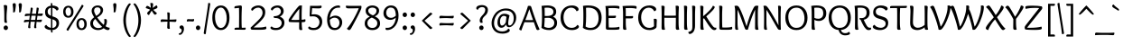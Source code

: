 SplineFontDB: 3.0
FontName: Overlock-Regular
FullName: Overlock
FamilyName: Overlock
Weight: Book
Copyright: Copyright (c) 2011, Dario Manuel Muhafara (http://www.tipo.net.ar), with Reserved Font Name "Overlock".
Version: 1.001
ItalicAngle: 0
UnderlinePosition: -113
UnderlineWidth: 20
Ascent: 800
Descent: 200
sfntRevision: 0x00010042
LayerCount: 2
Layer: 0 1 "Back"  1
Layer: 1 1 "Fore"  0
XUID: [1021 288 713564382 8875707]
FSType: 0
OS2Version: 2
OS2_WeightWidthSlopeOnly: 0
OS2_UseTypoMetrics: 1
CreationTime: 1324052811
ModificationTime: 1324083929
PfmFamily: 17
TTFWeight: 400
TTFWidth: 5
LineGap: 0
VLineGap: 0
Panose: 2 0 5 6 3 0 0 2 0 4
OS2TypoAscent: 166
OS2TypoAOffset: 1
OS2TypoDescent: -54
OS2TypoDOffset: 1
OS2TypoLinegap: 0
OS2WinAscent: 67
OS2WinAOffset: 1
OS2WinDescent: 1
OS2WinDOffset: 1
HheadAscent: 67
HheadAOffset: 1
HheadDescent: -1
HheadDOffset: 1
OS2SubXSize: 700
OS2SubYSize: 650
OS2SubXOff: 0
OS2SubYOff: 140
OS2SupXSize: 700
OS2SupYSize: 650
OS2SupXOff: 0
OS2SupYOff: 477
OS2StrikeYSize: 50
OS2StrikeYPos: 250
OS2Vendor: 'pyrs'
OS2CodePages: 20000001.00000000
OS2UnicodeRanges: 800000af.4000204b.00000000.00000000
Lookup: 258 0 0 "'kern' Horizontal Kerning in Latin lookup 0"  {"'kern' Horizontal Kerning in Latin lookup 0 subtable"  } ['kern' ('DFLT' <'dflt' > 'latn' <'dflt' > ) ]
MarkAttachClasses: 1
DEI: 91125
TtTable: prep
PUSHW_1
 511
SCANCTRL
PUSHB_1
 4
SCANTYPE
EndTTInstrs
ShortTable: maxp 16
  1
  0
  349
  111
  7
  0
  0
  2
  0
  1
  1
  0
  64
  0
  0
  0
EndShort
LangName: 1033 "" "" "" "DarioManuelMuhafara: Overlock Regular: 2011" "" "Version 1.001" "" "Overlock is a trademark of Dario Manuel Muhafara." "Dario Manuel Muhafara" "Dario Muhafara" "" "www.tipo.net.ar" "www.tipo.net.ar" "This Font Software is licensed under the SIL Open Font License,+AA0A-Version 1.1. This license is available with a FAQ at:+AA0A-http://scripts.sil.org/OFL" "http://scripts.sil.org/OFL" "" "" "" "Overlock Regular" 
GaspTable: 1 65535 15
Encoding: UnicodeBmp
UnicodeInterp: none
NameList: Adobe Glyph List
DisplaySize: -36
AntiAlias: 1
FitToEm: 1
WinInfo: 34 34 13
BeginPrivate: 0
EndPrivate
BeginChars: 65559 349

StartChar: .notdef
Encoding: 65536 -1 0
Width: 230
Flags: W
LayerCount: 2
EndChar

StartChar: .null
Encoding: 65537 -1 1
Width: 0
Flags: W
LayerCount: 2
EndChar

StartChar: nonmarkingreturn
Encoding: 65538 -1 2
Width: 333
Flags: W
LayerCount: 2
EndChar

StartChar: space
Encoding: 32 32 3
Width: 230
GlyphClass: 2
Flags: W
LayerCount: 2
Kerns2: 270 30 "'kern' Horizontal Kerning in Latin lookup 0 subtable"  92 22 "'kern' Horizontal Kerning in Latin lookup 0 subtable"  45 33 "'kern' Horizontal Kerning in Latin lookup 0 subtable" 
EndChar

StartChar: exclam
Encoding: 33 33 4
Width: 311
GlyphClass: 2
Flags: W
LayerCount: 2
Fore
SplineSet
161 -10 m 128,-1,1
 136 -10 136 -10 118 8 c 128,-1,2
 100 26 100 26 100 53 c 128,-1,3
 100 80 100 80 118 98.5 c 128,-1,4
 136 117 136 117 161 117 c 128,-1,5
 186 117 186 117 203.5 98.5 c 128,-1,6
 221 80 221 80 221 53 c 128,-1,7
 221 26 221 26 203.5 8 c 128,-1,0
 186 -10 186 -10 161 -10 c 128,-1,1
119 350 m 0,8,9
 119 602 119 602 101 678 c 1,10,11
 136 685 136 685 153 685 c 0,12,13
 200 685 200 685 200 636 c 0,14,15
 200 608 200 608 191 523.5 c 128,-1,16
 182 439 182 439 182 367 c 2,17,-1
 182 323 l 2,18,19
 182 243 182 243 198 199 c 1,20,21
 178 189 178 189 161 189 c 0,22,23
 121 189 121 189 120 237 c 0,24,25
 119 250 119 250 119 350 c 0,8,9
EndSplineSet
EndChar

StartChar: quotedbl
Encoding: 34 34 5
Width: 345
GlyphClass: 2
Flags: W
LayerCount: 2
Fore
SplineSet
57 637 m 128,-1,1
 50 688 50 688 50 702 c 128,-1,2
 50 716 50 716 63.5 726.5 c 128,-1,3
 77 737 77 737 96 737 c 128,-1,4
 115 737 115 737 127 726 c 128,-1,5
 139 715 139 715 139 682 c 128,-1,6
 139 649 139 649 120 524 c 0,7,8
 116 500 116 500 108 490.5 c 128,-1,9
 100 481 100 481 86.5 481 c 128,-1,10
 73 481 73 481 61 485 c 1,11,12
 64 503 64 503 64 544.5 c 128,-1,0
 64 586 64 586 57 637 c 128,-1,1
223 637 m 128,-1,14
 216 688 216 688 216 702 c 128,-1,15
 216 716 216 716 229.5 726.5 c 128,-1,16
 243 737 243 737 262 737 c 128,-1,17
 281 737 281 737 293 726 c 128,-1,18
 305 715 305 715 305 682 c 128,-1,19
 305 649 305 649 286 524 c 0,20,21
 282 500 282 500 274 490.5 c 128,-1,22
 266 481 266 481 252.5 481 c 128,-1,23
 239 481 239 481 227 485 c 1,24,25
 230 503 230 503 230 544.5 c 128,-1,13
 230 586 230 586 223 637 c 128,-1,14
EndSplineSet
EndChar

StartChar: numbersign
Encoding: 35 35 6
Width: 535
GlyphClass: 2
Flags: W
LayerCount: 2
Fore
SplineSet
206 272 m 1,0,1
 299 272 299 272 325 273 c 1,2,3
 331 309 331 309 340 389 c 1,4,5
 314 390 314 390 255 390 c 2,6,-1
 224 390 l 1,7,8
 211 317 211 317 206 272 c 1,0,1
489.5 218 m 128,-1,10
 479 213 479 213 466 213 c 128,-1,11
 453 213 453 213 363 218 c 1,12,13
 353 131 353 131 353 108 c 128,-1,14
 353 85 353 85 357 49 c 1,15,16
 343 41 343 41 325 41 c 0,17,18
 295 41 295 41 295 74 c 0,19,20
 295 89 295 89 316 220 c 1,21,22
 290 221 290 221 231 221 c 2,23,-1
 199 221 l 1,24,25
 188 122 188 122 188 103.5 c 128,-1,26
 188 85 188 85 192 49 c 1,27,28
 178 41 178 41 160 41 c 0,29,30
 130 41 130 41 130 74 c 0,31,32
 130 89 130 89 151 220 c 1,33,34
 68 216 68 216 17 202 c 1,35,36
 14 212 14 212 14 234 c 0,37,38
 14 274 14 274 71.5 274 c 128,-1,39
 129 274 129 274 160 273 c 1,40,-1
 175 389 l 1,41,42
 92 385 92 385 41 371 c 1,43,44
 38 381 38 381 38 404 c 0,45,46
 38 444 38 444 101 444 c 2,47,-1
 182 443 l 1,48,49
 197 553 197 553 200 610 c 1,50,51
 214 613 214 613 227 613 c 0,52,53
 258 613 258 613 258 581 c 0,54,55
 258 574 258 574 233 442 c 1,56,-1
 347 442 l 1,57,58
 348 451 348 451 356 518.5 c 128,-1,59
 364 586 364 586 365 610 c 1,60,61
 379 613 379 613 392 613 c 0,62,63
 423 613 423 613 423 581 c 0,64,65
 423 579 423 579 399 444 c 1,66,67
 517 449 517 449 535 450 c 1,68,69
 534 428 534 428 532.5 416.5 c 128,-1,70
 531 405 531 405 519.5 393.5 c 128,-1,71
 508 382 508 382 493 382 c 128,-1,72
 478 382 478 382 388 387 c 1,73,74
 379 333 379 333 371 273 c 1,75,76
 462 277 462 277 511 280 c 1,77,78
 509 249 509 249 504.5 236 c 128,-1,9
 500 223 500 223 489.5 218 c 128,-1,10
EndSplineSet
EndChar

StartChar: dollar
Encoding: 36 36 7
Width: 535
GlyphClass: 2
Flags: W
LayerCount: 2
Fore
SplineSet
237 385 m 1,0,-1
 237 610 l 1,1,2
 196 605 196 605 170.5 577.5 c 128,-1,3
 145 550 145 550 145 502 c 128,-1,4
 145 454 145 454 168.5 428.5 c 128,-1,5
 192 403 192 403 237 385 c 1,0,-1
276 290 m 1,6,-1
 276 49 l 1,7,8
 325 52 325 52 356.5 83 c 128,-1,9
 388 114 388 114 388 169 c 128,-1,10
 388 224 388 224 359.5 248.5 c 128,-1,11
 331 273 331 273 276 290 c 1,6,-1
392 532 m 1,12,13
 378 562 378 562 346 583 c 128,-1,14
 314 604 314 604 276 609 c 1,15,-1
 276 371 l 1,16,17
 380 342 380 342 420 300 c 128,-1,18
 460 258 460 258 460 182.5 c 128,-1,19
 460 107 460 107 410.5 51 c 128,-1,20
 361 -5 361 -5 277 -9 c 1,21,22
 279 -53 279 -53 281 -76 c 1,23,-1
 266 -78 l 1,24,25
 237 -78 237 -78 237 -51 c 2,26,-1
 237 -10 l 1,27,28
 167 -8 167 -8 114 19 c 128,-1,29
 61 46 61 46 61 82 c 0,30,31
 61 102 61 102 72.5 112.5 c 128,-1,32
 84 123 84 123 108 135 c 1,33,34
 123 103 123 103 159 80.5 c 128,-1,35
 195 58 195 58 237 51 c 1,36,-1
 237 301 l 1,37,38
 199 313 199 313 176 323.5 c 128,-1,39
 153 334 153 334 126 355 c 0,40,41
 73 396 73 396 73 492 c 0,42,43
 73 567 73 567 118.5 612 c 128,-1,44
 164 657 164 657 236 667 c 1,45,46
 234 714 234 714 232 736 c 1,47,48
 242 739 242 739 249 739 c 0,49,50
 276 739 276 739 276 712 c 2,51,-1
 276 671 l 1,52,53
 339 671 339 671 392 646.5 c 128,-1,54
 445 622 445 622 445 580 c 0,55,56
 445 542 445 542 392 532 c 1,12,13
EndSplineSet
EndChar

StartChar: percent
Encoding: 37 37 8
Width: 752
GlyphClass: 2
Flags: W
LayerCount: 2
Fore
SplineSet
663.5 35 m 128,-1,1
 625 -10 625 -10 559.5 -10 c 128,-1,2
 494 -10 494 -10 455.5 35 c 128,-1,3
 417 80 417 80 417 156.5 c 128,-1,4
 417 233 417 233 455.5 277.5 c 128,-1,5
 494 322 494 322 559.5 322 c 128,-1,6
 625 322 625 322 663.5 277 c 128,-1,7
 702 232 702 232 702 156 c 128,-1,0
 702 80 702 80 663.5 35 c 128,-1,1
615 71 m 128,-1,9
 636 102 636 102 636 149.5 c 128,-1,10
 636 197 636 197 616 235 c 128,-1,11
 596 273 596 273 561 273 c 128,-1,12
 526 273 526 273 503.5 243 c 128,-1,13
 481 213 481 213 481 165.5 c 128,-1,14
 481 118 481 118 501.5 79 c 128,-1,15
 522 40 522 40 558 40 c 128,-1,8
 594 40 594 40 615 71 c 128,-1,9
151 25 m 2,16,-1
 447 492 l 2,17,18
 523 613 523 613 567 692 c 1,19,20
 584 691 584 691 598 682 c 128,-1,21
 612 673 612 673 612 661.5 c 128,-1,22
 612 650 612 650 605 639 c 2,23,-1
 309 171 l 2,24,25
 238 59 238 59 189 -29 c 1,26,27
 146 -20 146 -20 143 1 c 1,28,29
 143 13 143 13 151 25 c 2,16,-1
296.5 378 m 128,-1,31
 258 333 258 333 192.5 333 c 128,-1,32
 127 333 127 333 88.5 378 c 128,-1,33
 50 423 50 423 50 499.5 c 128,-1,34
 50 576 50 576 88.5 620.5 c 128,-1,35
 127 665 127 665 192.5 665 c 128,-1,36
 258 665 258 665 296.5 620 c 128,-1,37
 335 575 335 575 335 499 c 128,-1,30
 335 423 335 423 296.5 378 c 128,-1,31
248 414 m 128,-1,39
 269 445 269 445 269 492.5 c 128,-1,40
 269 540 269 540 249 578 c 128,-1,41
 229 616 229 616 194 616 c 128,-1,42
 159 616 159 616 136.5 586 c 128,-1,43
 114 556 114 556 114 508.5 c 128,-1,44
 114 461 114 461 134.5 422 c 128,-1,45
 155 383 155 383 191 383 c 128,-1,38
 227 383 227 383 248 414 c 128,-1,39
EndSplineSet
EndChar

StartChar: ampersand
Encoding: 38 38 9
Width: 616
GlyphClass: 2
Flags: W
LayerCount: 2
Fore
SplineSet
316 472.5 m 128,-1,1
 335 502 335 502 335 536.5 c 128,-1,2
 335 571 335 571 314 596 c 128,-1,3
 293 621 293 621 250 621 c 0,4,5
 156 621 156 621 156 527 c 0,6,7
 156 483 156 483 215 383 c 1,8,9
 254 409 254 409 275.5 426 c 128,-1,0
 297 443 297 443 316 472.5 c 128,-1,1
189 299 m 1,10,11
 125 245 125 245 125 182.5 c 128,-1,12
 125 120 125 120 167 83 c 128,-1,13
 209 46 209 46 271.5 46 c 128,-1,14
 334 46 334 46 378 78 c 1,15,16
 275 176 275 176 189 299 c 1,10,11
158 346 m 1,17,18
 87 452 87 452 87 520.5 c 128,-1,19
 87 589 87 589 135.5 631 c 128,-1,20
 184 673 184 673 255.5 673 c 128,-1,21
 327 673 327 673 366 635.5 c 128,-1,22
 405 598 405 598 405 546 c 0,23,24
 405 514 405 514 392 483.5 c 128,-1,25
 379 453 379 453 363.5 433.5 c 128,-1,26
 348 414 348 414 320 392 c 0,27,28
 289 367 289 367 243 339 c 1,29,30
 329 214 329 214 423 134 c 1,31,32
 441 173 441 173 441 219.5 c 128,-1,33
 441 266 441 266 432 286 c 1,34,35
 454 298 454 298 468 298 c 0,36,37
 511 298 511 298 511 239 c 0,38,39
 511 157 511 157 472 97 c 1,40,41
 534 56 534 56 584 56 c 1,42,43
 586 46 586 46 586 31.5 c 128,-1,44
 586 17 586 17 574 3.5 c 128,-1,45
 562 -10 562 -10 537 -10 c 0,46,47
 488 -10 488 -10 421 41 c 1,48,49
 354 -10 354 -10 266 -10 c 128,-1,50
 178 -10 178 -10 114 38 c 128,-1,51
 50 86 50 86 50 171 c 0,52,53
 50 229 50 229 78.5 269.5 c 128,-1,54
 107 310 107 310 158 346 c 1,17,18
EndSplineSet
EndChar

StartChar: quotesingle
Encoding: 39 39 10
Width: 239
GlyphClass: 2
Flags: W
LayerCount: 2
Fore
SplineSet
67 637 m 128,-1,1
 60 688 60 688 60 702 c 128,-1,2
 60 716 60 716 73.5 726.5 c 128,-1,3
 87 737 87 737 106 737 c 128,-1,4
 125 737 125 737 137 726 c 128,-1,5
 149 715 149 715 149 682 c 128,-1,6
 149 649 149 649 130 524 c 0,7,8
 126 500 126 500 118 490.5 c 128,-1,9
 110 481 110 481 96.5 481 c 128,-1,10
 83 481 83 481 71 485 c 1,11,12
 74 503 74 503 74 544.5 c 128,-1,0
 74 586 74 586 67 637 c 128,-1,1
EndSplineSet
Kerns2: 171 55 "'kern' Horizontal Kerning in Latin lookup 0 subtable"  87 27 "'kern' Horizontal Kerning in Latin lookup 0 subtable"  86 -22 "'kern' Horizontal Kerning in Latin lookup 0 subtable"  82 -44 "'kern' Horizontal Kerning in Latin lookup 0 subtable"  54 -50 "'kern' Horizontal Kerning in Latin lookup 0 subtable" 
EndChar

StartChar: parenleft
Encoding: 40 40 11
Width: 343
GlyphClass: 2
Flags: W
LayerCount: 2
Fore
SplineSet
110.5 89.5 m 128,-1,1
 90 179 90 179 90 264 c 128,-1,2
 90 349 90 349 110.5 437 c 128,-1,3
 131 525 131 525 159 587.5 c 128,-1,4
 187 650 187 650 217 690.5 c 128,-1,5
 247 731 247 731 265.5 731 c 128,-1,6
 284 731 284 731 300 708 c 1,7,8
 238 638 238 638 200 513.5 c 128,-1,9
 162 389 162 389 162 260 c 128,-1,10
 162 131 162 131 201 10 c 128,-1,11
 240 -111 240 -111 300 -180 c 1,12,13
 284 -203 284 -203 266 -203 c 128,-1,14
 248 -203 248 -203 218.5 -163.5 c 128,-1,15
 189 -124 189 -124 160 -62 c 128,-1,0
 131 0 131 0 110.5 89.5 c 128,-1,1
EndSplineSet
EndChar

StartChar: parenright
Encoding: 41 41 12
Width: 320
GlyphClass: 2
Flags: W
LayerCount: 2
Fore
SplineSet
209.5 437 m 128,-1,1
 230 349 230 349 230 264 c 128,-1,2
 230 179 230 179 209.5 89.5 c 128,-1,3
 189 0 189 0 160 -62 c 128,-1,4
 131 -124 131 -124 101.5 -163.5 c 128,-1,5
 72 -203 72 -203 54 -203 c 128,-1,6
 36 -203 36 -203 20 -180 c 1,7,8
 80 -111 80 -111 119 10 c 128,-1,9
 158 131 158 131 158 260 c 128,-1,10
 158 389 158 389 120 513.5 c 128,-1,11
 82 638 82 638 20 708 c 1,12,13
 36 731 36 731 54.5 731 c 128,-1,14
 73 731 73 731 103 690.5 c 128,-1,15
 133 650 133 650 161 587.5 c 128,-1,0
 189 525 189 525 209.5 437 c 128,-1,1
EndSplineSet
EndChar

StartChar: asterisk
Encoding: 42 42 13
Width: 406
GlyphClass: 2
Flags: W
LayerCount: 2
Fore
SplineSet
201 530 m 1,0,1
 185 508 185 508 125 405 c 1,2,3
 106 412 106 412 90.5 426 c 128,-1,4
 75 440 75 440 75 454.5 c 128,-1,5
 75 469 75 469 89.5 485.5 c 128,-1,6
 104 502 104 502 128.5 525.5 c 128,-1,7
 153 549 153 549 160 556 c 1,8,9
 128 570 128 570 35 602 c 1,10,11
 39 625 39 625 51 643.5 c 128,-1,12
 63 662 63 662 77 662 c 128,-1,13
 91 662 91 662 102 656.5 c 128,-1,14
 113 651 113 651 139.5 633 c 128,-1,15
 166 615 166 615 177 608 c 1,16,17
 175 635 175 635 162 738 c 1,18,19
 179 743 179 743 194 743 c 0,20,21
 241 743 241 743 241 704 c 0,22,23
 241 694 241 694 228 605 c 1,24,25
 248 618 248 618 332 679 c 1,26,27
 361 654 361 654 361 625 c 0,28,29
 361 604 361 604 338 592 c 0,30,31
 310 577 310 577 243 553 c 1,32,33
 265 530 265 530 347 458 c 1,34,35
 324 417 324 417 292 417 c 0,36,37
 279 417 279 417 267 430.5 c 128,-1,38
 255 444 255 444 232.5 480 c 128,-1,39
 210 516 210 516 201 530 c 1,0,1
EndSplineSet
EndChar

StartChar: plus
Encoding: 43 43 14
Width: 535
GlyphClass: 2
Flags: W
LayerCount: 2
Fore
SplineSet
303 445 m 2,0,-1
 296 280 l 1,1,2
 414 280 414 280 483 288 c 1,3,4
 486 279 486 279 486 259.5 c 128,-1,5
 486 240 486 240 476 228 c 128,-1,6
 466 216 466 216 450 216 c 2,7,8
 450 216 450 216 295 223 c 1,9,10
 295 114 295 114 303 26 c 1,11,12
 288 23 288 23 272 23 c 128,-1,13
 256 23 256 23 243.5 32.5 c 128,-1,14
 231 42 231 42 231 59 c 2,15,-1
 238 224 l 1,16,17
 139 223 139 223 52 216 c 1,18,19
 49 231 49 231 49 246.5 c 128,-1,20
 49 262 49 262 58 275 c 128,-1,21
 67 288 67 288 85 288 c 2,22,-1
 239 281 l 1,23,24
 239 409 239 409 231 478 c 1,25,26
 240 481 240 481 259.5 481 c 128,-1,27
 279 481 279 481 291 471 c 128,-1,28
 303 461 303 461 303 445 c 2,0,-1
EndSplineSet
EndChar

StartChar: comma
Encoding: 44 44 15
Width: 227
GlyphClass: 2
Flags: W
LayerCount: 2
Fore
SplineSet
107 -22 m 0,0,1
 107 27 107 27 58 37 c 1,2,3
 48 53 48 53 48 72 c 128,-1,4
 48 91 48 91 65 105.5 c 128,-1,5
 82 120 82 120 107 120 c 128,-1,6
 132 120 132 120 150.5 97 c 128,-1,7
 169 74 169 74 169 18.5 c 128,-1,8
 169 -37 169 -37 134.5 -90 c 128,-1,9
 100 -143 100 -143 53 -143 c 0,10,11
 27 -143 27 -143 27 -113 c 0,12,13
 27 -105 27 -105 28 -101 c 1,14,-1
 33 -101 l 2,15,16
 65 -101 65 -101 86 -77 c 128,-1,17
 107 -53 107 -53 107 -22 c 0,0,1
EndSplineSet
EndChar

StartChar: hyphen
Encoding: 45 45 16
Width: 230
GlyphClass: 2
Flags: W
LayerCount: 2
Fore
SplineSet
61 294 m 2,0,-1
 144 290 l 1,1,2
 191 290 191 290 222 297 c 1,3,4
 225 288 225 288 225 269 c 128,-1,5
 225 250 225 250 215 239 c 128,-1,6
 205 228 205 228 189 228 c 1,7,-1
 112 233 l 1,8,9
 65 233 65 233 28 225 c 1,10,11
 25 240 25 240 25 255.5 c 128,-1,12
 25 271 25 271 33.5 282.5 c 128,-1,13
 42 294 42 294 61 294 c 2,0,-1
EndSplineSet
EndChar

StartChar: period
Encoding: 46 46 17
Width: 231
GlyphClass: 2
Flags: W
LayerCount: 2
Fore
SplineSet
111 -10 m 128,-1,1
 86 -10 86 -10 68 8 c 128,-1,2
 50 26 50 26 50 53 c 128,-1,3
 50 80 50 80 68 98.5 c 128,-1,4
 86 117 86 117 111 117 c 128,-1,5
 136 117 136 117 153.5 98.5 c 128,-1,6
 171 80 171 80 171 53 c 128,-1,7
 171 26 171 26 153.5 8 c 128,-1,0
 136 -10 136 -10 111 -10 c 128,-1,1
EndSplineSet
Kerns2: 261 40 "'kern' Horizontal Kerning in Latin lookup 0 subtable"  36 44 "'kern' Horizontal Kerning in Latin lookup 0 subtable" 
EndChar

StartChar: slash
Encoding: 47 47 18
Width: 258
GlyphClass: 2
Flags: W
LayerCount: 2
Fore
SplineSet
129 113 m 2,0,1
 107 -33 107 -33 99 -119 c 1,2,3
 86 -122 86 -122 75 -122 c 0,4,5
 42 -122 42 -122 42 -94 c 0,6,7
 42 -87 42 -87 136 507 c 1,8,9
 158 653 158 653 166 739 c 1,10,-1
 187 742 l 1,11,12
 223 742 223 742 223 715 c 1,13,-1
 129 113 l 2,0,1
EndSplineSet
Kerns2: 285 40 "'kern' Horizontal Kerning in Latin lookup 0 subtable"  60 40 "'kern' Horizontal Kerning in Latin lookup 0 subtable" 
EndChar

StartChar: zero
Encoding: 48 48 19
Width: 535
GlyphClass: 2
Flags: W
LayerCount: 2
Fore
SplineSet
267 -10 m 128,-1,1
 158 -10 158 -10 94 82.5 c 128,-1,2
 30 175 30 175 30 331.5 c 128,-1,3
 30 488 30 488 94 580.5 c 128,-1,4
 158 673 158 673 267 673 c 128,-1,5
 376 673 376 673 440.5 580.5 c 128,-1,6
 505 488 505 488 505 332 c 128,-1,7
 505 176 505 176 440.5 83 c 128,-1,0
 376 -10 376 -10 267 -10 c 128,-1,1
428 314 m 0,8,9
 428 476 428 476 356 566 c 1,10,11
 319 614 319 614 267 614 c 0,12,13
 197 614 197 614 151 541 c 128,-1,14
 105 468 105 468 105 362 c 0,15,16
 105 190 105 190 176 98 c 0,17,18
 214 49 214 49 266 49 c 0,19,20
 339 49 339 49 383.5 125 c 128,-1,21
 428 201 428 201 428 314 c 0,8,9
EndSplineSet
EndChar

StartChar: one
Encoding: 49 49 20
Width: 535
GlyphClass: 2
Flags: W
LayerCount: 2
Fore
SplineSet
245 57 m 1,0,-1
 247 354 l 2,1,2
 247 495 247 495 244 606 c 1,3,4
 136 595 136 595 119 592 c 1,5,6
 116 604 116 604 116 614 c 0,7,8
 116 652 116 652 155 657 c 0,9,10
 262 673 262 673 280 673 c 0,11,12
 323 673 323 673 323 635 c 0,13,14
 323 627 323 627 321 577 c 0,15,16
 315 427 315 427 315 311 c 2,17,-1
 315 249 l 2,18,19
 315 118 315 118 322 54 c 1,20,21
 391 54 391 54 426 58 c 1,22,23
 430 46 430 46 430 36 c 0,24,25
 430 -2 430 -2 391 -2 c 2,26,-1
 231 0 l 2,27,28
 155 0 155 0 124 -1 c 1,29,30
 119 14 119 14 119 23 c 0,31,32
 119 57 119 57 177 57 c 2,33,-1
 245 57 l 1,0,-1
EndSplineSet
EndChar

StartChar: two
Encoding: 50 50 21
Width: 535
GlyphClass: 2
Flags: W
LayerCount: 2
Fore
SplineSet
95 528 m 1,0,1
 57 533 57 533 57 561 c 0,2,3
 57 600 57 600 119.5 636.5 c 128,-1,4
 182 673 182 673 257.5 673 c 128,-1,5
 333 673 333 673 389.5 625 c 128,-1,6
 446 577 446 577 446 490 c 0,7,8
 446 438 446 438 430 394 c 128,-1,9
 414 350 414 350 371.5 298 c 128,-1,10
 329 246 329 246 275 195.5 c 128,-1,11
 221 145 221 145 123 63 c 1,12,13
 157 61 157 61 237 61 c 128,-1,14
 317 61 317 61 366 66 c 128,-1,15
 415 71 415 71 464 89 c 1,16,17
 478 64 478 64 478 42.5 c 128,-1,18
 478 21 478 21 453 12 c 0,19,20
 415 -2 415 -2 280.5 -2 c 128,-1,21
 146 -2 146 -2 87 0 c 1,22,23
 41 0 41 0 41 47 c 0,24,25
 41 56 41 56 42 60 c 1,26,27
 246 249 246 249 308.5 324 c 128,-1,28
 371 399 371 399 371 467.5 c 128,-1,29
 371 536 371 536 335 574.5 c 128,-1,30
 299 613 299 613 252 613 c 128,-1,31
 205 613 205 613 163 589.5 c 128,-1,32
 121 566 121 566 95 528 c 1,0,1
EndSplineSet
EndChar

StartChar: three
Encoding: 51 51 22
Width: 535
GlyphClass: 2
Flags: W
LayerCount: 2
Fore
SplineSet
325 364 m 1,0,1
 398 332 398 332 425 290 c 128,-1,2
 452 248 452 248 452 190 c 0,3,4
 452 109 452 109 389 49.5 c 128,-1,5
 326 -10 326 -10 216 -10 c 0,6,7
 141 -10 141 -10 103 9 c 128,-1,8
 65 28 65 28 65 52 c 0,9,10
 65 84 65 84 102 89 c 1,11,12
 136 49 136 49 214.5 49 c 128,-1,13
 293 49 293 49 334 90.5 c 128,-1,14
 375 132 375 132 375 188 c 128,-1,15
 375 244 375 244 327 285 c 128,-1,16
 279 326 279 326 194 326 c 0,17,18
 179 326 179 326 172 328 c 0,19,20
 155 331 155 331 155 361 c 0,21,22
 155 369 155 369 156 375 c 1,23,24
 255 375 255 375 304.5 414.5 c 128,-1,25
 354 454 354 454 354 502.5 c 128,-1,26
 354 551 354 551 325 582.5 c 128,-1,27
 296 614 296 614 254.5 614 c 128,-1,28
 213 614 213 614 178 594 c 128,-1,29
 143 574 143 574 121 536 c 1,30,31
 102 536 102 536 90 546 c 128,-1,32
 78 556 78 556 78 569 c 0,33,34
 78 604 78 604 133 638.5 c 128,-1,35
 188 673 188 673 263.5 673 c 128,-1,36
 339 673 339 673 385 627.5 c 128,-1,37
 431 582 431 582 431 519 c 0,38,39
 431 472 431 472 404.5 431 c 128,-1,40
 378 390 378 390 325 364 c 1,0,1
EndSplineSet
EndChar

StartChar: four
Encoding: 52 52 23
Width: 535
GlyphClass: 2
Flags: W
LayerCount: 2
Fore
SplineSet
115 273 m 1,0,1
 167 270 167 270 224.5 270 c 128,-1,2
 282 270 282 270 336 273 c 1,3,4
 336 408 336 408 339 579 c 1,5,6
 297 533 297 533 233 445.5 c 128,-1,7
 169 358 169 358 115 273 c 1,0,1
331 661 m 0,8,9
 345 673 345 673 370 673 c 128,-1,10
 395 673 395 673 413 671 c 1,11,12
 413 668 413 668 410 627 c 0,13,14
 404 520 404 520 404 365 c 2,15,-1
 404 276 l 1,16,17
 478 282 478 282 502 293 c 1,18,19
 510 275 510 275 510 250 c 128,-1,20
 510 225 510 225 488.5 217.5 c 128,-1,21
 467 210 467 210 405 209 c 1,22,23
 405 61 405 61 424 -2 c 1,24,25
 406 -10 406 -10 380 -10 c 128,-1,26
 354 -10 354 -10 344 3 c 128,-1,27
 334 16 334 16 334 52 c 128,-1,28
 334 88 334 88 336 208 c 1,29,30
 124 208 124 208 67 215 c 0,31,32
 44 218 44 218 44 256 c 0,33,34
 44 270 44 270 46 284 c 1,35,36
 89 358 89 358 188 490 c 128,-1,37
 287 622 287 622 331 661 c 0,8,9
EndSplineSet
EndChar

StartChar: five
Encoding: 53 53 24
Width: 535
GlyphClass: 2
Flags: W
LayerCount: 2
Fore
SplineSet
432 636 m 0,0,1
 432 592 432 592 354.5 592 c 128,-1,2
 277 592 277 592 169 598 c 1,3,-1
 155 423 l 1,4,5
 193 429 193 429 226 429 c 0,6,7
 336 429 336 429 392.5 372.5 c 128,-1,8
 449 316 449 316 449 220 c 128,-1,9
 449 124 449 124 386 57 c 128,-1,10
 323 -10 323 -10 212 -10 c 0,11,12
 137 -10 137 -10 99 9 c 128,-1,13
 61 28 61 28 61 52 c 0,14,15
 61 84 61 84 98 89 c 1,16,17
 132 49 132 49 210.5 49 c 128,-1,18
 289 49 289 49 330.5 97.5 c 128,-1,19
 372 146 372 146 372 211 c 128,-1,20
 372 276 372 276 324 324 c 128,-1,21
 276 372 276 372 193 372 c 0,22,23
 150 372 150 372 110 367 c 1,24,25
 100 377 100 377 100 403 c 128,-1,26
 100 429 100 429 113 664 c 1,27,28
 142 662 142 662 262 662 c 128,-1,29
 382 662 382 662 422 670 c 1,30,31
 432 655 432 655 432 636 c 0,0,1
EndSplineSet
EndChar

StartChar: six
Encoding: 54 54 25
Width: 535
GlyphClass: 2
Flags: W
LayerCount: 2
Fore
SplineSet
363.5 294.5 m 128,-1,1
 327 334 327 334 263.5 334 c 128,-1,2
 200 334 200 334 134 274 c 1,3,4
 137 111 137 111 204 68 c 0,5,6
 233 49 233 49 275 49 c 0,7,8
 334 49 334 49 367 90.5 c 128,-1,9
 400 132 400 132 400 193.5 c 128,-1,0
 400 255 400 255 363.5 294.5 c 128,-1,1
267 -10 m 0,10,11
 208 -10 208 -10 166 14 c 128,-1,12
 124 38 124 38 102 80 c 0,13,14
 59 159 59 159 59 275 c 0,15,16
 59 429 59 429 141 548 c 0,17,18
 180 604 180 604 242 638.5 c 128,-1,19
 304 673 304 673 378 673 c 0,20,21
 419 673 419 673 419 638 c 0,22,23
 419 627 419 627 415 609 c 1,24,25
 387 613 387 613 375 613 c 0,26,27
 268 613 268 613 206 531 c 128,-1,28
 144 449 144 449 135 330 c 1,29,30
 206 391 206 391 287 391 c 128,-1,31
 368 391 368 391 422.5 340 c 128,-1,32
 477 289 477 289 477 204.5 c 128,-1,33
 477 120 477 120 419.5 55 c 128,-1,34
 362 -10 362 -10 267 -10 c 0,10,11
EndSplineSet
EndChar

StartChar: seven
Encoding: 55 55 26
Width: 535
GlyphClass: 2
Flags: W
LayerCount: 2
Fore
SplineSet
411 597 m 1,0,1
 258 592 258 592 129 592 c 0,2,3
 53 592 53 592 53 636 c 0,4,5
 53 650 53 650 63 670 c 1,6,7
 112 662 112 662 175 662 c 0,8,9
 427 662 427 662 478 664 c 1,10,11
 486 648 486 648 486 627.5 c 128,-1,12
 486 607 486 607 480 589 c 0,13,14
 448 489 448 489 213 59 c 0,15,16
 193 22 193 22 177.5 6 c 128,-1,17
 162 -10 162 -10 145 -10 c 0,18,19
 116 -10 116 -10 81 29 c 1,20,21
 166 118 166 118 267.5 299.5 c 128,-1,22
 369 481 369 481 411 597 c 1,0,1
EndSplineSet
EndChar

StartChar: eight
Encoding: 56 56 27
Width: 535
GlyphClass: 2
Flags: W
LayerCount: 2
Fore
SplineSet
278 398 m 1,0,1
 376 440 376 440 376 528 c 0,2,3
 376 569 376 569 342.5 591.5 c 128,-1,4
 309 614 309 614 262 614 c 128,-1,5
 215 614 215 614 182 591.5 c 128,-1,6
 149 569 149 569 149 528 c 0,7,8
 149 450 149 450 278 398 c 1,0,1
162.5 86.5 m 128,-1,10
 200 49 200 49 262.5 49 c 128,-1,11
 325 49 325 49 362 86.5 c 128,-1,12
 399 124 399 124 399 178.5 c 128,-1,13
 399 233 399 233 362 268 c 128,-1,14
 325 303 325 303 247 337 c 1,15,16
 186 310 186 310 155.5 272.5 c 128,-1,17
 125 235 125 235 125 179.5 c 128,-1,9
 125 124 125 124 162.5 86.5 c 128,-1,10
263 -10 m 128,-1,19
 161 -10 161 -10 105.5 43 c 128,-1,20
 50 96 50 96 50 170.5 c 128,-1,21
 50 245 50 245 87.5 289.5 c 128,-1,22
 125 334 125 334 192 363 c 1,23,24
 132 396 132 396 104 433 c 128,-1,25
 76 470 76 470 76 532 c 128,-1,26
 76 594 76 594 130.5 633.5 c 128,-1,27
 185 673 185 673 262 673 c 128,-1,28
 339 673 339 673 394 633.5 c 128,-1,29
 449 594 449 594 449 531 c 0,30,31
 449 423 449 423 328 372 c 1,32,33
 402 337 402 337 439 291.5 c 128,-1,34
 476 246 476 246 476 171 c 128,-1,35
 476 96 476 96 420.5 43 c 128,-1,18
 365 -10 365 -10 263 -10 c 128,-1,19
EndSplineSet
EndChar

StartChar: nine
Encoding: 57 57 28
Width: 535
GlyphClass: 2
Flags: W
LayerCount: 2
Fore
SplineSet
157.5 369.5 m 128,-1,1
 194 330 194 330 257.5 330 c 128,-1,2
 321 330 321 330 387 390 c 1,3,4
 384 553 384 553 316 596 c 1,5,6
 288 615 288 615 246 615 c 0,7,8
 187 615 187 615 154 573.5 c 128,-1,9
 121 532 121 532 121 470.5 c 128,-1,0
 121 409 121 409 157.5 369.5 c 128,-1,1
254 674 m 0,10,11
 313 674 313 674 355 650 c 128,-1,12
 397 626 397 626 420 584 c 0,13,14
 462 505 462 505 462 389 c 0,15,16
 462 235 462 235 380 116 c 0,17,18
 341 60 341 60 279 25.5 c 128,-1,19
 217 -9 217 -9 143 -9 c 0,20,21
 102 -9 102 -9 102 26 c 0,22,23
 102 37 102 37 106 55 c 1,24,25
 134 51 134 51 146 51 c 0,26,27
 253 51 253 51 315 133 c 128,-1,28
 377 215 377 215 386 334 c 1,29,30
 315 273 315 273 234 273 c 128,-1,31
 153 273 153 273 98.5 324 c 128,-1,32
 44 375 44 375 44 459.5 c 128,-1,33
 44 544 44 544 101.5 609 c 128,-1,34
 159 674 159 674 254 674 c 0,10,11
EndSplineSet
EndChar

StartChar: colon
Encoding: 58 58 29
Width: 231
GlyphClass: 2
Flags: W
LayerCount: 2
Fore
SplineSet
111 -10 m 128,-1,1
 86 -10 86 -10 68 8 c 128,-1,2
 50 26 50 26 50 53 c 128,-1,3
 50 80 50 80 68 98.5 c 128,-1,4
 86 117 86 117 111 117 c 128,-1,5
 136 117 136 117 153.5 98.5 c 128,-1,6
 171 80 171 80 171 53 c 128,-1,7
 171 26 171 26 153.5 8 c 128,-1,0
 136 -10 136 -10 111 -10 c 128,-1,1
111 351 m 128,-1,9
 86 351 86 351 68 369 c 128,-1,10
 50 387 50 387 50 414 c 128,-1,11
 50 441 50 441 68 459.5 c 128,-1,12
 86 478 86 478 111 478 c 128,-1,13
 136 478 136 478 153.5 459.5 c 128,-1,14
 171 441 171 441 171 414 c 128,-1,15
 171 387 171 387 153.5 369 c 128,-1,8
 136 351 136 351 111 351 c 128,-1,9
EndSplineSet
Kerns2: 261 40 "'kern' Horizontal Kerning in Latin lookup 0 subtable"  36 44 "'kern' Horizontal Kerning in Latin lookup 0 subtable" 
EndChar

StartChar: semicolon
Encoding: 59 59 30
Width: 246
GlyphClass: 2
Flags: W
LayerCount: 2
Fore
SplineSet
108 351 m 128,-1,1
 83 351 83 351 65 369 c 128,-1,2
 47 387 47 387 47 414 c 128,-1,3
 47 441 47 441 65 459.5 c 128,-1,4
 83 478 83 478 108 478 c 128,-1,5
 133 478 133 478 150.5 459.5 c 128,-1,6
 168 441 168 441 168 414 c 128,-1,7
 168 387 168 387 150.5 369 c 128,-1,0
 133 351 133 351 108 351 c 128,-1,1
107 -22 m 0,8,9
 107 27 107 27 58 37 c 1,10,11
 48 53 48 53 48 72 c 128,-1,12
 48 91 48 91 65 105.5 c 128,-1,13
 82 120 82 120 107 120 c 128,-1,14
 132 120 132 120 150.5 97 c 128,-1,15
 169 74 169 74 169 18.5 c 128,-1,16
 169 -37 169 -37 134.5 -90 c 128,-1,17
 100 -143 100 -143 53 -143 c 0,18,19
 27 -143 27 -143 27 -113 c 0,20,21
 27 -105 27 -105 28 -101 c 1,22,-1
 33 -101 l 2,23,24
 65 -101 65 -101 86 -77 c 128,-1,25
 107 -53 107 -53 107 -22 c 0,8,9
EndSplineSet
EndChar

StartChar: less
Encoding: 60 60 31
Width: 535
GlyphClass: 2
Flags: W
LayerCount: 2
Fore
SplineSet
399 438 m 1,0,-1
 182 251 l 1,1,2
 219 214 219 214 399 52 c 1,3,4
 381 18 381 18 350 18 c 0,5,6
 336 18 336 18 325 29 c 2,7,-1
 106 251 l 1,8,-1
 325 461 l 1,9,10
 338 472 338 472 351.5 472 c 128,-1,11
 365 472 365 472 378.5 461.5 c 128,-1,12
 392 451 392 451 399 438 c 1,0,-1
EndSplineSet
EndChar

StartChar: equal
Encoding: 61 61 32
Width: 535
GlyphClass: 2
Flags: W
LayerCount: 2
Fore
SplineSet
430 116 m 2,0,-1
 274 124 l 1,1,2
 160 124 160 124 72 116 c 1,3,4
 69 131 69 131 69 146.5 c 128,-1,5
 69 162 69 162 78 175 c 128,-1,6
 87 188 87 188 105 188 c 0,7,8
 108 188 108 188 168 184.5 c 128,-1,9
 228 181 228 181 315 181 c 128,-1,10
 402 181 402 181 463 188 c 1,11,12
 466 179 466 179 466 159.5 c 128,-1,13
 466 140 466 140 456 128 c 128,-1,14
 446 116 446 116 430 116 c 2,0,-1
430 316 m 2,15,-1
 274 324 l 1,16,17
 160 324 160 324 72 316 c 1,18,19
 69 331 69 331 69 346.5 c 128,-1,20
 69 362 69 362 78 375 c 128,-1,21
 87 388 87 388 105 388 c 0,22,23
 108 388 108 388 168 384.5 c 128,-1,24
 228 381 228 381 315 381 c 128,-1,25
 402 381 402 381 463 388 c 1,26,27
 466 379 466 379 466 359.5 c 128,-1,28
 466 340 466 340 456 328 c 128,-1,29
 446 316 446 316 430 316 c 2,15,-1
EndSplineSet
EndChar

StartChar: greater
Encoding: 62 62 33
Width: 535
GlyphClass: 2
Flags: W
LayerCount: 2
Fore
SplineSet
337 251 m 1,0,1
 337 251 337 251 120 438 c 1,2,3
 127 451 127 451 140.5 461.5 c 128,-1,4
 154 472 154 472 167.5 472 c 128,-1,5
 181 472 181 472 194 461 c 1,6,-1
 413 251 l 1,7,-1
 194 29 l 2,8,9
 183 18 183 18 169 18 c 0,10,11
 138 18 138 18 120 52 c 1,12,13
 300 214 300 214 337 251 c 1,0,1
EndSplineSet
EndChar

StartChar: question
Encoding: 63 63 34
Width: 382
GlyphClass: 2
Flags: W
LayerCount: 2
Fore
SplineSet
219 199 m 1,0,1
 198 189 198 189 181 189 c 0,2,3
 135 189 135 189 135 257 c 0,4,5
 135 317 135 317 189 378 c 0,6,7
 211 403 211 403 234 428 c 0,8,9
 288 489 288 489 288 553 c 0,10,11
 288 595 288 595 253 616 c 0,12,13
 232 628 232 628 198 628 c 128,-1,14
 164 628 164 628 129.5 607.5 c 128,-1,15
 95 587 95 587 86 553 c 1,16,17
 40 560 40 560 40 597 c 0,18,19
 40 637 40 637 84 660.5 c 128,-1,20
 128 684 128 684 192.5 684 c 128,-1,21
 257 684 257 684 302 657 c 0,22,23
 362 622 362 622 362 551 c 0,24,25
 362 506 362 506 346 470 c 128,-1,26
 330 434 330 434 307.5 411 c 128,-1,27
 285 388 285 388 262 367 c 0,28,29
 208 316 208 316 208 262 c 0,30,31
 208 232 208 232 219 199 c 1,0,1
182 -10 m 128,-1,33
 157 -10 157 -10 139 8 c 128,-1,34
 121 26 121 26 121 53 c 128,-1,35
 121 80 121 80 139 98.5 c 128,-1,36
 157 117 157 117 182 117 c 128,-1,37
 207 117 207 117 224.5 98.5 c 128,-1,38
 242 80 242 80 242 53 c 128,-1,39
 242 26 242 26 224.5 8 c 128,-1,32
 207 -10 207 -10 182 -10 c 128,-1,33
EndSplineSet
EndChar

StartChar: at
Encoding: 64 64 35
Width: 861
GlyphClass: 2
Flags: W
LayerCount: 2
Fore
SplineSet
363 54 m 0,0,1
 314 54 314 54 283 90.5 c 128,-1,2
 252 127 252 127 252 196 c 0,3,4
 252 298 252 298 305 370.5 c 128,-1,5
 358 443 358 443 440.5 443 c 128,-1,6
 523 443 523 443 586 397 c 1,7,8
 549 249 549 249 549 172 c 0,9,10
 549 117 549 117 588.5 117 c 128,-1,11
 628 117 628 117 664.5 170 c 128,-1,12
 701 223 701 223 701 320 c 128,-1,13
 701 417 701 417 645.5 475.5 c 128,-1,14
 590 534 590 534 475 534 c 0,15,16
 382 534 382 534 307 479.5 c 128,-1,17
 232 425 232 425 194.5 345.5 c 128,-1,18
 157 266 157 266 157 174.5 c 128,-1,19
 157 83 157 83 215.5 17.5 c 128,-1,20
 274 -48 274 -48 388 -48 c 0,21,22
 443 -48 443 -48 488.5 -26 c 128,-1,23
 534 -4 534 -4 550 32 c 1,24,25
 593 14 593 14 593 -16 c 0,26,27
 593 -55 593 -55 532.5 -82 c 128,-1,28
 472 -109 472 -109 391 -109 c 0,29,30
 243 -109 243 -109 166 -26 c 128,-1,31
 89 57 89 57 89 180 c 0,32,33
 89 253 89 253 117 325 c 128,-1,34
 145 397 145 397 194.5 456.5 c 128,-1,35
 244 516 244 516 321.5 553 c 128,-1,36
 399 590 399 590 490 590 c 0,37,38
 619 590 619 590 695 518.5 c 128,-1,39
 771 447 771 447 771 337.5 c 128,-1,40
 771 228 771 228 705.5 148.5 c 128,-1,41
 640 69 640 69 573 69 c 128,-1,42
 506 69 506 69 487 146 c 1,43,44
 436 54 436 54 363 54 c 0,0,1
481 204 m 1,45,46
 485 230 485 230 491.5 285 c 128,-1,47
 498 340 498 340 500 356 c 1,48,49
 466 384 466 384 424.5 384 c 128,-1,50
 383 384 383 384 352.5 338 c 128,-1,51
 322 292 322 292 322 217 c 0,52,53
 322 173 322 173 337 144 c 128,-1,54
 352 115 352 115 378 115 c 128,-1,55
 404 115 404 115 432 138 c 128,-1,56
 460 161 460 161 481 204 c 1,45,46
EndSplineSet
EndChar

StartChar: A
Encoding: 65 65 36
Width: 551
GlyphClass: 2
Flags: W
LayerCount: 2
Fore
SplineSet
388 268 m 1,0,1
 354 357 354 357 285 569 c 1,2,3
 276 546 276 546 239 441 c 128,-1,4
 202 336 202 336 174 268 c 1,5,6
 252 266 252 266 305 266 c 128,-1,7
 358 266 358 266 388 268 c 1,0,1
409 209 m 1,8,9
 297 207 297 207 273 207 c 128,-1,10
 249 207 249 207 149 209 c 1,11,12
 82 40 82 40 65 -21 c 1,13,14
 32 -14 32 -14 18.5 -5 c 128,-1,15
 5 4 5 4 5 17.5 c 128,-1,16
 5 31 5 31 48 131 c 0,17,18
 192 470 192 470 247 660 c 1,19,20
 266 663 266 663 290 663 c 128,-1,21
 314 663 314 663 324 654.5 c 128,-1,22
 334 646 334 646 345 610 c 0,23,24
 408 407 408 407 471.5 241.5 c 128,-1,25
 535 76 535 76 569 10 c 1,26,27
 541 -10 541 -10 521 -10 c 0,28,29
 489 -10 489 -10 478 17 c 0,30,31
 459 66 459 66 409 209 c 1,8,9
EndSplineSet
Kerns2: 330 66 "'kern' Horizontal Kerning in Latin lookup 0 subtable"  214 -40 "'kern' Horizontal Kerning in Latin lookup 0 subtable"  92 -33 "'kern' Horizontal Kerning in Latin lookup 0 subtable"  89 -33 "'kern' Horizontal Kerning in Latin lookup 0 subtable"  61 27 "'kern' Horizontal Kerning in Latin lookup 0 subtable"  60 -66 "'kern' Horizontal Kerning in Latin lookup 0 subtable"  57 -66 "'kern' Horizontal Kerning in Latin lookup 0 subtable"  55 -40 "'kern' Horizontal Kerning in Latin lookup 0 subtable"  29 44 "'kern' Horizontal Kerning in Latin lookup 0 subtable"  18 40 "'kern' Horizontal Kerning in Latin lookup 0 subtable"  17 44 "'kern' Horizontal Kerning in Latin lookup 0 subtable" 
EndChar

StartChar: B
Encoding: 66 66 37
Width: 547
GlyphClass: 2
Flags: W
LayerCount: 2
Fore
SplineSet
224 612 m 0,0,1
 200 612 200 612 156 608 c 1,2,3
 160 524 160 524 160 383 c 1,4,5
 192 381 192 381 215 381 c 0,6,7
 401 381 401 381 401 495 c 0,8,9
 401 612 401 612 224 612 c 0,0,1
272 51 m 0,10,11
 337 51 337 51 381 87.5 c 128,-1,12
 425 124 425 124 425 190.5 c 128,-1,13
 425 257 425 257 375.5 294 c 128,-1,14
 326 331 326 331 257.5 331 c 128,-1,15
 189 331 189 331 159 326 c 1,16,17
 159 246 159 246 146 87 c 1,18,19
 165 72 165 72 201.5 61.5 c 128,-1,20
 238 51 238 51 272 51 c 0,10,11
69 53 m 1,21,22
 85 167 85 167 85 370 c 128,-1,23
 85 573 85 573 72 661 c 1,24,25
 146 673 146 673 243 673 c 128,-1,26
 340 673 340 673 409 633 c 128,-1,27
 478 593 478 593 478 497 c 128,-1,28
 478 401 478 401 391 362 c 1,29,30
 502 315 502 315 502 191 c 0,31,32
 502 96 502 96 440.5 43 c 128,-1,33
 379 -10 379 -10 290 -10 c 0,34,35
 145 -10 145 -10 69 53 c 1,21,22
EndSplineSet
Kerns2: 174 60 "'kern' Horizontal Kerning in Latin lookup 0 subtable" 
EndChar

StartChar: C
Encoding: 67 67 38
Width: 602
GlyphClass: 2
Flags: W
LayerCount: 2
Fore
SplineSet
514 134 m 1,0,1
 558 116 558 116 558 82.5 c 128,-1,2
 558 49 558 49 501 19.5 c 128,-1,3
 444 -10 444 -10 360 -10 c 0,4,5
 219 -10 219 -10 134 84.5 c 128,-1,6
 49 179 49 179 49 335.5 c 128,-1,7
 49 492 49 492 134 582.5 c 128,-1,8
 219 673 219 673 364 673 c 0,9,10
 442 673 442 673 495 641.5 c 128,-1,11
 548 610 548 610 548 564 c 0,12,13
 548 523 548 523 491 514 c 1,14,15
 472 563 472 563 431 587.5 c 128,-1,16
 390 612 390 612 344 612 c 0,17,18
 250 612 250 612 190.5 537.5 c 128,-1,19
 131 463 131 463 131 343.5 c 128,-1,20
 131 224 131 224 191 137.5 c 128,-1,21
 251 51 251 51 359 51 c 0,22,23
 407 51 407 51 448.5 72 c 128,-1,24
 490 93 490 93 514 134 c 1,0,1
EndSplineSet
Kerns2: 306 25 "'kern' Horizontal Kerning in Latin lookup 0 subtable"  174 65 "'kern' Horizontal Kerning in Latin lookup 0 subtable"  173 20 "'kern' Horizontal Kerning in Latin lookup 0 subtable" 
EndChar

StartChar: D
Encoding: 68 68 39
Width: 635
GlyphClass: 2
Flags: W
LayerCount: 2
Fore
SplineSet
66 53 m 1,0,1
 80 144 80 144 81 354 c 128,-1,2
 82 564 82 564 69 661 c 1,3,4
 129 673 129 673 215.5 673 c 128,-1,5
 302 673 302 673 364 656 c 128,-1,6
 426 639 426 639 477.5 601.5 c 128,-1,7
 529 564 529 564 557.5 496 c 128,-1,8
 586 428 586 428 586 333 c 0,9,10
 586 183 586 183 506 86.5 c 128,-1,11
 426 -10 426 -10 284 -10 c 128,-1,12
 142 -10 142 -10 66 53 c 1,0,1
153 608 m 1,13,14
 157 539 157 539 157 381 c 128,-1,15
 157 223 157 223 143 87 c 1,16,17
 197 51 197 51 268 51 c 128,-1,18
 339 51 339 51 385 75 c 128,-1,19
 431 99 431 99 456 140 c 0,20,21
 502 216 502 216 502 313 c 0,22,23
 502 462 502 462 428 537 c 128,-1,24
 354 612 354 612 217 612 c 0,25,26
 195 612 195 612 153 608 c 1,13,14
EndSplineSet
EndChar

StartChar: E
Encoding: 69 69 40
Width: 486
GlyphClass: 2
Flags: W
LayerCount: 2
Fore
SplineSet
78 57 m 2,0,-1
 80 224 l 1,1,-1
 80 424 l 2,2,3
 80 567 80 567 66 657 c 1,4,5
 173 666 173 666 300.5 666 c 128,-1,6
 428 666 428 666 446 651 c 0,7,8
 455 643 455 643 455 622 c 128,-1,9
 455 601 455 601 447 581 c 1,10,11
 390 602 390 602 261 602 c 0,12,13
 208 602 208 602 151 599 c 1,14,15
 155 555 155 555 155 387 c 1,16,-1
 234 387 l 2,17,18
 318 387 318 387 354 391 c 1,19,20
 358 383 358 383 358 362.5 c 128,-1,21
 358 342 358 342 347.5 334 c 128,-1,22
 337 326 337 326 312.5 325 c 128,-1,23
 288 324 288 324 243 324 c 2,24,-1
 155 324 l 1,25,26
 155 106 155 106 162 62 c 1,27,28
 206 60 206 60 233 60 c 0,29,30
 401 60 401 60 448 83 c 1,31,32
 456 63 456 63 456 42 c 128,-1,33
 456 21 456 21 447 13 c 0,34,35
 429 -2 429 -2 293 -2 c 128,-1,36
 157 -2 157 -2 127.5 -0.5 c 128,-1,37
 98 1 98 1 88 14 c 128,-1,38
 78 27 78 27 78 57 c 2,0,-1
EndSplineSet
Kerns2: 306 60 "'kern' Horizontal Kerning in Latin lookup 0 subtable"  305 35 "'kern' Horizontal Kerning in Latin lookup 0 subtable"  303 20 "'kern' Horizontal Kerning in Latin lookup 0 subtable"  174 90 "'kern' Horizontal Kerning in Latin lookup 0 subtable"  173 75 "'kern' Horizontal Kerning in Latin lookup 0 subtable"  171 60 "'kern' Horizontal Kerning in Latin lookup 0 subtable" 
EndChar

StartChar: F
Encoding: 70 70 41
Width: 455
GlyphClass: 2
Flags: W
LayerCount: 2
Fore
SplineSet
78 54 m 2,0,-1
 80 231 l 1,1,-1
 80 424 l 2,2,3
 80 567 80 567 66 657 c 1,4,5
 173 666 173 666 300.5 666 c 128,-1,6
 428 666 428 666 446 651 c 0,7,8
 455 643 455 643 455 622 c 128,-1,9
 455 601 455 601 447 581 c 1,10,11
 390 602 390 602 261 602 c 0,12,13
 208 602 208 602 151 599 c 1,14,15
 155 555 155 555 155 480 c 2,16,-1
 155 377 l 1,17,-1
 234 377 l 2,18,19
 317 377 317 377 354 381 c 1,20,21
 358 373 358 373 358 349.5 c 128,-1,22
 358 326 358 326 342 320 c 128,-1,23
 326 314 326 314 268 314 c 2,24,-1
 155 314 l 1,25,-1
 155 203 l 2,26,27
 155 68 155 68 174 5 c 1,28,29
 156 -3 156 -3 127 -3 c 128,-1,30
 98 -3 98 -3 88 10 c 128,-1,31
 78 23 78 23 78 54 c 2,0,-1
EndSplineSet
Kerns2: 306 65 "'kern' Horizontal Kerning in Latin lookup 0 subtable"  305 65 "'kern' Horizontal Kerning in Latin lookup 0 subtable"  303 35 "'kern' Horizontal Kerning in Latin lookup 0 subtable"  261 -50 "'kern' Horizontal Kerning in Latin lookup 0 subtable"  179 -35 "'kern' Horizontal Kerning in Latin lookup 0 subtable"  174 110 "'kern' Horizontal Kerning in Latin lookup 0 subtable"  173 75 "'kern' Horizontal Kerning in Latin lookup 0 subtable"  172 15 "'kern' Horizontal Kerning in Latin lookup 0 subtable"  171 70 "'kern' Horizontal Kerning in Latin lookup 0 subtable"  170 30 "'kern' Horizontal Kerning in Latin lookup 0 subtable"  169 -30 "'kern' Horizontal Kerning in Latin lookup 0 subtable"  167 -40 "'kern' Horizontal Kerning in Latin lookup 0 subtable"  93 -44 "'kern' Horizontal Kerning in Latin lookup 0 subtable"  92 -22 "'kern' Horizontal Kerning in Latin lookup 0 subtable"  91 -33 "'kern' Horizontal Kerning in Latin lookup 0 subtable"  89 -22 "'kern' Horizontal Kerning in Latin lookup 0 subtable"  88 -55 "'kern' Horizontal Kerning in Latin lookup 0 subtable"  87 -33 "'kern' Horizontal Kerning in Latin lookup 0 subtable"  86 -55 "'kern' Horizontal Kerning in Latin lookup 0 subtable"  82 -66 "'kern' Horizontal Kerning in Latin lookup 0 subtable"  81 -33 "'kern' Horizontal Kerning in Latin lookup 0 subtable"  68 -33 "'kern' Horizontal Kerning in Latin lookup 0 subtable"  50 -22 "'kern' Horizontal Kerning in Latin lookup 0 subtable"  36 -44 "'kern' Horizontal Kerning in Latin lookup 0 subtable" 
EndChar

StartChar: G
Encoding: 71 71 42
Width: 615
GlyphClass: 2
Flags: W
LayerCount: 2
Fore
SplineSet
558 85 m 0,0,1
 558 49 558 49 501 19.5 c 128,-1,2
 444 -10 444 -10 360 -10 c 0,3,4
 219 -10 219 -10 134 84.5 c 128,-1,5
 49 179 49 179 49 335.5 c 128,-1,6
 49 492 49 492 134 582.5 c 128,-1,7
 219 673 219 673 364 673 c 0,8,9
 442 673 442 673 495 641.5 c 128,-1,10
 548 610 548 610 548 564 c 0,11,12
 548 523 548 523 491 514 c 1,13,14
 472 563 472 563 431 587.5 c 128,-1,15
 390 612 390 612 344 612 c 0,16,17
 250 612 250 612 190.5 537.5 c 128,-1,18
 131 463 131 463 131 343.5 c 128,-1,19
 131 224 131 224 191 137.5 c 128,-1,20
 251 51 251 51 358 51 c 0,21,22
 438 51 438 51 487 99 c 1,23,24
 485 224 485 224 480 301 c 1,25,26
 497 304 497 304 516 304 c 0,27,28
 565 304 565 304 565 266 c 1,29,-1
 562 202 l 2,30,31
 558 138 558 138 558 85 c 0,0,1
EndSplineSet
Kerns2: 174 65 "'kern' Horizontal Kerning in Latin lookup 0 subtable"  173 35 "'kern' Horizontal Kerning in Latin lookup 0 subtable" 
EndChar

StartChar: H
Encoding: 72 72 43
Width: 627
GlyphClass: 2
Flags: W
LayerCount: 2
Fore
SplineSet
71 54 m 2,0,-1
 73 231 l 1,1,-1
 73 431 l 2,2,3
 73 572 73 572 66 663 c 1,4,5
 83 666 83 666 107 666 c 0,6,7
 156 666 156 666 156 628 c 0,8,9
 156 623 156 623 154 588 c 0,10,11
 148 481 148 481 148 391 c 1,12,13
 196 389 196 389 307.5 389 c 128,-1,14
 419 389 419 389 467 391 c 1,15,-1
 467 442 l 1,16,17
 466 586 466 586 460 663 c 1,18,19
 477 666 477 666 501 666 c 0,20,21
 550 666 550 666 550 628 c 0,22,23
 550 622 550 622 548 588 c 0,24,25
 542 484 542 484 542 404 c 2,26,-1
 542 203 l 2,27,28
 542 68 542 68 561 5 c 1,29,30
 543 -3 543 -3 514 -3 c 128,-1,31
 485 -3 485 -3 475 10 c 128,-1,32
 465 23 465 23 465 54 c 2,33,34
 465 54 465 54 467 231 c 1,35,-1
 467 332 l 1,36,37
 416 330 416 330 306 330 c 128,-1,38
 196 330 196 330 148 332 c 1,39,-1
 148 203 l 2,40,41
 148 68 148 68 167 5 c 1,42,43
 149 -3 149 -3 120 -3 c 128,-1,44
 91 -3 91 -3 81 10 c 128,-1,45
 71 23 71 23 71 54 c 2,0,-1
EndSplineSet
Kerns2: 306 20 "'kern' Horizontal Kerning in Latin lookup 0 subtable"  174 40 "'kern' Horizontal Kerning in Latin lookup 0 subtable" 
EndChar

StartChar: I
Encoding: 73 73 44
Width: 221
GlyphClass: 2
Flags: W
LayerCount: 2
Fore
SplineSet
71 54 m 2,0,-1
 73 231 l 1,1,-1
 73 431 l 2,2,3
 73 572 73 572 66 663 c 1,4,5
 83 666 83 666 107 666 c 0,6,7
 156 666 156 666 156 628 c 0,8,9
 156 622 156 622 154 588 c 0,10,11
 148 484 148 484 148 404 c 2,12,-1
 148 203 l 2,13,14
 148 68 148 68 167 5 c 1,15,16
 149 -3 149 -3 120 -3 c 128,-1,17
 91 -3 91 -3 81 10 c 128,-1,18
 71 23 71 23 71 54 c 2,0,-1
EndSplineSet
EndChar

StartChar: J
Encoding: 74 74 45
Width: 222
GlyphClass: 2
Flags: W
LayerCount: 2
Fore
SplineSet
74 136 m 2,0,-1
 73 431 l 2,1,2
 73 572 73 572 66 663 c 1,3,4
 83 666 83 666 107 666 c 0,5,6
 156 666 156 666 156 628 c 0,7,8
 156 623 156 623 154 591 c 0,9,10
 148 495 148 495 148 421 c 2,11,-1
 148 111 l 2,12,13
 148 56 148 56 136 13 c 128,-1,14
 124 -30 124 -30 106.5 -54 c 128,-1,15
 89 -78 89 -78 68 -94 c 1,16,17
 32 -119 32 -119 3 -119 c 0,18,19
 -34 -119 -34 -119 -38 -62 c 1,20,21
 20 -50 20 -50 49 -20 c 0,22,23
 70 2 70 2 73 69 c 0,24,25
 74 91 74 91 74 136 c 2,0,-1
EndSplineSet
Kerns2: 173 45 "'kern' Horizontal Kerning in Latin lookup 0 subtable"  171 35 "'kern' Horizontal Kerning in Latin lookup 0 subtable" 
EndChar

StartChar: K
Encoding: 75 75 46
Width: 515
GlyphClass: 2
Flags: W
LayerCount: 2
Fore
SplineSet
71 54 m 2,0,-1
 73 231 l 1,1,-1
 73 431 l 2,2,3
 73 572 73 572 66 663 c 1,4,5
 86 666 86 666 100 666 c 0,6,7
 156 666 156 666 156 628 c 0,8,9
 156 623 156 623 154 585 c 0,10,11
 148 471 148 471 148 374 c 1,12,13
 234 443 234 443 316 526.5 c 128,-1,14
 398 610 398 610 416 664 c 1,15,16
 468 655 468 655 468 626 c 128,-1,17
 468 597 468 597 398 523 c 128,-1,18
 328 449 328 449 234 370 c 1,19,20
 345 185 345 185 417 97 c 0,21,22
 429 82 429 82 436 76 c 0,23,24
 458 55 458 55 488 55 c 0,25,26
 500 55 500 55 511 58 c 1,27,28
 515 44 515 44 515 28 c 128,-1,29
 515 12 515 12 498 1 c 128,-1,30
 481 -10 481 -10 456 -10 c 0,31,32
 413 -10 413 -10 366 41 c 0,33,34
 324 86 324 86 285 145 c 128,-1,35
 246 204 246 204 214 254 c 128,-1,36
 182 304 182 304 172 319 c 1,37,38
 155 306 155 306 148 301 c 1,39,-1
 148 203 l 2,40,41
 148 68 148 68 167 5 c 1,42,43
 151 -3 151 -3 121 -3 c 128,-1,44
 91 -3 91 -3 81 10.5 c 128,-1,45
 71 24 71 24 71 54 c 2,0,-1
EndSplineSet
Kerns2: 282 -25 "'kern' Horizontal Kerning in Latin lookup 0 subtable"  174 65 "'kern' Horizontal Kerning in Latin lookup 0 subtable"  171 30 "'kern' Horizontal Kerning in Latin lookup 0 subtable"  92 -33 "'kern' Horizontal Kerning in Latin lookup 0 subtable" 
EndChar

StartChar: L
Encoding: 76 76 47
Width: 429
GlyphClass: 2
Flags: W
LayerCount: 2
Fore
SplineSet
71 57 m 2,0,-1
 73 224 l 1,1,-1
 73 431 l 2,2,3
 73 572 73 572 66 663 c 1,4,5
 83 666 83 666 107 666 c 0,6,7
 156 666 156 666 156 628 c 0,8,9
 156 622 156 622 154 588 c 0,10,11
 148 484 148 484 148 404 c 2,12,-1
 148 314 l 2,13,14
 148 106 148 106 155 62 c 1,15,16
 197 60 197 60 221 60 c 0,17,18
 377 60 377 60 422 83 c 1,19,20
 429 62 429 62 429 41.5 c 128,-1,21
 429 21 429 21 420 13 c 0,22,23
 403 -2 403 -2 275 -2 c 128,-1,24
 147 -2 147 -2 118.5 -0.5 c 128,-1,25
 90 1 90 1 80.5 14 c 128,-1,26
 71 27 71 27 71 57 c 2,0,-1
EndSplineSet
Kerns2: 60 -44 "'kern' Horizontal Kerning in Latin lookup 0 subtable"  57 -44 "'kern' Horizontal Kerning in Latin lookup 0 subtable"  50 -44 "'kern' Horizontal Kerning in Latin lookup 0 subtable"  47 -27 "'kern' Horizontal Kerning in Latin lookup 0 subtable"  29 44 "'kern' Horizontal Kerning in Latin lookup 0 subtable"  18 40 "'kern' Horizontal Kerning in Latin lookup 0 subtable"  17 44 "'kern' Horizontal Kerning in Latin lookup 0 subtable" 
EndChar

StartChar: M
Encoding: 77 77 48
Width: 797
GlyphClass: 2
Flags: W
LayerCount: 2
Fore
SplineSet
83 54 m 2,0,-1
 85 231 l 1,1,-1
 85 483 l 2,2,3
 85 595 85 595 66 659 c 1,4,5
 98 667 98 667 124 667 c 0,6,7
 166 667 166 667 195 619 c 1,8,9
 234 551 234 551 274 453 c 128,-1,10
 314 355 314 355 336.5 287.5 c 128,-1,11
 359 220 359 220 400 92 c 1,12,13
 431 216 431 216 483.5 360 c 128,-1,14
 536 504 536 504 601 619 c 0,15,16
 628 667 628 667 674 667 c 0,17,18
 708 667 708 667 730 659 c 1,19,20
 712 599 712 599 712 436 c 2,21,-1
 712 203 l 2,22,23
 712 68 712 68 731 5 c 1,24,25
 713 -3 713 -3 684 -3 c 128,-1,26
 655 -3 655 -3 645 10 c 128,-1,27
 635 23 635 23 635 42 c 128,-1,28
 635 61 635 61 636 124 c 0,29,30
 637 313 637 313 637 558 c 1,31,32
 545 373 545 373 436 2 c 1,33,34
 424 -2 424 -2 409 -2 c 0,35,36
 370 -2 370 -2 359 24 c 0,37,38
 335 78 335 78 268.5 264.5 c 128,-1,39
 202 451 202 451 150 556 c 1,40,-1
 150 203 l 2,41,42
 150 68 150 68 169 5 c 1,43,44
 151 -3 151 -3 127 -3 c 128,-1,45
 103 -3 103 -3 93 10 c 128,-1,46
 83 23 83 23 83 54 c 2,0,-1
EndSplineSet
EndChar

StartChar: N
Encoding: 78 78 49
Width: 629
GlyphClass: 2
Flags: W
LayerCount: 2
Fore
SplineSet
485 119 m 1,0,1
 479 191 479 191 479 371 c 2,2,-1
 479 431 l 2,3,4
 479 572 479 572 472 663 c 1,5,6
 489 666 489 666 503 666 c 0,7,8
 552 666 552 666 552 628 c 0,9,10
 552 622 552 622 550 588 c 0,11,12
 544 484 544 484 544 404 c 2,13,-1
 544 233 l 2,14,15
 544 92 544 92 551 1 c 1,16,17
 535 -3 535 -3 518 -3 c 0,18,19
 484 -3 484 -3 466 24 c 0,20,21
 425 87 425 87 324 265.5 c 128,-1,22
 223 444 223 444 151 552 c 1,23,24
 150 514 150 514 150 203 c 0,25,26
 150 68 150 68 169 5 c 1,27,28
 151 -3 151 -3 127 -3 c 128,-1,29
 103 -3 103 -3 93 10 c 128,-1,30
 83 23 83 23 83 54 c 2,31,-1
 85 231 l 1,32,-1
 85 431 l 2,33,34
 85 598 85 598 66 659 c 1,35,36
 85 667 85 667 109 667 c 128,-1,37
 133 667 133 667 144 660 c 0,38,39
 187 634 187 634 297 451.5 c 128,-1,40
 407 269 407 269 485 119 c 1,0,1
EndSplineSet
Kerns2: 174 110 "'kern' Horizontal Kerning in Latin lookup 0 subtable"  173 45 "'kern' Horizontal Kerning in Latin lookup 0 subtable"  171 45 "'kern' Horizontal Kerning in Latin lookup 0 subtable" 
EndChar

StartChar: O
Encoding: 79 79 50
Width: 712
GlyphClass: 2
Flags: W
LayerCount: 2
Fore
SplineSet
579.5 83 m 128,-1,1
 496 -10 496 -10 355.5 -10 c 128,-1,2
 215 -10 215 -10 132 83 c 128,-1,3
 49 176 49 176 49 332 c 128,-1,4
 49 488 49 488 132 580.5 c 128,-1,5
 215 673 215 673 355.5 673 c 128,-1,6
 496 673 496 673 579.5 580.5 c 128,-1,7
 663 488 663 488 663 332 c 128,-1,0
 663 176 663 176 579.5 83 c 128,-1,1
529 515 m 0,8,9
 504 559 504 559 459 585.5 c 128,-1,10
 414 612 414 612 356 612 c 0,11,12
 253 612 253 612 192 541.5 c 128,-1,13
 131 471 131 471 131 362 c 0,14,15
 131 243 131 243 181 151 c 0,16,17
 206 105 206 105 250.5 78 c 128,-1,18
 295 51 295 51 354 51 c 0,19,20
 462 51 462 51 520.5 123.5 c 128,-1,21
 579 196 579 196 579 311.5 c 128,-1,22
 579 427 579 427 529 515 c 0,8,9
EndSplineSet
Kerns2: 57 -11 "'kern' Horizontal Kerning in Latin lookup 0 subtable" 
EndChar

StartChar: P
Encoding: 80 80 51
Width: 504
GlyphClass: 2
Flags: W
LayerCount: 2
Fore
SplineSet
154 329 m 1,0,1
 198 304 198 304 260 304 c 128,-1,2
 322 304 322 304 360.5 343.5 c 128,-1,3
 399 383 399 383 399 450 c 0,4,5
 399 542 399 542 356 577 c 128,-1,6
 313 612 313 612 222 612 c 0,7,8
 196 612 196 612 150 608 c 1,9,10
 154 550 154 550 154 404 c 2,11,-1
 154 329 l 1,0,1
77 54 m 2,12,-1
 79 231 l 1,13,-1
 79 431 l 2,14,15
 79 569 79 569 66 661 c 1,16,17
 140 673 140 673 215 673 c 0,18,19
 483 673 483 673 483 457 c 0,20,21
 483 353 483 353 420.5 298 c 128,-1,22
 358 243 358 243 280.5 243 c 128,-1,23
 203 243 203 243 154 275 c 1,24,-1
 154 203 l 2,25,26
 154 68 154 68 173 5 c 1,27,28
 155 -3 155 -3 126 -3 c 128,-1,29
 97 -3 97 -3 87 10 c 128,-1,30
 77 23 77 23 77 54 c 2,12,-1
EndSplineSet
Kerns2: 306 20 "'kern' Horizontal Kerning in Latin lookup 0 subtable"  305 20 "'kern' Horizontal Kerning in Latin lookup 0 subtable"  261 -35 "'kern' Horizontal Kerning in Latin lookup 0 subtable"  174 95 "'kern' Horizontal Kerning in Latin lookup 0 subtable"  173 60 "'kern' Horizontal Kerning in Latin lookup 0 subtable"  171 25 "'kern' Horizontal Kerning in Latin lookup 0 subtable"  82 -22 "'kern' Horizontal Kerning in Latin lookup 0 subtable"  36 -33 "'kern' Horizontal Kerning in Latin lookup 0 subtable" 
EndChar

StartChar: Q
Encoding: 81 81 52
Width: 712
GlyphClass: 2
Flags: W
LayerCount: 2
Fore
SplineSet
529 515 m 0,0,1
 504 559 504 559 459 585.5 c 128,-1,2
 414 612 414 612 356 612 c 0,3,4
 253 612 253 612 192 541.5 c 128,-1,5
 131 471 131 471 131 362 c 0,6,7
 131 243 131 243 181 151 c 0,8,9
 206 105 206 105 250.5 78 c 128,-1,10
 295 51 295 51 354 51 c 0,11,12
 462 51 462 51 520.5 123.5 c 128,-1,13
 579 196 579 196 579 311.5 c 128,-1,14
 579 427 579 427 529 515 c 0,0,1
325 -9 m 1,15,16
 198 1 198 1 123.5 92.5 c 128,-1,17
 49 184 49 184 49 336 c 128,-1,18
 49 488 49 488 132 580.5 c 128,-1,19
 215 673 215 673 355.5 673 c 128,-1,20
 496 673 496 673 579.5 580.5 c 128,-1,21
 663 488 663 488 663 336.5 c 128,-1,22
 663 185 663 185 588.5 94 c 128,-1,23
 514 3 514 3 387 -8 c 1,24,25
 399 -52 399 -52 429.5 -74 c 128,-1,26
 460 -96 460 -96 500.5 -96 c 128,-1,27
 541 -96 541 -96 562 -88 c 128,-1,28
 583 -80 583 -80 611 -58 c 1,29,30
 621 -64 621 -64 630.5 -79 c 128,-1,31
 640 -94 640 -94 640 -104 c 0,32,33
 640 -129 640 -129 599.5 -143 c 128,-1,34
 559 -157 559 -157 508 -157 c 0,35,36
 435 -157 435 -157 386.5 -117 c 128,-1,37
 338 -77 338 -77 325 -9 c 1,15,16
EndSplineSet
Kerns2: 57 -10 "'kern' Horizontal Kerning in Latin lookup 0 subtable"  45 33 "'kern' Horizontal Kerning in Latin lookup 0 subtable" 
EndChar

StartChar: R
Encoding: 82 82 53
Width: 530
GlyphClass: 2
Flags: W
LayerCount: 2
Fore
SplineSet
77 54 m 2,0,-1
 79 231 l 1,1,-1
 79 431 l 2,2,3
 79 569 79 569 66 661 c 1,4,5
 140 673 140 673 215 673 c 0,6,7
 483 673 483 673 483 474 c 0,8,9
 483 392 483 392 438 341.5 c 128,-1,10
 393 291 393 291 319 277 c 0,11,12
 319 276 319 276 336 240 c 128,-1,13
 353 204 353 204 359.5 192 c 128,-1,14
 366 180 366 180 380 153 c 0,15,16
 406 103 406 103 425 84 c 1,17,18
 451 55 451 55 489 55 c 0,19,20
 501 55 501 55 516 58 c 1,21,22
 525 40 525 40 525 28 c 0,23,24
 525 -10 525 -10 450 -10 c 0,25,26
 409 -10 409 -10 374 30 c 0,27,28
 355 52 355 52 341.5 69 c 128,-1,29
 328 86 328 86 308.5 122 c 128,-1,30
 289 158 289 158 281 173.5 c 128,-1,31
 273 189 273 189 254 230.5 c 128,-1,32
 235 272 235 272 232 278 c 1,33,34
 204 282 204 282 204 300 c 0,35,36
 204 309 204 309 209 327 c 1,37,38
 237 322 237 322 256 322 c 0,39,40
 323 322 323 322 361 361.5 c 128,-1,41
 399 401 399 401 399 475 c 128,-1,42
 399 549 399 549 357 580.5 c 128,-1,43
 315 612 315 612 228 612 c 0,44,45
 196 612 196 612 150 608 c 1,46,47
 154 550 154 550 154 404 c 2,48,-1
 154 203 l 2,49,50
 154 68 154 68 173 5 c 1,51,52
 155 -3 155 -3 126 -3 c 128,-1,53
 97 -3 97 -3 87 10 c 128,-1,54
 77 23 77 23 77 54 c 2,0,-1
EndSplineSet
Kerns2: 174 35 "'kern' Horizontal Kerning in Latin lookup 0 subtable"  36 22 "'kern' Horizontal Kerning in Latin lookup 0 subtable" 
EndChar

StartChar: S
Encoding: 83 83 54
Width: 518
GlyphClass: 2
Flags: W
LayerCount: 2
Fore
SplineSet
401 533 m 1,0,1
 384 566 384 566 340 587.5 c 128,-1,2
 296 609 296 609 247 609 c 128,-1,3
 198 609 198 609 163.5 581 c 128,-1,4
 129 553 129 553 129 505.5 c 128,-1,5
 129 458 129 458 154.5 431.5 c 128,-1,6
 180 405 180 405 218 394.5 c 128,-1,7
 256 384 256 384 301 369 c 128,-1,8
 346 354 346 354 384 338 c 128,-1,9
 422 322 422 322 447.5 283 c 128,-1,10
 473 244 473 244 473 189 c 128,-1,11
 473 134 473 134 453 94.5 c 128,-1,12
 433 55 433 55 399 33 c 0,13,14
 333 -10 333 -10 248.5 -10 c 128,-1,15
 164 -10 164 -10 104.5 17.5 c 128,-1,16
 45 45 45 45 45 84 c 0,17,18
 45 107 45 107 70 123 c 0,19,20
 78 128 78 128 96 137 c 1,21,22
 115 100 115 100 164.5 76.5 c 128,-1,23
 214 53 214 53 267.5 53 c 128,-1,24
 321 53 321 53 361 83.5 c 128,-1,25
 401 114 401 114 401 166 c 128,-1,26
 401 218 401 218 365.5 245.5 c 128,-1,27
 330 273 330 273 279.5 287 c 128,-1,28
 229 301 229 301 178.5 318 c 128,-1,29
 128 335 128 335 92.5 375.5 c 128,-1,30
 57 416 57 416 57 483 c 0,31,32
 57 575 57 575 117.5 624 c 128,-1,33
 178 673 178 673 272 673 c 0,34,35
 341 673 341 673 399.5 649 c 128,-1,36
 458 625 458 625 458 583 c 0,37,38
 458 543 458 543 401 533 c 1,0,1
EndSplineSet
Kerns2: 174 85 "'kern' Horizontal Kerning in Latin lookup 0 subtable"  173 50 "'kern' Horizontal Kerning in Latin lookup 0 subtable"  171 25 "'kern' Horizontal Kerning in Latin lookup 0 subtable"  57 22 "'kern' Horizontal Kerning in Latin lookup 0 subtable" 
EndChar

StartChar: T
Encoding: 84 84 55
Width: 465
GlyphClass: 2
Flags: W
LayerCount: 2
Fore
SplineSet
194 54 m 2,0,-1
 196 231 l 1,1,-1
 196 431 l 2,2,3
 196 524 196 524 193 602 c 1,4,5
 51 602 51 602 3 598 c 1,6,7
 0 607 0 607 0 626 c 128,-1,8
 0 645 0 645 10.5 652 c 128,-1,9
 21 659 21 659 45 660 c 128,-1,10
 69 661 69 661 151 661 c 2,11,-1
 269 661 l 2,12,13
 427 661 427 661 462 664 c 1,14,15
 465 655 465 655 465 636.5 c 128,-1,16
 465 618 465 618 454.5 611 c 128,-1,17
 444 604 444 604 417 603 c 128,-1,18
 390 602 390 602 278 602 c 1,19,20
 271 459 271 459 271 404 c 2,21,-1
 271 203 l 2,22,23
 271 68 271 68 290 5 c 1,24,25
 272 -3 272 -3 243 -3 c 128,-1,26
 214 -3 214 -3 204 10 c 128,-1,27
 194 23 194 23 194 54 c 2,0,-1
EndSplineSet
Kerns2: 306 60 "'kern' Horizontal Kerning in Latin lookup 0 subtable"  305 35 "'kern' Horizontal Kerning in Latin lookup 0 subtable"  303 35 "'kern' Horizontal Kerning in Latin lookup 0 subtable"  295 -15 "'kern' Horizontal Kerning in Latin lookup 0 subtable"  261 -35 "'kern' Horizontal Kerning in Latin lookup 0 subtable"  214 40 "'kern' Horizontal Kerning in Latin lookup 0 subtable"  190 15 "'kern' Horizontal Kerning in Latin lookup 0 subtable"  184 -45 "'kern' Horizontal Kerning in Latin lookup 0 subtable"  177 -40 "'kern' Horizontal Kerning in Latin lookup 0 subtable"  174 120 "'kern' Horizontal Kerning in Latin lookup 0 subtable"  173 85 "'kern' Horizontal Kerning in Latin lookup 0 subtable"  171 85 "'kern' Horizontal Kerning in Latin lookup 0 subtable"  170 15 "'kern' Horizontal Kerning in Latin lookup 0 subtable"  169 -35 "'kern' Horizontal Kerning in Latin lookup 0 subtable"  167 -25 "'kern' Horizontal Kerning in Latin lookup 0 subtable"  93 -33 "'kern' Horizontal Kerning in Latin lookup 0 subtable"  92 -33 "'kern' Horizontal Kerning in Latin lookup 0 subtable"  88 -66 "'kern' Horizontal Kerning in Latin lookup 0 subtable"  86 -66 "'kern' Horizontal Kerning in Latin lookup 0 subtable"  82 -66 "'kern' Horizontal Kerning in Latin lookup 0 subtable"  68 -40 "'kern' Horizontal Kerning in Latin lookup 0 subtable"  60 44 "'kern' Horizontal Kerning in Latin lookup 0 subtable"  57 55 "'kern' Horizontal Kerning in Latin lookup 0 subtable"  54 -22 "'kern' Horizontal Kerning in Latin lookup 0 subtable"  50 -38 "'kern' Horizontal Kerning in Latin lookup 0 subtable"  36 -55 "'kern' Horizontal Kerning in Latin lookup 0 subtable"  12 33 "'kern' Horizontal Kerning in Latin lookup 0 subtable"  10 60 "'kern' Horizontal Kerning in Latin lookup 0 subtable" 
EndChar

StartChar: U
Encoding: 85 85 56
Width: 644
GlyphClass: 2
Flags: W
LayerCount: 2
Fore
SplineSet
80 192 m 1,0,-1
 89 501 l 1,1,2
 89 596 89 596 72 658 c 1,3,4
 92 666 92 666 119 666 c 128,-1,5
 146 666 146 666 159.5 654.5 c 128,-1,6
 173 643 173 643 173 607.5 c 128,-1,7
 173 572 173 572 165.5 425.5 c 128,-1,8
 158 279 158 279 158 203.5 c 128,-1,9
 158 128 158 128 198.5 91 c 128,-1,10
 239 54 239 54 290 54 c 128,-1,11
 341 54 341 54 395 78 c 128,-1,12
 449 102 449 102 483 134 c 1,13,-1
 484 262 l 1,14,-1
 484 431 l 2,15,16
 484 572 484 572 477 663 c 1,17,18
 494 666 494 666 518 666 c 0,19,20
 567 666 567 666 567 628 c 0,21,22
 567 626 567 626 565 591 c 0,23,24
 559 486 559 486 559 320 c 128,-1,25
 559 154 559 154 562 101.5 c 128,-1,26
 565 49 565 49 578 5 c 1,27,28
 560 -3 560 -3 531.5 -3 c 128,-1,29
 503 -3 503 -3 492.5 9.5 c 128,-1,30
 482 22 482 22 482 56 c 2,31,-1
 482 67 l 1,32,33
 442 33 442 33 386 11.5 c 128,-1,34
 330 -10 330 -10 283 -10 c 0,35,36
 189 -10 189 -10 134.5 34.5 c 128,-1,37
 80 79 80 79 80 192 c 1,0,-1
EndSplineSet
EndChar

StartChar: V
Encoding: 86 86 57
Width: 558
GlyphClass: 2
Flags: W
LayerCount: 2
Fore
SplineSet
463 667 m 1,0,1
 491 673 491 673 510 673 c 0,2,3
 548 673 548 673 548 624 c 0,4,5
 548 514 548 514 478 329.5 c 128,-1,6
 408 145 408 145 335 52 c 0,7,8
 310 19 310 19 293 8 c 128,-1,9
 276 -3 276 -3 259 -3 c 128,-1,10
 242 -3 242 -3 220 -1 c 1,11,12
 188 160 188 160 111 368 c 128,-1,13
 34 576 34 576 -20 629 c 1,14,15
 22 666 22 666 52.5 666 c 128,-1,16
 83 666 83 666 101 623 c 0,17,18
 140 534 140 534 193 370 c 128,-1,19
 246 206 246 206 276 85 c 1,20,21
 335 151 335 151 401 326.5 c 128,-1,22
 467 502 467 502 467 617 c 0,23,24
 467 653 467 653 463 667 c 1,0,1
EndSplineSet
Kerns2: 306 80 "'kern' Horizontal Kerning in Latin lookup 0 subtable"  305 60 "'kern' Horizontal Kerning in Latin lookup 0 subtable"  303 45 "'kern' Horizontal Kerning in Latin lookup 0 subtable"  261 -25 "'kern' Horizontal Kerning in Latin lookup 0 subtable"  214 44 "'kern' Horizontal Kerning in Latin lookup 0 subtable"  174 110 "'kern' Horizontal Kerning in Latin lookup 0 subtable"  173 65 "'kern' Horizontal Kerning in Latin lookup 0 subtable"  171 75 "'kern' Horizontal Kerning in Latin lookup 0 subtable"  170 15 "'kern' Horizontal Kerning in Latin lookup 0 subtable"  92 22 "'kern' Horizontal Kerning in Latin lookup 0 subtable"  88 -11 "'kern' Horizontal Kerning in Latin lookup 0 subtable"  86 -35 "'kern' Horizontal Kerning in Latin lookup 0 subtable"  82 -33 "'kern' Horizontal Kerning in Latin lookup 0 subtable"  60 16 "'kern' Horizontal Kerning in Latin lookup 0 subtable"  57 33 "'kern' Horizontal Kerning in Latin lookup 0 subtable"  55 11 "'kern' Horizontal Kerning in Latin lookup 0 subtable"  36 -55 "'kern' Horizontal Kerning in Latin lookup 0 subtable"  17 -22 "'kern' Horizontal Kerning in Latin lookup 0 subtable"  12 33 "'kern' Horizontal Kerning in Latin lookup 0 subtable" 
EndChar

StartChar: W
Encoding: 87 87 58
Width: 942
GlyphClass: 2
Flags: W
LayerCount: 2
Fore
SplineSet
837 667 m 1,0,1
 865 673 865 673 883 673 c 0,2,3
 922 673 922 673 922 630 c 0,4,5
 922 514 922 514 856.5 330.5 c 128,-1,6
 791 147 791 147 720 52 c 0,7,8
 695 19 695 19 679.5 8 c 128,-1,9
 664 -3 664 -3 647 -3 c 128,-1,10
 630 -3 630 -3 610 -1 c 1,11,12
 571 209 571 209 485 440 c 1,13,14
 453 329 453 329 405.5 220.5 c 128,-1,15
 358 112 358 112 323 65.5 c 128,-1,16
 288 19 288 19 272.5 8 c 128,-1,17
 257 -3 257 -3 240.5 -3 c 128,-1,18
 224 -3 224 -3 204 -1 c 1,19,20
 175 159 175 159 102.5 367.5 c 128,-1,21
 30 576 30 576 -20 629 c 1,22,23
 21 666 21 666 51.5 666 c 128,-1,24
 82 666 82 666 100 623 c 0,25,26
 137 536 137 536 184 374 c 128,-1,27
 231 212 231 212 260 85 c 1,28,29
 314 150 314 150 374 325.5 c 128,-1,30
 434 501 434 501 434 616 c 0,31,32
 434 652 434 652 430 667 c 1,33,34
 458 673 458 673 476 673 c 0,35,36
 515 673 515 673 515 630 c 0,37,38
 515 601 515 601 510 573 c 1,39,40
 576 469 576 469 666 85 c 1,41,42
 720 151 720 151 780.5 326 c 128,-1,43
 841 501 841 501 841 616 c 0,44,45
 841 652 841 652 837 667 c 1,0,1
EndSplineSet
EndChar

StartChar: X
Encoding: 88 88 59
Width: 576
GlyphClass: 2
Flags: W
LayerCount: 2
Fore
SplineSet
25 43 m 0,0,1
 25 102 25 102 247 345 c 1,2,3
 100 581 100 581 30 626 c 1,4,5
 68 673 68 673 104 673 c 0,6,7
 125 673 125 673 155 631 c 0,8,9
 219 539 219 539 300 405 c 1,10,11
 356 473 356 473 400 551.5 c 128,-1,12
 444 630 444 630 450 672 c 1,13,14
 521 658 521 658 521 616 c 0,15,16
 521 589 521 589 463 506.5 c 128,-1,17
 405 424 405 424 336 346 c 1,18,19
 492 80 492 80 570 33 c 1,20,21
 532 -10 532 -10 504.5 -10 c 128,-1,22
 477 -10 477 -10 449 29 c 1,23,24
 390 107 390 107 283 285 c 1,25,26
 226 230 226 230 167 138 c 128,-1,27
 108 46 108 46 94 -10 c 1,28,29
 25 3 25 3 25 43 c 0,0,1
EndSplineSet
Kerns2: 306 30 "'kern' Horizontal Kerning in Latin lookup 0 subtable"  305 20 "'kern' Horizontal Kerning in Latin lookup 0 subtable"  174 60 "'kern' Horizontal Kerning in Latin lookup 0 subtable"  173 20 "'kern' Horizontal Kerning in Latin lookup 0 subtable"  171 45 "'kern' Horizontal Kerning in Latin lookup 0 subtable" 
EndChar

StartChar: Y
Encoding: 89 89 60
Width: 501
GlyphClass: 2
Flags: W
LayerCount: 2
Fore
SplineSet
496 627 m 0,0,1
 496 602 496 602 420 485.5 c 128,-1,2
 344 369 344 369 287 301 c 1,3,-1
 287 216 l 2,4,5
 287 70 287 70 306 5 c 1,6,7
 288 -3 288 -3 259 -3 c 128,-1,8
 230 -3 230 -3 220 10 c 128,-1,9
 210 23 210 23 210 54 c 0,10,11
 211 146 211 146 212 232 c 1,12,-1
 212 294 l 1,13,14
 67 567 67 567 -10 619 c 1,15,16
 5 639 5 639 12 645 c 128,-1,17
 19 651 19 651 26 657 c 0,18,19
 38 667 38 667 53 667 c 0,20,21
 78 667 78 667 101 633 c 0,22,23
 161 546 161 546 261 361 c 1,24,25
 309 424 309 424 363.5 529.5 c 128,-1,26
 418 635 418 635 420 672 c 1,27,28
 496 667 496 667 496 627 c 0,0,1
EndSplineSet
Kerns2: 306 80 "'kern' Horizontal Kerning in Latin lookup 0 subtable"  305 60 "'kern' Horizontal Kerning in Latin lookup 0 subtable"  303 35 "'kern' Horizontal Kerning in Latin lookup 0 subtable"  261 -60 "'kern' Horizontal Kerning in Latin lookup 0 subtable"  214 33 "'kern' Horizontal Kerning in Latin lookup 0 subtable"  179 -45 "'kern' Horizontal Kerning in Latin lookup 0 subtable"  174 110 "'kern' Horizontal Kerning in Latin lookup 0 subtable"  173 75 "'kern' Horizontal Kerning in Latin lookup 0 subtable"  171 75 "'kern' Horizontal Kerning in Latin lookup 0 subtable"  170 15 "'kern' Horizontal Kerning in Latin lookup 0 subtable"  169 -45 "'kern' Horizontal Kerning in Latin lookup 0 subtable"  167 -45 "'kern' Horizontal Kerning in Latin lookup 0 subtable"  86 -44 "'kern' Horizontal Kerning in Latin lookup 0 subtable"  82 -82 "'kern' Horizontal Kerning in Latin lookup 0 subtable"  81 -33 "'kern' Horizontal Kerning in Latin lookup 0 subtable"  68 -33 "'kern' Horizontal Kerning in Latin lookup 0 subtable"  60 33 "'kern' Horizontal Kerning in Latin lookup 0 subtable"  57 33 "'kern' Horizontal Kerning in Latin lookup 0 subtable"  55 44 "'kern' Horizontal Kerning in Latin lookup 0 subtable"  36 -49 "'kern' Horizontal Kerning in Latin lookup 0 subtable"  12 33 "'kern' Horizontal Kerning in Latin lookup 0 subtable" 
EndChar

StartChar: Z
Encoding: 90 90 61
Width: 535
GlyphClass: 2
Flags: W
LayerCount: 2
Fore
SplineSet
499 648 m 1,0,1
 515 630 515 630 515 607 c 128,-1,2
 515 584 515 584 498 562 c 2,3,-1
 94 57 l 1,4,5
 130 53 130 53 175 53 c 0,6,7
 369 53 369 53 491 85 c 1,8,9
 501 59 501 59 501 39.5 c 128,-1,10
 501 20 501 20 484 12 c 0,11,12
 446 -6 446 -6 290 -6 c 128,-1,13
 134 -6 134 -6 44 6 c 1,14,15
 26 30 26 30 26 59 c 128,-1,16
 26 88 26 88 51 119 c 2,17,-1
 428 600 l 1,18,19
 381 606 381 606 306 606 c 0,20,21
 165 606 165 606 56 579 c 1,22,23
 46 603 46 603 46 621 c 0,24,25
 46 649 46 649 75 657 c 1,26,27
 117 667 117 667 251.5 667 c 128,-1,28
 386 667 386 667 499 648 c 1,0,1
EndSplineSet
Kerns2: 306 65 "'kern' Horizontal Kerning in Latin lookup 0 subtable"  305 35 "'kern' Horizontal Kerning in Latin lookup 0 subtable"  303 25 "'kern' Horizontal Kerning in Latin lookup 0 subtable"  174 110 "'kern' Horizontal Kerning in Latin lookup 0 subtable"  173 65 "'kern' Horizontal Kerning in Latin lookup 0 subtable"  171 65 "'kern' Horizontal Kerning in Latin lookup 0 subtable" 
EndChar

StartChar: bracketleft
Encoding: 91 91 62
Width: 380
GlyphClass: 2
Flags: W
LayerCount: 2
Fore
SplineSet
216 664 m 1,0,-1
 216 -134 l 1,1,2
 254 -132 254 -132 287.5 -132 c 128,-1,3
 321 -132 321 -132 330.5 -140.5 c 128,-1,4
 340 -149 340 -149 340 -164 c 128,-1,5
 340 -179 340 -179 336 -190 c 1,6,-1
 150 -190 l 1,7,-1
 150 720 l 1,8,-1
 336 720 l 1,9,10
 340 712 340 712 340 694 c 0,11,12
 340 662 340 662 296.5 662 c 128,-1,13
 253 662 253 662 216 664 c 1,0,-1
EndSplineSet
EndChar

StartChar: backslash
Encoding: 92 92 63
Width: 258
GlyphClass: 2
Flags: W
LayerCount: 2
Fore
SplineSet
129 113 m 1,0,1
 35 700 35 700 35 715 c 0,2,3
 35 742 35 742 71 742 c 0,4,5
 83 742 83 742 92 739 c 1,6,7
 100 653 100 653 122 507 c 1,8,9
 216 -87 216 -87 216 -94 c 0,10,11
 216 -122 216 -122 183 -122 c 0,12,13
 172 -122 172 -122 159 -119 c 1,14,15
 151 -33 151 -33 129 113 c 1,0,1
EndSplineSet
EndChar

StartChar: bracketright
Encoding: 93 93 64
Width: 350
GlyphClass: 2
Flags: W
LayerCount: 2
Fore
SplineSet
154 -134 m 1,0,-1
 154 664 l 1,1,2
 117 662 117 662 84.5 662 c 128,-1,3
 52 662 52 662 41 669.5 c 128,-1,4
 30 677 30 677 30 694 c 128,-1,5
 30 711 30 711 34 720 c 1,6,-1
 220 720 l 1,7,-1
 220 -190 l 1,8,-1
 34 -190 l 1,9,10
 30 -179 30 -179 30 -164 c 0,11,12
 30 -132 30 -132 73 -132 c 128,-1,13
 116 -132 116 -132 154 -134 c 1,0,-1
EndSplineSet
EndChar

StartChar: asciicircum
Encoding: 94 94 65
Width: 470
GlyphClass: 2
Flags: W
LayerCount: 2
Fore
SplineSet
236 582 m 1,0,1
 82 417 82 417 52 417 c 0,2,3
 41 417 41 417 25 433 c 1,4,5
 48 472 48 472 119.5 552 c 128,-1,6
 191 632 191 632 235 675 c 1,7,8
 279 632 279 632 350.5 552 c 128,-1,9
 422 472 422 472 445 433 c 1,10,11
 429 417 429 417 421 417 c 128,-1,12
 413 417 413 417 402 423.5 c 128,-1,13
 391 430 391 430 376.5 442.5 c 128,-1,14
 362 455 362 455 348 467.5 c 128,-1,15
 334 480 334 480 316 498.5 c 128,-1,16
 298 517 298 517 286.5 529 c 128,-1,17
 275 541 275 541 258 559 c 128,-1,18
 241 577 241 577 236 582 c 1,0,1
EndSplineSet
EndChar

StartChar: underscore
Encoding: 95 95 66
Width: 535
GlyphClass: 2
Flags: W
LayerCount: 2
Fore
SplineSet
499 -152 m 2,0,-1
 348 -144 l 1,1,-1
 205 -144 l 2,2,3
 91 -144 91 -144 3 -152 c 1,4,5
 0 -137 0 -137 0 -121.5 c 128,-1,6
 0 -106 0 -106 9 -93 c 128,-1,7
 18 -80 18 -80 36 -80 c 0,8,9
 39 -80 39 -80 99 -83.5 c 128,-1,10
 159 -87 159 -87 203 -87 c 2,11,-1
 345 -87 l 2,12,13
 472 -87 472 -87 532 -80 c 1,14,15
 535 -89 535 -89 535 -108.5 c 128,-1,16
 535 -128 535 -128 525 -140 c 128,-1,17
 515 -152 515 -152 499 -152 c 2,0,-1
EndSplineSet
EndChar

StartChar: grave
Encoding: 96 96 67
Width: 201
GlyphClass: 2
Flags: W
LayerCount: 2
Fore
SplineSet
-15 702 m 1,0,1
 22 661 22 661 63 629.5 c 128,-1,2
 104 598 104 598 122 583.5 c 128,-1,3
 140 569 140 569 140 554 c 128,-1,4
 140 539 140 539 124 525 c 1,5,6
 96 546 96 546 47.5 573 c 128,-1,7
 -1 600 -1 600 -25.5 618 c 128,-1,8
 -50 636 -50 636 -50 659 c 128,-1,9
 -50 682 -50 682 -15 702 c 1,0,1
EndSplineSet
EndChar

StartChar: a
Encoding: 97 97 68
Width: 464
GlyphClass: 2
Flags: W
LayerCount: 2
Fore
SplineSet
392 312 m 1,0,-1
 390 177 l 1,1,2
 390 62 390 62 409 5 c 1,3,4
 393 -3 393 -3 370.5 -3 c 128,-1,5
 348 -3 348 -3 339 7.5 c 128,-1,6
 330 18 330 18 327 41 c 1,7,8
 265 -10 265 -10 199 -10 c 0,9,10
 45 -10 45 -10 45 131 c 0,11,12
 45 182 45 182 69 206 c 128,-1,13
 93 230 93 230 135 242 c 0,14,15
 210 262 210 262 325 269 c 1,16,17
 325 354 325 354 304 386.5 c 128,-1,18
 283 419 283 419 215 419 c 0,19,20
 187 419 187 419 157 401 c 128,-1,21
 127 383 127 383 112 349 c 1,22,23
 66 358 66 358 66 389 c 0,24,25
 66 428 66 428 114 451.5 c 128,-1,26
 162 475 162 475 237 475 c 128,-1,27
 312 475 312 475 352 439.5 c 128,-1,28
 392 404 392 404 392 312 c 1,0,-1
324 218 m 1,29,30
 295 215 295 215 280.5 213 c 128,-1,31
 266 211 266 211 241.5 208 c 128,-1,32
 217 205 217 205 205 202 c 128,-1,33
 193 199 193 199 175.5 194 c 128,-1,34
 158 189 158 189 149.5 183 c 128,-1,35
 141 177 141 177 132 170 c 0,36,37
 115 156 115 156 115 131 c 0,38,39
 115 86 115 86 141 64.5 c 128,-1,40
 167 43 167 43 207 43 c 0,41,42
 275 43 275 43 322 88 c 1,43,44
 321 102 321 102 321 139 c 128,-1,45
 321 176 321 176 324 218 c 1,29,30
EndSplineSet
EndChar

StartChar: b
Encoding: 98 98 69
Width: 508
GlyphClass: 2
Flags: W
LayerCount: 2
Fore
SplineSet
139 422 m 1,0,1
 212 475 212 475 292 475 c 128,-1,2
 372 475 372 475 420.5 418.5 c 128,-1,3
 469 362 469 362 469 251 c 128,-1,4
 469 140 469 140 415 65 c 128,-1,5
 361 -10 361 -10 255 -10 c 128,-1,6
 149 -10 149 -10 69 58 c 1,7,8
 76 118 76 118 76 240 c 128,-1,9
 76 362 76 362 71 532 c 128,-1,10
 66 702 66 702 60 740 c 1,11,12
 72 743 72 743 96 743 c 0,13,14
 141 743 141 743 141 705 c 0,15,16
 141 692 141 692 140 573 c 128,-1,17
 139 454 139 454 139 422 c 1,0,1
140 366 m 1,18,-1
 141 218 l 2,19,20
 141 138 141 138 138 98 c 1,21,22
 197 46 197 46 265.5 46 c 128,-1,23
 334 46 334 46 366.5 103.5 c 128,-1,24
 399 161 399 161 399 245.5 c 128,-1,25
 399 330 399 330 363 374.5 c 128,-1,26
 327 419 327 419 273 419 c 0,27,28
 201 419 201 419 140 366 c 1,18,-1
EndSplineSet
EndChar

StartChar: c
Encoding: 99 99 70
Width: 447
GlyphClass: 2
Flags: W
LayerCount: 2
Fore
SplineSet
261 46 m 0,0,1
 291 46 291 46 322 59 c 128,-1,2
 353 72 353 72 366 98 c 1,3,4
 406 82 406 82 406 58 c 0,5,6
 406 25 406 25 360.5 7.5 c 128,-1,7
 315 -10 315 -10 258 -10 c 0,8,9
 167 -10 167 -10 106 49.5 c 128,-1,10
 45 109 45 109 45 227 c 0,11,12
 45 290 45 290 65 339.5 c 128,-1,13
 85 389 85 389 118 418 c 0,14,15
 185 475 185 475 265 475 c 0,16,17
 316 475 316 475 362 452 c 128,-1,18
 408 429 408 429 408 387 c 0,19,20
 408 351 408 351 360 344 c 1,21,22
 350 380 350 380 317.5 399.5 c 128,-1,23
 285 419 285 419 249 419 c 0,24,25
 193 419 193 419 154.5 369.5 c 128,-1,26
 116 320 116 320 116 230 c 128,-1,27
 116 140 116 140 156.5 93 c 128,-1,28
 197 46 197 46 261 46 c 0,0,1
EndSplineSet
EndChar

StartChar: d
Encoding: 100 100 71
Width: 516
GlyphClass: 2
Flags: W
LayerCount: 2
Fore
SplineSet
446 705 m 2,0,-1
 437 223 l 1,1,2
 437 56 437 56 456 5 c 1,3,4
 440 -3 440 -3 418 -3 c 0,5,6
 376 -3 376 -3 374 47 c 1,7,8
 314 -10 314 -10 238.5 -10 c 128,-1,9
 163 -10 163 -10 104 58.5 c 128,-1,10
 45 127 45 127 45 234 c 128,-1,11
 45 341 45 341 106.5 408 c 128,-1,12
 168 475 168 475 255 475 c 0,13,14
 315 475 315 475 371 441 c 1,15,16
 373 505 373 505 373 586.5 c 128,-1,17
 373 668 373 668 365 740 c 1,18,19
 381 743 381 743 401 743 c 0,20,21
 446 743 446 743 446 705 c 2,0,-1
369 389 m 1,22,23
 316 419 316 419 266 419 c 0,24,25
 196 419 196 419 155.5 371.5 c 128,-1,26
 115 324 115 324 115 240.5 c 128,-1,27
 115 157 115 157 157 100 c 128,-1,28
 199 43 199 43 258.5 43 c 128,-1,29
 318 43 318 43 371 100 c 1,30,31
 369 358 369 358 369 389 c 1,22,23
EndSplineSet
EndChar

StartChar: e
Encoding: 101 101 72
Width: 470
GlyphClass: 2
Flags: W
LayerCount: 2
Fore
SplineSet
268 475 m 0,0,1
 338 475 338 475 381.5 435.5 c 128,-1,2
 425 396 425 396 425 350 c 128,-1,3
 425 304 425 304 411 278 c 128,-1,4
 397 252 397 252 374.5 237 c 128,-1,5
 352 222 352 222 310 214 c 0,6,7
 246 202 246 202 118 202 c 1,8,9
 126 130 126 130 161.5 88 c 128,-1,10
 197 46 197 46 267 46 c 128,-1,11
 337 46 337 46 366 98 c 1,12,13
 406 82 406 82 406 54 c 128,-1,14
 406 26 406 26 360.5 8 c 128,-1,15
 315 -10 315 -10 259 -10 c 0,16,17
 165 -10 165 -10 105 49.5 c 128,-1,18
 45 109 45 109 45 228.5 c 128,-1,19
 45 348 45 348 111.5 411.5 c 128,-1,20
 178 475 178 475 268 475 c 0,0,1
264 420 m 0,21,22
 204 420 204 420 161.5 379 c 128,-1,23
 119 338 119 338 117 252 c 1,24,25
 260 252 260 252 307 273 c 0,26,27
 327 282 327 282 341.5 299 c 128,-1,28
 356 316 356 316 356 344.5 c 128,-1,29
 356 373 356 373 329.5 396.5 c 128,-1,30
 303 420 303 420 264 420 c 0,21,22
EndSplineSet
Kerns2: 73 22 "'kern' Horizontal Kerning in Latin lookup 0 subtable" 
EndChar

StartChar: f
Encoding: 102 102 73
Width: 303
GlyphClass: 2
Flags: W
LayerCount: 2
Fore
SplineSet
84 49 m 2,0,-1
 86 409 l 1,1,2
 53 409 53 409 8 404 c 1,3,4
 5 414 5 414 5 431 c 0,5,6
 5 459 5 459 42 463 c 0,7,8
 64 465 64 465 86 465 c 1,9,10
 86 615 86 615 130 668 c 0,11,12
 170 715 170 715 250 715 c 0,13,14
 286 715 286 715 312 704 c 128,-1,15
 338 693 338 693 338 674 c 128,-1,16
 338 655 338 655 318 628 c 1,17,18
 284 659 284 659 234 659 c 128,-1,19
 184 659 184 659 168 624 c 128,-1,20
 152 589 152 589 152 512 c 2,21,-1
 152 465 l 1,22,23
 249 465 249 465 288 469 c 1,24,25
 292 461 292 461 292 443.5 c 128,-1,26
 292 426 292 426 281.5 419 c 128,-1,27
 271 412 271 412 243.5 411 c 128,-1,28
 216 410 216 410 152 410 c 1,29,-1
 152 202 l 2,30,31
 152 69 152 69 171 5 c 1,32,33
 153 -3 153 -3 129 -3 c 128,-1,34
 105 -3 105 -3 94.5 9 c 128,-1,35
 84 21 84 21 84 49 c 2,0,-1
EndSplineSet
Kerns2: 217 60 "'kern' Horizontal Kerning in Latin lookup 0 subtable"  214 66 "'kern' Horizontal Kerning in Latin lookup 0 subtable"  187 25 "'kern' Horizontal Kerning in Latin lookup 0 subtable"  174 125 "'kern' Horizontal Kerning in Latin lookup 0 subtable"  173 60 "'kern' Horizontal Kerning in Latin lookup 0 subtable"  171 90 "'kern' Horizontal Kerning in Latin lookup 0 subtable"  87 33 "'kern' Horizontal Kerning in Latin lookup 0 subtable"  82 -27 "'kern' Horizontal Kerning in Latin lookup 0 subtable"  79 33 "'kern' Horizontal Kerning in Latin lookup 0 subtable"  73 22 "'kern' Horizontal Kerning in Latin lookup 0 subtable"  34 99 "'kern' Horizontal Kerning in Latin lookup 0 subtable"  10 60 "'kern' Horizontal Kerning in Latin lookup 0 subtable"  5 60 "'kern' Horizontal Kerning in Latin lookup 0 subtable"  4 33 "'kern' Horizontal Kerning in Latin lookup 0 subtable" 
EndChar

StartChar: g
Encoding: 103 103 74
Width: 518
GlyphClass: 2
Flags: W
LayerCount: 2
Fore
SplineSet
142 -37 m 1,0,1
 105 -92 105 -92 105 -131 c 0,2,3
 105 -196 105 -196 226 -196 c 0,4,5
 314 -196 314 -196 360 -168 c 128,-1,6
 406 -140 406 -140 406 -103 c 128,-1,7
 406 -66 406 -66 387 -54 c 128,-1,8
 368 -42 368 -42 328 -42 c 2,9,-1
 225 -42 l 2,10,11
 168 -42 168 -42 142 -37 c 1,0,1
326 202 m 128,-1,13
 354 230 354 230 354 286.5 c 128,-1,14
 354 343 354 343 321.5 381 c 128,-1,15
 289 419 289 419 233 419 c 0,16,17
 114 419 114 419 114 305 c 0,18,19
 114 248 114 248 145.5 211 c 128,-1,20
 177 174 177 174 237.5 174 c 128,-1,12
 298 174 298 174 326 202 c 128,-1,13
234 118 m 0,21,22
 204 118 204 118 179 124 c 1,23,24
 164 106 164 106 152.5 83 c 128,-1,25
 141 60 141 60 141 48 c 0,26,27
 141 23 141 23 207 23 c 2,28,-1
 322 23 l 2,29,30
 470 23 470 23 470 -84 c 0,31,32
 470 -159 470 -159 397.5 -205.5 c 128,-1,33
 325 -252 325 -252 227.5 -252 c 128,-1,34
 130 -252 130 -252 82.5 -218 c 128,-1,35
 35 -184 35 -184 35 -130 c 128,-1,36
 35 -76 35 -76 101 -24 c 1,37,38
 71 -2 71 -2 71 22 c 0,39,40
 71 60 71 60 140 137 c 1,41,42
 44 180 44 180 44 296 c 0,43,44
 44 372 44 372 98 423.5 c 128,-1,45
 152 475 152 475 230.5 475 c 128,-1,46
 309 475 309 475 359 436 c 1,47,48
 401 492 401 492 449 492 c 0,49,50
 469 492 469 492 483.5 483 c 128,-1,51
 498 474 498 474 498 458.5 c 128,-1,52
 498 443 498 443 490 422 c 1,53,54
 482 424 482 424 455 424 c 128,-1,55
 428 424 428 424 391 404 c 1,56,57
 424 358 424 358 424 296 c 0,58,59
 424 214 424 214 368 166 c 128,-1,60
 312 118 312 118 234 118 c 0,21,22
EndSplineSet
Kerns2: 77 99 "'kern' Horizontal Kerning in Latin lookup 0 subtable" 
EndChar

StartChar: h
Encoding: 104 104 75
Width: 505
GlyphClass: 2
Flags: W
LayerCount: 2
Fore
SplineSet
357 48 m 2,0,-1
 363 317 l 1,1,2
 363 362 363 362 336 390.5 c 128,-1,3
 309 419 309 419 276.5 419 c 128,-1,4
 244 419 244 419 203 400.5 c 128,-1,5
 162 382 162 382 136 353 c 1,6,7
 132 211 132 211 132 146 c 128,-1,8
 132 81 132 81 139 1 c 1,9,10
 123 -2 123 -2 105 -2 c 0,11,12
 60 -2 60 -2 60 36 c 0,13,14
 60 44 60 44 62 124 c 0,15,16
 70 362 70 362 70 519.5 c 128,-1,17
 70 677 70 677 62 740 c 1,18,19
 78 743 78 743 98 743 c 0,20,21
 143 743 143 743 143 706.5 c 128,-1,22
 143 670 143 670 136 413 c 1,23,24
 208 475 208 475 297 475 c 0,25,26
 432 475 432 475 432 319 c 1,27,-1
 428 156 l 1,28,29
 428 64 428 64 445 5 c 1,30,31
 425 -3 425 -3 402.5 -3 c 128,-1,32
 380 -3 380 -3 368.5 8.5 c 128,-1,33
 357 20 357 20 357 48 c 2,0,-1
EndSplineSet
EndChar

StartChar: i
Encoding: 105 105 76
Width: 213
GlyphClass: 2
Flags: W
LayerCount: 2
Fore
SplineSet
71 54 m 2,0,-1
 73 231 l 1,1,2
 73 374 73 374 66 465 c 1,3,4
 82 468 82 468 100 468 c 0,5,6
 147 468 147 468 147 430 c 0,7,8
 147 425 147 425 145 390 c 0,9,10
 139 283 139 283 139 175.5 c 128,-1,11
 139 68 139 68 158 5 c 1,12,13
 140 -3 140 -3 115.5 -3 c 128,-1,14
 91 -3 91 -3 81 10 c 128,-1,15
 71 23 71 23 71 54 c 2,0,-1
140 536.5 m 128,-1,17
 124 521 124 521 103.5 521 c 128,-1,18
 83 521 83 521 68 536 c 128,-1,19
 53 551 53 551 53 574 c 128,-1,20
 53 597 53 597 69 612.5 c 128,-1,21
 85 628 85 628 105.5 628 c 128,-1,22
 126 628 126 628 141 612.5 c 128,-1,23
 156 597 156 597 156 574.5 c 128,-1,16
 156 552 156 552 140 536.5 c 128,-1,17
EndSplineSet
Kerns2: 87 20 "'kern' Horizontal Kerning in Latin lookup 0 subtable" 
EndChar

StartChar: j
Encoding: 106 106 77
Width: 225
GlyphClass: 2
Flags: W
LayerCount: 2
Fore
SplineSet
83 -79 m 2,0,-1
 80 231 l 1,1,2
 80 374 80 374 73 465 c 1,3,4
 89 468 89 468 107 468 c 0,5,6
 154 468 154 468 154 430 c 0,7,8
 154 426 154 426 152 396 c 0,9,10
 146 304 146 304 146 190 c 1,11,-1
 150 -72 l 1,12,13
 150 -160 150 -160 106 -206.5 c 128,-1,14
 62 -253 62 -253 -20 -253 c 0,15,16
 -66 -253 -66 -253 -100.5 -238 c 128,-1,17
 -135 -223 -135 -223 -135 -200.5 c 128,-1,18
 -135 -178 -135 -178 -109 -159 c 1,19,20
 -68 -201 -68 -201 -6 -201 c 0,21,22
 34 -201 34 -201 58.5 -172 c 128,-1,23
 83 -143 83 -143 83 -79 c 2,0,-1
149 536.5 m 128,-1,25
 133 521 133 521 112.5 521 c 128,-1,26
 92 521 92 521 77 536 c 128,-1,27
 62 551 62 551 62 574 c 128,-1,28
 62 597 62 597 78 612.5 c 128,-1,29
 94 628 94 628 114.5 628 c 128,-1,30
 135 628 135 628 150 612.5 c 128,-1,31
 165 597 165 597 165 574.5 c 128,-1,24
 165 552 165 552 149 536.5 c 128,-1,25
EndSplineSet
EndChar

StartChar: k
Encoding: 107 107 78
Width: 477
GlyphClass: 2
Flags: W
LayerCount: 2
Fore
SplineSet
66 49 m 2,0,-1
 68 335 l 1,1,-1
 68 451 l 2,2,3
 68 687 68 687 60 740 c 1,4,5
 76 743 76 743 95 743 c 0,6,7
 141 743 141 743 141 705 c 0,8,9
 141 701 141 701 140 659 c 0,10,11
 134 505 134 505 134 408 c 1,12,13
 205 475 205 475 287 475 c 0,14,15
 352 475 352 475 386 439.5 c 128,-1,16
 420 404 420 404 420 347.5 c 128,-1,17
 420 291 420 291 382.5 246.5 c 128,-1,18
 345 202 345 202 278 195 c 1,19,20
 331 107 331 107 357.5 79.5 c 128,-1,21
 384 52 384 52 415 52 c 0,22,23
 431 52 431 52 441 56 c 1,24,25
 450 38 450 38 450 23.5 c 128,-1,26
 450 9 450 9 429 -0.5 c 128,-1,27
 408 -10 408 -10 389 -10 c 0,28,29
 350 -10 350 -10 317 26 c 256,30,31
 284 62 284 62 261 100.5 c 128,-1,32
 238 139 238 139 223 164 c 128,-1,33
 208 189 208 189 203 198 c 1,34,35
 177 201 177 201 177 219 c 0,36,37
 177 230 177 230 182 243 c 1,38,39
 214 236 214 236 233 236 c 0,40,41
 288 236 288 236 318 266.5 c 128,-1,42
 348 297 348 297 348 334 c 128,-1,43
 348 371 348 371 327.5 395 c 128,-1,44
 307 419 307 419 272 419 c 128,-1,45
 237 419 237 419 199 398.5 c 128,-1,46
 161 378 161 378 134 347 c 1,47,-1
 134 202 l 2,48,49
 134 69 134 69 153 5 c 1,50,51
 135 -3 135 -3 111 -3 c 128,-1,52
 87 -3 87 -3 76.5 9 c 128,-1,53
 66 21 66 21 66 49 c 2,0,-1
EndSplineSet
EndChar

StartChar: l
Encoding: 108 108 79
Width: 213
GlyphClass: 2
Flags: W
LayerCount: 2
Fore
SplineSet
66 49 m 2,0,-1
 68 335 l 1,1,-1
 68 451 l 2,2,3
 68 687 68 687 60 740 c 1,4,5
 76 743 76 743 95 743 c 0,6,7
 141 743 141 743 141 705 c 0,8,9
 141 701 141 701 140 652 c 0,10,11
 134 470 134 470 134 358 c 2,12,-1
 134 202 l 2,13,14
 134 69 134 69 153 5 c 1,15,16
 135 -3 135 -3 111 -3 c 128,-1,17
 87 -3 87 -3 76.5 9 c 128,-1,18
 66 21 66 21 66 49 c 2,0,-1
EndSplineSet
Kerns2: 34 33 "'kern' Horizontal Kerning in Latin lookup 0 subtable"  4 33 "'kern' Horizontal Kerning in Latin lookup 0 subtable" 
EndChar

StartChar: m
Encoding: 109 109 80
Width: 773
GlyphClass: 2
Flags: W
LayerCount: 2
Fore
SplineSet
625 48 m 2,0,-1
 631 307 l 1,1,2
 631 364 631 364 607.5 391.5 c 128,-1,3
 584 419 584 419 546 419 c 0,4,5
 488 419 488 419 422 366 c 1,6,7
 424 230 424 230 424 149.5 c 128,-1,8
 424 69 424 69 430 1 c 1,9,10
 414 -2 414 -2 396 -2 c 0,11,12
 351 -2 351 -2 351 36 c 0,13,14
 351 40 351 40 352 76 c 0,15,16
 356 162 356 162 356 307 c 0,17,18
 356 419 356 419 268 419 c 0,19,20
 211 419 211 419 145 364 c 1,21,22
 147 228 147 228 147 148.5 c 128,-1,23
 147 69 147 69 153 1 c 1,24,25
 137 -2 137 -2 119 -2 c 0,26,27
 74 -2 74 -2 74 36 c 0,28,29
 74 40 74 40 76.5 109.5 c 128,-1,30
 79 179 79 179 79 248 c 0,31,32
 79 412 79 412 60 460 c 1,33,34
 80 468 80 468 96 468 c 0,35,36
 142 468 142 468 142 418 c 1,37,38
 173 443 173 443 216 459 c 128,-1,39
 259 475 259 475 299 475 c 0,40,41
 381 475 381 475 410 410 c 1,42,43
 437 437 437 437 485.5 456 c 128,-1,44
 534 475 534 475 582.5 475 c 128,-1,45
 631 475 631 475 665 441.5 c 128,-1,46
 699 408 699 408 699 334 c 1,47,-1
 696 156 l 1,48,49
 696 64 696 64 713 5 c 1,50,51
 693 -3 693 -3 670.5 -3 c 128,-1,52
 648 -3 648 -3 636.5 8.5 c 128,-1,53
 625 20 625 20 625 48 c 2,0,-1
EndSplineSet
EndChar

StartChar: n
Encoding: 110 110 81
Width: 519
GlyphClass: 2
Flags: W
LayerCount: 2
Fore
SplineSet
371 48 m 2,0,-1
 377 307 l 1,1,2
 377 363 377 363 349.5 391 c 128,-1,3
 322 419 322 419 279 419 c 0,4,5
 211 419 211 419 145 364 c 1,6,7
 147 228 147 228 147 148.5 c 128,-1,8
 147 69 147 69 153 1 c 1,9,10
 137 -2 137 -2 119 -2 c 0,11,12
 74 -2 74 -2 74 36 c 0,13,14
 74 40 74 40 76.5 109.5 c 128,-1,15
 79 179 79 179 79 248 c 0,16,17
 79 412 79 412 60 460 c 1,18,19
 80 468 80 468 96 468 c 0,20,21
 142 468 142 468 142 418 c 1,22,23
 172 441 172 441 219 458 c 128,-1,24
 266 475 266 475 318 475 c 128,-1,25
 370 475 370 475 407.5 441.5 c 128,-1,26
 445 408 445 408 445 334 c 1,27,-1
 442 156 l 1,28,29
 442 64 442 64 459 5 c 1,30,31
 439 -3 439 -3 416.5 -3 c 128,-1,32
 394 -3 394 -3 382.5 8.5 c 128,-1,33
 371 20 371 20 371 48 c 2,0,-1
EndSplineSet
EndChar

StartChar: o
Encoding: 111 111 82
Width: 525
GlyphClass: 2
Flags: W
LayerCount: 2
Fore
SplineSet
420 56 m 128,-1,1
 360 -10 360 -10 262.5 -10 c 128,-1,2
 165 -10 165 -10 105 56 c 128,-1,3
 45 122 45 122 45 232 c 128,-1,4
 45 342 45 342 105 408.5 c 128,-1,5
 165 475 165 475 262.5 475 c 128,-1,6
 360 475 360 475 420 408.5 c 128,-1,7
 480 342 480 342 480 232 c 128,-1,0
 480 122 480 122 420 56 c 128,-1,1
371 93 m 128,-1,9
 410 140 410 140 410 222 c 128,-1,10
 410 304 410 304 370 361.5 c 128,-1,11
 330 419 330 419 261 419 c 128,-1,12
 192 419 192 419 153.5 371.5 c 128,-1,13
 115 324 115 324 115 242 c 128,-1,14
 115 160 115 160 154 103 c 128,-1,15
 193 46 193 46 262.5 46 c 128,-1,8
 332 46 332 46 371 93 c 128,-1,9
EndSplineSet
Kerns2: 73 22 "'kern' Horizontal Kerning in Latin lookup 0 subtable" 
EndChar

StartChar: p
Encoding: 112 112 83
Width: 517
GlyphClass: 2
Flags: W
LayerCount: 2
Fore
SplineSet
76 -196 m 2,0,-1
 79 249 l 1,1,2
 79 407 79 407 60 460 c 1,3,4
 78 468 78 468 99 468 c 0,5,6
 142 468 142 468 142 418 c 1,7,8
 218 475 218 475 296.5 475 c 128,-1,9
 375 475 375 475 423.5 421.5 c 128,-1,10
 472 368 472 368 472 259 c 0,11,12
 472 103 472 103 377 29 c 0,13,14
 327 -10 327 -10 262.5 -10 c 128,-1,15
 198 -10 198 -10 145 24 c 1,16,17
 145 -146 145 -146 152 -186.5 c 128,-1,18
 159 -227 159 -227 165 -245 c 1,19,20
 147 -253 147 -253 121.5 -253 c 128,-1,21
 96 -253 96 -253 86 -240 c 128,-1,22
 76 -227 76 -227 76 -196 c 2,0,-1
147 76 m 1,23,24
 193 46 193 46 267 46 c 0,25,26
 312 46 312 46 344 76 c 1,27,28
 401 132 401 132 401 244 c 0,29,30
 401 334 401 334 366.5 376.5 c 128,-1,31
 332 419 332 419 271 419 c 128,-1,32
 210 419 210 419 145 364 c 1,33,34
 147 144 147 144 147 76 c 1,23,24
EndSplineSet
EndChar

StartChar: q
Encoding: 113 113 84
Width: 518
GlyphClass: 2
Flags: W
LayerCount: 2
Fore
SplineSet
374 39 m 1,0,1
 320 -10 320 -10 242 -10 c 128,-1,2
 164 -10 164 -10 104.5 59 c 128,-1,3
 45 128 45 128 45 236 c 128,-1,4
 45 344 45 344 107 409.5 c 128,-1,5
 169 475 169 475 262 475 c 0,6,7
 374 475 374 475 457 407 c 1,8,9
 441 236 441 236 441 20.5 c 128,-1,10
 441 -195 441 -195 458 -245 c 1,11,12
 438 -253 438 -253 414 -253 c 0,13,14
 370 -253 370 -253 370 -202.5 c 128,-1,15
 370 -152 370 -152 372 -69 c 128,-1,16
 374 14 374 14 374 39 c 1,0,1
256 419 m 0,17,18
 197 419 197 419 156 371.5 c 128,-1,19
 115 324 115 324 115 241 c 128,-1,20
 115 158 115 158 156.5 102 c 128,-1,21
 198 46 198 46 261 46 c 128,-1,22
 324 46 324 46 375 101 c 1,23,24
 376 209 376 209 385 371 c 1,25,26
 333 419 333 419 256 419 c 0,17,18
EndSplineSet
Kerns2: 77 110 "'kern' Horizontal Kerning in Latin lookup 0 subtable" 
EndChar

StartChar: r
Encoding: 114 114 85
Width: 315
GlyphClass: 2
Flags: W
LayerCount: 2
Fore
SplineSet
65 54 m 2,0,-1
 67 231 l 1,1,2
 67 374 67 374 60 465 c 1,3,4
 76 468 76 468 94 468 c 0,5,6
 137 468 137 468 137 430 c 0,7,8
 137 428 137 428 136.5 416.5 c 128,-1,9
 136 405 136 405 136 395 c 1,10,11
 156 426 156 426 189.5 450.5 c 128,-1,12
 223 475 223 475 251 475 c 0,13,14
 305 475 305 475 305 436 c 0,15,16
 305 417 305 417 285 391 c 1,17,18
 263 410 263 410 236 410 c 128,-1,19
 209 410 209 410 181 388 c 128,-1,20
 153 366 153 366 134 330 c 1,21,22
 133 296 133 296 133 182 c 128,-1,23
 133 68 133 68 152 5 c 1,24,25
 134 -3 134 -3 109.5 -3 c 128,-1,26
 85 -3 85 -3 75 10 c 128,-1,27
 65 23 65 23 65 54 c 2,0,-1
EndSplineSet
Kerns2: 86 -22 "'kern' Horizontal Kerning in Latin lookup 0 subtable"  82 -27 "'kern' Horizontal Kerning in Latin lookup 0 subtable"  77 -11 "'kern' Horizontal Kerning in Latin lookup 0 subtable"  17 -22 "'kern' Horizontal Kerning in Latin lookup 0 subtable" 
EndChar

StartChar: s
Encoding: 115 115 86
Width: 409
GlyphClass: 2
Flags: W
LayerCount: 2
Fore
SplineSet
310 354 m 1,0,1
 299 383 299 383 265 401 c 128,-1,2
 231 419 231 419 195.5 419 c 128,-1,3
 160 419 160 419 135 400.5 c 128,-1,4
 110 382 110 382 110 350 c 128,-1,5
 110 318 110 318 136.5 301 c 128,-1,6
 163 284 163 284 201 275 c 128,-1,7
 239 266 239 266 277 254.5 c 128,-1,8
 315 243 315 243 341.5 213 c 128,-1,9
 368 183 368 183 368 135 c 0,10,11
 368 64 368 64 317 27 c 128,-1,12
 266 -10 266 -10 200.5 -10 c 128,-1,13
 135 -10 135 -10 87.5 13 c 128,-1,14
 40 36 40 36 40 70 c 0,15,16
 40 99 40 99 85 112 c 1,17,18
 96 80 96 80 132.5 63 c 128,-1,19
 169 46 169 46 212 46 c 128,-1,20
 255 46 255 46 281.5 65 c 128,-1,21
 308 84 308 84 308 119 c 128,-1,22
 308 154 308 154 281.5 170 c 128,-1,23
 255 186 255 186 217 194.5 c 128,-1,24
 179 203 179 203 141 214.5 c 128,-1,25
 103 226 103 226 76.5 258 c 128,-1,26
 50 290 50 290 50 345.5 c 128,-1,27
 50 401 50 401 101.5 438 c 128,-1,28
 153 475 153 475 209 475 c 128,-1,29
 265 475 265 475 310 454 c 128,-1,30
 355 433 355 433 355 399 c 128,-1,31
 355 365 355 365 310 354 c 1,0,1
EndSplineSet
EndChar

StartChar: t
Encoding: 116 116 87
Width: 352
GlyphClass: 2
Flags: W
LayerCount: 2
Fore
SplineSet
96 411 m 1,0,1
 93 411 93 411 3 404 c 1,2,3
 0 413 0 413 0 432.5 c 128,-1,4
 0 452 0 452 15 458.5 c 128,-1,5
 30 465 30 465 66 465 c 2,6,-1
 94 465 l 1,7,8
 92 532 92 532 88 577 c 1,9,10
 103 580 103 580 121 580 c 0,11,12
 169 580 169 580 169 542 c 0,13,14
 169 528 169 528 165 464 c 1,15,16
 292 464 292 464 333 469 c 1,17,18
 337 461 337 461 337 443.5 c 128,-1,19
 337 426 337 426 326.5 419 c 128,-1,20
 316 412 316 412 287.5 411 c 128,-1,21
 259 410 259 410 163 410 c 1,22,23
 161 302 161 302 161 199.5 c 128,-1,24
 161 97 161 97 180.5 70 c 128,-1,25
 200 43 200 43 243.5 43 c 128,-1,26
 287 43 287 43 317 73 c 1,27,28
 335 54 335 54 335 35 c 128,-1,29
 335 16 335 16 309 3 c 128,-1,30
 283 -10 283 -10 246 -10 c 0,31,32
 163 -10 163 -10 128.5 38 c 128,-1,33
 94 86 94 86 94 181 c 1,34,35
 96 362 96 362 96 411 c 1,0,1
EndSplineSet
Kerns2: 87 -35 "'kern' Horizontal Kerning in Latin lookup 0 subtable"  82 -11 "'kern' Horizontal Kerning in Latin lookup 0 subtable" 
EndChar

StartChar: u
Encoding: 117 117 88
Width: 518
GlyphClass: 2
Flags: W
LayerCount: 2
Fore
SplineSet
443 430 m 2,0,-1
 439 203 l 1,1,2
 439 76 439 76 458 5 c 1,3,4
 438 -3 438 -3 421 -3 c 0,5,6
 375 -3 375 -3 375 47 c 1,7,8
 303 -10 303 -10 216 -10 c 0,9,10
 74 -10 74 -10 74 131 c 1,11,-1
 77 309 l 1,12,13
 77 400 77 400 60 460 c 1,14,15
 80 468 80 468 102.5 468 c 128,-1,16
 125 468 125 468 136.5 456.5 c 128,-1,17
 148 445 148 445 148 417 c 2,18,19
 148 417 148 417 142 158 c 1,20,21
 142 104 142 104 168.5 75 c 128,-1,22
 195 46 195 46 237 46 c 0,23,24
 309 46 309 46 372 101 c 1,25,26
 371 144 371 144 371 261 c 128,-1,27
 371 378 371 378 364 465 c 1,28,29
 380 468 380 468 398 468 c 0,30,31
 443 468 443 468 443 430 c 2,0,-1
EndSplineSet
EndChar

StartChar: v
Encoding: 118 118 89
Width: 439
GlyphClass: 2
Flags: W
LayerCount: 2
Fore
SplineSet
368 475 m 0,0,1
 405 475 405 475 405 437 c 0,2,3
 405 369 405 369 355.5 233.5 c 128,-1,4
 306 98 306 98 254 36 c 0,5,6
 235 13 235 13 222 5 c 128,-1,7
 209 -3 209 -3 193.5 -3 c 128,-1,8
 178 -3 178 -3 163 0 c 1,9,10
 140 115 140 115 87 260.5 c 128,-1,11
 34 406 34 406 -3 443 c 1,12,13
 27 470 27 470 52 470 c 128,-1,14
 77 470 77 470 92 435 c 0,15,16
 113 387 113 387 154 270 c 128,-1,17
 195 153 195 153 215 72 c 1,18,19
 256 125 256 125 297.5 240 c 128,-1,20
 339 355 339 355 339 439 c 0,21,22
 339 455 339 455 336 470 c 1,23,24
 351 475 351 475 368 475 c 0,0,1
EndSplineSet
Kerns2: 17 -22 "'kern' Horizontal Kerning in Latin lookup 0 subtable" 
EndChar

StartChar: w
Encoding: 119 119 90
Width: 693
GlyphClass: 2
Flags: W
LayerCount: 2
Fore
SplineSet
622 475 m 0,0,1
 659 475 659 475 659 438 c 128,-1,2
 659 401 659 401 641.5 333 c 128,-1,3
 624 265 624 265 599 199 c 1,4,5
 535 41 535 41 484 5 c 0,6,7
 472 -3 472 -3 457.5 -3 c 128,-1,8
 443 -3 443 -3 428 0 c 1,9,10
 402 132 402 132 349 286 c 1,11,12
 294 112 294 112 234 36 c 0,13,14
 215 13 215 13 203.5 5 c 128,-1,15
 192 -3 192 -3 177.5 -3 c 128,-1,16
 163 -3 163 -3 148 0 c 1,17,18
 126 115 126 115 78 261 c 128,-1,19
 30 407 30 407 -3 443 c 1,20,21
 27 470 27 470 52 470 c 128,-1,22
 77 470 77 470 92 435 c 0,23,24
 110 390 110 390 146 272 c 128,-1,25
 182 154 182 154 200 72 c 1,26,27
 237 125 237 125 275 240 c 128,-1,28
 313 355 313 355 313 438 c 0,29,30
 313 455 313 455 310 470 c 1,31,32
 325 475 325 475 342 475 c 0,33,34
 379 475 379 475 379 435 c 128,-1,35
 379 395 379 395 378 388 c 1,36,37
 401 350 401 350 431 255 c 128,-1,38
 461 160 461 160 480 72 c 1,39,40
 517 125 517 125 555 240 c 128,-1,41
 593 355 593 355 593 438 c 0,42,43
 593 455 593 455 590 470 c 1,44,45
 605 475 605 475 622 475 c 0,0,1
EndSplineSet
EndChar

StartChar: x
Encoding: 120 120 91
Width: 433
GlyphClass: 2
Flags: W
LayerCount: 2
Fore
SplineSet
327 475 m 1,0,1
 383 465 383 465 383 437 c 0,2,3
 383 392 383 392 254 246 c 1,4,5
 360 65 360 65 418 29 c 1,6,7
 389 -10 389 -10 365.5 -10 c 128,-1,8
 342 -10 342 -10 322 18 c 0,9,10
 283 71 283 71 208 194 c 1,11,12
 167 147 167 147 127 86.5 c 128,-1,13
 87 26 87 26 79 -10 c 1,14,15
 25 -1 25 -1 25 28 c 0,16,17
 25 54 25 54 58 95 c 128,-1,18
 91 136 91 136 104.5 152.5 c 128,-1,19
 118 169 118 169 148.5 202.5 c 128,-1,20
 179 236 179 236 181 238 c 1,21,22
 80 404 80 404 28 437 c 1,23,24
 59 475 59 475 82 475 c 128,-1,25
 105 475 105 475 126 448 c 1,26,27
 174 377 174 377 226 292 c 1,28,29
 264 341 264 341 293.5 394 c 128,-1,30
 323 447 323 447 327 475 c 1,0,1
EndSplineSet
EndChar

StartChar: y
Encoding: 121 121 92
Width: 441
GlyphClass: 2
Flags: W
LayerCount: 2
Fore
SplineSet
376 475 m 0,0,1
 411 475 411 475 411 431.5 c 128,-1,2
 411 388 411 388 375.5 275.5 c 128,-1,3
 340 163 340 163 291 59 c 0,4,5
 203 -128 203 -128 125 -225 c 0,6,7
 105 -251 105 -251 86 -251 c 0,8,9
 58 -251 58 -251 31 -211 c 1,10,11
 61 -192 61 -192 111 -133.5 c 128,-1,12
 161 -75 161 -75 198 -16 c 1,13,14
 163 100 163 100 103 248.5 c 128,-1,15
 43 397 43 397 0 438 c 1,16,17
 35 470 35 470 57.5 470 c 128,-1,18
 80 470 80 470 96 438 c 0,19,20
 120 390 120 390 167 270.5 c 128,-1,21
 214 151 214 151 237 72 c 1,22,23
 280 165 280 165 312.5 272 c 128,-1,24
 345 379 345 379 345 441 c 0,25,26
 345 446 345 446 343 470 c 1,27,28
 358 475 358 475 376 475 c 0,0,1
EndSplineSet
Kerns2: 82 -11 "'kern' Horizontal Kerning in Latin lookup 0 subtable"  17 -22 "'kern' Horizontal Kerning in Latin lookup 0 subtable" 
EndChar

StartChar: z
Encoding: 122 122 93
Width: 454
GlyphClass: 2
Flags: W
LayerCount: 2
Fore
SplineSet
378 451 m 1,0,1
 394 435 394 435 394 405.5 c 128,-1,2
 394 376 394 376 377 359 c 2,3,-1
 82 52 l 1,4,5
 116 49 116 49 149 49 c 0,6,7
 256 49 256 49 371 79 c 1,8,9
 380 61 380 61 380 43.5 c 128,-1,10
 380 26 380 26 371.5 17.5 c 128,-1,11
 363 9 363 9 354 6 c 0,12,13
 309 -6 309 -6 207.5 -6 c 128,-1,14
 106 -6 106 -6 40 6 c 1,15,16
 25 27 25 27 25 57 c 128,-1,17
 25 87 25 87 47 109 c 2,18,-1
 338 408 l 1,19,20
 282 414 282 414 230 414 c 0,21,22
 126 414 126 414 54 390 c 1,23,24
 45 412 45 412 46 434 c 128,-1,25
 47 456 47 456 71 463.5 c 128,-1,26
 95 471 95 471 193.5 471 c 128,-1,27
 292 471 292 471 378 451 c 1,0,1
EndSplineSet
Kerns2: 82 -20 "'kern' Horizontal Kerning in Latin lookup 0 subtable"  74 -20 "'kern' Horizontal Kerning in Latin lookup 0 subtable" 
EndChar

StartChar: braceleft
Encoding: 123 123 94
Width: 426
GlyphClass: 2
Flags: W
LayerCount: 2
Fore
SplineSet
182 286 m 1,0,1
 207 277 207 277 229 244 c 128,-1,2
 251 211 251 211 251 180 c 2,3,-1
 251 -19 l 2,4,5
 251 -40 251 -40 252.5 -49 c 128,-1,6
 254 -58 254 -58 261 -68 c 0,7,8
 272 -83 272 -83 327 -83 c 0,9,10
 352 -83 352 -83 363.5 -90.5 c 128,-1,11
 375 -98 375 -98 375 -115.5 c 128,-1,12
 375 -133 375 -133 371 -141 c 1,13,14
 358 -142 358 -142 335 -142 c 0,15,16
 248 -142 248 -142 216 -115.5 c 128,-1,17
 184 -89 184 -89 184 -31 c 2,18,-1
 184 178 l 2,19,20
 184 208 184 208 155 234.5 c 128,-1,21
 126 261 126 261 70 261 c 1,22,-1
 70 311 l 1,23,24
 126 311 126 311 155.5 338 c 128,-1,25
 185 365 185 365 185 395 c 2,26,-1
 185 604 l 2,27,28
 185 662 185 662 216.5 688.5 c 128,-1,29
 248 715 248 715 335 715 c 0,30,31
 358 715 358 715 371 714 c 1,32,33
 375 706 375 706 375 688.5 c 128,-1,34
 375 671 375 671 363.5 663.5 c 128,-1,35
 352 656 352 656 313.5 656 c 128,-1,36
 275 656 275 656 262.5 643 c 128,-1,37
 250 630 250 630 250 592 c 2,38,-1
 250 393 l 2,39,40
 250 362 250 362 228.5 328.5 c 128,-1,41
 207 295 207 295 182 286 c 1,0,1
EndSplineSet
EndChar

StartChar: bar
Encoding: 124 124 95
Width: 535
GlyphClass: 2
Flags: W
LayerCount: 2
Fore
SplineSet
237 136 m 2,0,-1
 237 444 l 2,1,2
 237 680 237 680 229 733 c 1,3,4
 245 736 245 736 259 736 c 0,5,6
 305 736 305 736 305 698 c 0,7,8
 305 694 305 694 304 644 c 0,9,10
 298 463 298 463 298 351 c 2,11,-1
 298 43 l 2,12,13
 298 -193 298 -193 306 -246 c 1,14,15
 290 -249 290 -249 276 -249 c 0,16,17
 230 -249 230 -249 230 -211 c 0,18,19
 230 -207 230 -207 232 -158 c 0,20,21
 237 -34 237 -34 237 136 c 2,0,-1
EndSplineSet
EndChar

StartChar: braceright
Encoding: 125 125 96
Width: 404
GlyphClass: 2
Flags: W
LayerCount: 2
Fore
SplineSet
223 286 m 1,0,1
 198 295 198 295 176.5 328.5 c 128,-1,2
 155 362 155 362 155 393 c 2,3,-1
 155 592 l 2,4,5
 155 612 155 612 153.5 621.5 c 128,-1,6
 152 631 152 631 144 640 c 1,7,8
 132 656 132 656 92.5 656 c 128,-1,9
 53 656 53 656 41.5 663.5 c 128,-1,10
 30 671 30 671 30 688.5 c 128,-1,11
 30 706 30 706 34 714 c 1,12,13
 47 715 47 715 70 715 c 0,14,15
 157 715 157 715 188.5 688.5 c 128,-1,16
 220 662 220 662 220 604 c 2,17,-1
 220 395 l 2,18,19
 220 365 220 365 249.5 338 c 128,-1,20
 279 311 279 311 335 311 c 1,21,-1
 335 261 l 1,22,23
 279 261 279 261 250 234.5 c 128,-1,24
 221 208 221 208 221 178 c 2,25,-1
 221 -31 l 2,26,27
 221 -89 221 -89 189 -115.5 c 128,-1,28
 157 -142 157 -142 70 -142 c 0,29,30
 47 -142 47 -142 34 -141 c 1,31,32
 30 -133 30 -133 30 -115.5 c 128,-1,33
 30 -98 30 -98 41.5 -90.5 c 128,-1,34
 53 -83 53 -83 79.5 -83 c 128,-1,35
 106 -83 106 -83 121.5 -80 c 128,-1,36
 137 -77 137 -77 144 -67.5 c 128,-1,37
 151 -58 151 -58 152.5 -49 c 128,-1,38
 154 -40 154 -40 154 -19 c 2,39,-1
 154 180 l 2,40,41
 154 211 154 211 176 244 c 128,-1,42
 198 277 198 277 223 286 c 1,0,1
EndSplineSet
EndChar

StartChar: asciitilde
Encoding: 126 126 97
Width: 546
GlyphClass: 2
Flags: W
LayerCount: 2
Fore
SplineSet
40 267 m 0,0,1
 40 329 40 329 138 329 c 0,2,3
 189 329 189 329 268.5 309 c 128,-1,4
 348 289 348 289 385 289 c 0,5,6
 451 289 451 289 487 324 c 1,7,8
 506 299 506 299 506 271 c 128,-1,9
 506 243 506 243 470 228 c 128,-1,10
 434 213 434 213 394 213 c 128,-1,11
 354 213 354 213 278 233 c 128,-1,12
 202 253 202 253 161 253 c 0,13,14
 95 253 95 253 59 218 c 1,15,16
 40 243 40 243 40 267 c 0,0,1
EndSplineSet
EndChar

StartChar: exclamdown
Encoding: 161 161 98
Width: 311
GlyphClass: 2
Flags: W
LayerCount: 2
Fore
SplineSet
150 475 m 128,-1,1
 175 475 175 475 193 457 c 128,-1,2
 211 439 211 439 211 412 c 128,-1,3
 211 385 211 385 193 366.5 c 128,-1,4
 175 348 175 348 150 348 c 128,-1,5
 125 348 125 348 107.5 366.5 c 128,-1,6
 90 385 90 385 90 412 c 128,-1,7
 90 439 90 439 107.5 457 c 128,-1,0
 125 475 125 475 150 475 c 128,-1,1
192 114 m 0,8,9
 192 -138 192 -138 210 -212 c 1,10,11
 175 -219 175 -219 158 -219 c 0,12,13
 111 -219 111 -219 111 -170 c 0,14,15
 111 -142 111 -142 120 -58 c 128,-1,16
 129 26 129 26 129 98 c 2,17,-1
 129 142 l 2,18,19
 129 222 129 222 113 266 c 1,20,21
 133 276 133 276 150 276 c 0,22,23
 190 276 190 276 191 228 c 0,24,25
 192 215 192 215 192 114 c 0,8,9
EndSplineSet
Kerns2: 77 66 "'kern' Horizontal Kerning in Latin lookup 0 subtable" 
EndChar

StartChar: cent
Encoding: 162 162 99
Width: 535
GlyphClass: 2
Flags: W
LayerCount: 2
Fore
SplineSet
172 458 m 128,-1,1
 136 412 136 412 136 335.5 c 128,-1,2
 136 259 136 259 172 213 c 128,-1,3
 208 167 208 167 265 152 c 1,4,-1
 265 518 l 1,5,0
 208 504 208 504 172 458 c 128,-1,1
427 456 m 1,6,7
 377 525 377 525 312 525 c 2,8,-1
 304 525 l 1,9,-1
 304 146 l 1,10,-1
 314 146 l 2,11,12
 378 146 378 146 427 215 c 1,13,14
 470 205 470 205 470 169 c 128,-1,15
 470 133 470 133 416 111.5 c 128,-1,16
 362 90 362 90 312 90 c 2,17,-1
 304 90 l 1,18,19
 305 54 305 54 309 6 c 1,20,-1
 294 4 l 1,21,22
 265 4 265 4 265 31 c 2,23,-1
 265 94 l 1,24,25
 177 107 177 107 118.5 167 c 128,-1,26
 60 227 60 227 60 335 c 128,-1,27
 60 443 60 443 119 503.5 c 128,-1,28
 178 564 178 564 265 577 c 1,29,30
 264 601 264 601 260 669 c 1,31,32
 270 672 270 672 277 672 c 0,33,34
 304 672 304 672 304 645 c 2,35,-1
 304 581 l 1,36,-1
 312 581 l 2,37,38
 362 581 362 581 416 559.5 c 128,-1,39
 470 538 470 538 470 502 c 128,-1,40
 470 466 470 466 427 456 c 1,6,7
EndSplineSet
EndChar

StartChar: sterling
Encoding: 163 163 100
Width: 535
GlyphClass: 2
Flags: W
LayerCount: 2
Fore
SplineSet
410 391 m 1,0,1
 414 383 414 383 414 364 c 128,-1,2
 414 345 414 345 401.5 338.5 c 128,-1,3
 389 332 389 332 354 332 c 128,-1,4
 319 332 319 332 294 333 c 1,5,6
 299 310 299 310 299 290 c 0,7,8
 299 180 299 180 146 55 c 1,9,10
 169 52 169 52 233 52 c 0,11,12
 367 52 367 52 453 84 c 1,13,14
 468 62 468 62 468 41.5 c 128,-1,15
 468 21 468 21 441 10 c 1,16,17
 405 -3 405 -3 275 -3 c 128,-1,18
 145 -3 145 -3 79 9 c 1,19,20
 70 21 70 21 70 50 c 1,21,22
 141 93 141 93 180.5 154 c 128,-1,23
 220 215 220 215 220 267 c 0,24,25
 220 298 220 298 208 336 c 1,26,27
 145 336 145 336 100 332 c 1,28,29
 97 341 97 341 97 348 c 0,30,31
 97 372 97 372 130.5 374.5 c 128,-1,32
 164 377 164 377 192 377 c 1,33,34
 188 386 188 386 177 410 c 128,-1,35
 166 434 166 434 162 446 c 0,36,37
 147 485 147 485 147 512 c 0,38,39
 147 571 147 571 190.5 622 c 128,-1,40
 234 673 234 673 301 673 c 0,41,42
 330 673 330 673 354.5 658.5 c 128,-1,43
 379 644 379 644 379 616.5 c 128,-1,44
 379 589 379 589 345 573 c 1,45,46
 324 608 324 608 278 608 c 0,47,48
 251 608 251 608 232 591 c 128,-1,49
 213 574 213 574 213 547 c 128,-1,50
 213 520 213 520 223.5 495 c 128,-1,51
 234 470 234 470 252 436 c 128,-1,52
 270 402 270 402 279 380 c 1,53,54
 366 385 366 385 410 391 c 1,0,1
EndSplineSet
EndChar

StartChar: yen
Encoding: 165 165 101
Width: 535
GlyphClass: 2
Flags: W
LayerCount: 2
Fore
SplineSet
224 196 m 1,0,-1
 215 196 l 2,1,2
 110 196 110 196 54 191 c 1,3,4
 51 202 51 202 51 208 c 0,5,6
 51 235 51 235 78 235 c 2,7,-1
 225 235 l 1,8,-1
 225 306 l 1,9,-1
 215 306 l 2,10,11
 110 306 110 306 54 301 c 1,12,13
 51 312 51 312 51 318 c 0,14,15
 51 345 51 345 78 345 c 2,16,-1
 205 345 l 1,17,18
 86 572 86 572 7 628 c 1,19,20
 32 668 32 668 65 668 c 0,21,22
 85 668 85 668 109 632 c 0,23,24
 196 505 196 505 272 363 c 1,25,26
 319 426 319 426 372.5 530 c 128,-1,27
 426 634 426 634 428 671 c 1,28,29
 432 672 432 672 443 672 c 0,30,31
 489 672 489 672 489 633 c 0,32,33
 489 610 489 610 433.5 513 c 128,-1,34
 378 416 378 416 324 345 c 1,35,36
 416 345 416 345 469 350 c 1,37,-1
 471 335 l 1,38,39
 471 306 471 306 444 306 c 2,40,-1
 292 306 l 1,41,-1
 292 235 l 1,42,-1
 307 235 l 2,43,44
 412 235 412 235 469 240 c 1,45,-1
 471 225 l 1,46,47
 471 196 471 196 444 196 c 2,48,-1
 292 196 l 1,49,50
 292 64 292 64 310 5 c 1,51,52
 292 -3 292 -3 268 -3 c 0,53,54
 223 -3 223 -3 223 46 c 0,55,56
 224 119 224 119 224 196 c 1,0,-1
EndSplineSet
Kerns2: 3 -88 "'kern' Horizontal Kerning in Latin lookup 0 subtable" 
EndChar

StartChar: brokenbar
Encoding: 166 166 102
Width: 535
GlyphClass: 2
Flags: W
LayerCount: 2
Fore
SplineSet
230 332 m 1,0,-1
 237 534 l 1,1,-1
 237 564 l 2,2,3
 237 681 237 681 229 734 c 1,4,5
 245 737 245 737 259 737 c 0,6,7
 305 737 305 737 305 699 c 1,8,-1
 298 528 l 1,9,-1
 298 489 l 2,10,11
 298 369 298 369 306 297 c 1,12,13
 290 294 290 294 276 294 c 0,14,15
 230 294 230 294 230 332 c 1,0,-1
230 -211 m 1,16,-1
 237 -9 l 1,17,-1
 237 22 l 2,18,19
 237 139 237 139 229 192 c 1,20,21
 245 195 245 195 259 195 c 0,22,23
 305 195 305 195 305 157 c 1,24,-1
 298 -14 l 1,25,-1
 298 -54 l 2,26,27
 298 -174 298 -174 306 -246 c 1,28,29
 290 -249 290 -249 276 -249 c 0,30,31
 230 -249 230 -249 230 -211 c 1,16,-1
EndSplineSet
EndChar

StartChar: section
Encoding: 167 167 103
Width: 445
GlyphClass: 2
Flags: W
LayerCount: 2
Fore
SplineSet
129 406 m 1,0,1
 115 384 115 384 115 347.5 c 128,-1,2
 115 311 115 311 148 286 c 128,-1,3
 181 261 181 261 237.5 236 c 128,-1,4
 294 211 294 211 321 188 c 1,5,6
 335 211 335 211 335 243.5 c 128,-1,7
 335 276 335 276 312.5 299.5 c 128,-1,8
 290 323 290 323 261 334 c 0,9,10
 166 372 166 372 129 406 c 1,0,1
81.5 251 m 128,-1,12
 55 284 55 284 55 340.5 c 128,-1,13
 55 397 55 397 102 439 c 1,14,15
 77 488 77 488 77 532 c 0,16,17
 77 594 77 594 123 633 c 128,-1,18
 169 672 169 672 244 672 c 0,19,20
 291 672 291 672 336 651 c 128,-1,21
 381 630 381 630 381 596 c 128,-1,22
 381 562 381 562 336 551 c 1,23,24
 325 580 325 580 291 598 c 128,-1,25
 257 616 257 616 220.5 616 c 128,-1,26
 184 616 184 616 160 598.5 c 128,-1,27
 136 581 136 581 136 546 c 128,-1,28
 136 511 136 511 155 485.5 c 128,-1,29
 174 460 174 460 203 446 c 128,-1,30
 232 432 232 432 265.5 415 c 128,-1,31
 299 398 299 398 328 381.5 c 128,-1,32
 357 365 357 365 376 334 c 128,-1,33
 395 303 395 303 395 261 c 0,34,35
 395 199 395 199 349 155 c 1,36,37
 375 112 375 112 375 68 c 0,38,39
 375 7 375 7 329 -35.5 c 128,-1,40
 283 -78 283 -78 211.5 -78 c 128,-1,41
 140 -78 140 -78 92.5 -55 c 128,-1,42
 45 -32 45 -32 45 2 c 0,43,44
 45 31 45 31 90 44 c 1,45,46
 113 -21 113 -21 223 -21 c 0,47,48
 263 -21 263 -21 288 -2.5 c 128,-1,49
 313 16 313 16 313 56 c 128,-1,50
 313 96 313 96 286.5 123 c 128,-1,51
 260 150 260 150 222 166.5 c 128,-1,52
 184 183 184 183 146 200.5 c 128,-1,11
 108 218 108 218 81.5 251 c 128,-1,12
EndSplineSet
EndChar

StartChar: dieresis
Encoding: 168 168 104
Width: 257
GlyphClass: 2
Flags: W
LayerCount: 2
Fore
SplineSet
252 536.5 m 128,-1,1
 236 521 236 521 215.5 521 c 128,-1,2
 195 521 195 521 180 536 c 128,-1,3
 165 551 165 551 165 574 c 128,-1,4
 165 597 165 597 181 612.5 c 128,-1,5
 197 628 197 628 217.5 628 c 128,-1,6
 238 628 238 628 253 612.5 c 128,-1,7
 268 597 268 597 268 574.5 c 128,-1,0
 268 552 268 552 252 536.5 c 128,-1,1
74 536.5 m 128,-1,9
 58 521 58 521 37.5 521 c 128,-1,10
 17 521 17 521 2 536 c 128,-1,11
 -13 551 -13 551 -13 574 c 128,-1,12
 -13 597 -13 597 3 612.5 c 128,-1,13
 19 628 19 628 39.5 628 c 128,-1,14
 60 628 60 628 75 612.5 c 128,-1,15
 90 597 90 597 90 574.5 c 128,-1,8
 90 552 90 552 74 536.5 c 128,-1,9
EndSplineSet
EndChar

StartChar: copyright
Encoding: 169 169 105
Width: 888
GlyphClass: 2
Flags: W
LayerCount: 2
Fore
SplineSet
588 195 m 1,0,1
 617 179 617 179 617 156 c 128,-1,2
 617 133 617 133 580 115.5 c 128,-1,3
 543 98 543 98 499 98 c 128,-1,4
 455 98 455 98 419.5 109.5 c 128,-1,5
 384 121 384 121 352.5 145.5 c 128,-1,6
 321 170 321 170 302 214.5 c 128,-1,7
 283 259 283 259 283 318 c 0,8,9
 283 431 283 431 345.5 489.5 c 128,-1,10
 408 548 408 548 487 548 c 0,11,12
 552 548 552 548 594 512 c 1,13,14
 618 493 618 493 618 467 c 0,15,16
 618 433 618 433 575 427 c 1,17,18
 566 458 566 458 538.5 473.5 c 128,-1,19
 511 489 511 489 480 489 c 0,20,21
 432 489 432 489 399.5 445 c 128,-1,22
 367 401 367 401 367 320.5 c 128,-1,23
 367 240 367 240 407 198.5 c 128,-1,24
 447 157 447 157 504 157 c 128,-1,25
 561 157 561 157 588 195 c 1,0,1
670.5 105 m 128,-1,27
 750 187 750 187 750 319.5 c 128,-1,28
 750 452 750 452 670.5 534.5 c 128,-1,29
 591 617 591 617 476 617 c 128,-1,30
 361 617 361 617 281.5 535 c 128,-1,31
 202 453 202 453 202 320 c 128,-1,32
 202 187 202 187 281.5 105 c 128,-1,33
 361 23 361 23 476 23 c 128,-1,26
 591 23 591 23 670.5 105 c 128,-1,27
722 573 m 128,-1,35
 822 472 822 472 822 321 c 128,-1,36
 822 170 822 170 721.5 68 c 128,-1,37
 621 -34 621 -34 475.5 -34 c 128,-1,38
 330 -34 330 -34 230 67.5 c 128,-1,39
 130 169 130 169 130 320.5 c 128,-1,40
 130 472 130 472 230 573 c 128,-1,41
 330 674 330 674 476 674 c 128,-1,34
 622 674 622 674 722 573 c 128,-1,35
EndSplineSet
EndChar

StartChar: ordfeminine
Encoding: 170 170 106
Width: 302
GlyphClass: 2
Flags: W
LayerCount: 2
Fore
SplineSet
236 256 m 1,0,-1
 148 264 l 1,1,2
 83 264 83 264 33 256 c 1,3,4
 30 268 30 268 30 281 c 128,-1,5
 30 294 30 294 39 304.5 c 128,-1,6
 48 315 48 315 66 315 c 0,7,8
 68 315 68 315 102 311.5 c 128,-1,9
 136 308 136 308 185.5 308 c 128,-1,10
 235 308 235 308 269 315 c 1,11,12
 272 304 272 304 272 290.5 c 128,-1,13
 272 277 272 277 262.5 266.5 c 128,-1,14
 253 256 253 256 236 256 c 1,0,-1
250 553 m 2,15,-1
 249 479 l 2,16,17
 249 414 249 414 259 384 c 1,18,19
 247 380 247 380 232 380 c 0,20,21
 204 380 204 380 201 404 c 1,22,23
 167 376 167 376 130 376 c 0,24,25
 43 376 43 376 43 455 c 0,26,27
 43 505 43 505 94 518 c 1,28,29
 137 530 137 530 200 532 c 1,30,31
 200 574 200 574 189 589.5 c 128,-1,32
 178 605 178 605 152 605 c 0,33,34
 98 605 98 605 82 569 c 1,35,36
 52 576 52 576 52 593 c 0,37,38
 52 616 52 616 82 629.5 c 128,-1,39
 112 643 112 643 157 643 c 128,-1,40
 202 643 202 643 226 623.5 c 128,-1,41
 250 604 250 604 250 553 c 2,15,-1
198 500 m 1,42,43
 117 491 117 491 104 476 c 0,44,45
 98 469 98 469 98 457 c 0,46,47
 98 413 98 413 142 413 c 0,48,49
 178 413 178 413 196 434 c 1,50,-1
 196 459 l 2,51,52
 196 486 196 486 198 500 c 1,42,43
EndSplineSet
EndChar

StartChar: guillemotleft
Encoding: 171 171 107
Width: 474
GlyphClass: 2
Flags: W
LayerCount: 2
Fore
SplineSet
308 235 m 1,0,1
 343 192 343 192 378.5 139 c 128,-1,2
 414 86 414 86 414 72.5 c 128,-1,3
 414 59 414 59 394 44 c 1,4,5
 328 99 328 99 229 235 c 1,6,7
 328 371 328 371 394 426 c 1,8,9
 414 411 414 411 414 397.5 c 128,-1,10
 414 384 414 384 378.5 331 c 128,-1,11
 343 278 343 278 308 235 c 1,0,1
119 235 m 1,12,13
 154 192 154 192 189.5 139 c 128,-1,14
 225 86 225 86 225 72.5 c 128,-1,15
 225 59 225 59 205 44 c 1,16,17
 139 99 139 99 40 235 c 1,18,19
 139 371 139 371 205 426 c 1,20,21
 225 411 225 411 225 397.5 c 128,-1,22
 225 384 225 384 189.5 331 c 128,-1,23
 154 278 154 278 119 235 c 1,12,13
EndSplineSet
EndChar

StartChar: logicalnot
Encoding: 172 172 108
Width: 535
GlyphClass: 2
Flags: W
LayerCount: 2
Fore
SplineSet
447 324 m 1,0,-1
 449 102 l 2,1,2
 449 74 449 74 440 62.5 c 128,-1,3
 431 51 431 51 409 51 c 128,-1,4
 387 51 387 51 371 59 c 1,5,6
 388 115 388 115 388 236 c 2,7,-1
 388 272 l 1,8,-1
 157 272 l 2,9,10
 101 272 101 272 57 257 c 1,11,12
 50 274 50 274 50 287 c 0,13,14
 50 324 50 324 92 324 c 2,15,-1
 447 324 l 1,0,-1
EndSplineSet
EndChar

StartChar: registered
Encoding: 174 174 109
Width: 607
GlyphClass: 2
Flags: W
LayerCount: 2
Fore
SplineSet
498 440 m 128,-1,1
 498 522 498 522 449 572.5 c 128,-1,2
 400 623 400 623 328.5 623 c 128,-1,3
 257 623 257 623 208 572.5 c 128,-1,4
 159 522 159 522 159 440 c 128,-1,5
 159 358 159 358 208 307.5 c 128,-1,6
 257 257 257 257 328.5 257 c 128,-1,7
 400 257 400 257 449 307.5 c 128,-1,0
 498 358 498 358 498 440 c 128,-1,1
557 440 m 128,-1,9
 557 341 557 341 490.5 274 c 128,-1,10
 424 207 424 207 328 207 c 128,-1,11
 232 207 232 207 166 274 c 128,-1,12
 100 341 100 341 100 440.5 c 128,-1,13
 100 540 100 540 166 606.5 c 128,-1,14
 232 673 232 673 328 673 c 128,-1,15
 424 673 424 673 490.5 606 c 128,-1,8
 557 539 557 539 557 440 c 128,-1,9
240 348 m 2,16,-1
 242 408 l 1,17,-1
 242 477 l 2,18,19
 242 529 242 529 238 558 c 1,20,21
 300 563 300 563 319 563 c 0,22,23
 427 563 427 563 427 491 c 0,24,25
 427 437 427 437 363 424 c 1,26,27
 383 390 383 390 410 360 c 0,28,29
 418 352 418 352 432 352 c 1,30,31
 434 348 434 348 434 341 c 0,32,33
 434 323 434 323 408.5 323 c 128,-1,34
 383 323 383 323 366 348 c 0,35,36
 363 353 363 353 342.5 380.5 c 128,-1,37
 322 408 322 408 315 420 c 1,38,39
 303 420 303 420 293 423 c 1,40,-1
 293 397 l 2,41,42
 293 353 293 353 301 330 c 1,43,44
 292 325 292 325 271 325 c 0,45,46
 240 325 240 325 240 348 c 2,16,-1
293 449 m 1,47,48
 313 445 313 445 328.5 445 c 128,-1,49
 344 445 344 445 360.5 456 c 128,-1,50
 377 467 377 467 377 491 c 0,51,52
 377 531 377 531 315 531 c 0,53,54
 308 531 308 531 292 529 c 1,55,56
 293 519 293 519 293 449 c 1,47,48
EndSplineSet
EndChar

StartChar: macron
Encoding: 175 175 110
Width: 272
GlyphClass: 2
Flags: W
LayerCount: 2
Fore
SplineSet
30 615 m 1,0,-1
 132 609 l 1,1,-1
 154 609 l 2,2,3
 220 609 220 609 270 615 c 1,4,5
 272 602 272 602 272 588 c 0,6,7
 272 551 272 551 242 551 c 0,8,9
 239 551 239 551 222 552 c 0,10,11
 169 557 169 557 128 557 c 2,12,-1
 106 557 l 2,13,14
 46 557 46 557 2 551 c 1,15,16
 0 561 0 561 0 578 c 0,17,18
 0 615 0 615 30 615 c 1,0,-1
EndSplineSet
EndChar

StartChar: degree
Encoding: 176 176 111
Width: 406
GlyphClass: 2
Flags: W
LayerCount: 2
Fore
SplineSet
110 547 m 128,-1,1
 110 501 110 501 133 472 c 128,-1,2
 156 443 156 443 199 443 c 128,-1,3
 242 443 242 443 266 473.5 c 128,-1,4
 290 504 290 504 290 550 c 128,-1,5
 290 596 290 596 267.5 625.5 c 128,-1,6
 245 655 245 655 202 655 c 128,-1,7
 159 655 159 655 134.5 624 c 128,-1,0
 110 593 110 593 110 547 c 128,-1,1
90.5 438 m 128,-1,9
 48 481 48 481 48 547.5 c 128,-1,10
 48 614 48 614 91.5 658.5 c 128,-1,11
 135 703 135 703 202 703 c 128,-1,12
 269 703 269 703 311 659.5 c 128,-1,13
 353 616 353 616 353 549.5 c 128,-1,14
 353 483 353 483 310 439 c 128,-1,15
 267 395 267 395 200 395 c 128,-1,8
 133 395 133 395 90.5 438 c 128,-1,9
EndSplineSet
EndChar

StartChar: plusminus
Encoding: 177 177 112
Width: 535
GlyphClass: 2
Flags: W
LayerCount: 2
Fore
SplineSet
420 6 m 2,0,-1
 264 14 l 1,1,2
 150 14 150 14 62 6 c 1,3,4
 59 21 59 21 59 36.5 c 128,-1,5
 59 52 59 52 68 65 c 128,-1,6
 77 78 77 78 95 78 c 0,7,8
 98 78 98 78 158 74.5 c 128,-1,9
 218 71 218 71 305 71 c 128,-1,10
 392 71 392 71 453 78 c 1,11,12
 456 69 456 69 456 49.5 c 128,-1,13
 456 30 456 30 446 18 c 128,-1,14
 436 6 436 6 420 6 c 2,0,-1
303 445 m 2,15,-1
 296 320 l 1,16,17
 404 320 404 320 473 328 c 1,18,19
 476 319 476 319 476 299.5 c 128,-1,20
 476 280 476 280 466 268 c 128,-1,21
 456 256 456 256 440 256 c 2,22,-1
 295 263 l 1,23,24
 295 204 295 204 303 116 c 1,25,26
 288 113 288 113 272 113 c 128,-1,27
 256 113 256 113 243.5 122.5 c 128,-1,28
 231 132 231 132 231 143.5 c 128,-1,29
 231 155 231 155 234 187 c 128,-1,30
 237 219 237 219 238 264 c 1,31,32
 151 263 151 263 62 256 c 1,33,34
 59 271 59 271 59 286.5 c 128,-1,35
 59 302 59 302 68 315 c 128,-1,36
 77 328 77 328 95 328 c 2,37,-1
 239 321 l 1,38,39
 239 409 239 409 231 478 c 1,40,41
 240 481 240 481 259.5 481 c 128,-1,42
 279 481 279 481 291 471 c 128,-1,43
 303 461 303 461 303 445 c 2,15,-1
EndSplineSet
EndChar

StartChar: twosuperior
Encoding: 178 178 113
Width: 450
GlyphClass: 2
Flags: W
LayerCount: 2
Fore
SplineSet
105 549 m 1,0,1
 73 552 73 552 73 577 c 0,2,3
 73 608 73 608 118.5 640.5 c 128,-1,4
 164 673 164 673 222 673 c 128,-1,5
 280 673 280 673 317 639 c 128,-1,6
 354 605 354 605 354 546.5 c 128,-1,7
 354 488 354 488 297 415 c 128,-1,8
 240 342 240 342 124 275 c 1,9,10
 153 274 153 274 209 274 c 0,11,12
 318 274 318 274 372 298 c 1,13,14
 385 278 385 278 385 259.5 c 128,-1,15
 385 241 385 241 362 232 c 0,16,17
 330 220 330 220 241 220 c 128,-1,18
 152 220 152 220 106 221 c 128,-1,19
 60 222 60 222 60 262 c 0,20,21
 60 276 60 276 61 279 c 1,22,23
 173 345 173 345 231 415.5 c 128,-1,24
 289 486 289 486 289 543 c 0,25,26
 289 578 289 578 266 600 c 128,-1,27
 243 622 243 622 211.5 622 c 128,-1,28
 180 622 180 622 151 601 c 128,-1,29
 122 580 122 580 105 549 c 1,0,1
EndSplineSet
EndChar

StartChar: threesuperior
Encoding: 179 179 114
Width: 424
GlyphClass: 2
Flags: W
LayerCount: 2
Fore
SplineSet
166 472 m 0,0,1
 224 477 224 477 252.5 495 c 128,-1,2
 281 513 281 513 281 550 c 128,-1,3
 281 587 281 587 264 604.5 c 128,-1,4
 247 622 247 622 199 622 c 128,-1,5
 151 622 151 622 107 569 c 1,6,7
 75 575 75 575 75 601 c 0,8,9
 75 620 75 620 96 636 c 0,10,11
 145 673 145 673 211.5 673 c 128,-1,12
 278 673 278 673 312 644 c 128,-1,13
 346 615 346 615 346 566 c 0,14,15
 346 486 346 486 260 458 c 1,16,17
 308 443 308 443 331 412.5 c 128,-1,18
 354 382 354 382 354 344 c 0,19,20
 354 290 354 290 310 249 c 128,-1,21
 266 208 266 208 184 208 c 0,22,23
 135 208 135 208 97.5 225 c 128,-1,24
 60 242 60 242 60 266.5 c 128,-1,25
 60 291 60 291 88 300 c 1,26,27
 127 259 127 259 190 259 c 0,28,29
 234 259 234 259 261.5 281.5 c 128,-1,30
 289 304 289 304 289 344 c 0,31,32
 289 434 289 434 171 434 c 0,33,34
 155 434 155 434 151 440.5 c 128,-1,35
 147 447 147 447 147 456.5 c 128,-1,36
 147 466 147 466 148 471 c 1,37,38
 159 471 159 471 166 472 c 0,0,1
EndSplineSet
EndChar

StartChar: acute
Encoding: 180 180 115
Width: 201
GlyphClass: 2
Flags: W
LayerCount: 2
Fore
SplineSet
216 702 m 1,0,1
 251 682 251 682 251 659 c 128,-1,2
 251 636 251 636 227.5 619.5 c 128,-1,3
 204 603 204 603 146.5 569.5 c 128,-1,4
 89 536 89 536 76 524 c 1,5,6
 60 538 60 538 60 554 c 128,-1,7
 60 570 60 570 76 582.5 c 128,-1,8
 92 595 92 595 133.5 626 c 128,-1,9
 175 657 175 657 216 702 c 1,0,1
EndSplineSet
EndChar

StartChar: mu
Encoding: 181 181 116
Width: 513
GlyphClass: 2
Flags: W
LayerCount: 2
Fore
SplineSet
438 430 m 2,0,-1
 434 203 l 1,1,2
 434 76 434 76 453 5 c 1,3,4
 433 -3 433 -3 416 -3 c 0,5,6
 370 -3 370 -3 370 47 c 1,7,8
 340 22 340 22 298 6 c 128,-1,9
 256 -10 256 -10 208.5 -10 c 128,-1,10
 161 -10 161 -10 127 20 c 1,11,12
 119 -14 119 -14 119 -51 c 0,13,14
 119 -141 119 -141 156 -245 c 1,15,16
 138 -253 138 -253 112.5 -253 c 128,-1,17
 87 -253 87 -253 77 -240 c 128,-1,18
 67 -227 67 -227 67 -196 c 0,19,20
 67 -58 67 -58 69 132 c 1,21,-1
 72 309 l 1,22,23
 72 400 72 400 55 460 c 1,24,25
 75 468 75 468 97.5 468 c 128,-1,26
 120 468 120 468 131.5 456.5 c 128,-1,27
 143 445 143 445 143 417 c 2,28,-1
 137 158 l 1,29,30
 137 104 137 104 163.5 75 c 128,-1,31
 190 46 190 46 232 46 c 0,32,33
 304 46 304 46 367 101 c 1,34,35
 366 144 366 144 366 261 c 128,-1,36
 366 378 366 378 359 465 c 1,37,38
 375 468 375 468 393 468 c 0,39,40
 438 468 438 468 438 430 c 2,0,-1
EndSplineSet
EndChar

StartChar: paragraph
Encoding: 182 182 117
Width: 483
GlyphClass: 2
Flags: W
LayerCount: 2
Fore
SplineSet
225 575 m 1,0,-1
 371 571 l 1,1,2
 427 571 427 571 458 572 c 1,3,4
 463 557 463 557 463 548 c 0,5,6
 463 514 463 514 405 514 c 2,7,-1
 383 514 l 1,8,9
 370 362 370 362 370 166 c 1,10,-1
 374 -75 l 2,11,12
 374 -99 374 -99 364 -112.5 c 128,-1,13
 354 -126 354 -126 330 -126 c 128,-1,14
 306 -126 306 -126 286 -118 c 1,15,16
 303 -70 303 -70 303 152 c 128,-1,17
 303 374 303 374 313 514 c 1,18,19
 267 514 267 514 258 516 c 1,20,21
 248 425 248 425 248 235 c 0,22,23
 248 218 248 218 203 218 c 0,24,25
 138 218 138 218 91.5 266.5 c 128,-1,26
 45 315 45 315 45 395.5 c 128,-1,27
 45 476 45 476 96.5 525.5 c 128,-1,28
 148 575 148 575 225 575 c 1,0,-1
EndSplineSet
EndChar

StartChar: periodcentered
Encoding: 183 183 118
Width: 201
GlyphClass: 2
Flags: W
LayerCount: 2
Fore
SplineSet
101 197 m 128,-1,1
 76 197 76 197 58 215 c 128,-1,2
 40 233 40 233 40 260 c 128,-1,3
 40 287 40 287 58 305.5 c 128,-1,4
 76 324 76 324 101 324 c 128,-1,5
 126 324 126 324 143.5 305.5 c 128,-1,6
 161 287 161 287 161 260 c 128,-1,7
 161 233 161 233 143.5 215 c 128,-1,0
 126 197 126 197 101 197 c 128,-1,1
EndSplineSet
EndChar

StartChar: cedilla
Encoding: 184 184 119
Width: 155
GlyphClass: 2
Flags: W
LayerCount: 2
Fore
SplineSet
92 32 m 1,0,-1
 129 27 l 1,1,2
 111 -27 111 -27 111 -30 c 128,-1,3
 111 -33 111 -33 111.5 -36 c 128,-1,4
 112 -39 112 -39 114 -41 c 128,-1,5
 116 -43 116 -43 117 -45 c 128,-1,6
 118 -47 118 -47 121.5 -49.5 c 128,-1,7
 125 -52 125 -52 126 -53 c 0,8,9
 134 -58 134 -58 138 -60 c 0,10,11
 185 -87 185 -87 185 -129 c 128,-1,12
 185 -171 185 -171 150.5 -201.5 c 128,-1,13
 116 -232 116 -232 65 -232 c 0,14,15
 30 -232 30 -232 30 -207 c 0,16,17
 30 -191 30 -191 43 -178 c 1,18,19
 58 -187 58 -187 74 -187 c 0,20,21
 124 -187 124 -187 124 -147 c 0,22,23
 124 -124 124 -124 93.5 -98.5 c 128,-1,24
 63 -73 63 -73 63 -54 c 0,25,26
 63 -21 63 -21 92 32 c 1,0,-1
EndSplineSet
EndChar

StartChar: onesuperior
Encoding: 185 185 120
Width: 383
GlyphClass: 2
Flags: W
LayerCount: 2
Fore
SplineSet
167 271 m 1,0,-1
 169 462 l 2,1,2
 169 550 169 550 166 617 c 1,3,4
 98 606 98 606 76 598 c 1,5,6
 70 610 70 610 70 622 c 0,7,8
 70 651 70 651 104 659 c 0,9,10
 169 673 169 673 198 673 c 0,11,12
 234 673 234 673 234 639 c 0,13,14
 234 634 234 634 232 603 c 0,15,16
 227 526 227 526 227 437 c 2,17,-1
 227 390 l 2,18,19
 227 309 227 309 233 268 c 1,20,21
 271 268 271 268 309 272 c 1,22,23
 313 260 313 260 313 252 c 0,24,25
 313 218 313 218 278 218 c 2,26,-1
 154 220 l 2,27,28
 104 220 104 220 76 219 c 1,29,30
 71 232 71 232 71 240 c 0,31,32
 71 271 71 271 124 271 c 2,33,-1
 167 271 l 1,0,-1
EndSplineSet
EndChar

StartChar: ordmasculine
Encoding: 186 186 121
Width: 315
GlyphClass: 2
Flags: W
LayerCount: 2
Fore
SplineSet
243 256 m 1,0,-1
 155 264 l 1,1,2
 90 264 90 264 40 256 c 1,3,4
 37 268 37 268 37 281 c 128,-1,5
 37 294 37 294 46 304.5 c 128,-1,6
 55 315 55 315 73 315 c 0,7,8
 75 315 75 315 109 311.5 c 128,-1,9
 143 308 143 308 192.5 308 c 128,-1,10
 242 308 242 308 276 315 c 1,11,12
 279 304 279 304 279 290.5 c 128,-1,13
 279 277 279 277 269.5 266.5 c 128,-1,14
 260 256 260 256 243 256 c 1,0,-1
250 412 m 128,-1,16
 215 376 215 376 157.5 376 c 128,-1,17
 100 376 100 376 65 412.5 c 128,-1,18
 30 449 30 449 30 509.5 c 128,-1,19
 30 570 30 570 65 606.5 c 128,-1,20
 100 643 100 643 157.5 643 c 128,-1,21
 215 643 215 643 250 606.5 c 128,-1,22
 285 570 285 570 285 509 c 128,-1,15
 285 448 285 448 250 412 c 128,-1,16
212 438.5 m 128,-1,24
 232 462 232 462 232 503.5 c 128,-1,25
 232 545 232 545 212 574.5 c 128,-1,26
 192 604 192 604 157 604 c 128,-1,27
 122 604 122 604 103 580.5 c 128,-1,28
 84 557 84 557 84 515 c 128,-1,29
 84 473 84 473 103.5 444 c 128,-1,30
 123 415 123 415 157.5 415 c 128,-1,23
 192 415 192 415 212 438.5 c 128,-1,24
EndSplineSet
EndChar

StartChar: guillemotright
Encoding: 187 187 122
Width: 474
GlyphClass: 2
Flags: W
LayerCount: 2
Fore
SplineSet
146 235 m 1,0,1
 111 278 111 278 75.5 331 c 128,-1,2
 40 384 40 384 40 397.5 c 128,-1,3
 40 411 40 411 60 426 c 1,4,5
 126 371 126 371 225 235 c 1,6,7
 126 99 126 99 60 44 c 1,8,9
 40 59 40 59 40 72.5 c 128,-1,10
 40 86 40 86 75.5 139 c 128,-1,11
 111 192 111 192 146 235 c 1,0,1
335 235 m 1,12,13
 300 278 300 278 264.5 331 c 128,-1,14
 229 384 229 384 229 397.5 c 128,-1,15
 229 411 229 411 249 426 c 1,16,17
 315 371 315 371 414 235 c 1,18,19
 315 99 315 99 249 44 c 1,20,21
 229 59 229 59 229 72.5 c 128,-1,22
 229 86 229 86 264.5 139 c 128,-1,23
 300 192 300 192 335 235 c 1,12,13
EndSplineSet
EndChar

StartChar: onequarter
Encoding: 188 188 123
Width: 914
GlyphClass: 2
Flags: W
LayerCount: 2
Fore
SplineSet
231 -57 m 2,0,-1
 523 528 l 2,1,2
 587 656 587 656 622 740 c 1,3,4
 640 740 640 740 655.5 732 c 128,-1,5
 671 724 671 724 671 709 c 0,6,7
 671 700 671 700 615 589 c 0,8,9
 455 271 455 271 381.5 123.5 c 128,-1,10
 308 -24 308 -24 274 -107 c 1,11,12
 254 -107 254 -107 239.5 -99 c 128,-1,13
 225 -91 225 -91 225 -80 c 128,-1,14
 225 -69 225 -69 231 -57 c 2,0,-1
562 185 m 1,15,16
 595 183 595 183 711 183 c 1,17,18
 711 262 711 262 713 372 c 1,19,20
 704 362 704 362 678.5 335 c 128,-1,21
 653 308 653 308 641 294 c 0,22,23
 598 244 598 244 562 185 c 1,15,16
709 42 m 2,24,-1
 711 129 l 1,25,26
 577 129 577 129 527 136 c 1,27,28
 508 137 508 137 508 172 c 0,29,30
 508 189 508 189 509 195 c 1,31,32
 544 254 544 254 605.5 329 c 128,-1,33
 667 404 667 404 709 441 c 0,34,35
 721 452 721 452 754 452 c 0,36,37
 760 452 760 452 776 450 c 1,38,39
 776 448 776 448 774 414 c 0,40,41
 768 310 768 310 768 188 c 1,42,43
 816 191 816 191 836 200 c 1,44,45
 844 184 844 184 844 163.5 c 128,-1,46
 844 143 844 143 827 137 c 128,-1,47
 810 131 810 131 768 130 c 1,48,49
 768 49 768 49 784 -2 c 1,50,51
 768 -10 768 -10 747.5 -10 c 128,-1,52
 727 -10 727 -10 718 2 c 128,-1,53
 709 14 709 14 709 42 c 2,24,-1
167 271 m 1,54,-1
 169 462 l 2,55,56
 169 550 169 550 166 617 c 1,57,58
 98 606 98 606 76 598 c 1,59,60
 70 610 70 610 70 622 c 0,61,62
 70 651 70 651 104 659 c 0,63,64
 169 673 169 673 198 673 c 0,65,66
 234 673 234 673 234 639 c 0,67,68
 234 634 234 634 232 603 c 0,69,70
 227 526 227 526 227 437 c 2,71,-1
 227 390 l 2,72,73
 227 309 227 309 233 268 c 1,74,75
 271 268 271 268 309 272 c 1,76,77
 313 260 313 260 313 252 c 0,78,79
 313 218 313 218 278 218 c 2,80,-1
 154 220 l 2,81,82
 104 220 104 220 76 219 c 1,83,84
 71 232 71 232 71 240 c 0,85,86
 71 271 71 271 124 271 c 2,87,-1
 167 271 l 1,54,-1
EndSplineSet
EndChar

StartChar: onehalf
Encoding: 189 189 124
Width: 965
GlyphClass: 2
Flags: W
LayerCount: 2
Fore
SplineSet
232 -57 m 2,0,-1
 524 528 l 2,1,2
 588 656 588 656 623 740 c 1,3,4
 641 740 641 740 656.5 732 c 128,-1,5
 672 724 672 724 672 709 c 0,6,7
 672 700 672 700 616 589 c 0,8,9
 456 271 456 271 382.5 123.5 c 128,-1,10
 309 -24 309 -24 275 -107 c 1,11,12
 255 -107 255 -107 240.5 -99 c 128,-1,13
 226 -91 226 -91 226 -80 c 128,-1,14
 226 -69 226 -69 232 -57 c 2,0,-1
620 328 m 1,15,16
 588 331 588 331 588 356 c 0,17,18
 588 387 588 387 633.5 419.5 c 128,-1,19
 679 452 679 452 737 452 c 128,-1,20
 795 452 795 452 832 418 c 128,-1,21
 869 384 869 384 869 325.5 c 128,-1,22
 869 267 869 267 812 194 c 128,-1,23
 755 121 755 121 639 54 c 1,24,25
 668 53 668 53 724 53 c 0,26,27
 833 53 833 53 887 77 c 1,28,29
 900 58 900 58 900 39 c 128,-1,30
 900 20 900 20 877 11 c 0,31,32
 845 -1 845 -1 756 -1 c 128,-1,33
 667 -1 667 -1 621 0 c 128,-1,34
 575 1 575 1 575 41 c 0,35,36
 575 55 575 55 576 58 c 1,37,38
 688 124 688 124 746 194.5 c 128,-1,39
 804 265 804 265 804 322 c 0,40,41
 804 357 804 357 781 379 c 128,-1,42
 758 401 758 401 726.5 401 c 128,-1,43
 695 401 695 401 666 380 c 128,-1,44
 637 359 637 359 620 328 c 1,15,16
167 271 m 1,45,-1
 169 462 l 2,46,47
 169 550 169 550 166 617 c 1,48,49
 98 606 98 606 76 598 c 1,50,51
 70 610 70 610 70 622 c 0,52,53
 70 651 70 651 104 659 c 0,54,55
 169 673 169 673 198 673 c 0,56,57
 234 673 234 673 234 639 c 0,58,59
 234 634 234 634 232 603 c 0,60,61
 227 526 227 526 227 437 c 2,62,-1
 227 390 l 2,63,64
 227 309 227 309 233 268 c 1,65,66
 271 268 271 268 309 272 c 1,67,68
 313 260 313 260 313 252 c 0,69,70
 313 218 313 218 278 218 c 2,71,-1
 154 220 l 2,72,73
 104 220 104 220 76 219 c 1,74,75
 71 232 71 232 71 240 c 0,76,77
 71 271 71 271 124 271 c 2,78,-1
 167 271 l 1,45,-1
EndSplineSet
EndChar

StartChar: threequarters
Encoding: 190 190 125
Width: 938
GlyphClass: 2
Flags: W
LayerCount: 2
Fore
SplineSet
166 472 m 0,0,1
 224 477 224 477 252.5 495 c 128,-1,2
 281 513 281 513 281 550 c 128,-1,3
 281 587 281 587 264 604.5 c 128,-1,4
 247 622 247 622 199 622 c 128,-1,5
 151 622 151 622 107 569 c 1,6,7
 75 575 75 575 75 601 c 0,8,9
 75 620 75 620 96 636 c 0,10,11
 145 673 145 673 211.5 673 c 128,-1,12
 278 673 278 673 312 644 c 128,-1,13
 346 615 346 615 346 566 c 0,14,15
 346 486 346 486 260 458 c 1,16,17
 308 443 308 443 331 412.5 c 128,-1,18
 354 382 354 382 354 344 c 0,19,20
 354 290 354 290 310 249 c 128,-1,21
 266 208 266 208 184 208 c 0,22,23
 135 208 135 208 97.5 225 c 128,-1,24
 60 242 60 242 60 266.5 c 128,-1,25
 60 291 60 291 88 300 c 1,26,27
 127 259 127 259 190 259 c 0,28,29
 234 259 234 259 261.5 281.5 c 128,-1,30
 289 304 289 304 289 344 c 0,31,32
 289 434 289 434 171 434 c 0,33,34
 155 434 155 434 151 440.5 c 128,-1,35
 147 447 147 447 147 456.5 c 128,-1,36
 147 466 147 466 148 471 c 1,37,38
 159 471 159 471 166 472 c 0,0,1
586 185 m 1,39,40
 619 183 619 183 735 183 c 1,41,42
 735 262 735 262 737 372 c 1,43,44
 728 362 728 362 702.5 335 c 128,-1,45
 677 308 677 308 665 294 c 0,46,47
 622 244 622 244 586 185 c 1,39,40
733 42 m 2,48,-1
 735 129 l 1,49,50
 601 129 601 129 551 136 c 1,51,52
 532 137 532 137 532 172 c 0,53,54
 532 189 532 189 533 195 c 1,55,56
 568 254 568 254 629.5 329 c 128,-1,57
 691 404 691 404 733 441 c 0,58,59
 745 452 745 452 778 452 c 0,60,61
 784 452 784 452 800 450 c 1,62,63
 800 448 800 448 798 414 c 0,64,65
 792 310 792 310 792 188 c 1,66,67
 840 191 840 191 860 200 c 1,68,69
 868 184 868 184 868 163.5 c 128,-1,70
 868 143 868 143 851 137 c 128,-1,71
 834 131 834 131 792 130 c 1,72,73
 792 49 792 49 808 -2 c 1,74,75
 792 -10 792 -10 771.5 -10 c 128,-1,76
 751 -10 751 -10 742 2 c 128,-1,77
 733 14 733 14 733 42 c 2,48,-1
255 -57 m 2,78,-1
 547 528 l 2,79,80
 611 656 611 656 646 740 c 1,81,82
 664 740 664 740 679.5 732 c 128,-1,83
 695 724 695 724 695 709 c 0,84,85
 695 700 695 700 639 589 c 0,86,87
 479 271 479 271 405.5 123.5 c 128,-1,88
 332 -24 332 -24 298 -107 c 1,89,90
 278 -107 278 -107 263.5 -99 c 128,-1,91
 249 -91 249 -91 249 -80 c 128,-1,92
 249 -69 249 -69 255 -57 c 2,78,-1
EndSplineSet
EndChar

StartChar: questiondown
Encoding: 191 191 126
Width: 357
GlyphClass: 2
Flags: W
LayerCount: 2
Fore
SplineSet
163 266 m 1,0,1
 184 276 184 276 201 276 c 0,2,3
 247 276 247 276 247 208 c 0,4,5
 247 148 247 148 193 87 c 0,6,7
 171 62 171 62 148 37 c 0,8,9
 94 -24 94 -24 94 -88 c 0,10,11
 94 -130 94 -130 129 -151 c 0,12,13
 150 -163 150 -163 184 -163 c 128,-1,14
 218 -163 218 -163 252.5 -142.5 c 128,-1,15
 287 -122 287 -122 296 -88 c 1,16,17
 342 -95 342 -95 342 -132 c 0,18,19
 342 -172 342 -172 298 -195.5 c 128,-1,20
 254 -219 254 -219 189.5 -219 c 128,-1,21
 125 -219 125 -219 80 -192 c 0,22,23
 20 -157 20 -157 20 -86 c 0,24,25
 20 -41 20 -41 36 -5 c 128,-1,26
 52 31 52 31 74.5 54 c 128,-1,27
 97 77 97 77 120 98 c 0,28,29
 174 149 174 149 174 203 c 0,30,31
 174 233 174 233 163 266 c 1,0,1
200 475 m 128,-1,33
 225 475 225 475 243 457 c 128,-1,34
 261 439 261 439 261 412 c 128,-1,35
 261 385 261 385 243 366.5 c 128,-1,36
 225 348 225 348 200 348 c 128,-1,37
 175 348 175 348 157.5 366.5 c 128,-1,38
 140 385 140 385 140 412 c 128,-1,39
 140 439 140 439 157.5 457 c 128,-1,32
 175 475 175 475 200 475 c 128,-1,33
EndSplineSet
Kerns2: 342 20 "'kern' Horizontal Kerning in Latin lookup 0 subtable"  77 77 "'kern' Horizontal Kerning in Latin lookup 0 subtable"  45 77 "'kern' Horizontal Kerning in Latin lookup 0 subtable" 
EndChar

StartChar: Agrave
Encoding: 192 192 127
Width: 551
GlyphClass: 2
Flags: W
LayerCount: 2
Fore
SplineSet
197 894 m 1,0,1
 234 853 234 853 275 821.5 c 128,-1,2
 316 790 316 790 334 775.5 c 128,-1,3
 352 761 352 761 352 746 c 128,-1,4
 352 731 352 731 336 717 c 1,5,6
 308 738 308 738 259.5 765 c 128,-1,7
 211 792 211 792 186.5 810 c 128,-1,8
 162 828 162 828 162 851 c 128,-1,9
 162 874 162 874 197 894 c 1,0,1
388 268 m 1,10,11
 354 357 354 357 285 569 c 1,12,13
 276 546 276 546 239 441 c 128,-1,14
 202 336 202 336 174 268 c 1,15,16
 252 266 252 266 305 266 c 128,-1,17
 358 266 358 266 388 268 c 1,10,11
409 209 m 1,18,19
 297 207 297 207 273 207 c 128,-1,20
 249 207 249 207 149 209 c 1,21,22
 82 40 82 40 65 -21 c 1,23,24
 32 -14 32 -14 18.5 -5 c 128,-1,25
 5 4 5 4 5 17.5 c 128,-1,26
 5 31 5 31 48 131 c 0,27,28
 192 470 192 470 247 660 c 1,29,30
 266 663 266 663 290 663 c 128,-1,31
 314 663 314 663 324 654.5 c 128,-1,32
 334 646 334 646 345 610 c 0,33,34
 408 407 408 407 471.5 241.5 c 128,-1,35
 535 76 535 76 569 10 c 1,36,37
 541 -10 541 -10 521 -10 c 0,38,39
 489 -10 489 -10 478 17 c 0,40,41
 459 66 459 66 409 209 c 1,18,19
EndSplineSet
EndChar

StartChar: Aacute
Encoding: 193 193 128
Width: 551
GlyphClass: 2
Flags: W
LayerCount: 2
Fore
SplineSet
391 894 m 1,0,1
 426 874 426 874 426 851 c 128,-1,2
 426 828 426 828 402.5 811.5 c 128,-1,3
 379 795 379 795 321.5 761.5 c 128,-1,4
 264 728 264 728 251 716 c 1,5,6
 235 730 235 730 235 746 c 128,-1,7
 235 762 235 762 251 774.5 c 128,-1,8
 267 787 267 787 308.5 818 c 128,-1,9
 350 849 350 849 391 894 c 1,0,1
388 268 m 1,10,11
 354 357 354 357 285 569 c 1,12,13
 276 546 276 546 239 441 c 128,-1,14
 202 336 202 336 174 268 c 1,15,16
 252 266 252 266 305 266 c 128,-1,17
 358 266 358 266 388 268 c 1,10,11
409 209 m 1,18,19
 297 207 297 207 273 207 c 128,-1,20
 249 207 249 207 149 209 c 1,21,22
 82 40 82 40 65 -21 c 1,23,24
 32 -14 32 -14 18.5 -5 c 128,-1,25
 5 4 5 4 5 17.5 c 128,-1,26
 5 31 5 31 48 131 c 0,27,28
 192 470 192 470 247 660 c 1,29,30
 266 663 266 663 290 663 c 128,-1,31
 314 663 314 663 324 654.5 c 128,-1,32
 334 646 334 646 345 610 c 0,33,34
 408 407 408 407 471.5 241.5 c 128,-1,35
 535 76 535 76 569 10 c 1,36,37
 541 -10 541 -10 521 -10 c 0,38,39
 489 -10 489 -10 478 17 c 0,40,41
 459 66 459 66 409 209 c 1,18,19
EndSplineSet
EndChar

StartChar: Acircumflex
Encoding: 194 194 129
Width: 551
GlyphClass: 2
Flags: W
LayerCount: 2
Fore
SplineSet
303 871 m 1,0,1
 350 841 350 841 391.5 803.5 c 128,-1,2
 433 766 433 766 433 743.5 c 128,-1,3
 433 721 433 721 410 711 c 1,4,5
 391 735 391 735 364 757 c 128,-1,6
 337 779 337 779 319 790 c 2,7,-1
 301 800 l 1,8,9
 295 795 295 795 282.5 784.5 c 128,-1,10
 270 774 270 774 262.5 768 c 128,-1,11
 255 762 255 762 244 753.5 c 128,-1,12
 233 745 233 745 225.5 739.5 c 128,-1,13
 218 734 218 734 210 729 c 0,14,15
 195 719 195 719 185 719 c 128,-1,16
 175 719 175 719 162 737 c 1,17,18
 226 814 226 814 303 871 c 1,0,1
388 268 m 1,19,20
 354 357 354 357 285 569 c 1,21,22
 276 546 276 546 239 441 c 128,-1,23
 202 336 202 336 174 268 c 1,24,25
 252 266 252 266 305 266 c 128,-1,26
 358 266 358 266 388 268 c 1,19,20
409 209 m 1,27,28
 297 207 297 207 273 207 c 128,-1,29
 249 207 249 207 149 209 c 1,30,31
 82 40 82 40 65 -21 c 1,32,33
 32 -14 32 -14 18.5 -5 c 128,-1,34
 5 4 5 4 5 17.5 c 128,-1,35
 5 31 5 31 48 131 c 0,36,37
 192 470 192 470 247 660 c 1,38,39
 266 663 266 663 290 663 c 128,-1,40
 314 663 314 663 324 654.5 c 128,-1,41
 334 646 334 646 345 610 c 0,42,43
 408 407 408 407 471.5 241.5 c 128,-1,44
 535 76 535 76 569 10 c 1,45,46
 541 -10 541 -10 521 -10 c 0,47,48
 489 -10 489 -10 478 17 c 0,49,50
 459 66 459 66 409 209 c 1,27,28
EndSplineSet
EndChar

StartChar: Atilde
Encoding: 195 195 130
Width: 551
GlyphClass: 2
Flags: W
LayerCount: 2
Fore
SplineSet
388 268 m 1,0,1
 354 357 354 357 285 569 c 1,2,3
 276 546 276 546 239 441 c 128,-1,4
 202 336 202 336 174 268 c 1,5,6
 252 266 252 266 305 266 c 128,-1,7
 358 266 358 266 388 268 c 1,0,1
409 209 m 1,8,9
 297 207 297 207 273 207 c 128,-1,10
 249 207 249 207 149 209 c 1,11,12
 82 40 82 40 65 -21 c 1,13,14
 32 -14 32 -14 18.5 -5 c 128,-1,15
 5 4 5 4 5 17.5 c 128,-1,16
 5 31 5 31 48 131 c 0,17,18
 192 470 192 470 247 660 c 1,19,20
 266 663 266 663 290 663 c 128,-1,21
 314 663 314 663 324 654.5 c 128,-1,22
 334 646 334 646 345 610 c 0,23,24
 408 407 408 407 471.5 241.5 c 128,-1,25
 535 76 535 76 569 10 c 1,26,27
 541 -10 541 -10 521 -10 c 0,28,29
 489 -10 489 -10 478 17 c 0,30,31
 459 66 459 66 409 209 c 1,8,9
438 798 m 0,32,33
 438 770 438 770 407 744 c 128,-1,34
 376 718 376 718 348 718 c 128,-1,35
 320 718 320 718 282.5 740.5 c 128,-1,36
 245 763 245 763 227 763 c 128,-1,37
 209 763 209 763 168 721 c 1,38,39
 152 728 152 728 152 742 c 0,40,41
 152 769 152 769 183.5 795.5 c 128,-1,42
 215 822 215 822 250 822 c 0,43,44
 268 822 268 822 307 799.5 c 128,-1,45
 346 777 346 777 366 777 c 128,-1,46
 386 777 386 777 422 819 c 1,47,48
 438 813 438 813 438 798 c 0,32,33
EndSplineSet
EndChar

StartChar: Adieresis
Encoding: 196 196 131
Width: 551
GlyphClass: 2
Flags: W
LayerCount: 2
Fore
SplineSet
388 268 m 1,0,1
 354 357 354 357 285 569 c 1,2,3
 276 546 276 546 239 441 c 128,-1,4
 202 336 202 336 174 268 c 1,5,6
 252 266 252 266 305 266 c 128,-1,7
 358 266 358 266 388 268 c 1,0,1
409 209 m 1,8,9
 297 207 297 207 273 207 c 128,-1,10
 249 207 249 207 149 209 c 1,11,12
 82 40 82 40 65 -21 c 1,13,14
 32 -14 32 -14 18.5 -5 c 128,-1,15
 5 4 5 4 5 17.5 c 128,-1,16
 5 31 5 31 48 131 c 0,17,18
 192 470 192 470 247 660 c 1,19,20
 266 663 266 663 290 663 c 128,-1,21
 314 663 314 663 324 654.5 c 128,-1,22
 334 646 334 646 345 610 c 0,23,24
 408 407 408 407 471.5 241.5 c 128,-1,25
 535 76 535 76 569 10 c 1,26,27
 541 -10 541 -10 521 -10 c 0,28,29
 489 -10 489 -10 478 17 c 0,30,31
 459 66 459 66 409 209 c 1,8,9
400 727.5 m 128,-1,33
 384 712 384 712 363.5 712 c 128,-1,34
 343 712 343 712 328 727 c 128,-1,35
 313 742 313 742 313 765 c 128,-1,36
 313 788 313 788 329 803.5 c 128,-1,37
 345 819 345 819 365.5 819 c 128,-1,38
 386 819 386 819 401 803.5 c 128,-1,39
 416 788 416 788 416 765.5 c 128,-1,32
 416 743 416 743 400 727.5 c 128,-1,33
222 727.5 m 128,-1,41
 206 712 206 712 185.5 712 c 128,-1,42
 165 712 165 712 150 727 c 128,-1,43
 135 742 135 742 135 765 c 128,-1,44
 135 788 135 788 151 803.5 c 128,-1,45
 167 819 167 819 187.5 819 c 128,-1,46
 208 819 208 819 223 803.5 c 128,-1,47
 238 788 238 788 238 765.5 c 128,-1,40
 238 743 238 743 222 727.5 c 128,-1,41
EndSplineSet
EndChar

StartChar: Aring
Encoding: 197 197 132
Width: 551
GlyphClass: 2
Flags: W
LayerCount: 2
Fore
SplineSet
361 736.5 m 128,-1,1
 337 712 337 712 297.5 712 c 128,-1,2
 258 712 258 712 233.5 736.5 c 128,-1,3
 209 761 209 761 209 801 c 128,-1,4
 209 841 209 841 233.5 865.5 c 128,-1,5
 258 890 258 890 297.5 890 c 128,-1,6
 337 890 337 890 361 865.5 c 128,-1,7
 385 841 385 841 385 801 c 128,-1,0
 385 761 385 761 361 736.5 c 128,-1,1
331 758.5 m 128,-1,9
 343 772 343 772 343 797.5 c 128,-1,10
 343 823 343 823 331 840 c 128,-1,11
 319 857 319 857 297.5 857 c 128,-1,12
 276 857 276 857 263.5 843 c 128,-1,13
 251 829 251 829 251 804 c 128,-1,14
 251 779 251 779 263.5 762 c 128,-1,15
 276 745 276 745 297.5 745 c 128,-1,8
 319 745 319 745 331 758.5 c 128,-1,9
388 268 m 1,16,17
 354 357 354 357 285 569 c 1,18,19
 276 546 276 546 239 441 c 128,-1,20
 202 336 202 336 174 268 c 1,21,22
 252 266 252 266 305 266 c 128,-1,23
 358 266 358 266 388 268 c 1,16,17
409 209 m 1,24,25
 297 207 297 207 273 207 c 128,-1,26
 249 207 249 207 149 209 c 1,27,28
 82 40 82 40 65 -21 c 1,29,30
 32 -14 32 -14 18.5 -5 c 128,-1,31
 5 4 5 4 5 17.5 c 128,-1,32
 5 31 5 31 48 131 c 0,33,34
 192 470 192 470 247 660 c 1,35,36
 266 663 266 663 290 663 c 128,-1,37
 314 663 314 663 324 654.5 c 128,-1,38
 334 646 334 646 345 610 c 0,39,40
 408 407 408 407 471.5 241.5 c 128,-1,41
 535 76 535 76 569 10 c 1,42,43
 541 -10 541 -10 521 -10 c 0,44,45
 489 -10 489 -10 478 17 c 0,46,47
 459 66 459 66 409 209 c 1,24,25
EndSplineSet
EndChar

StartChar: AE
Encoding: 198 198 133
Width: 764
GlyphClass: 2
Flags: W
LayerCount: 2
Fore
SplineSet
353 578 m 1,0,1
 338 549 338 549 286 441.5 c 128,-1,2
 234 334 234 334 198 268 c 1,3,4
 276 266 276 266 318 266 c 2,5,-1
 358 266 l 1,6,-1
 358 424 l 2,7,8
 358 503 358 503 353 578 c 1,0,1
429 599 m 1,9,10
 433 555 433 555 433 387 c 1,11,-1
 512 387 l 2,12,13
 596 387 596 387 632 391 c 1,14,15
 636 383 636 383 636 362.5 c 128,-1,16
 636 342 636 342 625.5 334 c 128,-1,17
 615 326 615 326 590.5 325 c 128,-1,18
 566 324 566 324 521 324 c 2,19,-1
 433 324 l 1,20,21
 433 106 433 106 440 62 c 1,22,23
 484 60 484 60 511 60 c 0,24,25
 679 60 679 60 726 83 c 1,26,27
 734 63 734 63 734 42 c 128,-1,28
 734 21 734 21 725 13 c 0,29,30
 707 -2 707 -2 571 -2 c 128,-1,31
 435 -2 435 -2 405.5 -0.5 c 128,-1,32
 376 1 376 1 366 14 c 128,-1,33
 356 27 356 27 356 59 c 128,-1,34
 356 91 356 91 358 207 c 1,35,-1
 290 207 l 2,36,37
 266 207 266 207 166 209 c 1,38,39
 78 40 78 40 59 -10 c 1,40,41
 0 -1 0 -1 0 31 c 0,42,43
 0 44 0 44 66 162 c 128,-1,44
 132 280 132 280 154 321 c 0,45,46
 252 503 252 503 314 654 c 1,47,48
 433 666 433 666 569.5 666 c 128,-1,49
 706 666 706 666 724 651 c 0,50,51
 733 643 733 643 733 622 c 128,-1,52
 733 601 733 601 725 581 c 1,53,54
 668 602 668 602 539 602 c 0,55,56
 486 602 486 602 429 599 c 1,9,10
EndSplineSet
EndChar

StartChar: Ccedilla
Encoding: 199 199 134
Width: 602
GlyphClass: 2
Flags: W
LayerCount: 2
Fore
SplineSet
514 134 m 1,0,1
 558 116 558 116 558 83 c 128,-1,2
 558 50 558 50 503.5 21 c 128,-1,3
 449 -8 449 -8 368 -10 c 1,4,5
 364 -26 364 -26 364 -29.5 c 128,-1,6
 364 -33 364 -33 364.5 -36 c 128,-1,7
 365 -39 365 -39 367 -41 c 128,-1,8
 369 -43 369 -43 370 -45 c 128,-1,9
 371 -47 371 -47 374.5 -49.5 c 128,-1,10
 378 -52 378 -52 380 -53 c 0,11,12
 387 -58 387 -58 391 -60 c 0,13,14
 438 -87 438 -87 438 -129 c 128,-1,15
 438 -171 438 -171 403.5 -201.5 c 128,-1,16
 369 -232 369 -232 318 -232 c 0,17,18
 283 -232 283 -232 283 -207 c 0,19,20
 283 -191 283 -191 296 -178 c 1,21,22
 311 -187 311 -187 327 -187 c 0,23,24
 377 -187 377 -187 377 -147 c 0,25,26
 377 -124 377 -124 346.5 -98.5 c 128,-1,27
 316 -73 316 -73 316 -55 c 128,-1,28
 316 -37 316 -37 327 -8 c 1,29,30
 200 2 200 2 124.5 95 c 128,-1,31
 49 188 49 188 49 340 c 128,-1,32
 49 492 49 492 134 582.5 c 128,-1,33
 219 673 219 673 364 673 c 0,34,35
 442 673 442 673 495 641.5 c 128,-1,36
 548 610 548 610 548 564 c 0,37,38
 548 523 548 523 491 514 c 1,39,40
 472 563 472 563 431 587.5 c 128,-1,41
 390 612 390 612 344 612 c 0,42,43
 250 612 250 612 190.5 537.5 c 128,-1,44
 131 463 131 463 131 343.5 c 128,-1,45
 131 224 131 224 191 137.5 c 128,-1,46
 251 51 251 51 359 51 c 0,47,48
 407 51 407 51 448.5 72 c 128,-1,49
 490 93 490 93 514 134 c 1,0,1
EndSplineSet
EndChar

StartChar: Egrave
Encoding: 200 200 135
Width: 486
GlyphClass: 2
Flags: W
LayerCount: 2
Fore
SplineSet
135 899 m 1,0,1
 172 858 172 858 213 826.5 c 128,-1,2
 254 795 254 795 272 780.5 c 128,-1,3
 290 766 290 766 290 751 c 128,-1,4
 290 736 290 736 274 722 c 1,5,6
 246 743 246 743 197.5 770 c 128,-1,7
 149 797 149 797 124.5 815 c 128,-1,8
 100 833 100 833 100 856 c 128,-1,9
 100 879 100 879 135 899 c 1,0,1
78 57 m 2,10,-1
 80 224 l 1,11,-1
 80 424 l 2,12,13
 80 567 80 567 66 657 c 1,14,15
 173 666 173 666 300.5 666 c 128,-1,16
 428 666 428 666 446 651 c 0,17,18
 455 643 455 643 455 622 c 128,-1,19
 455 601 455 601 447 581 c 1,20,21
 390 602 390 602 261 602 c 0,22,23
 208 602 208 602 151 599 c 1,24,25
 155 555 155 555 155 387 c 1,26,-1
 234 387 l 2,27,28
 318 387 318 387 354 391 c 1,29,30
 358 383 358 383 358 362.5 c 128,-1,31
 358 342 358 342 347.5 334 c 128,-1,32
 337 326 337 326 312.5 325 c 128,-1,33
 288 324 288 324 243 324 c 2,34,-1
 155 324 l 1,35,36
 155 106 155 106 162 62 c 1,37,38
 206 60 206 60 233 60 c 0,39,40
 401 60 401 60 448 83 c 1,41,42
 456 63 456 63 456 42 c 128,-1,43
 456 21 456 21 447 13 c 0,44,45
 429 -2 429 -2 293 -2 c 128,-1,46
 157 -2 157 -2 127.5 -0.5 c 128,-1,47
 98 1 98 1 88 14 c 128,-1,48
 78 27 78 27 78 57 c 2,10,-1
EndSplineSet
EndChar

StartChar: Eacute
Encoding: 201 201 136
Width: 486
GlyphClass: 2
Flags: W
LayerCount: 2
Fore
SplineSet
366 899 m 1,0,1
 401 879 401 879 401 856 c 128,-1,2
 401 833 401 833 377.5 816.5 c 128,-1,3
 354 800 354 800 296.5 766.5 c 128,-1,4
 239 733 239 733 226 721 c 1,5,6
 210 735 210 735 210 751 c 128,-1,7
 210 767 210 767 226 779.5 c 128,-1,8
 242 792 242 792 283.5 823 c 128,-1,9
 325 854 325 854 366 899 c 1,0,1
78 57 m 2,10,-1
 80 224 l 1,11,-1
 80 424 l 2,12,13
 80 567 80 567 66 657 c 1,14,15
 173 666 173 666 300.5 666 c 128,-1,16
 428 666 428 666 446 651 c 0,17,18
 455 643 455 643 455 622 c 128,-1,19
 455 601 455 601 447 581 c 1,20,21
 390 602 390 602 261 602 c 0,22,23
 208 602 208 602 151 599 c 1,24,25
 155 555 155 555 155 387 c 1,26,-1
 234 387 l 2,27,28
 318 387 318 387 354 391 c 1,29,30
 358 383 358 383 358 362.5 c 128,-1,31
 358 342 358 342 347.5 334 c 128,-1,32
 337 326 337 326 312.5 325 c 128,-1,33
 288 324 288 324 243 324 c 2,34,-1
 155 324 l 1,35,36
 155 106 155 106 162 62 c 1,37,38
 206 60 206 60 233 60 c 0,39,40
 401 60 401 60 448 83 c 1,41,42
 456 63 456 63 456 42 c 128,-1,43
 456 21 456 21 447 13 c 0,44,45
 429 -2 429 -2 293 -2 c 128,-1,46
 157 -2 157 -2 127.5 -0.5 c 128,-1,47
 98 1 98 1 88 14 c 128,-1,48
 78 27 78 27 78 57 c 2,10,-1
EndSplineSet
EndChar

StartChar: Ecircumflex
Encoding: 202 202 137
Width: 486
GlyphClass: 2
Flags: W
LayerCount: 2
Fore
SplineSet
251 869 m 1,0,1
 298 839 298 839 339.5 801.5 c 128,-1,2
 381 764 381 764 381 741.5 c 128,-1,3
 381 719 381 719 358 709 c 1,4,5
 339 733 339 733 312 755.5 c 128,-1,6
 285 778 285 778 267 788 c 2,7,-1
 249 798 l 1,8,9
 243 793 243 793 230.5 782.5 c 128,-1,10
 218 772 218 772 210.5 766 c 128,-1,11
 203 760 203 760 192 751.5 c 128,-1,12
 181 743 181 743 173.5 737.5 c 128,-1,13
 166 732 166 732 158 727 c 0,14,15
 143 717 143 717 133 717 c 128,-1,16
 123 717 123 717 110 735 c 1,17,18
 174 812 174 812 251 869 c 1,0,1
78 57 m 2,19,-1
 80 224 l 1,20,-1
 80 424 l 2,21,22
 80 567 80 567 66 657 c 1,23,24
 173 666 173 666 300.5 666 c 128,-1,25
 428 666 428 666 446 651 c 0,26,27
 455 643 455 643 455 622 c 128,-1,28
 455 601 455 601 447 581 c 1,29,30
 390 602 390 602 261 602 c 0,31,32
 208 602 208 602 151 599 c 1,33,34
 155 555 155 555 155 387 c 1,35,-1
 234 387 l 2,36,37
 318 387 318 387 354 391 c 1,38,39
 358 383 358 383 358 362.5 c 128,-1,40
 358 342 358 342 347.5 334 c 128,-1,41
 337 326 337 326 312.5 325 c 128,-1,42
 288 324 288 324 243 324 c 2,43,-1
 155 324 l 1,44,45
 155 106 155 106 162 62 c 1,46,47
 206 60 206 60 233 60 c 0,48,49
 401 60 401 60 448 83 c 1,50,51
 456 63 456 63 456 42 c 128,-1,52
 456 21 456 21 447 13 c 0,53,54
 429 -2 429 -2 293 -2 c 128,-1,55
 157 -2 157 -2 127.5 -0.5 c 128,-1,56
 98 1 98 1 88 14 c 128,-1,57
 78 27 78 27 78 57 c 2,19,-1
EndSplineSet
EndChar

StartChar: Edieresis
Encoding: 203 203 138
Width: 486
GlyphClass: 2
Flags: W
LayerCount: 2
Fore
SplineSet
78 57 m 2,0,-1
 80 224 l 1,1,-1
 80 424 l 2,2,3
 80 567 80 567 66 657 c 1,4,5
 173 666 173 666 300.5 666 c 128,-1,6
 428 666 428 666 446 651 c 0,7,8
 455 643 455 643 455 622 c 128,-1,9
 455 601 455 601 447 581 c 1,10,11
 390 602 390 602 261 602 c 0,12,13
 208 602 208 602 151 599 c 1,14,15
 155 555 155 555 155 387 c 1,16,-1
 234 387 l 2,17,18
 318 387 318 387 354 391 c 1,19,20
 358 383 358 383 358 362.5 c 128,-1,21
 358 342 358 342 347.5 334 c 128,-1,22
 337 326 337 326 312.5 325 c 128,-1,23
 288 324 288 324 243 324 c 2,24,-1
 155 324 l 1,25,26
 155 106 155 106 162 62 c 1,27,28
 206 60 206 60 233 60 c 0,29,30
 401 60 401 60 448 83 c 1,31,32
 456 63 456 63 456 42 c 128,-1,33
 456 21 456 21 447 13 c 0,34,35
 429 -2 429 -2 293 -2 c 128,-1,36
 157 -2 157 -2 127.5 -0.5 c 128,-1,37
 98 1 98 1 88 14 c 128,-1,38
 78 27 78 27 78 57 c 2,0,-1
367 727.5 m 128,-1,40
 351 712 351 712 330.5 712 c 128,-1,41
 310 712 310 712 295 727 c 128,-1,42
 280 742 280 742 280 765 c 128,-1,43
 280 788 280 788 296 803.5 c 128,-1,44
 312 819 312 819 332.5 819 c 128,-1,45
 353 819 353 819 368 803.5 c 128,-1,46
 383 788 383 788 383 765.5 c 128,-1,39
 383 743 383 743 367 727.5 c 128,-1,40
189 727.5 m 128,-1,48
 173 712 173 712 152.5 712 c 128,-1,49
 132 712 132 712 117 727 c 128,-1,50
 102 742 102 742 102 765 c 128,-1,51
 102 788 102 788 118 803.5 c 128,-1,52
 134 819 134 819 154.5 819 c 128,-1,53
 175 819 175 819 190 803.5 c 128,-1,54
 205 788 205 788 205 765.5 c 128,-1,47
 205 743 205 743 189 727.5 c 128,-1,48
EndSplineSet
EndChar

StartChar: Igrave
Encoding: 204 204 139
Width: 221
GlyphClass: 2
Flags: W
LayerCount: 2
Fore
SplineSet
71 54 m 2,0,-1
 73 231 l 1,1,-1
 73 431 l 2,2,3
 73 572 73 572 66 663 c 1,4,5
 83 666 83 666 107 666 c 0,6,7
 156 666 156 666 156 628 c 0,8,9
 156 622 156 622 154 588 c 0,10,11
 148 484 148 484 148 404 c 2,12,-1
 148 203 l 2,13,14
 148 68 148 68 167 5 c 1,15,16
 149 -3 149 -3 120 -3 c 128,-1,17
 91 -3 91 -3 81 10 c 128,-1,18
 71 23 71 23 71 54 c 2,0,-1
1 899 m 1,19,20
 38 858 38 858 79 826.5 c 128,-1,21
 120 795 120 795 138 780.5 c 128,-1,22
 156 766 156 766 156 751 c 128,-1,23
 156 736 156 736 140 722 c 1,24,25
 112 743 112 743 63.5 770 c 128,-1,26
 15 797 15 797 -9.5 815 c 128,-1,27
 -34 833 -34 833 -34 856 c 128,-1,28
 -34 879 -34 879 1 899 c 1,19,20
EndSplineSet
EndChar

StartChar: Iacute
Encoding: 205 205 140
Width: 221
GlyphClass: 2
Flags: W
LayerCount: 2
Fore
SplineSet
71 54 m 2,0,-1
 73 231 l 1,1,-1
 73 431 l 2,2,3
 73 572 73 572 66 663 c 1,4,5
 83 666 83 666 107 666 c 0,6,7
 156 666 156 666 156 628 c 0,8,9
 156 622 156 622 154 588 c 0,10,11
 148 484 148 484 148 404 c 2,12,-1
 148 203 l 2,13,14
 148 68 148 68 167 5 c 1,15,16
 149 -3 149 -3 120 -3 c 128,-1,17
 91 -3 91 -3 81 10 c 128,-1,18
 71 23 71 23 71 54 c 2,0,-1
232 899 m 1,19,20
 267 879 267 879 267 856 c 128,-1,21
 267 833 267 833 243.5 816.5 c 128,-1,22
 220 800 220 800 162.5 766.5 c 128,-1,23
 105 733 105 733 92 721 c 1,24,25
 76 735 76 735 76 751 c 128,-1,26
 76 767 76 767 92 779.5 c 128,-1,27
 108 792 108 792 149.5 823 c 128,-1,28
 191 854 191 854 232 899 c 1,19,20
EndSplineSet
EndChar

StartChar: Icircumflex
Encoding: 206 206 141
Width: 221
GlyphClass: 2
Flags: W
LayerCount: 2
Fore
SplineSet
71 54 m 2,0,-1
 73 231 l 1,1,-1
 73 431 l 2,2,3
 73 572 73 572 66 663 c 1,4,5
 83 666 83 666 107 666 c 0,6,7
 156 666 156 666 156 628 c 0,8,9
 156 622 156 622 154 588 c 0,10,11
 148 484 148 484 148 404 c 2,12,-1
 148 203 l 2,13,14
 148 68 148 68 167 5 c 1,15,16
 149 -3 149 -3 120 -3 c 128,-1,17
 91 -3 91 -3 81 10 c 128,-1,18
 71 23 71 23 71 54 c 2,0,-1
117 869 m 1,19,20
 164 839 164 839 205.5 801.5 c 128,-1,21
 247 764 247 764 247 741.5 c 128,-1,22
 247 719 247 719 224 709 c 1,23,24
 205 733 205 733 178 755.5 c 128,-1,25
 151 778 151 778 133 788 c 2,26,-1
 115 798 l 1,27,28
 109 793 109 793 96.5 782.5 c 128,-1,29
 84 772 84 772 76.5 766 c 128,-1,30
 69 760 69 760 58 751.5 c 128,-1,31
 47 743 47 743 39.5 737.5 c 128,-1,32
 32 732 32 732 24 727 c 0,33,34
 10 717 10 717 -0.5 717 c 128,-1,35
 -11 717 -11 717 -24 735 c 1,36,37
 40 812 40 812 117 869 c 1,19,20
EndSplineSet
EndChar

StartChar: Idieresis
Encoding: 207 207 142
Width: 221
GlyphClass: 2
Flags: W
LayerCount: 2
Fore
SplineSet
71 54 m 2,0,-1
 73 231 l 1,1,-1
 73 431 l 2,2,3
 73 572 73 572 66 663 c 1,4,5
 83 666 83 666 107 666 c 0,6,7
 156 666 156 666 156 628 c 0,8,9
 156 622 156 622 154 588 c 0,10,11
 148 484 148 484 148 404 c 2,12,-1
 148 203 l 2,13,14
 148 68 148 68 167 5 c 1,15,16
 149 -3 149 -3 120 -3 c 128,-1,17
 91 -3 91 -3 81 10 c 128,-1,18
 71 23 71 23 71 54 c 2,0,-1
54 727.5 m 128,-1,20
 38 712 38 712 17.5 712 c 128,-1,21
 -3 712 -3 712 -18 727 c 128,-1,22
 -33 742 -33 742 -33 765 c 128,-1,23
 -33 788 -33 788 -17 803.5 c 128,-1,24
 -1 819 -1 819 19.5 819 c 128,-1,25
 40 819 40 819 55 803.5 c 128,-1,26
 70 788 70 788 70 765.5 c 128,-1,19
 70 743 70 743 54 727.5 c 128,-1,20
232 727.5 m 128,-1,28
 216 712 216 712 195.5 712 c 128,-1,29
 175 712 175 712 160 727 c 128,-1,30
 145 742 145 742 145 765 c 128,-1,31
 145 788 145 788 161 803.5 c 128,-1,32
 177 819 177 819 197.5 819 c 128,-1,33
 218 819 218 819 233 803.5 c 128,-1,34
 248 788 248 788 248 765.5 c 128,-1,27
 248 743 248 743 232 727.5 c 128,-1,28
EndSplineSet
EndChar

StartChar: Eth
Encoding: 208 208 143
Width: 635
GlyphClass: 2
Flags: W
LayerCount: 2
Fore
SplineSet
153 608 m 1,0,1
 157 539 157 539 157 445 c 2,2,-1
 157 387 l 1,3,-1
 221 387 l 2,4,5
 304 387 304 387 335 391 c 1,6,7
 339 379 339 379 339 362 c 128,-1,8
 339 345 339 345 330 335.5 c 128,-1,9
 321 326 321 326 291.5 325 c 128,-1,10
 262 324 262 324 156 324 c 1,11,12
 153 185 153 185 143 87 c 1,13,14
 197 51 197 51 268 51 c 128,-1,15
 339 51 339 51 385 75 c 128,-1,16
 431 99 431 99 456 140 c 0,17,18
 502 216 502 216 502 313 c 0,19,20
 502 462 502 462 428 537 c 128,-1,21
 354 612 354 612 217 612 c 0,22,23
 195 612 195 612 153 608 c 1,0,1
28 386 m 2,24,-1
 82 387 l 1,25,26
 82 564 82 564 69 661 c 1,27,28
 129 673 129 673 215.5 673 c 128,-1,29
 302 673 302 673 364 656 c 128,-1,30
 426 639 426 639 477.5 601.5 c 128,-1,31
 529 564 529 564 557.5 496 c 128,-1,32
 586 428 586 428 586 333 c 0,33,34
 586 183 586 183 506 86.5 c 128,-1,35
 426 -10 426 -10 284 -10 c 128,-1,36
 142 -10 142 -10 66 53 c 1,37,38
 79 137 79 137 81 324 c 1,39,40
 23 324 23 324 -12 320 c 1,41,42
 -16 332 -16 332 -16 349 c 128,-1,43
 -16 366 -16 366 -7 375.5 c 128,-1,44
 2 385 2 385 28 386 c 2,24,-1
EndSplineSet
EndChar

StartChar: Ntilde
Encoding: 209 209 144
Width: 618
GlyphClass: 2
Flags: W
LayerCount: 2
Fore
SplineSet
485 119 m 1,0,1
 479 191 479 191 479 371 c 2,2,-1
 479 431 l 2,3,4
 479 572 479 572 472 663 c 1,5,6
 489 666 489 666 503 666 c 0,7,8
 552 666 552 666 552 628 c 0,9,10
 552 622 552 622 550 588 c 0,11,12
 544 484 544 484 544 404 c 2,13,-1
 544 233 l 2,14,15
 544 92 544 92 551 1 c 1,16,17
 535 -3 535 -3 518 -3 c 0,18,19
 484 -3 484 -3 466 24 c 0,20,21
 425 87 425 87 324 265.5 c 128,-1,22
 223 444 223 444 151 552 c 1,23,24
 150 514 150 514 150 203 c 0,25,26
 150 68 150 68 169 5 c 1,27,28
 151 -3 151 -3 127 -3 c 128,-1,29
 103 -3 103 -3 93 10 c 128,-1,30
 83 23 83 23 83 54 c 2,31,-1
 85 231 l 1,32,-1
 85 431 l 2,33,34
 85 598 85 598 66 659 c 1,35,36
 85 667 85 667 109 667 c 128,-1,37
 133 667 133 667 144 660 c 0,38,39
 187 634 187 634 297 451.5 c 128,-1,40
 407 269 407 269 485 119 c 1,0,1
457 803 m 0,41,42
 457 775 457 775 426 749 c 128,-1,43
 395 723 395 723 367 723 c 128,-1,44
 339 723 339 723 301.5 745.5 c 128,-1,45
 264 768 264 768 246 768 c 128,-1,46
 228 768 228 768 187 726 c 1,47,48
 171 733 171 733 171 747 c 0,49,50
 171 774 171 774 202.5 800.5 c 128,-1,51
 234 827 234 827 269 827 c 0,52,53
 287 827 287 827 326 804.5 c 128,-1,54
 365 782 365 782 385 782 c 128,-1,55
 405 782 405 782 441 824 c 1,56,57
 457 818 457 818 457 803 c 0,41,42
EndSplineSet
EndChar

StartChar: Ograve
Encoding: 210 210 145
Width: 712
GlyphClass: 2
Flags: W
LayerCount: 2
Fore
SplineSet
240 899 m 1,0,1
 277 858 277 858 318 826.5 c 128,-1,2
 359 795 359 795 377 780.5 c 128,-1,3
 395 766 395 766 395 751 c 128,-1,4
 395 736 395 736 379 722 c 1,5,6
 351 743 351 743 302.5 770 c 128,-1,7
 254 797 254 797 229.5 815 c 128,-1,8
 205 833 205 833 205 856 c 128,-1,9
 205 879 205 879 240 899 c 1,0,1
579.5 83 m 128,-1,11
 496 -10 496 -10 355.5 -10 c 128,-1,12
 215 -10 215 -10 132 83 c 128,-1,13
 49 176 49 176 49 332 c 128,-1,14
 49 488 49 488 132 580.5 c 128,-1,15
 215 673 215 673 355.5 673 c 128,-1,16
 496 673 496 673 579.5 580.5 c 128,-1,17
 663 488 663 488 663 332 c 128,-1,10
 663 176 663 176 579.5 83 c 128,-1,11
529 515 m 0,18,19
 504 559 504 559 459 585.5 c 128,-1,20
 414 612 414 612 356 612 c 0,21,22
 253 612 253 612 192 541.5 c 128,-1,23
 131 471 131 471 131 362 c 0,24,25
 131 243 131 243 181 151 c 0,26,27
 206 105 206 105 250.5 78 c 128,-1,28
 295 51 295 51 354 51 c 0,29,30
 462 51 462 51 520.5 123.5 c 128,-1,31
 579 196 579 196 579 311.5 c 128,-1,32
 579 427 579 427 529 515 c 0,18,19
EndSplineSet
EndChar

StartChar: Oacute
Encoding: 211 211 146
Width: 712
GlyphClass: 2
Flags: W
LayerCount: 2
Fore
SplineSet
471 899 m 1,0,1
 506 879 506 879 506 856 c 128,-1,2
 506 833 506 833 482.5 816.5 c 128,-1,3
 459 800 459 800 401.5 766.5 c 128,-1,4
 344 733 344 733 331 721 c 1,5,6
 315 735 315 735 315 751 c 128,-1,7
 315 767 315 767 331 779.5 c 128,-1,8
 347 792 347 792 388.5 823 c 128,-1,9
 430 854 430 854 471 899 c 1,0,1
579.5 83 m 128,-1,11
 496 -10 496 -10 355.5 -10 c 128,-1,12
 215 -10 215 -10 132 83 c 128,-1,13
 49 176 49 176 49 332 c 128,-1,14
 49 488 49 488 132 580.5 c 128,-1,15
 215 673 215 673 355.5 673 c 128,-1,16
 496 673 496 673 579.5 580.5 c 128,-1,17
 663 488 663 488 663 332 c 128,-1,10
 663 176 663 176 579.5 83 c 128,-1,11
529 515 m 0,18,19
 504 559 504 559 459 585.5 c 128,-1,20
 414 612 414 612 356 612 c 0,21,22
 253 612 253 612 192 541.5 c 128,-1,23
 131 471 131 471 131 362 c 0,24,25
 131 243 131 243 181 151 c 0,26,27
 206 105 206 105 250.5 78 c 128,-1,28
 295 51 295 51 354 51 c 0,29,30
 462 51 462 51 520.5 123.5 c 128,-1,31
 579 196 579 196 579 311.5 c 128,-1,32
 579 427 579 427 529 515 c 0,18,19
EndSplineSet
EndChar

StartChar: Ocircumflex
Encoding: 212 212 147
Width: 712
GlyphClass: 2
Flags: W
LayerCount: 2
Fore
SplineSet
356 868 m 1,0,1
 403 838 403 838 444.5 800.5 c 128,-1,2
 486 763 486 763 486 740.5 c 128,-1,3
 486 718 486 718 463 708 c 1,4,5
 444 732 444 732 417 754 c 128,-1,6
 390 776 390 776 372 786 c 2,7,-1
 354 797 l 1,8,9
 348 792 348 792 335.5 781.5 c 128,-1,10
 323 771 323 771 315.5 765 c 128,-1,11
 308 759 308 759 297 750.5 c 128,-1,12
 286 742 286 742 278.5 736.5 c 128,-1,13
 271 731 271 731 264 726 c 0,14,15
 248 716 248 716 238 716 c 128,-1,16
 228 716 228 716 215 734 c 1,17,18
 279 811 279 811 356 868 c 1,0,1
579.5 83 m 128,-1,20
 496 -10 496 -10 355.5 -10 c 128,-1,21
 215 -10 215 -10 132 83 c 128,-1,22
 49 176 49 176 49 332 c 128,-1,23
 49 488 49 488 132 580.5 c 128,-1,24
 215 673 215 673 355.5 673 c 128,-1,25
 496 673 496 673 579.5 580.5 c 128,-1,26
 663 488 663 488 663 332 c 128,-1,19
 663 176 663 176 579.5 83 c 128,-1,20
529 515 m 0,27,28
 504 559 504 559 459 585.5 c 128,-1,29
 414 612 414 612 356 612 c 0,30,31
 253 612 253 612 192 541.5 c 128,-1,32
 131 471 131 471 131 362 c 0,33,34
 131 243 131 243 181 151 c 0,35,36
 206 105 206 105 250.5 78 c 128,-1,37
 295 51 295 51 354 51 c 0,38,39
 462 51 462 51 520.5 123.5 c 128,-1,40
 579 196 579 196 579 311.5 c 128,-1,41
 579 427 579 427 529 515 c 0,27,28
EndSplineSet
EndChar

StartChar: Otilde
Encoding: 213 213 148
Width: 712
GlyphClass: 2
Flags: W
LayerCount: 2
Fore
SplineSet
499 803 m 0,0,1
 499 775 499 775 468 749 c 128,-1,2
 437 723 437 723 409 723 c 128,-1,3
 381 723 381 723 343.5 745.5 c 128,-1,4
 306 768 306 768 288 768 c 128,-1,5
 270 768 270 768 229 726 c 1,6,7
 213 733 213 733 213 747 c 0,8,9
 213 774 213 774 244.5 800.5 c 128,-1,10
 276 827 276 827 311 827 c 0,11,12
 329 827 329 827 368 804.5 c 128,-1,13
 407 782 407 782 427 782 c 128,-1,14
 447 782 447 782 483 824 c 1,15,16
 499 818 499 818 499 803 c 0,0,1
579.5 83 m 128,-1,18
 496 -10 496 -10 355.5 -10 c 128,-1,19
 215 -10 215 -10 132 83 c 128,-1,20
 49 176 49 176 49 332 c 128,-1,21
 49 488 49 488 132 580.5 c 128,-1,22
 215 673 215 673 355.5 673 c 128,-1,23
 496 673 496 673 579.5 580.5 c 128,-1,24
 663 488 663 488 663 332 c 128,-1,17
 663 176 663 176 579.5 83 c 128,-1,18
529 515 m 0,25,26
 504 559 504 559 459 585.5 c 128,-1,27
 414 612 414 612 356 612 c 0,28,29
 253 612 253 612 192 541.5 c 128,-1,30
 131 471 131 471 131 362 c 0,31,32
 131 243 131 243 181 151 c 0,33,34
 206 105 206 105 250.5 78 c 128,-1,35
 295 51 295 51 354 51 c 0,36,37
 462 51 462 51 520.5 123.5 c 128,-1,38
 579 196 579 196 579 311.5 c 128,-1,39
 579 427 579 427 529 515 c 0,25,26
EndSplineSet
EndChar

StartChar: Odieresis
Encoding: 214 214 149
Width: 712
GlyphClass: 2
Flags: W
LayerCount: 2
Fore
SplineSet
579.5 83 m 128,-1,1
 496 -10 496 -10 355.5 -10 c 128,-1,2
 215 -10 215 -10 132 83 c 128,-1,3
 49 176 49 176 49 332 c 128,-1,4
 49 488 49 488 132 580.5 c 128,-1,5
 215 673 215 673 355.5 673 c 128,-1,6
 496 673 496 673 579.5 580.5 c 128,-1,7
 663 488 663 488 663 332 c 128,-1,0
 663 176 663 176 579.5 83 c 128,-1,1
529 515 m 0,8,9
 504 559 504 559 459 585.5 c 128,-1,10
 414 612 414 612 356 612 c 0,11,12
 253 612 253 612 192 541.5 c 128,-1,13
 131 471 131 471 131 362 c 0,14,15
 131 243 131 243 181 151 c 0,16,17
 206 105 206 105 250.5 78 c 128,-1,18
 295 51 295 51 354 51 c 0,19,20
 462 51 462 51 520.5 123.5 c 128,-1,21
 579 196 579 196 579 311.5 c 128,-1,22
 579 427 579 427 529 515 c 0,8,9
480 727.5 m 128,-1,24
 464 712 464 712 443.5 712 c 128,-1,25
 423 712 423 712 408 727 c 128,-1,26
 393 742 393 742 393 765 c 128,-1,27
 393 788 393 788 409 803.5 c 128,-1,28
 425 819 425 819 445.5 819 c 128,-1,29
 466 819 466 819 481 803.5 c 128,-1,30
 496 788 496 788 496 765.5 c 128,-1,23
 496 743 496 743 480 727.5 c 128,-1,24
302 727.5 m 128,-1,32
 286 712 286 712 265.5 712 c 128,-1,33
 245 712 245 712 230 727 c 128,-1,34
 215 742 215 742 215 765 c 128,-1,35
 215 788 215 788 231 803.5 c 128,-1,36
 247 819 247 819 267.5 819 c 128,-1,37
 288 819 288 819 303 803.5 c 128,-1,38
 318 788 318 788 318 765.5 c 128,-1,31
 318 743 318 743 302 727.5 c 128,-1,32
EndSplineSet
EndChar

StartChar: multiply
Encoding: 215 215 150
Width: 535
GlyphClass: 2
Flags: W
LayerCount: 2
Fore
SplineSet
307 252 m 1,0,1
 417 142 417 142 473 97 c 1,2,3
 451 60 451 60 422 60 c 0,4,5
 409 60 409 60 397.5 71.5 c 128,-1,6
 386 83 386 83 334 139.5 c 128,-1,7
 282 196 282 196 266 212 c 1,8,9
 167 115 167 115 111 46 c 1,10,11
 73 72 73 72 73 97 c 0,12,13
 73 110 73 110 83 120 c 2,14,-1
 226 253 l 1,15,16
 101 373 101 373 61 408 c 1,17,18
 85 446 85 446 111 446 c 0,19,20
 124 446 124 446 132.5 437.5 c 128,-1,21
 141 429 141 429 162.5 405.5 c 128,-1,22
 184 382 184 382 215 349 c 128,-1,23
 246 316 246 316 267 293 c 1,24,25
 377 403 377 403 422 459 c 1,26,27
 436 451 436 451 447.5 437 c 128,-1,28
 459 423 459 423 459 409 c 128,-1,29
 459 395 459 395 447.5 383.5 c 128,-1,30
 436 372 436 372 379.5 320 c 128,-1,31
 323 268 323 268 307 252 c 1,0,1
EndSplineSet
EndChar

StartChar: Oslash
Encoding: 216 216 151
Width: 712
GlyphClass: 2
Flags: W
LayerCount: 2
Fore
SplineSet
579 313 m 0,0,1
 579 455 579 455 512 539 c 1,2,-1
 256 75 l 1,3,4
 298 51 298 51 354 51 c 0,5,6
 462 51 462 51 520.5 123.5 c 128,-1,7
 579 196 579 196 579 313 c 0,0,1
131 362 m 0,8,9
 131 194 131 194 213 108 c 1,10,-1
 472 577 l 1,11,12
 423 612 423 612 356 612 c 0,13,14
 253 612 253 612 192 541.5 c 128,-1,15
 131 471 131 471 131 362 c 0,8,9
135 -33 m 2,16,-1
 177 43 l 1,17,18
 49 133 49 133 49 331 c 0,19,20
 49 488 49 488 132 580.5 c 128,-1,21
 215 673 215 673 355 673 c 0,22,23
 438 673 438 673 504 639 c 1,24,25
 539 705 539 705 557 744 c 1,26,27
 574 743 574 743 588.5 734.5 c 128,-1,28
 603 726 603 726 603 715 c 128,-1,29
 603 704 603 704 597 693 c 2,30,-1
 550 608 l 1,31,32
 663 517 663 517 663 331 c 0,33,34
 663 176 663 176 579.5 83 c 128,-1,35
 496 -10 496 -10 355 -10 c 0,36,37
 284 -10 284 -10 225 15 c 1,38,39
 194 -43 194 -43 175 -84 c 1,40,41
 129 -78 129 -78 129 -52 c 0,42,43
 129 -45 129 -45 135 -33 c 2,16,-1
EndSplineSet
EndChar

StartChar: Ugrave
Encoding: 217 217 152
Width: 644
GlyphClass: 2
Flags: W
LayerCount: 2
Fore
SplineSet
209 899 m 1,0,1
 246 858 246 858 287 826.5 c 128,-1,2
 328 795 328 795 346 780.5 c 128,-1,3
 364 766 364 766 364 751 c 128,-1,4
 364 736 364 736 348 722 c 1,5,6
 320 743 320 743 271.5 770 c 128,-1,7
 223 797 223 797 198.5 815 c 128,-1,8
 174 833 174 833 174 856 c 128,-1,9
 174 879 174 879 209 899 c 1,0,1
80 192 m 1,10,-1
 89 501 l 1,11,12
 89 596 89 596 72 658 c 1,13,14
 92 666 92 666 119 666 c 128,-1,15
 146 666 146 666 159.5 654.5 c 128,-1,16
 173 643 173 643 173 607.5 c 128,-1,17
 173 572 173 572 165.5 425.5 c 128,-1,18
 158 279 158 279 158 203.5 c 128,-1,19
 158 128 158 128 198.5 91 c 128,-1,20
 239 54 239 54 290 54 c 128,-1,21
 341 54 341 54 395 78 c 128,-1,22
 449 102 449 102 483 134 c 1,23,-1
 484 262 l 1,24,-1
 484 431 l 2,25,26
 484 572 484 572 477 663 c 1,27,28
 494 666 494 666 518 666 c 0,29,30
 567 666 567 666 567 628 c 0,31,32
 567 626 567 626 565 591 c 0,33,34
 559 486 559 486 559 320 c 128,-1,35
 559 154 559 154 562 101.5 c 128,-1,36
 565 49 565 49 578 5 c 1,37,38
 560 -3 560 -3 531.5 -3 c 128,-1,39
 503 -3 503 -3 492.5 9.5 c 128,-1,40
 482 22 482 22 482 56 c 2,41,-1
 482 67 l 1,42,43
 442 33 442 33 386 11.5 c 128,-1,44
 330 -10 330 -10 283 -10 c 0,45,46
 189 -10 189 -10 134.5 34.5 c 128,-1,47
 80 79 80 79 80 192 c 1,10,-1
EndSplineSet
EndChar

StartChar: Uacute
Encoding: 218 218 153
Width: 644
GlyphClass: 2
Flags: W
LayerCount: 2
Fore
SplineSet
440 899 m 1,0,1
 475 879 475 879 475 856 c 128,-1,2
 475 833 475 833 451.5 816.5 c 128,-1,3
 428 800 428 800 370.5 766.5 c 128,-1,4
 313 733 313 733 300 721 c 1,5,6
 284 735 284 735 284 751 c 128,-1,7
 284 767 284 767 300 779.5 c 128,-1,8
 316 792 316 792 357.5 823 c 128,-1,9
 399 854 399 854 440 899 c 1,0,1
80 192 m 1,10,-1
 89 501 l 1,11,12
 89 596 89 596 72 658 c 1,13,14
 92 666 92 666 119 666 c 128,-1,15
 146 666 146 666 159.5 654.5 c 128,-1,16
 173 643 173 643 173 607.5 c 128,-1,17
 173 572 173 572 165.5 425.5 c 128,-1,18
 158 279 158 279 158 203.5 c 128,-1,19
 158 128 158 128 198.5 91 c 128,-1,20
 239 54 239 54 290 54 c 128,-1,21
 341 54 341 54 395 78 c 128,-1,22
 449 102 449 102 483 134 c 1,23,-1
 484 262 l 1,24,-1
 484 431 l 2,25,26
 484 572 484 572 477 663 c 1,27,28
 494 666 494 666 518 666 c 0,29,30
 567 666 567 666 567 628 c 0,31,32
 567 626 567 626 565 591 c 0,33,34
 559 486 559 486 559 320 c 128,-1,35
 559 154 559 154 562 101.5 c 128,-1,36
 565 49 565 49 578 5 c 1,37,38
 560 -3 560 -3 531.5 -3 c 128,-1,39
 503 -3 503 -3 492.5 9.5 c 128,-1,40
 482 22 482 22 482 56 c 2,41,-1
 482 67 l 1,42,43
 442 33 442 33 386 11.5 c 128,-1,44
 330 -10 330 -10 283 -10 c 0,45,46
 189 -10 189 -10 134.5 34.5 c 128,-1,47
 80 79 80 79 80 192 c 1,10,-1
EndSplineSet
EndChar

StartChar: Ucircumflex
Encoding: 219 219 154
Width: 644
GlyphClass: 2
Flags: W
LayerCount: 2
Fore
SplineSet
325 869 m 1,0,1
 372 839 372 839 413.5 801.5 c 128,-1,2
 455 764 455 764 455 741.5 c 128,-1,3
 455 719 455 719 432 709 c 1,4,5
 413 733 413 733 386 755.5 c 128,-1,6
 359 778 359 778 341 788 c 2,7,-1
 323 798 l 1,8,9
 317 793 317 793 304.5 782.5 c 128,-1,10
 292 772 292 772 284.5 766 c 128,-1,11
 277 760 277 760 266 751.5 c 128,-1,12
 255 743 255 743 247.5 737.5 c 128,-1,13
 240 732 240 732 232 727 c 0,14,15
 218 717 218 717 207.5 717 c 128,-1,16
 197 717 197 717 184 735 c 1,17,18
 248 812 248 812 325 869 c 1,0,1
80 192 m 1,19,-1
 89 501 l 1,20,21
 89 596 89 596 72 658 c 1,22,23
 92 666 92 666 119 666 c 128,-1,24
 146 666 146 666 159.5 654.5 c 128,-1,25
 173 643 173 643 173 607.5 c 128,-1,26
 173 572 173 572 165.5 425.5 c 128,-1,27
 158 279 158 279 158 203.5 c 128,-1,28
 158 128 158 128 198.5 91 c 128,-1,29
 239 54 239 54 290 54 c 128,-1,30
 341 54 341 54 395 78 c 128,-1,31
 449 102 449 102 483 134 c 1,32,-1
 484 262 l 1,33,-1
 484 431 l 2,34,35
 484 572 484 572 477 663 c 1,36,37
 494 666 494 666 518 666 c 0,38,39
 567 666 567 666 567 628 c 0,40,41
 567 626 567 626 565 591 c 0,42,43
 559 486 559 486 559 320 c 128,-1,44
 559 154 559 154 562 101.5 c 128,-1,45
 565 49 565 49 578 5 c 1,46,47
 560 -3 560 -3 531.5 -3 c 128,-1,48
 503 -3 503 -3 492.5 9.5 c 128,-1,49
 482 22 482 22 482 56 c 2,50,-1
 482 67 l 1,51,52
 442 33 442 33 386 11.5 c 128,-1,53
 330 -10 330 -10 283 -10 c 0,54,55
 189 -10 189 -10 134.5 34.5 c 128,-1,56
 80 79 80 79 80 192 c 1,19,-1
EndSplineSet
EndChar

StartChar: Udieresis
Encoding: 220 220 155
Width: 644
GlyphClass: 2
Flags: W
LayerCount: 2
Fore
SplineSet
80 192 m 1,0,-1
 89 501 l 1,1,2
 89 596 89 596 72 658 c 1,3,4
 92 666 92 666 119 666 c 128,-1,5
 146 666 146 666 159.5 654.5 c 128,-1,6
 173 643 173 643 173 607.5 c 128,-1,7
 173 572 173 572 165.5 425.5 c 128,-1,8
 158 279 158 279 158 203.5 c 128,-1,9
 158 128 158 128 198.5 91 c 128,-1,10
 239 54 239 54 290 54 c 128,-1,11
 341 54 341 54 395 78 c 128,-1,12
 449 102 449 102 483 134 c 1,13,-1
 484 262 l 1,14,-1
 484 431 l 2,15,16
 484 572 484 572 477 663 c 1,17,18
 494 666 494 666 518 666 c 0,19,20
 567 666 567 666 567 628 c 0,21,22
 567 626 567 626 565 591 c 0,23,24
 559 486 559 486 559 320 c 128,-1,25
 559 154 559 154 562 101.5 c 128,-1,26
 565 49 565 49 578 5 c 1,27,28
 560 -3 560 -3 531.5 -3 c 128,-1,29
 503 -3 503 -3 492.5 9.5 c 128,-1,30
 482 22 482 22 482 56 c 2,31,-1
 482 67 l 1,32,33
 442 33 442 33 386 11.5 c 128,-1,34
 330 -10 330 -10 283 -10 c 0,35,36
 189 -10 189 -10 134.5 34.5 c 128,-1,37
 80 79 80 79 80 192 c 1,0,-1
446 727.5 m 128,-1,39
 430 712 430 712 409.5 712 c 128,-1,40
 389 712 389 712 374 727 c 128,-1,41
 359 742 359 742 359 765 c 128,-1,42
 359 788 359 788 375 803.5 c 128,-1,43
 391 819 391 819 411.5 819 c 128,-1,44
 432 819 432 819 447 803.5 c 128,-1,45
 462 788 462 788 462 765.5 c 128,-1,38
 462 743 462 743 446 727.5 c 128,-1,39
268 727.5 m 128,-1,47
 252 712 252 712 231.5 712 c 128,-1,48
 211 712 211 712 196 727 c 128,-1,49
 181 742 181 742 181 765 c 128,-1,50
 181 788 181 788 197 803.5 c 128,-1,51
 213 819 213 819 233.5 819 c 128,-1,52
 254 819 254 819 269 803.5 c 128,-1,53
 284 788 284 788 284 765.5 c 128,-1,46
 284 743 284 743 268 727.5 c 128,-1,47
EndSplineSet
EndChar

StartChar: Yacute
Encoding: 221 221 156
Width: 501
GlyphClass: 2
Flags: W
LayerCount: 2
Fore
SplineSet
362 899 m 1,0,1
 397 879 397 879 397 856 c 128,-1,2
 397 833 397 833 373.5 816.5 c 128,-1,3
 350 800 350 800 292.5 766.5 c 128,-1,4
 235 733 235 733 222 721 c 1,5,6
 206 735 206 735 206 751 c 128,-1,7
 206 767 206 767 222 779.5 c 128,-1,8
 238 792 238 792 279.5 823 c 128,-1,9
 321 854 321 854 362 899 c 1,0,1
496 627 m 0,10,11
 496 602 496 602 420 485.5 c 128,-1,12
 344 369 344 369 287 301 c 1,13,-1
 287 216 l 2,14,15
 287 70 287 70 306 5 c 1,16,17
 288 -3 288 -3 259 -3 c 128,-1,18
 230 -3 230 -3 220 10 c 128,-1,19
 210 23 210 23 210 54 c 0,20,21
 211 146 211 146 212 232 c 1,22,-1
 212 294 l 1,23,24
 67 567 67 567 -10 619 c 1,25,26
 5 639 5 639 12 645 c 128,-1,27
 19 651 19 651 26 657 c 0,28,29
 38 667 38 667 53 667 c 0,30,31
 78 667 78 667 101 633 c 0,32,33
 161 546 161 546 261 361 c 1,34,35
 309 424 309 424 363.5 529.5 c 128,-1,36
 418 635 418 635 420 672 c 1,37,38
 496 667 496 667 496 627 c 0,10,11
EndSplineSet
EndChar

StartChar: Thorn
Encoding: 222 222 157
Width: 512
GlyphClass: 2
Flags: W
LayerCount: 2
Fore
SplineSet
148 214 m 1,0,1
 192 189 192 189 254 189 c 128,-1,2
 316 189 316 189 354.5 228.5 c 128,-1,3
 393 268 393 268 393 335 c 0,4,5
 393 427 393 427 350 462 c 128,-1,6
 307 497 307 497 216 497 c 0,7,8
 193 497 193 497 149 493 c 1,9,10
 148 465 148 465 148 338 c 2,11,-1
 148 214 l 1,0,1
71 54 m 2,12,-1
 73 231 l 1,13,-1
 73 431 l 2,14,15
 73 572 73 572 66 663 c 1,16,17
 83 666 83 666 107 666 c 0,18,19
 156 666 156 666 156 628 c 0,20,21
 156 611 156 611 152 555 c 1,22,23
 184 558 184 558 209 558 c 0,24,25
 477 558 477 558 477 342 c 0,26,27
 477 238 477 238 414.5 183 c 128,-1,28
 352 128 352 128 274.5 128 c 128,-1,29
 197 128 197 128 148 160 c 1,30,31
 148 67 148 67 167 5 c 1,32,33
 149 -3 149 -3 120 -3 c 128,-1,34
 91 -3 91 -3 81 10 c 128,-1,35
 71 23 71 23 71 54 c 2,12,-1
EndSplineSet
EndChar

StartChar: germandbls
Encoding: 223 223 158
Width: 520
GlyphClass: 2
Flags: W
LayerCount: 2
Fore
SplineSet
151 196 m 1,0,-1
 152 49 l 2,1,2
 152 21 152 21 141.5 9 c 128,-1,3
 131 -3 131 -3 107 -3 c 128,-1,4
 83 -3 83 -3 65 5 c 1,5,6
 85 72 85 72 85 202 c 2,7,-1
 85 464 l 2,8,9
 85 567 85 567 136.5 620 c 128,-1,10
 188 673 188 673 252.5 673 c 128,-1,11
 317 673 317 673 357 644 c 128,-1,12
 397 615 397 615 397 563 c 0,13,14
 397 492 397 492 352 454 c 0,15,16
 334 438 334 438 315 426 c 0,17,18
 270 398 270 398 270 368 c 0,19,20
 270 333 270 333 342 288 c 0,21,22
 372 270 372 270 402.5 249.5 c 128,-1,23
 433 229 433 229 454 197 c 128,-1,24
 475 165 475 165 475 127 c 0,25,26
 475 73 475 73 434 31.5 c 128,-1,27
 393 -10 393 -10 340.5 -10 c 128,-1,28
 288 -10 288 -10 252.5 13 c 128,-1,29
 217 36 217 36 217 70 c 0,30,31
 217 99 217 99 262 112 c 1,32,33
 268 80 268 80 291.5 63 c 128,-1,34
 315 46 315 46 341 46 c 128,-1,35
 367 46 367 46 386 66.5 c 128,-1,36
 405 87 405 87 405 116.5 c 128,-1,37
 405 146 405 146 385 171.5 c 128,-1,38
 365 197 365 197 336.5 216 c 128,-1,39
 308 235 308 235 279 254 c 0,40,41
 210 301 210 301 210 364 c 0,42,43
 210 390 210 390 228.5 412.5 c 128,-1,44
 247 435 247 435 268.5 449.5 c 128,-1,45
 290 464 290 464 308.5 489 c 128,-1,46
 327 514 327 514 327 546 c 128,-1,47
 327 578 327 578 306.5 597.5 c 128,-1,48
 286 617 286 617 248.5 617 c 128,-1,49
 211 617 211 617 181 585.5 c 128,-1,50
 151 554 151 554 151 491 c 2,51,-1
 151 196 l 1,0,-1
EndSplineSet
EndChar

StartChar: agrave
Encoding: 224 224 159
Width: 464
GlyphClass: 2
Flags: W
LayerCount: 2
Fore
SplineSet
119 702 m 1,0,1
 156 661 156 661 197 629.5 c 128,-1,2
 238 598 238 598 256 583.5 c 128,-1,3
 274 569 274 569 274 554 c 128,-1,4
 274 539 274 539 258 525 c 1,5,6
 230 546 230 546 181.5 573 c 128,-1,7
 133 600 133 600 108.5 618 c 128,-1,8
 84 636 84 636 84 659 c 128,-1,9
 84 682 84 682 119 702 c 1,0,1
392 312 m 1,10,-1
 390 177 l 1,11,12
 390 62 390 62 409 5 c 1,13,14
 393 -3 393 -3 370.5 -3 c 128,-1,15
 348 -3 348 -3 339 7.5 c 128,-1,16
 330 18 330 18 327 41 c 1,17,18
 265 -10 265 -10 199 -10 c 0,19,20
 45 -10 45 -10 45 131 c 0,21,22
 45 182 45 182 69 206 c 128,-1,23
 93 230 93 230 135 242 c 0,24,25
 210 262 210 262 325 269 c 1,26,27
 325 354 325 354 304 386.5 c 128,-1,28
 283 419 283 419 215 419 c 0,29,30
 187 419 187 419 157 401 c 128,-1,31
 127 383 127 383 112 349 c 1,32,33
 66 358 66 358 66 389 c 0,34,35
 66 428 66 428 114 451.5 c 128,-1,36
 162 475 162 475 237 475 c 128,-1,37
 312 475 312 475 352 439.5 c 128,-1,38
 392 404 392 404 392 312 c 1,10,-1
324 218 m 1,39,40
 295 215 295 215 280.5 213 c 128,-1,41
 266 211 266 211 241.5 208 c 128,-1,42
 217 205 217 205 205 202 c 128,-1,43
 193 199 193 199 175.5 194 c 128,-1,44
 158 189 158 189 149.5 183 c 128,-1,45
 141 177 141 177 132 170 c 0,46,47
 115 156 115 156 115 131 c 0,48,49
 115 86 115 86 141 64.5 c 128,-1,50
 167 43 167 43 207 43 c 0,51,52
 275 43 275 43 322 88 c 1,53,54
 321 102 321 102 321 139 c 128,-1,55
 321 176 321 176 324 218 c 1,39,40
EndSplineSet
EndChar

StartChar: aacute
Encoding: 225 225 160
Width: 464
GlyphClass: 2
Flags: W
LayerCount: 2
Fore
SplineSet
350 702 m 1,0,1
 385 682 385 682 385 659 c 128,-1,2
 385 636 385 636 361.5 619.5 c 128,-1,3
 338 603 338 603 280.5 569.5 c 128,-1,4
 223 536 223 536 210 524 c 1,5,6
 194 538 194 538 194 554 c 128,-1,7
 194 570 194 570 210 582.5 c 128,-1,8
 226 595 226 595 267.5 626 c 128,-1,9
 309 657 309 657 350 702 c 1,0,1
392 312 m 1,10,-1
 390 177 l 1,11,12
 390 62 390 62 409 5 c 1,13,14
 393 -3 393 -3 370.5 -3 c 128,-1,15
 348 -3 348 -3 339 7.5 c 128,-1,16
 330 18 330 18 327 41 c 1,17,18
 265 -10 265 -10 199 -10 c 0,19,20
 45 -10 45 -10 45 131 c 0,21,22
 45 182 45 182 69 206 c 128,-1,23
 93 230 93 230 135 242 c 0,24,25
 210 262 210 262 325 269 c 1,26,27
 325 354 325 354 304 386.5 c 128,-1,28
 283 419 283 419 215 419 c 0,29,30
 187 419 187 419 157 401 c 128,-1,31
 127 383 127 383 112 349 c 1,32,33
 66 358 66 358 66 389 c 0,34,35
 66 428 66 428 114 451.5 c 128,-1,36
 162 475 162 475 237 475 c 128,-1,37
 312 475 312 475 352 439.5 c 128,-1,38
 392 404 392 404 392 312 c 1,10,-1
324 218 m 1,39,40
 295 215 295 215 280.5 213 c 128,-1,41
 266 211 266 211 241.5 208 c 128,-1,42
 217 205 217 205 205 202 c 128,-1,43
 193 199 193 199 175.5 194 c 128,-1,44
 158 189 158 189 149.5 183 c 128,-1,45
 141 177 141 177 132 170 c 0,46,47
 115 156 115 156 115 131 c 0,48,49
 115 86 115 86 141 64.5 c 128,-1,50
 167 43 167 43 207 43 c 0,51,52
 275 43 275 43 322 88 c 1,53,54
 321 102 321 102 321 139 c 128,-1,55
 321 176 321 176 324 218 c 1,39,40
EndSplineSet
EndChar

StartChar: acircumflex
Encoding: 226 226 161
Width: 464
GlyphClass: 2
Flags: W
LayerCount: 2
Fore
SplineSet
235 679 m 1,0,1
 282 649 282 649 323.5 611.5 c 128,-1,2
 365 574 365 574 365 551.5 c 128,-1,3
 365 529 365 529 342 519 c 1,4,5
 323 543 323 543 296 565.5 c 128,-1,6
 269 588 269 588 251 598 c 2,7,-1
 233 608 l 1,8,9
 227 603 227 603 214.5 592.5 c 128,-1,10
 202 582 202 582 194.5 576 c 128,-1,11
 187 570 187 570 176 561.5 c 128,-1,12
 165 553 165 553 157.5 547.5 c 128,-1,13
 150 542 150 542 142 537 c 0,14,15
 128 527 128 527 117.5 527 c 128,-1,16
 107 527 107 527 94 545 c 1,17,18
 158 622 158 622 235 679 c 1,0,1
392 312 m 1,19,-1
 390 177 l 1,20,21
 390 62 390 62 409 5 c 1,22,23
 393 -3 393 -3 370.5 -3 c 128,-1,24
 348 -3 348 -3 339 7.5 c 128,-1,25
 330 18 330 18 327 41 c 1,26,27
 265 -10 265 -10 199 -10 c 0,28,29
 45 -10 45 -10 45 131 c 0,30,31
 45 182 45 182 69 206 c 128,-1,32
 93 230 93 230 135 242 c 0,33,34
 210 262 210 262 325 269 c 1,35,36
 325 354 325 354 304 386.5 c 128,-1,37
 283 419 283 419 215 419 c 0,38,39
 187 419 187 419 157 401 c 128,-1,40
 127 383 127 383 112 349 c 1,41,42
 66 358 66 358 66 389 c 0,43,44
 66 428 66 428 114 451.5 c 128,-1,45
 162 475 162 475 237 475 c 128,-1,46
 312 475 312 475 352 439.5 c 128,-1,47
 392 404 392 404 392 312 c 1,19,-1
324 218 m 1,48,49
 295 215 295 215 280.5 213 c 128,-1,50
 266 211 266 211 241.5 208 c 128,-1,51
 217 205 217 205 205 202 c 128,-1,52
 193 199 193 199 175.5 194 c 128,-1,53
 158 189 158 189 149.5 183 c 128,-1,54
 141 177 141 177 132 170 c 0,55,56
 115 156 115 156 115 131 c 0,57,58
 115 86 115 86 141 64.5 c 128,-1,59
 167 43 167 43 207 43 c 0,60,61
 275 43 275 43 322 88 c 1,62,63
 321 102 321 102 321 139 c 128,-1,64
 321 176 321 176 324 218 c 1,48,49
EndSplineSet
EndChar

StartChar: atilde
Encoding: 227 227 162
Width: 464
GlyphClass: 2
Flags: W
LayerCount: 2
Fore
SplineSet
377 620 m 0,0,1
 377 592 377 592 346 566 c 128,-1,2
 315 540 315 540 287 540 c 128,-1,3
 259 540 259 540 221.5 562.5 c 128,-1,4
 184 585 184 585 166 585 c 128,-1,5
 148 585 148 585 107 543 c 1,6,7
 91 550 91 550 91 564 c 0,8,9
 91 591 91 591 122.5 617.5 c 128,-1,10
 154 644 154 644 189 644 c 0,11,12
 207 644 207 644 246 621.5 c 128,-1,13
 285 599 285 599 305 599 c 128,-1,14
 325 599 325 599 361 641 c 1,15,16
 377 635 377 635 377 620 c 0,0,1
392 312 m 1,17,-1
 390 177 l 1,18,19
 390 62 390 62 409 5 c 1,20,21
 393 -3 393 -3 370.5 -3 c 128,-1,22
 348 -3 348 -3 339 7.5 c 128,-1,23
 330 18 330 18 327 41 c 1,24,25
 265 -10 265 -10 199 -10 c 0,26,27
 45 -10 45 -10 45 131 c 0,28,29
 45 182 45 182 69 206 c 128,-1,30
 93 230 93 230 135 242 c 0,31,32
 210 262 210 262 325 269 c 1,33,34
 325 354 325 354 304 386.5 c 128,-1,35
 283 419 283 419 215 419 c 0,36,37
 187 419 187 419 157 401 c 128,-1,38
 127 383 127 383 112 349 c 1,39,40
 66 358 66 358 66 389 c 0,41,42
 66 428 66 428 114 451.5 c 128,-1,43
 162 475 162 475 237 475 c 128,-1,44
 312 475 312 475 352 439.5 c 128,-1,45
 392 404 392 404 392 312 c 1,17,-1
324 218 m 1,46,47
 295 215 295 215 280.5 213 c 128,-1,48
 266 211 266 211 241.5 208 c 128,-1,49
 217 205 217 205 205 202 c 128,-1,50
 193 199 193 199 175.5 194 c 128,-1,51
 158 189 158 189 149.5 183 c 128,-1,52
 141 177 141 177 132 170 c 0,53,54
 115 156 115 156 115 131 c 0,55,56
 115 86 115 86 141 64.5 c 128,-1,57
 167 43 167 43 207 43 c 0,58,59
 275 43 275 43 322 88 c 1,60,61
 321 102 321 102 321 139 c 128,-1,62
 321 176 321 176 324 218 c 1,46,47
EndSplineSet
EndChar

StartChar: adieresis
Encoding: 228 228 163
Width: 464
GlyphClass: 2
Flags: W
LayerCount: 2
Fore
SplineSet
392 312 m 1,0,-1
 390 177 l 1,1,2
 390 62 390 62 409 5 c 1,3,4
 393 -3 393 -3 370.5 -3 c 128,-1,5
 348 -3 348 -3 339 7.5 c 128,-1,6
 330 18 330 18 327 41 c 1,7,8
 265 -10 265 -10 199 -10 c 0,9,10
 45 -10 45 -10 45 131 c 0,11,12
 45 182 45 182 69 206 c 128,-1,13
 93 230 93 230 135 242 c 0,14,15
 210 262 210 262 325 269 c 1,16,17
 325 354 325 354 304 386.5 c 128,-1,18
 283 419 283 419 215 419 c 0,19,20
 187 419 187 419 157 401 c 128,-1,21
 127 383 127 383 112 349 c 1,22,23
 66 358 66 358 66 389 c 0,24,25
 66 428 66 428 114 451.5 c 128,-1,26
 162 475 162 475 237 475 c 128,-1,27
 312 475 312 475 352 439.5 c 128,-1,28
 392 404 392 404 392 312 c 1,0,-1
324 218 m 1,29,30
 295 215 295 215 280.5 213 c 128,-1,31
 266 211 266 211 241.5 208 c 128,-1,32
 217 205 217 205 205 202 c 128,-1,33
 193 199 193 199 175.5 194 c 128,-1,34
 158 189 158 189 149.5 183 c 128,-1,35
 141 177 141 177 132 170 c 0,36,37
 115 156 115 156 115 131 c 0,38,39
 115 86 115 86 141 64.5 c 128,-1,40
 167 43 167 43 207 43 c 0,41,42
 275 43 275 43 322 88 c 1,43,44
 321 102 321 102 321 139 c 128,-1,45
 321 176 321 176 324 218 c 1,29,30
356 536.5 m 128,-1,47
 340 521 340 521 319.5 521 c 128,-1,48
 299 521 299 521 284 536 c 128,-1,49
 269 551 269 551 269 574 c 128,-1,50
 269 597 269 597 285 612.5 c 128,-1,51
 301 628 301 628 321.5 628 c 128,-1,52
 342 628 342 628 357 612.5 c 128,-1,53
 372 597 372 597 372 574.5 c 128,-1,46
 372 552 372 552 356 536.5 c 128,-1,47
178 536.5 m 128,-1,55
 162 521 162 521 141.5 521 c 128,-1,56
 121 521 121 521 106 536 c 128,-1,57
 91 551 91 551 91 574 c 128,-1,58
 91 597 91 597 107 612.5 c 128,-1,59
 123 628 123 628 143.5 628 c 128,-1,60
 164 628 164 628 179 612.5 c 128,-1,61
 194 597 194 597 194 574.5 c 128,-1,54
 194 552 194 552 178 536.5 c 128,-1,55
EndSplineSet
EndChar

StartChar: aring
Encoding: 229 229 164
Width: 464
GlyphClass: 2
Flags: W
LayerCount: 2
Fore
SplineSet
298 544.5 m 128,-1,1
 274 520 274 520 234.5 520 c 128,-1,2
 195 520 195 520 170.5 544.5 c 128,-1,3
 146 569 146 569 146 609 c 128,-1,4
 146 649 146 649 170.5 673.5 c 128,-1,5
 195 698 195 698 234.5 698 c 128,-1,6
 274 698 274 698 298 673.5 c 128,-1,7
 322 649 322 649 322 609 c 128,-1,0
 322 569 322 569 298 544.5 c 128,-1,1
268 566.5 m 128,-1,9
 280 580 280 580 280 605.5 c 128,-1,10
 280 631 280 631 268 648 c 128,-1,11
 256 665 256 665 234.5 665 c 128,-1,12
 213 665 213 665 200.5 651 c 128,-1,13
 188 637 188 637 188 612 c 128,-1,14
 188 587 188 587 200.5 570 c 128,-1,15
 213 553 213 553 234.5 553 c 128,-1,8
 256 553 256 553 268 566.5 c 128,-1,9
392 312 m 1,16,-1
 390 177 l 1,17,18
 390 62 390 62 409 5 c 1,19,20
 393 -3 393 -3 370.5 -3 c 128,-1,21
 348 -3 348 -3 339 7.5 c 128,-1,22
 330 18 330 18 327 41 c 1,23,24
 265 -10 265 -10 199 -10 c 0,25,26
 45 -10 45 -10 45 131 c 0,27,28
 45 182 45 182 69 206 c 128,-1,29
 93 230 93 230 135 242 c 0,30,31
 210 262 210 262 325 269 c 1,32,33
 325 354 325 354 304 386.5 c 128,-1,34
 283 419 283 419 215 419 c 0,35,36
 187 419 187 419 157 401 c 128,-1,37
 127 383 127 383 112 349 c 1,38,39
 66 358 66 358 66 389 c 0,40,41
 66 428 66 428 114 451.5 c 128,-1,42
 162 475 162 475 237 475 c 128,-1,43
 312 475 312 475 352 439.5 c 128,-1,44
 392 404 392 404 392 312 c 1,16,-1
324 218 m 1,45,46
 295 215 295 215 280.5 213 c 128,-1,47
 266 211 266 211 241.5 208 c 128,-1,48
 217 205 217 205 205 202 c 128,-1,49
 193 199 193 199 175.5 194 c 128,-1,50
 158 189 158 189 149.5 183 c 128,-1,51
 141 177 141 177 132 170 c 0,52,53
 115 156 115 156 115 131 c 0,54,55
 115 86 115 86 141 64.5 c 128,-1,56
 167 43 167 43 207 43 c 0,57,58
 275 43 275 43 322 88 c 1,59,60
 321 102 321 102 321 139 c 128,-1,61
 321 176 321 176 324 218 c 1,45,46
EndSplineSet
EndChar

StartChar: ae
Encoding: 230 230 165
Width: 749
GlyphClass: 2
Flags: W
LayerCount: 2
Fore
SplineSet
207 43 m 0,0,1
 285 43 285 43 348 109 c 1,2,3
 325 157 325 157 324 218 c 1,4,5
 161 203 161 203 130 170 c 0,6,7
 115 154 115 154 115 131 c 0,8,9
 115 86 115 86 141 64.5 c 128,-1,10
 167 43 167 43 207 43 c 0,0,1
543 420 m 0,11,12
 484 420 484 420 441.5 379 c 128,-1,13
 399 338 399 338 397 252 c 1,14,15
 540 252 540 252 587 273 c 0,16,17
 635 295 635 295 635 341 c 0,18,19
 635 373 635 373 608.5 396.5 c 128,-1,20
 582 420 582 420 543 420 c 0,11,12
547 475 m 0,21,22
 617 475 617 475 660.5 435.5 c 128,-1,23
 704 396 704 396 704 350 c 128,-1,24
 704 304 704 304 690 278 c 128,-1,25
 676 252 676 252 653.5 237 c 128,-1,26
 631 222 631 222 588 214 c 0,27,28
 525 202 525 202 397 202 c 1,29,30
 405 133 405 133 447.5 89.5 c 128,-1,31
 490 46 490 46 556.5 46 c 128,-1,32
 623 46 623 46 660 94 c 1,33,34
 691 76 691 76 691 50 c 128,-1,35
 691 24 691 24 649 7 c 128,-1,36
 607 -10 607 -10 553 -10 c 0,37,38
 432 -10 432 -10 370 73 c 1,39,40
 337 31 337 31 289.5 10.5 c 128,-1,41
 242 -10 242 -10 199 -10 c 0,42,43
 45 -10 45 -10 45 131 c 0,44,45
 45 182 45 182 69 206 c 128,-1,46
 93 230 93 230 135 242 c 0,47,48
 210 262 210 262 325 269 c 1,49,50
 325 354 325 354 304 386.5 c 128,-1,51
 283 419 283 419 215 419 c 0,52,53
 187 419 187 419 157 401 c 128,-1,54
 127 383 127 383 112 349 c 1,55,56
 66 358 66 358 66 389 c 0,57,58
 66 428 66 428 114 451.5 c 128,-1,59
 162 475 162 475 226 475 c 0,60,61
 346 475 346 475 377 397 c 1,62,63
 442 475 442 475 547 475 c 0,21,22
EndSplineSet
EndChar

StartChar: ccedilla
Encoding: 231 231 166
Width: 446
GlyphClass: 2
Flags: W
LayerCount: 2
Fore
SplineSet
161 93.5 m 128,-1,1
 206 46 206 46 271.5 46 c 128,-1,2
 337 46 337 46 375 94 c 1,3,4
 406 76 406 76 406 50 c 128,-1,5
 406 24 406 24 364 7 c 128,-1,6
 322 -10 322 -10 268 -10 c 2,7,-1
 261 -10 l 1,8,9
 257 -26 257 -26 257 -29.5 c 128,-1,10
 257 -33 257 -33 257.5 -36 c 128,-1,11
 258 -39 258 -39 260 -41 c 128,-1,12
 262 -43 262 -43 263 -45 c 128,-1,13
 264 -47 264 -47 267.5 -49.5 c 128,-1,14
 271 -52 271 -52 272 -53 c 0,15,16
 280 -58 280 -58 284 -60 c 0,17,18
 331 -87 331 -87 331 -129 c 128,-1,19
 331 -171 331 -171 296.5 -201.5 c 128,-1,20
 262 -232 262 -232 211 -232 c 0,21,22
 176 -232 176 -232 176 -207 c 0,23,24
 176 -191 176 -191 189 -178 c 1,25,26
 204 -187 204 -187 220 -187 c 0,27,28
 270 -187 270 -187 270 -147 c 0,29,30
 270 -124 270 -124 239.5 -98.5 c 128,-1,31
 209 -73 209 -73 209 -55.5 c 128,-1,32
 209 -38 209 -38 221 -5 c 1,33,34
 144 9 144 9 94.5 67 c 128,-1,35
 45 125 45 125 45 227 c 0,36,37
 45 290 45 290 65 339.5 c 128,-1,38
 85 389 85 389 118 418 c 0,39,40
 185 475 185 475 265 475 c 0,41,42
 313 475 313 475 360 452 c 128,-1,43
 407 429 407 429 407 390 c 128,-1,44
 407 351 407 351 361 344 c 1,45,46
 350 380 350 380 317 399.5 c 128,-1,47
 284 419 284 419 249 419 c 0,48,49
 193 419 193 419 154.5 369.5 c 128,-1,50
 116 320 116 320 116 230.5 c 128,-1,0
 116 141 116 141 161 93.5 c 128,-1,1
EndSplineSet
EndChar

StartChar: egrave
Encoding: 232 232 167
Width: 470
GlyphClass: 2
Flags: W
LayerCount: 2
Fore
SplineSet
159 702 m 1,0,1
 196 661 196 661 237 629.5 c 128,-1,2
 278 598 278 598 296 583.5 c 128,-1,3
 314 569 314 569 314 554 c 128,-1,4
 314 539 314 539 298 525 c 1,5,6
 270 546 270 546 221.5 573 c 128,-1,7
 173 600 173 600 148.5 618 c 128,-1,8
 124 636 124 636 124 659 c 128,-1,9
 124 682 124 682 159 702 c 1,0,1
268 475 m 0,10,11
 338 475 338 475 381.5 435.5 c 128,-1,12
 425 396 425 396 425 350 c 128,-1,13
 425 304 425 304 411 278 c 128,-1,14
 397 252 397 252 374.5 237 c 128,-1,15
 352 222 352 222 310 214 c 0,16,17
 246 202 246 202 118 202 c 1,18,19
 126 130 126 130 161.5 88 c 128,-1,20
 197 46 197 46 267 46 c 128,-1,21
 337 46 337 46 366 98 c 1,22,23
 406 82 406 82 406 54 c 128,-1,24
 406 26 406 26 360.5 8 c 128,-1,25
 315 -10 315 -10 259 -10 c 0,26,27
 165 -10 165 -10 105 49.5 c 128,-1,28
 45 109 45 109 45 228.5 c 128,-1,29
 45 348 45 348 111.5 411.5 c 128,-1,30
 178 475 178 475 268 475 c 0,10,11
264 420 m 0,31,32
 204 420 204 420 161.5 379 c 128,-1,33
 119 338 119 338 117 252 c 1,34,35
 260 252 260 252 307 273 c 0,36,37
 327 282 327 282 341.5 299 c 128,-1,38
 356 316 356 316 356 344.5 c 128,-1,39
 356 373 356 373 329.5 396.5 c 128,-1,40
 303 420 303 420 264 420 c 0,31,32
EndSplineSet
EndChar

StartChar: eacute
Encoding: 233 233 168
Width: 470
GlyphClass: 2
Flags: W
LayerCount: 2
Fore
SplineSet
360 702 m 1,0,1
 395 682 395 682 395 659 c 128,-1,2
 395 636 395 636 371.5 619.5 c 128,-1,3
 348 603 348 603 290.5 569.5 c 128,-1,4
 233 536 233 536 220 524 c 1,5,6
 204 538 204 538 204 554 c 128,-1,7
 204 570 204 570 220 582.5 c 128,-1,8
 236 595 236 595 277.5 626 c 128,-1,9
 319 657 319 657 360 702 c 1,0,1
268 475 m 0,10,11
 338 475 338 475 381.5 435.5 c 128,-1,12
 425 396 425 396 425 350 c 128,-1,13
 425 304 425 304 411 278 c 128,-1,14
 397 252 397 252 374.5 237 c 128,-1,15
 352 222 352 222 310 214 c 0,16,17
 246 202 246 202 118 202 c 1,18,19
 126 130 126 130 161.5 88 c 128,-1,20
 197 46 197 46 267 46 c 128,-1,21
 337 46 337 46 366 98 c 1,22,23
 406 82 406 82 406 54 c 128,-1,24
 406 26 406 26 360.5 8 c 128,-1,25
 315 -10 315 -10 259 -10 c 0,26,27
 165 -10 165 -10 105 49.5 c 128,-1,28
 45 109 45 109 45 228.5 c 128,-1,29
 45 348 45 348 111.5 411.5 c 128,-1,30
 178 475 178 475 268 475 c 0,10,11
264 420 m 0,31,32
 204 420 204 420 161.5 379 c 128,-1,33
 119 338 119 338 117 252 c 1,34,35
 260 252 260 252 307 273 c 0,36,37
 327 282 327 282 341.5 299 c 128,-1,38
 356 316 356 316 356 344.5 c 128,-1,39
 356 373 356 373 329.5 396.5 c 128,-1,40
 303 420 303 420 264 420 c 0,31,32
EndSplineSet
EndChar

StartChar: ecircumflex
Encoding: 234 234 169
Width: 470
GlyphClass: 2
Flags: W
LayerCount: 2
Fore
SplineSet
265 679 m 1,0,1
 312 649 312 649 353.5 611.5 c 128,-1,2
 395 574 395 574 395 551.5 c 128,-1,3
 395 529 395 529 372 519 c 1,4,5
 353 543 353 543 326 565.5 c 128,-1,6
 299 588 299 588 281 598 c 2,7,-1
 263 608 l 1,8,9
 257 603 257 603 244.5 592.5 c 128,-1,10
 232 582 232 582 224.5 576 c 128,-1,11
 217 570 217 570 206 561.5 c 128,-1,12
 195 553 195 553 187.5 547.5 c 128,-1,13
 180 542 180 542 172 537 c 0,14,15
 158 527 158 527 147.5 527 c 128,-1,16
 137 527 137 527 124 545 c 1,17,18
 188 622 188 622 265 679 c 1,0,1
268 475 m 0,19,20
 338 475 338 475 381.5 435.5 c 128,-1,21
 425 396 425 396 425 350 c 128,-1,22
 425 304 425 304 411 278 c 128,-1,23
 397 252 397 252 374.5 237 c 128,-1,24
 352 222 352 222 310 214 c 0,25,26
 246 202 246 202 118 202 c 1,27,28
 126 130 126 130 161.5 88 c 128,-1,29
 197 46 197 46 267 46 c 128,-1,30
 337 46 337 46 366 98 c 1,31,32
 406 82 406 82 406 54 c 128,-1,33
 406 26 406 26 360.5 8 c 128,-1,34
 315 -10 315 -10 259 -10 c 0,35,36
 165 -10 165 -10 105 49.5 c 128,-1,37
 45 109 45 109 45 228.5 c 128,-1,38
 45 348 45 348 111.5 411.5 c 128,-1,39
 178 475 178 475 268 475 c 0,19,20
264 420 m 0,40,41
 204 420 204 420 161.5 379 c 128,-1,42
 119 338 119 338 117 252 c 1,43,44
 260 252 260 252 307 273 c 0,45,46
 327 282 327 282 341.5 299 c 128,-1,47
 356 316 356 316 356 344.5 c 128,-1,48
 356 373 356 373 329.5 396.5 c 128,-1,49
 303 420 303 420 264 420 c 0,40,41
EndSplineSet
EndChar

StartChar: edieresis
Encoding: 235 235 170
Width: 470
GlyphClass: 2
Flags: W
LayerCount: 2
Fore
SplineSet
268 475 m 0,0,1
 338 475 338 475 381.5 435.5 c 128,-1,2
 425 396 425 396 425 350 c 128,-1,3
 425 304 425 304 411 278 c 128,-1,4
 397 252 397 252 374.5 237 c 128,-1,5
 352 222 352 222 310 214 c 0,6,7
 246 202 246 202 118 202 c 1,8,9
 126 130 126 130 161.5 88 c 128,-1,10
 197 46 197 46 267 46 c 128,-1,11
 337 46 337 46 366 98 c 1,12,13
 406 82 406 82 406 54 c 128,-1,14
 406 26 406 26 360.5 8 c 128,-1,15
 315 -10 315 -10 259 -10 c 0,16,17
 165 -10 165 -10 105 49.5 c 128,-1,18
 45 109 45 109 45 228.5 c 128,-1,19
 45 348 45 348 111.5 411.5 c 128,-1,20
 178 475 178 475 268 475 c 0,0,1
264 420 m 0,21,22
 204 420 204 420 161.5 379 c 128,-1,23
 119 338 119 338 117 252 c 1,24,25
 260 252 260 252 307 273 c 0,26,27
 327 282 327 282 341.5 299 c 128,-1,28
 356 316 356 316 356 344.5 c 128,-1,29
 356 373 356 373 329.5 396.5 c 128,-1,30
 303 420 303 420 264 420 c 0,21,22
387 536.5 m 128,-1,32
 371 521 371 521 350.5 521 c 128,-1,33
 330 521 330 521 315 536 c 128,-1,34
 300 551 300 551 300 574 c 128,-1,35
 300 597 300 597 316 612.5 c 128,-1,36
 332 628 332 628 352.5 628 c 128,-1,37
 373 628 373 628 388 612.5 c 128,-1,38
 403 597 403 597 403 574.5 c 128,-1,31
 403 552 403 552 387 536.5 c 128,-1,32
209 536.5 m 128,-1,40
 193 521 193 521 172.5 521 c 128,-1,41
 152 521 152 521 137 536 c 128,-1,42
 122 551 122 551 122 574 c 128,-1,43
 122 597 122 597 138 612.5 c 128,-1,44
 154 628 154 628 174.5 628 c 128,-1,45
 195 628 195 628 210 612.5 c 128,-1,46
 225 597 225 597 225 574.5 c 128,-1,39
 225 552 225 552 209 536.5 c 128,-1,40
EndSplineSet
EndChar

StartChar: igrave
Encoding: 236 236 171
Width: 213
GlyphClass: 2
Flags: W
LayerCount: 2
Fore
SplineSet
11 702 m 1,0,1
 48 661 48 661 89 629.5 c 128,-1,2
 130 598 130 598 148 583.5 c 128,-1,3
 166 569 166 569 166 554 c 128,-1,4
 166 539 166 539 150 525 c 1,5,6
 122 546 122 546 73.5 573 c 128,-1,7
 25 600 25 600 0.5 618 c 128,-1,8
 -24 636 -24 636 -24 659 c 128,-1,9
 -24 682 -24 682 11 702 c 1,0,1
71 54 m 2,10,-1
 73 231 l 1,11,12
 73 374 73 374 66 465 c 1,13,14
 82 468 82 468 100 468 c 0,15,16
 147 468 147 468 147 430 c 0,17,18
 147 425 147 425 145 390 c 0,19,20
 139 283 139 283 139 175.5 c 128,-1,21
 139 68 139 68 158 5 c 1,22,23
 140 -3 140 -3 115.5 -3 c 128,-1,24
 91 -3 91 -3 81 10 c 128,-1,25
 71 23 71 23 71 54 c 2,10,-1
EndSplineSet
EndChar

StartChar: iacute
Encoding: 237 237 172
Width: 213
GlyphClass: 2
Flags: W
LayerCount: 2
Fore
SplineSet
192 702 m 1,0,1
 227 682 227 682 227 659 c 128,-1,2
 227 636 227 636 203.5 619.5 c 128,-1,3
 180 603 180 603 122.5 569.5 c 128,-1,4
 65 536 65 536 52 524 c 1,5,6
 36 538 36 538 36 554 c 128,-1,7
 36 570 36 570 52 582.5 c 128,-1,8
 68 595 68 595 109.5 626 c 128,-1,9
 151 657 151 657 192 702 c 1,0,1
71 54 m 2,10,-1
 73 231 l 1,11,12
 73 374 73 374 66 465 c 1,13,14
 82 468 82 468 100 468 c 0,15,16
 147 468 147 468 147 430 c 0,17,18
 147 425 147 425 145 390 c 0,19,20
 139 283 139 283 139 175.5 c 128,-1,21
 139 68 139 68 158 5 c 1,22,23
 140 -3 140 -3 115.5 -3 c 128,-1,24
 91 -3 91 -3 81 10 c 128,-1,25
 71 23 71 23 71 54 c 2,10,-1
EndSplineSet
Kerns2: 79 40 "'kern' Horizontal Kerning in Latin lookup 0 subtable" 
EndChar

StartChar: icircumflex
Encoding: 238 238 173
Width: 213
GlyphClass: 2
Flags: W
LayerCount: 2
Fore
SplineSet
110 679 m 1,0,1
 157 649 157 649 198.5 611.5 c 128,-1,2
 240 574 240 574 240 551.5 c 128,-1,3
 240 529 240 529 217 519 c 1,4,5
 198 543 198 543 171 565.5 c 128,-1,6
 144 588 144 588 126 598 c 2,7,-1
 108 608 l 1,8,9
 102 603 102 603 89.5 592.5 c 128,-1,10
 77 582 77 582 69.5 576 c 128,-1,11
 62 570 62 570 51 561.5 c 128,-1,12
 40 553 40 553 32.5 547.5 c 128,-1,13
 25 542 25 542 18 537 c 0,14,15
 2 527 2 527 -8 527 c 128,-1,16
 -18 527 -18 527 -31 545 c 1,17,18
 33 622 33 622 110 679 c 1,0,1
71 54 m 2,19,-1
 73 231 l 1,20,21
 73 374 73 374 66 465 c 1,22,23
 82 468 82 468 100 468 c 0,24,25
 147 468 147 468 147 430 c 0,26,27
 147 425 147 425 145 390 c 0,28,29
 139 283 139 283 139 175.5 c 128,-1,30
 139 68 139 68 158 5 c 1,31,32
 140 -3 140 -3 115.5 -3 c 128,-1,33
 91 -3 91 -3 81 10 c 128,-1,34
 71 23 71 23 71 54 c 2,19,-1
EndSplineSet
Kerns2: 79 50 "'kern' Horizontal Kerning in Latin lookup 0 subtable" 
EndChar

StartChar: idieresis
Encoding: 239 239 174
Width: 213
GlyphClass: 2
Flags: W
LayerCount: 2
Fore
SplineSet
71 54 m 2,0,-1
 73 231 l 1,1,2
 73 374 73 374 66 465 c 1,3,4
 82 468 82 468 100 468 c 0,5,6
 147 468 147 468 147 430 c 0,7,8
 147 425 147 425 145 390 c 0,9,10
 139 283 139 283 139 175.5 c 128,-1,11
 139 68 139 68 158 5 c 1,12,13
 140 -3 140 -3 115.5 -3 c 128,-1,14
 91 -3 91 -3 81 10 c 128,-1,15
 71 23 71 23 71 54 c 2,0,-1
231 536.5 m 128,-1,17
 215 521 215 521 194.5 521 c 128,-1,18
 174 521 174 521 159 536 c 128,-1,19
 144 551 144 551 144 574 c 128,-1,20
 144 597 144 597 160 612.5 c 128,-1,21
 176 628 176 628 196.5 628 c 128,-1,22
 217 628 217 628 232 612.5 c 128,-1,23
 247 597 247 597 247 574.5 c 128,-1,16
 247 552 247 552 231 536.5 c 128,-1,17
53 536.5 m 128,-1,25
 37 521 37 521 16.5 521 c 128,-1,26
 -4 521 -4 521 -19 536 c 128,-1,27
 -34 551 -34 551 -34 574 c 128,-1,28
 -34 597 -34 597 -18 612.5 c 128,-1,29
 -2 628 -2 628 18.5 628 c 128,-1,30
 39 628 39 628 54 612.5 c 128,-1,31
 69 597 69 597 69 574.5 c 128,-1,24
 69 552 69 552 53 536.5 c 128,-1,25
EndSplineSet
Kerns2: 79 60 "'kern' Horizontal Kerning in Latin lookup 0 subtable"  3 35 "'kern' Horizontal Kerning in Latin lookup 0 subtable" 
EndChar

StartChar: eth
Encoding: 240 240 175
Width: 529
GlyphClass: 2
Flags: W
LayerCount: 2
Fore
SplineSet
371 93 m 128,-1,1
 410 140 410 140 410 222 c 128,-1,2
 410 304 410 304 370 361.5 c 128,-1,3
 330 419 330 419 261 419 c 128,-1,4
 192 419 192 419 153.5 371.5 c 128,-1,5
 115 324 115 324 115 242 c 128,-1,6
 115 160 115 160 154 103 c 128,-1,7
 193 46 193 46 262.5 46 c 128,-1,0
 332 46 332 46 371 93 c 128,-1,1
279 586 m 1,8,-1
 175 509 l 1,9,10
 149 526 149 526 149 542.5 c 128,-1,11
 149 559 149 559 165 570 c 0,12,13
 194 589 194 589 234 616 c 1,14,15
 177 648 177 648 100 661 c 1,16,17
 99 666 99 666 99 676 c 0,18,19
 99 698 99 698 123 698 c 128,-1,20
 147 698 147 698 194.5 684 c 128,-1,21
 242 670 242 670 281 649 c 1,22,23
 353 700 353 700 390 731 c 1,24,25
 412 711 412 711 412 694 c 128,-1,26
 412 677 412 677 395 667 c 0,27,28
 385 660 385 660 361 643.5 c 128,-1,29
 337 627 337 627 326 619 c 1,30,31
 411 551 411 551 445.5 458.5 c 128,-1,32
 480 366 480 366 480 232 c 0,33,34
 480 122 480 122 420 56 c 128,-1,35
 360 -10 360 -10 262.5 -10 c 128,-1,36
 165 -10 165 -10 105 56 c 128,-1,37
 45 122 45 122 45 232 c 128,-1,38
 45 342 45 342 105 408.5 c 128,-1,39
 165 475 165 475 262 475 c 0,40,41
 338 475 338 475 385 434 c 1,42,43
 349 530 349 530 279 586 c 1,8,-1
EndSplineSet
EndChar

StartChar: ntilde
Encoding: 241 241 176
Width: 519
GlyphClass: 2
Flags: W
LayerCount: 2
Fore
SplineSet
371 48 m 2,0,-1
 377 307 l 1,1,2
 377 363 377 363 349.5 391 c 128,-1,3
 322 419 322 419 279 419 c 0,4,5
 211 419 211 419 145 364 c 1,6,7
 147 228 147 228 147 148.5 c 128,-1,8
 147 69 147 69 153 1 c 1,9,10
 137 -2 137 -2 119 -2 c 0,11,12
 74 -2 74 -2 74 36 c 0,13,14
 74 40 74 40 76.5 109.5 c 128,-1,15
 79 179 79 179 79 248 c 0,16,17
 79 412 79 412 60 460 c 1,18,19
 80 468 80 468 96 468 c 0,20,21
 142 468 142 468 142 418 c 1,22,23
 172 441 172 441 219 458 c 128,-1,24
 266 475 266 475 318 475 c 128,-1,25
 370 475 370 475 407.5 441.5 c 128,-1,26
 445 408 445 408 445 334 c 1,27,-1
 442 156 l 1,28,29
 442 64 442 64 459 5 c 1,30,31
 439 -3 439 -3 416.5 -3 c 128,-1,32
 394 -3 394 -3 382.5 8.5 c 128,-1,33
 371 20 371 20 371 48 c 2,0,-1
405 610 m 0,34,35
 405 582 405 582 374 556 c 128,-1,36
 343 530 343 530 315 530 c 128,-1,37
 287 530 287 530 249.5 552.5 c 128,-1,38
 212 575 212 575 194 575 c 128,-1,39
 176 575 176 575 135 533 c 1,40,41
 119 540 119 540 119 554 c 0,42,43
 119 581 119 581 150.5 607.5 c 128,-1,44
 182 634 182 634 217 634 c 0,45,46
 235 634 235 634 274 611.5 c 128,-1,47
 313 589 313 589 333 589 c 128,-1,48
 353 589 353 589 389 631 c 1,49,50
 405 625 405 625 405 610 c 0,34,35
EndSplineSet
EndChar

StartChar: ograve
Encoding: 242 242 177
Width: 525
GlyphClass: 2
Flags: W
LayerCount: 2
Fore
SplineSet
147 702 m 1,0,1
 184 661 184 661 225 629.5 c 128,-1,2
 266 598 266 598 284 583.5 c 128,-1,3
 302 569 302 569 302 554 c 128,-1,4
 302 539 302 539 286 525 c 1,5,6
 258 546 258 546 209.5 573 c 128,-1,7
 161 600 161 600 136.5 618 c 128,-1,8
 112 636 112 636 112 659 c 128,-1,9
 112 682 112 682 147 702 c 1,0,1
420 56 m 128,-1,11
 360 -10 360 -10 262.5 -10 c 128,-1,12
 165 -10 165 -10 105 56 c 128,-1,13
 45 122 45 122 45 232 c 128,-1,14
 45 342 45 342 105 408.5 c 128,-1,15
 165 475 165 475 262.5 475 c 128,-1,16
 360 475 360 475 420 408.5 c 128,-1,17
 480 342 480 342 480 232 c 128,-1,10
 480 122 480 122 420 56 c 128,-1,11
371 93 m 128,-1,19
 410 140 410 140 410 222 c 128,-1,20
 410 304 410 304 370 361.5 c 128,-1,21
 330 419 330 419 261 419 c 128,-1,22
 192 419 192 419 153.5 371.5 c 128,-1,23
 115 324 115 324 115 242 c 128,-1,24
 115 160 115 160 154 103 c 128,-1,25
 193 46 193 46 262.5 46 c 128,-1,18
 332 46 332 46 371 93 c 128,-1,19
EndSplineSet
EndChar

StartChar: oacute
Encoding: 243 243 178
Width: 525
GlyphClass: 2
Flags: W
LayerCount: 2
Fore
SplineSet
378 702 m 1,0,1
 413 682 413 682 413 659 c 128,-1,2
 413 636 413 636 389.5 619.5 c 128,-1,3
 366 603 366 603 308.5 569.5 c 128,-1,4
 251 536 251 536 238 524 c 1,5,6
 222 538 222 538 222 554 c 128,-1,7
 222 570 222 570 238 582.5 c 128,-1,8
 254 595 254 595 295.5 626 c 128,-1,9
 337 657 337 657 378 702 c 1,0,1
420 56 m 128,-1,11
 360 -10 360 -10 262.5 -10 c 128,-1,12
 165 -10 165 -10 105 56 c 128,-1,13
 45 122 45 122 45 232 c 128,-1,14
 45 342 45 342 105 408.5 c 128,-1,15
 165 475 165 475 262.5 475 c 128,-1,16
 360 475 360 475 420 408.5 c 128,-1,17
 480 342 480 342 480 232 c 128,-1,10
 480 122 480 122 420 56 c 128,-1,11
371 93 m 128,-1,19
 410 140 410 140 410 222 c 128,-1,20
 410 304 410 304 370 361.5 c 128,-1,21
 330 419 330 419 261 419 c 128,-1,22
 192 419 192 419 153.5 371.5 c 128,-1,23
 115 324 115 324 115 242 c 128,-1,24
 115 160 115 160 154 103 c 128,-1,25
 193 46 193 46 262.5 46 c 128,-1,18
 332 46 332 46 371 93 c 128,-1,19
EndSplineSet
EndChar

StartChar: ocircumflex
Encoding: 244 244 179
Width: 525
GlyphClass: 2
Flags: W
LayerCount: 2
Fore
SplineSet
263 679 m 1,0,1
 310 649 310 649 351.5 611.5 c 128,-1,2
 393 574 393 574 393 551.5 c 128,-1,3
 393 529 393 529 370 519 c 1,4,5
 351 543 351 543 324 565.5 c 128,-1,6
 297 588 297 588 279 598 c 2,7,-1
 261 608 l 1,8,9
 255 603 255 603 242.5 592.5 c 128,-1,10
 230 582 230 582 222.5 576 c 128,-1,11
 215 570 215 570 204 561.5 c 128,-1,12
 193 553 193 553 185.5 547.5 c 128,-1,13
 178 542 178 542 170 537 c 0,14,15
 155 527 155 527 145 527 c 128,-1,16
 135 527 135 527 122 545 c 1,17,18
 186 622 186 622 263 679 c 1,0,1
420 56 m 128,-1,20
 360 -10 360 -10 262.5 -10 c 128,-1,21
 165 -10 165 -10 105 56 c 128,-1,22
 45 122 45 122 45 232 c 128,-1,23
 45 342 45 342 105 408.5 c 128,-1,24
 165 475 165 475 262.5 475 c 128,-1,25
 360 475 360 475 420 408.5 c 128,-1,26
 480 342 480 342 480 232 c 128,-1,19
 480 122 480 122 420 56 c 128,-1,20
371 93 m 128,-1,28
 410 140 410 140 410 222 c 128,-1,29
 410 304 410 304 370 361.5 c 128,-1,30
 330 419 330 419 261 419 c 128,-1,31
 192 419 192 419 153.5 371.5 c 128,-1,32
 115 324 115 324 115 242 c 128,-1,33
 115 160 115 160 154 103 c 128,-1,34
 193 46 193 46 262.5 46 c 128,-1,27
 332 46 332 46 371 93 c 128,-1,28
EndSplineSet
EndChar

StartChar: otilde
Encoding: 245 245 180
Width: 525
GlyphClass: 2
Flags: W
LayerCount: 2
Fore
SplineSet
420 56 m 128,-1,1
 360 -10 360 -10 262.5 -10 c 128,-1,2
 165 -10 165 -10 105 56 c 128,-1,3
 45 122 45 122 45 232 c 128,-1,4
 45 342 45 342 105 408.5 c 128,-1,5
 165 475 165 475 262.5 475 c 128,-1,6
 360 475 360 475 420 408.5 c 128,-1,7
 480 342 480 342 480 232 c 128,-1,0
 480 122 480 122 420 56 c 128,-1,1
371 93 m 128,-1,9
 410 140 410 140 410 222 c 128,-1,10
 410 304 410 304 370 361.5 c 128,-1,11
 330 419 330 419 261 419 c 128,-1,12
 192 419 192 419 153.5 371.5 c 128,-1,13
 115 324 115 324 115 242 c 128,-1,14
 115 160 115 160 154 103 c 128,-1,15
 193 46 193 46 262.5 46 c 128,-1,8
 332 46 332 46 371 93 c 128,-1,9
405 610 m 0,16,17
 405 582 405 582 374 556 c 128,-1,18
 343 530 343 530 315 530 c 128,-1,19
 287 530 287 530 249.5 552.5 c 128,-1,20
 212 575 212 575 194 575 c 128,-1,21
 176 575 176 575 135 533 c 1,22,23
 119 540 119 540 119 554 c 0,24,25
 119 581 119 581 150.5 607.5 c 128,-1,26
 182 634 182 634 217 634 c 0,27,28
 235 634 235 634 274 611.5 c 128,-1,29
 313 589 313 589 333 589 c 128,-1,30
 353 589 353 589 389 631 c 1,31,32
 405 625 405 625 405 610 c 0,16,17
EndSplineSet
EndChar

StartChar: odieresis
Encoding: 246 246 181
Width: 525
GlyphClass: 2
Flags: W
LayerCount: 2
Fore
SplineSet
420 56 m 128,-1,1
 360 -10 360 -10 262.5 -10 c 128,-1,2
 165 -10 165 -10 105 56 c 128,-1,3
 45 122 45 122 45 232 c 128,-1,4
 45 342 45 342 105 408.5 c 128,-1,5
 165 475 165 475 262.5 475 c 128,-1,6
 360 475 360 475 420 408.5 c 128,-1,7
 480 342 480 342 480 232 c 128,-1,0
 480 122 480 122 420 56 c 128,-1,1
371 93 m 128,-1,9
 410 140 410 140 410 222 c 128,-1,10
 410 304 410 304 370 361.5 c 128,-1,11
 330 419 330 419 261 419 c 128,-1,12
 192 419 192 419 153.5 371.5 c 128,-1,13
 115 324 115 324 115 242 c 128,-1,14
 115 160 115 160 154 103 c 128,-1,15
 193 46 193 46 262.5 46 c 128,-1,8
 332 46 332 46 371 93 c 128,-1,9
387 536.5 m 128,-1,17
 371 521 371 521 350.5 521 c 128,-1,18
 330 521 330 521 315 536 c 128,-1,19
 300 551 300 551 300 574 c 128,-1,20
 300 597 300 597 316 612.5 c 128,-1,21
 332 628 332 628 352.5 628 c 128,-1,22
 373 628 373 628 388 612.5 c 128,-1,23
 403 597 403 597 403 574.5 c 128,-1,16
 403 552 403 552 387 536.5 c 128,-1,17
209 536.5 m 128,-1,25
 193 521 193 521 172.5 521 c 128,-1,26
 152 521 152 521 137 536 c 128,-1,27
 122 551 122 551 122 574 c 128,-1,28
 122 597 122 597 138 612.5 c 128,-1,29
 154 628 154 628 174.5 628 c 128,-1,30
 195 628 195 628 210 612.5 c 128,-1,31
 225 597 225 597 225 574.5 c 128,-1,24
 225 552 225 552 209 536.5 c 128,-1,25
EndSplineSet
EndChar

StartChar: divide
Encoding: 247 247 182
Width: 535
GlyphClass: 2
Flags: W
LayerCount: 2
Fore
SplineSet
430 216 m 2,0,-1
 274 224 l 1,1,2
 160 224 160 224 72 216 c 1,3,4
 69 231 69 231 69 246.5 c 128,-1,5
 69 262 69 262 78 275 c 128,-1,6
 87 288 87 288 105 288 c 0,7,8
 108 288 108 288 168 284.5 c 128,-1,9
 228 281 228 281 315 281 c 128,-1,10
 402 281 402 281 463 288 c 1,11,12
 466 279 466 279 466 259.5 c 128,-1,13
 466 240 466 240 456 228 c 128,-1,14
 446 216 446 216 430 216 c 2,0,-1
271 367 m 128,-1,16
 248 367 248 367 232 383 c 128,-1,17
 216 399 216 399 216 423.5 c 128,-1,18
 216 448 216 448 232 464.5 c 128,-1,19
 248 481 248 481 271 481 c 128,-1,20
 294 481 294 481 309.5 464.5 c 128,-1,21
 325 448 325 448 325 423.5 c 128,-1,22
 325 399 325 399 309.5 383 c 128,-1,15
 294 367 294 367 271 367 c 128,-1,16
271 23 m 128,-1,24
 248 23 248 23 232 39 c 128,-1,25
 216 55 216 55 216 79.5 c 128,-1,26
 216 104 216 104 232 120.5 c 128,-1,27
 248 137 248 137 271 137 c 128,-1,28
 294 137 294 137 309.5 120.5 c 128,-1,29
 325 104 325 104 325 79.5 c 128,-1,30
 325 55 325 55 309.5 39 c 128,-1,23
 294 23 294 23 271 23 c 128,-1,24
EndSplineSet
EndChar

StartChar: oslash
Encoding: 248 248 183
Width: 525
GlyphClass: 2
Flags: W
LayerCount: 2
Fore
SplineSet
371.5 93.5 m 128,-1,1
 410 141 410 141 410 223.5 c 128,-1,2
 410 306 410 306 367 365 c 1,3,-1
 199 62 l 1,4,5
 227 46 227 46 265 46 c 0,6,0
 333 46 333 46 371.5 93.5 c 128,-1,1
153 370.5 m 128,-1,8
 115 322 115 322 115 236 c 128,-1,9
 115 150 115 150 158 97 c 1,10,-1
 327 401 l 1,11,12
 296 419 296 419 259 419 c 0,13,7
 191 419 191 419 153 370.5 c 128,-1,8
85 -33 m 2,14,-1
 124 37 l 1,15,16
 45 102 45 102 45 231 c 0,17,18
 45 342 45 342 104.5 408.5 c 128,-1,19
 164 475 164 475 262 475 c 0,20,21
 313 475 313 475 356 455 c 1,22,23
 376 494 376 494 407 558 c 1,24,25
 424 557 424 557 438.5 549 c 128,-1,26
 453 541 453 541 453 531 c 128,-1,27
 453 521 453 521 447 507 c 1,28,-1
 402 426 l 1,29,30
 480 359 480 359 480 240.5 c 128,-1,31
 480 122 480 122 420 56 c 128,-1,32
 360 -10 360 -10 262 -10 c 0,33,34
 212 -10 212 -10 171 8 c 1,35,36
 138 -57 138 -57 125 -84 c 1,37,38
 79 -78 79 -78 79 -52 c 0,39,40
 79 -45 79 -45 85 -33 c 2,14,-1
EndSplineSet
EndChar

StartChar: ugrave
Encoding: 249 249 184
Width: 518
GlyphClass: 2
Flags: W
LayerCount: 2
Fore
SplineSet
146 702 m 1,0,1
 183 661 183 661 224 629.5 c 128,-1,2
 265 598 265 598 283 583.5 c 128,-1,3
 301 569 301 569 301 554 c 128,-1,4
 301 539 301 539 285 525 c 1,5,6
 257 546 257 546 208.5 573 c 128,-1,7
 160 600 160 600 135.5 618 c 128,-1,8
 111 636 111 636 111 659 c 128,-1,9
 111 682 111 682 146 702 c 1,0,1
443 430 m 2,10,-1
 439 203 l 1,11,12
 439 76 439 76 458 5 c 1,13,14
 438 -3 438 -3 421 -3 c 0,15,16
 375 -3 375 -3 375 47 c 1,17,18
 303 -10 303 -10 216 -10 c 0,19,20
 74 -10 74 -10 74 131 c 1,21,-1
 77 309 l 1,22,23
 77 400 77 400 60 460 c 1,24,25
 80 468 80 468 102.5 468 c 128,-1,26
 125 468 125 468 136.5 456.5 c 128,-1,27
 148 445 148 445 148 417 c 2,28,-1
 142 158 l 1,29,30
 142 104 142 104 168.5 75 c 128,-1,31
 195 46 195 46 237 46 c 0,32,33
 309 46 309 46 372 101 c 1,34,35
 371 144 371 144 371 261 c 128,-1,36
 371 378 371 378 364 465 c 1,37,38
 380 468 380 468 398 468 c 0,39,40
 443 468 443 468 443 430 c 2,10,-1
EndSplineSet
EndChar

StartChar: uacute
Encoding: 250 250 185
Width: 518
GlyphClass: 2
Flags: W
LayerCount: 2
Fore
SplineSet
377 702 m 1,0,1
 412 682 412 682 412 659 c 128,-1,2
 412 636 412 636 388.5 619.5 c 128,-1,3
 365 603 365 603 307.5 569.5 c 128,-1,4
 250 536 250 536 237 524 c 1,5,6
 221 538 221 538 221 554 c 128,-1,7
 221 570 221 570 237 582.5 c 128,-1,8
 253 595 253 595 294.5 626 c 128,-1,9
 336 657 336 657 377 702 c 1,0,1
443 430 m 2,10,-1
 439 203 l 1,11,12
 439 76 439 76 458 5 c 1,13,14
 438 -3 438 -3 421 -3 c 0,15,16
 375 -3 375 -3 375 47 c 1,17,18
 303 -10 303 -10 216 -10 c 0,19,20
 74 -10 74 -10 74 131 c 1,21,22
 74 131 74 131 77 309 c 1,23,24
 77 400 77 400 60 460 c 1,25,26
 80 468 80 468 102.5 468 c 128,-1,27
 125 468 125 468 136.5 456.5 c 128,-1,28
 148 445 148 445 148 417 c 2,29,-1
 142 158 l 1,30,31
 142 104 142 104 168.5 75 c 128,-1,32
 195 46 195 46 237 46 c 0,33,34
 309 46 309 46 372 101 c 1,35,36
 371 144 371 144 371 261 c 128,-1,37
 371 378 371 378 364 465 c 1,38,39
 380 468 380 468 398 468 c 0,40,41
 443 468 443 468 443 430 c 2,10,-1
EndSplineSet
EndChar

StartChar: ucircumflex
Encoding: 251 251 186
Width: 518
GlyphClass: 2
Flags: W
LayerCount: 2
Fore
SplineSet
262 679 m 1,0,1
 309 649 309 649 350.5 611.5 c 128,-1,2
 392 574 392 574 392 551.5 c 128,-1,3
 392 529 392 529 369 519 c 1,4,5
 350 543 350 543 323 565.5 c 128,-1,6
 296 588 296 588 278 598 c 2,7,-1
 260 608 l 1,8,9
 254 603 254 603 241.5 592.5 c 128,-1,10
 229 582 229 582 221.5 576 c 128,-1,11
 214 570 214 570 203 561.5 c 128,-1,12
 192 553 192 553 184.5 547.5 c 128,-1,13
 177 542 177 542 170 537 c 0,14,15
 154 527 154 527 144 527 c 128,-1,16
 134 527 134 527 121 545 c 1,17,18
 185 622 185 622 262 679 c 1,0,1
443 430 m 2,19,-1
 439 203 l 1,20,21
 439 76 439 76 458 5 c 1,22,23
 438 -3 438 -3 421 -3 c 0,24,25
 375 -3 375 -3 375 47 c 1,26,27
 303 -10 303 -10 216 -10 c 0,28,29
 74 -10 74 -10 74 131 c 1,30,-1
 77 309 l 1,31,32
 77 400 77 400 60 460 c 1,33,34
 80 468 80 468 102.5 468 c 128,-1,35
 125 468 125 468 136.5 456.5 c 128,-1,36
 148 445 148 445 148 417 c 2,37,-1
 142 158 l 1,38,39
 142 104 142 104 168.5 75 c 128,-1,40
 195 46 195 46 237 46 c 0,41,42
 309 46 309 46 372 101 c 1,43,44
 371 144 371 144 371 261 c 128,-1,45
 371 378 371 378 364 465 c 1,46,47
 380 468 380 468 398 468 c 0,48,49
 443 468 443 468 443 430 c 2,19,-1
EndSplineSet
EndChar

StartChar: udieresis
Encoding: 252 252 187
Width: 518
GlyphClass: 2
Flags: W
LayerCount: 2
Fore
SplineSet
443 430 m 2,0,-1
 439 203 l 1,1,2
 439 76 439 76 458 5 c 1,3,4
 438 -3 438 -3 421 -3 c 0,5,6
 375 -3 375 -3 375 47 c 1,7,8
 303 -10 303 -10 216 -10 c 0,9,10
 74 -10 74 -10 74 131 c 1,11,-1
 77 309 l 1,12,13
 77 400 77 400 60 460 c 1,14,15
 80 468 80 468 102.5 468 c 128,-1,16
 125 468 125 468 136.5 456.5 c 128,-1,17
 148 445 148 445 148 417 c 2,18,19
 148 417 148 417 142 158 c 1,20,21
 142 104 142 104 168.5 75 c 128,-1,22
 195 46 195 46 237 46 c 0,23,24
 309 46 309 46 372 101 c 1,25,26
 371 144 371 144 371 261 c 128,-1,27
 371 378 371 378 364 465 c 1,28,29
 380 468 380 468 398 468 c 0,30,31
 443 468 443 468 443 430 c 2,0,-1
383 536.5 m 128,-1,33
 367 521 367 521 346.5 521 c 128,-1,34
 326 521 326 521 311 536 c 128,-1,35
 296 551 296 551 296 574 c 128,-1,36
 296 597 296 597 312 612.5 c 128,-1,37
 328 628 328 628 348.5 628 c 128,-1,38
 369 628 369 628 384 612.5 c 128,-1,39
 399 597 399 597 399 574.5 c 128,-1,32
 399 552 399 552 383 536.5 c 128,-1,33
205 536.5 m 128,-1,41
 189 521 189 521 168.5 521 c 128,-1,42
 148 521 148 521 133 536 c 128,-1,43
 118 551 118 551 118 574 c 128,-1,44
 118 597 118 597 134 612.5 c 128,-1,45
 150 628 150 628 170.5 628 c 128,-1,46
 191 628 191 628 206 612.5 c 128,-1,47
 221 597 221 597 221 574.5 c 128,-1,40
 221 552 221 552 205 536.5 c 128,-1,41
EndSplineSet
EndChar

StartChar: yacute
Encoding: 253 253 188
Width: 441
GlyphClass: 2
Flags: W
LayerCount: 2
Fore
SplineSet
336 702 m 1,0,1
 371 682 371 682 371 659 c 128,-1,2
 371 636 371 636 347.5 619.5 c 128,-1,3
 324 603 324 603 266.5 569.5 c 128,-1,4
 209 536 209 536 196 524 c 1,5,6
 180 538 180 538 180 554 c 128,-1,7
 180 570 180 570 196 582.5 c 128,-1,8
 212 595 212 595 253.5 626 c 128,-1,9
 295 657 295 657 336 702 c 1,0,1
376 475 m 0,10,11
 411 475 411 475 411 431.5 c 128,-1,12
 411 388 411 388 375.5 275.5 c 128,-1,13
 340 163 340 163 291 59 c 0,14,15
 203 -128 203 -128 125 -225 c 0,16,17
 105 -251 105 -251 86 -251 c 0,18,19
 58 -251 58 -251 31 -211 c 1,20,21
 61 -192 61 -192 111 -133.5 c 128,-1,22
 161 -75 161 -75 198 -16 c 1,23,24
 163 100 163 100 103 248.5 c 128,-1,25
 43 397 43 397 0 438 c 1,26,27
 35 470 35 470 57.5 470 c 128,-1,28
 80 470 80 470 96 438 c 0,29,30
 120 390 120 390 167 270.5 c 128,-1,31
 214 151 214 151 237 72 c 1,32,33
 280 165 280 165 312.5 272 c 128,-1,34
 345 379 345 379 345 441 c 0,35,36
 345 446 345 446 343 470 c 1,37,38
 358 475 358 475 376 475 c 0,10,11
EndSplineSet
EndChar

StartChar: thorn
Encoding: 254 254 189
Width: 505
GlyphClass: 2
Flags: W
LayerCount: 2
Fore
SplineSet
134 365 m 1,0,-1
 135 76 l 1,1,2
 181 46 181 46 255 46 c 0,3,4
 300 46 300 46 332 76 c 1,5,6
 389 132 389 132 389 244 c 0,7,8
 389 334 389 334 354.5 376.5 c 128,-1,9
 320 419 320 419 260 419 c 128,-1,10
 200 419 200 419 134 365 c 1,0,-1
64 -196 m 2,11,-1
 67 229 l 1,12,-1
 67 473 l 2,13,14
 67 650 67 650 60 740 c 1,15,16
 76 743 76 743 95 743 c 0,17,18
 141 743 141 743 141 705 c 0,19,20
 141 700 141 700 140 660 c 0,21,22
 134 516 134 516 134 421 c 1,23,24
 209 475 209 475 286 475 c 128,-1,25
 363 475 363 475 411.5 421.5 c 128,-1,26
 460 368 460 368 460 259 c 0,27,28
 460 103 460 103 365 29 c 0,29,30
 315 -10 315 -10 250.5 -10 c 128,-1,31
 186 -10 186 -10 133 24 c 1,32,33
 133 -146 133 -146 140 -186.5 c 128,-1,34
 147 -227 147 -227 153 -245 c 1,35,36
 135 -253 135 -253 109.5 -253 c 128,-1,37
 84 -253 84 -253 74 -240 c 128,-1,38
 64 -227 64 -227 64 -196 c 2,11,-1
EndSplineSet
EndChar

StartChar: ydieresis
Encoding: 255 255 190
Width: 441
GlyphClass: 2
Flags: W
LayerCount: 2
Fore
SplineSet
332 536.5 m 128,-1,1
 316 521 316 521 295.5 521 c 128,-1,2
 275 521 275 521 260 536 c 128,-1,3
 245 551 245 551 245 574 c 128,-1,4
 245 597 245 597 261 612.5 c 128,-1,5
 277 628 277 628 297.5 628 c 128,-1,6
 318 628 318 628 333 612.5 c 128,-1,7
 348 597 348 597 348 574.5 c 128,-1,0
 348 552 348 552 332 536.5 c 128,-1,1
154 536.5 m 128,-1,9
 138 521 138 521 117.5 521 c 128,-1,10
 97 521 97 521 82 536 c 128,-1,11
 67 551 67 551 67 574 c 128,-1,12
 67 597 67 597 83 612.5 c 128,-1,13
 99 628 99 628 119.5 628 c 128,-1,14
 140 628 140 628 155 612.5 c 128,-1,15
 170 597 170 597 170 574.5 c 128,-1,8
 170 552 170 552 154 536.5 c 128,-1,9
376 475 m 0,16,17
 411 475 411 475 411 431.5 c 128,-1,18
 411 388 411 388 375.5 275.5 c 128,-1,19
 340 163 340 163 291 59 c 0,20,21
 203 -128 203 -128 125 -225 c 0,22,23
 105 -251 105 -251 86 -251 c 0,24,25
 58 -251 58 -251 31 -211 c 1,26,27
 61 -192 61 -192 111 -133.5 c 128,-1,28
 161 -75 161 -75 198 -16 c 1,29,30
 163 100 163 100 103 248.5 c 128,-1,31
 43 397 43 397 0 438 c 1,32,33
 35 470 35 470 57.5 470 c 128,-1,34
 80 470 80 470 96 438 c 0,35,36
 120 390 120 390 167 270.5 c 128,-1,37
 214 151 214 151 237 72 c 1,38,39
 280 165 280 165 312.5 272 c 128,-1,40
 345 379 345 379 345 441 c 0,41,42
 345 446 345 446 343 470 c 1,43,44
 358 475 358 475 376 475 c 0,16,17
EndSplineSet
EndChar

StartChar: dotlessi
Encoding: 305 305 191
Width: 213
GlyphClass: 2
Flags: W
LayerCount: 2
Fore
SplineSet
71 54 m 2,0,-1
 73 231 l 1,1,2
 73 374 73 374 66 465 c 1,3,4
 82 468 82 468 100 468 c 0,5,6
 147 468 147 468 147 430 c 0,7,8
 147 425 147 425 145 390 c 0,9,10
 139 283 139 283 139 175.5 c 128,-1,11
 139 68 139 68 158 5 c 1,12,13
 140 -3 140 -3 115.5 -3 c 128,-1,14
 91 -3 91 -3 81 10 c 128,-1,15
 71 23 71 23 71 54 c 2,0,-1
EndSplineSet
EndChar

StartChar: Lslash
Encoding: 321 321 192
Width: 429
GlyphClass: 2
Flags: W
LayerCount: 2
Fore
SplineSet
73 265 m 1,0,1
 37 237 37 237 -13 192 c 1,2,3
 -45 211 -45 211 -45 231 c 0,4,5
 -45 243 -45 243 -30 255 c 2,6,-1
 73 333 l 1,7,-1
 73 431 l 2,8,9
 73 572 73 572 66 663 c 1,10,11
 83 666 83 666 107 666 c 0,12,13
 156 666 156 666 156 628 c 0,14,15
 156 623 156 623 154 588 c 0,16,17
 148 481 148 481 148 391 c 1,18,19
 219 447 219 447 278 500 c 1,20,21
 310 484 310 484 310 462 c 0,22,23
 310 448 310 448 295 437 c 2,24,-1
 148 324 l 1,25,26
 148 106 148 106 155 62 c 1,27,28
 197 60 197 60 221 60 c 0,29,30
 377 60 377 60 422 83 c 1,31,32
 429 62 429 62 429 41.5 c 128,-1,33
 429 21 429 21 420 13 c 0,34,35
 403 -2 403 -2 275 -2 c 128,-1,36
 147 -2 147 -2 118.5 -0.5 c 128,-1,37
 90 1 90 1 80.5 14 c 128,-1,38
 71 27 71 27 71 57 c 2,39,-1
 73 224 l 1,40,-1
 73 265 l 1,0,1
EndSplineSet
EndChar

StartChar: lslash
Encoding: 322 322 193
Width: 213
GlyphClass: 2
Flags: W
LayerCount: 2
Fore
SplineSet
68 301 m 1,0,-1
 -37 212 l 1,1,2
 -69 231 -69 231 -69 251 c 0,3,4
 -69 263 -69 263 -54 275 c 2,5,-1
 68 368 l 1,6,-1
 68 451 l 2,7,8
 68 687 68 687 60 740 c 1,9,10
 76 743 76 743 95 743 c 0,11,12
 141 743 141 743 141 705 c 0,13,14
 141 700 141 700 140 660 c 0,15,16
 134 516 134 516 134 419 c 1,17,18
 193 466 193 466 254 520 c 1,19,20
 286 504 286 504 286 482 c 0,21,22
 286 468 286 468 271 457 c 2,23,-1
 134 352 l 1,24,-1
 134 202 l 2,25,26
 134 69 134 69 153 5 c 1,27,28
 135 -3 135 -3 111 -3 c 128,-1,29
 87 -3 87 -3 76.5 9 c 128,-1,30
 66 21 66 21 66 49 c 0,31,32
 66 117 66 117 68 301 c 1,0,-1
EndSplineSet
EndChar

StartChar: OE
Encoding: 338 338 194
Width: 880
GlyphClass: 2
Flags: W
LayerCount: 2
Fore
SplineSet
472 81 m 1,0,-1
 474 224 l 1,1,-1
 474 424 l 2,2,3
 474 499 474 499 469 579 c 1,4,5
 420 612 420 612 356 612 c 0,6,7
 253 612 253 612 192 541.5 c 128,-1,8
 131 471 131 471 131 362 c 0,9,10
 131 243 131 243 181 151 c 0,11,12
 206 105 206 105 250.5 78 c 128,-1,13
 295 51 295 51 358.5 51 c 128,-1,14
 422 51 422 51 472 81 c 1,0,-1
545 599 m 1,15,16
 549 555 549 555 549 387 c 1,17,-1
 628 387 l 2,18,19
 712 387 712 387 748 391 c 1,20,21
 752 383 752 383 752 362.5 c 128,-1,22
 752 342 752 342 741.5 334 c 128,-1,23
 731 326 731 326 706.5 325 c 128,-1,24
 682 324 682 324 637 324 c 2,25,-1
 549 324 l 1,26,27
 549 106 549 106 556 62 c 1,28,29
 600 60 600 60 627 60 c 0,30,31
 795 60 795 60 842 83 c 1,32,33
 850 63 850 63 850 42 c 128,-1,34
 850 21 850 21 841 13 c 0,35,36
 823 -2 823 -2 679 -2 c 2,37,-1
 637 -2 l 2,38,39
 515 -2 515 -2 471 9 c 1,40,41
 416 -10 416 -10 355 -10 c 0,42,43
 215 -10 215 -10 132 83 c 128,-1,44
 49 176 49 176 49 332 c 128,-1,45
 49 488 49 488 132 580.5 c 128,-1,46
 215 673 215 673 355 673 c 0,47,48
 409 673 409 673 460 657 c 1,49,50
 567 666 567 666 694.5 666 c 128,-1,51
 822 666 822 666 840 651 c 0,52,53
 849 643 849 643 849 622 c 128,-1,54
 849 601 849 601 841 581 c 1,55,56
 784 602 784 602 655 602 c 0,57,58
 602 602 602 602 545 599 c 1,15,16
EndSplineSet
EndChar

StartChar: oe
Encoding: 339 339 195
Width: 832
GlyphClass: 2
Flags: W
LayerCount: 2
Fore
SplineSet
626 420 m 0,0,1
 567 420 567 420 524.5 379 c 128,-1,2
 482 338 482 338 480 252 c 1,3,4
 623 252 623 252 670 273 c 0,5,6
 718 295 718 295 718 341 c 0,7,8
 718 373 718 373 691.5 396.5 c 128,-1,9
 665 420 665 420 626 420 c 0,0,1
371 93 m 128,-1,11
 410 140 410 140 410 222 c 128,-1,12
 410 304 410 304 370 361.5 c 128,-1,13
 330 419 330 419 261 419 c 128,-1,14
 192 419 192 419 153.5 371.5 c 128,-1,15
 115 324 115 324 115 242 c 128,-1,16
 115 160 115 160 154 103 c 128,-1,17
 193 46 193 46 262.5 46 c 128,-1,10
 332 46 332 46 371 93 c 128,-1,11
262 -10 m 0,18,19
 165 -10 165 -10 105 56 c 128,-1,20
 45 122 45 122 45 232 c 128,-1,21
 45 342 45 342 105 408.5 c 128,-1,22
 165 475 165 475 262 475 c 0,23,24
 385 475 385 475 444 375 c 1,25,26
 475 424 475 424 525 449.5 c 128,-1,27
 575 475 575 475 637.5 475 c 128,-1,28
 700 475 700 475 743.5 435.5 c 128,-1,29
 787 396 787 396 787 350 c 128,-1,30
 787 304 787 304 773 278 c 128,-1,31
 759 252 759 252 736.5 237 c 128,-1,32
 714 222 714 222 672 214 c 0,33,34
 608 202 608 202 480 202 c 1,35,36
 488 133 488 133 530.5 89.5 c 128,-1,37
 573 46 573 46 639.5 46 c 128,-1,38
 706 46 706 46 743 94 c 1,39,40
 774 76 774 76 774 50 c 128,-1,41
 774 24 774 24 732 7 c 128,-1,42
 690 -10 690 -10 636 -10 c 0,43,44
 505 -10 505 -10 444 88 c 1,45,46
 384 -10 384 -10 262 -10 c 0,18,19
EndSplineSet
EndChar

StartChar: Scaron
Encoding: 352 352 196
Width: 518
GlyphClass: 2
Flags: W
LayerCount: 2
Fore
SplineSet
276 716 m 1,0,1
 229 746 229 746 187.5 783.5 c 128,-1,2
 146 821 146 821 146 843.5 c 128,-1,3
 146 866 146 866 169 876 c 1,4,5
 188 852 188 852 215 830 c 128,-1,6
 242 808 242 808 260 798 c 2,7,-1
 278 787 l 1,8,9
 284 792 284 792 296.5 802.5 c 128,-1,10
 309 813 309 813 316.5 819 c 128,-1,11
 324 825 324 825 335 833.5 c 128,-1,12
 346 842 346 842 353.5 847.5 c 128,-1,13
 361 853 361 853 368 858 c 0,14,15
 383 868 383 868 393.5 868 c 128,-1,16
 404 868 404 868 417 850 c 1,17,18
 353 773 353 773 276 716 c 1,0,1
401 533 m 1,19,20
 384 566 384 566 340 587.5 c 128,-1,21
 296 609 296 609 247 609 c 128,-1,22
 198 609 198 609 163.5 581 c 128,-1,23
 129 553 129 553 129 507 c 128,-1,24
 129 461 129 461 148 436 c 128,-1,25
 167 411 167 411 197.5 398 c 128,-1,26
 228 385 228 385 264.5 375.5 c 128,-1,27
 301 366 301 366 337.5 354 c 128,-1,28
 374 342 374 342 404.5 324 c 128,-1,29
 435 306 435 306 454 271 c 128,-1,30
 473 236 473 236 473 185 c 128,-1,31
 473 134 473 134 453 94.5 c 128,-1,32
 433 55 433 55 399 33 c 0,33,34
 333 -10 333 -10 248.5 -10 c 128,-1,35
 164 -10 164 -10 104.5 17.5 c 128,-1,36
 45 45 45 45 45 84 c 0,37,38
 45 107 45 107 70 123 c 0,39,40
 78 128 78 128 96 137 c 1,41,42
 115 100 115 100 164.5 76.5 c 128,-1,43
 214 53 214 53 267.5 53 c 128,-1,44
 321 53 321 53 361 83.5 c 128,-1,45
 401 114 401 114 401 167.5 c 128,-1,46
 401 221 401 221 365.5 249.5 c 128,-1,47
 330 278 330 278 279.5 291.5 c 128,-1,48
 229 305 229 305 178.5 321 c 128,-1,49
 128 337 128 337 92.5 376.5 c 128,-1,50
 57 416 57 416 57 483 c 0,51,52
 57 575 57 575 117.5 624 c 128,-1,53
 178 673 178 673 272 673 c 0,54,55
 341 673 341 673 399.5 649 c 128,-1,56
 458 625 458 625 458 583 c 0,57,58
 458 543 458 543 401 533 c 1,19,20
EndSplineSet
EndChar

StartChar: scaron
Encoding: 353 353 197
Width: 409
GlyphClass: 2
Flags: W
LayerCount: 2
Fore
SplineSet
222 526 m 1,0,1
 175 556 175 556 133.5 593.5 c 128,-1,2
 92 631 92 631 92 653.5 c 128,-1,3
 92 676 92 676 115 686 c 1,4,5
 134 662 134 662 161 640 c 128,-1,6
 188 618 188 618 206 608 c 2,7,-1
 224 597 l 1,8,9
 230 602 230 602 242.5 612.5 c 128,-1,10
 255 623 255 623 262.5 629 c 128,-1,11
 270 635 270 635 281 643.5 c 128,-1,12
 292 652 292 652 299.5 657.5 c 128,-1,13
 307 663 307 663 314 668 c 0,14,15
 329 678 329 678 339.5 678 c 128,-1,16
 350 678 350 678 363 660 c 1,17,18
 299 583 299 583 222 526 c 1,0,1
310 354 m 1,19,20
 299 383 299 383 265 401 c 128,-1,21
 231 419 231 419 195.5 419 c 128,-1,22
 160 419 160 419 135 400.5 c 128,-1,23
 110 382 110 382 110 348.5 c 128,-1,24
 110 315 110 315 136.5 297 c 128,-1,25
 163 279 163 279 201 270.5 c 128,-1,26
 239 262 239 262 277 251.5 c 128,-1,27
 315 241 315 241 341.5 212 c 128,-1,28
 368 183 368 183 368 135 c 0,29,30
 368 64 368 64 317 27 c 128,-1,31
 266 -10 266 -10 200.5 -10 c 128,-1,32
 135 -10 135 -10 87.5 13 c 128,-1,33
 40 36 40 36 40 70 c 0,34,35
 40 99 40 99 85 112 c 1,36,37
 96 80 96 80 132.5 63 c 128,-1,38
 169 46 169 46 212 46 c 128,-1,39
 255 46 255 46 281.5 65 c 128,-1,40
 308 84 308 84 308 120.5 c 128,-1,41
 308 157 308 157 281.5 174 c 128,-1,42
 255 191 255 191 217 198.5 c 128,-1,43
 179 206 179 206 141 217 c 128,-1,44
 103 228 103 228 76.5 259 c 128,-1,45
 50 290 50 290 50 345.5 c 128,-1,46
 50 401 50 401 101.5 438 c 128,-1,47
 153 475 153 475 209 475 c 128,-1,48
 265 475 265 475 310 454 c 128,-1,49
 355 433 355 433 355 399 c 128,-1,50
 355 365 355 365 310 354 c 1,19,20
EndSplineSet
EndChar

StartChar: Ydieresis
Encoding: 376 376 198
Width: 501
GlyphClass: 2
Flags: W
LayerCount: 2
Fore
SplineSet
496 627 m 0,0,1
 496 602 496 602 420 485.5 c 128,-1,2
 344 369 344 369 287 301 c 1,3,-1
 287 216 l 2,4,5
 287 70 287 70 306 5 c 1,6,7
 288 -3 288 -3 259 -3 c 128,-1,8
 230 -3 230 -3 220 10 c 128,-1,9
 210 23 210 23 210 54 c 0,10,11
 211 146 211 146 212 232 c 1,12,-1
 212 294 l 1,13,14
 67 567 67 567 -10 619 c 1,15,16
 5 639 5 639 12 645 c 128,-1,17
 19 651 19 651 26 657 c 0,18,19
 38 667 38 667 53 667 c 0,20,21
 78 667 78 667 101 633 c 0,22,23
 161 546 161 546 261 361 c 1,24,25
 309 424 309 424 363.5 529.5 c 128,-1,26
 418 635 418 635 420 672 c 1,27,28
 496 667 496 667 496 627 c 0,0,1
374 727.5 m 128,-1,30
 358 712 358 712 337.5 712 c 128,-1,31
 317 712 317 712 302 727 c 128,-1,32
 287 742 287 742 287 765 c 128,-1,33
 287 788 287 788 303 803.5 c 128,-1,34
 319 819 319 819 339.5 819 c 128,-1,35
 360 819 360 819 375 803.5 c 128,-1,36
 390 788 390 788 390 765.5 c 128,-1,29
 390 743 390 743 374 727.5 c 128,-1,30
196 727.5 m 128,-1,38
 180 712 180 712 159.5 712 c 128,-1,39
 139 712 139 712 124 727 c 128,-1,40
 109 742 109 742 109 765 c 128,-1,41
 109 788 109 788 125 803.5 c 128,-1,42
 141 819 141 819 161.5 819 c 128,-1,43
 182 819 182 819 197 803.5 c 128,-1,44
 212 788 212 788 212 765.5 c 128,-1,37
 212 743 212 743 196 727.5 c 128,-1,38
EndSplineSet
EndChar

StartChar: Zcaron
Encoding: 381 381 199
Width: 535
GlyphClass: 2
Flags: W
LayerCount: 2
Fore
SplineSet
297 716 m 1,0,1
 250 746 250 746 208.5 783.5 c 128,-1,2
 167 821 167 821 167 843.5 c 128,-1,3
 167 866 167 866 190 876 c 1,4,5
 209 852 209 852 236 830 c 128,-1,6
 263 808 263 808 281 798 c 2,7,-1
 299 787 l 1,8,9
 305 792 305 792 317.5 802.5 c 128,-1,10
 330 813 330 813 337.5 819 c 128,-1,11
 345 825 345 825 356 833.5 c 128,-1,12
 367 842 367 842 374.5 847.5 c 128,-1,13
 382 853 382 853 390 858 c 0,14,15
 404 868 404 868 414.5 868 c 128,-1,16
 425 868 425 868 438 850 c 1,17,18
 374 773 374 773 297 716 c 1,0,1
499 648 m 1,19,20
 515 630 515 630 515 607 c 128,-1,21
 515 584 515 584 498 562 c 2,22,-1
 94 57 l 1,23,24
 130 53 130 53 175 53 c 0,25,26
 369 53 369 53 491 85 c 1,27,28
 501 59 501 59 501 39.5 c 128,-1,29
 501 20 501 20 484 12 c 0,30,31
 446 -6 446 -6 290 -6 c 128,-1,32
 134 -6 134 -6 44 6 c 1,33,34
 26 30 26 30 26 59 c 128,-1,35
 26 88 26 88 51 119 c 2,36,-1
 428 600 l 1,37,38
 381 606 381 606 306 606 c 0,39,40
 165 606 165 606 56 579 c 1,41,42
 46 603 46 603 46 621 c 0,43,44
 46 649 46 649 75 657 c 1,45,46
 117 667 117 667 251.5 667 c 128,-1,47
 386 667 386 667 499 648 c 1,19,20
EndSplineSet
EndChar

StartChar: zcaron
Encoding: 382 382 200
Width: 429
GlyphClass: 2
Flags: W
LayerCount: 2
Fore
SplineSet
229 525 m 1,0,1
 182 555 182 555 140.5 592.5 c 128,-1,2
 99 630 99 630 99 652.5 c 128,-1,3
 99 675 99 675 122 685 c 1,4,5
 141 661 141 661 168 639 c 128,-1,6
 195 617 195 617 213 606 c 2,7,-1
 231 596 l 1,8,9
 237 601 237 601 249.5 611.5 c 128,-1,10
 262 622 262 622 269.5 628 c 128,-1,11
 277 634 277 634 288 642.5 c 128,-1,12
 299 651 299 651 306.5 656.5 c 128,-1,13
 314 662 314 662 322 667 c 0,14,15
 336 677 336 677 346.5 677 c 128,-1,16
 357 677 357 677 370 659 c 1,17,18
 306 582 306 582 229 525 c 1,0,1
378 451 m 1,19,20
 394 435 394 435 394 405.5 c 128,-1,21
 394 376 394 376 377 359 c 2,22,-1
 82 52 l 1,23,24
 116 49 116 49 149 49 c 0,25,26
 256 49 256 49 371 79 c 1,27,28
 380 61 380 61 380 43.5 c 128,-1,29
 380 26 380 26 371.5 17.5 c 128,-1,30
 363 9 363 9 354 6 c 0,31,32
 309 -6 309 -6 207.5 -6 c 128,-1,33
 106 -6 106 -6 40 6 c 1,34,35
 25 27 25 27 25 57 c 128,-1,36
 25 87 25 87 47 109 c 2,37,-1
 338 408 l 1,38,39
 282 414 282 414 230 414 c 0,40,41
 126 414 126 414 54 390 c 1,42,43
 45 412 45 412 46 434 c 128,-1,44
 47 456 47 456 71 463.5 c 128,-1,45
 95 471 95 471 193.5 471 c 128,-1,46
 292 471 292 471 378 451 c 1,19,20
EndSplineSet
EndChar

StartChar: florin
Encoding: 402 402 201
Width: 535
GlyphClass: 2
Flags: W
LayerCount: 2
Fore
SplineSet
370 373 m 2,0,-1
 280 376 l 1,1,-1
 265 130 l 1,2,3
 255 -56 255 -56 174 -102 c 0,4,5
 141 -120 141 -120 96 -120 c 128,-1,6
 51 -120 51 -120 30.5 -105 c 128,-1,7
 10 -90 10 -90 10 -71 c 128,-1,8
 10 -52 10 -52 24 -37 c 128,-1,9
 38 -22 38 -22 65 -18 c 1,10,11
 78 -65 78 -65 118 -65 c 128,-1,12
 158 -65 158 -65 173 -31 c 128,-1,13
 188 3 188 3 193 83 c 2,14,-1
 211 377 l 1,15,16
 192 377 192 377 148 373 c 1,17,18
 145 382 145 382 145 389 c 0,19,20
 145 413 145 413 176 414 c 2,21,-1
 213 415 l 1,22,23
 227 604 227 604 313 654 c 0,24,25
 349 674 349 674 396.5 674 c 128,-1,26
 444 674 444 674 466 659 c 128,-1,27
 488 644 488 644 488 625 c 128,-1,28
 488 606 488 606 474 591 c 128,-1,29
 460 576 460 576 433 572 c 1,30,31
 419 619 419 619 372.5 619 c 128,-1,32
 326 619 326 619 308.5 585 c 128,-1,33
 291 551 291 551 286 471 c 2,34,-1
 283 419 l 1,35,36
 372 424 372 424 418 431 c 1,37,38
 422 423 422 423 422 404.5 c 128,-1,39
 422 386 422 386 409.5 379.5 c 128,-1,40
 397 373 397 373 370 373 c 2,0,-1
EndSplineSet
Kerns2: 3 -88 "'kern' Horizontal Kerning in Latin lookup 0 subtable" 
EndChar

StartChar: circumflex
Encoding: 710 710 202
Width: 277
GlyphClass: 2
Flags: W
LayerCount: 2
Fore
SplineSet
139 679 m 1,0,1
 186 649 186 649 227.5 611.5 c 128,-1,2
 269 574 269 574 269 551.5 c 128,-1,3
 269 529 269 529 246 519 c 1,4,5
 227 543 227 543 200 565.5 c 128,-1,6
 173 588 173 588 155 598 c 2,7,-1
 137 608 l 1,8,9
 131 603 131 603 118.5 592.5 c 128,-1,10
 106 582 106 582 98.5 576 c 128,-1,11
 91 570 91 570 80 561.5 c 128,-1,12
 69 553 69 553 61.5 547.5 c 128,-1,13
 54 542 54 542 46 537 c 0,14,15
 32 527 32 527 21.5 527 c 128,-1,16
 11 527 11 527 -2 545 c 1,17,18
 62 622 62 622 139 679 c 1,0,1
EndSplineSet
EndChar

StartChar: caron
Encoding: 711 711 203
Width: 277
GlyphClass: 2
Flags: W
LayerCount: 2
Fore
SplineSet
156 519 m 1,0,1
 109 549 109 549 67.5 586.5 c 128,-1,2
 26 624 26 624 26 646.5 c 128,-1,3
 26 669 26 669 49 679 c 1,4,5
 68 655 68 655 95 633 c 128,-1,6
 122 611 122 611 140 600 c 2,7,-1
 158 590 l 1,8,9
 164 595 164 595 176.5 605.5 c 128,-1,10
 189 616 189 616 196.5 622 c 128,-1,11
 204 628 204 628 215 636.5 c 128,-1,12
 226 645 226 645 233.5 650.5 c 128,-1,13
 241 656 241 656 248 661 c 0,14,15
 263 671 263 671 273.5 671 c 128,-1,16
 284 671 284 671 297 653 c 1,17,18
 233 576 233 576 156 519 c 1,0,1
EndSplineSet
EndChar

StartChar: breve
Encoding: 728 728 204
Width: 272
GlyphClass: 2
Flags: W
LayerCount: 2
Fore
SplineSet
136 599 m 128,-1,1
 179 599 179 599 200.5 620.5 c 128,-1,2
 222 642 222 642 235 687 c 1,3,4
 272 684 272 684 272 657 c 0,5,6
 272 618 272 618 233.5 576 c 128,-1,7
 195 534 195 534 136 534 c 128,-1,8
 77 534 77 534 38.5 576 c 128,-1,9
 0 618 0 618 0 657 c 0,10,11
 0 684 0 684 37 687 c 1,12,13
 50 642 50 642 71.5 620.5 c 128,-1,0
 93 599 93 599 136 599 c 128,-1,1
EndSplineSet
EndChar

StartChar: dotaccent
Encoding: 729 729 205
Width: 103
GlyphClass: 2
Flags: W
LayerCount: 2
Fore
SplineSet
87 536.5 m 128,-1,1
 71 521 71 521 50.5 521 c 128,-1,2
 30 521 30 521 15 536 c 128,-1,3
 0 551 0 551 0 574 c 128,-1,4
 0 597 0 597 16 612.5 c 128,-1,5
 32 628 32 628 52.5 628 c 128,-1,6
 73 628 73 628 88 612.5 c 128,-1,7
 103 597 103 597 103 574.5 c 128,-1,0
 103 552 103 552 87 536.5 c 128,-1,1
EndSplineSet
EndChar

StartChar: ring
Encoding: 730 730 206
Width: 153
GlyphClass: 2
Flags: W
LayerCount: 2
Fore
SplineSet
109 610 m 0,0,1
 109 633 109 633 99.5 647.5 c 128,-1,2
 90 662 90 662 73 662 c 0,3,4
 35 662 35 662 35 619 c 0,5,6
 35 597 35 597 45.5 582.5 c 128,-1,7
 56 568 56 568 73 568 c 0,8,9
 109 568 109 568 109 610 c 0,0,1
73 520 m 128,-1,11
 31 520 31 520 4.5 546 c 128,-1,12
 -22 572 -22 572 -22 615 c 128,-1,13
 -22 658 -22 658 4.5 684 c 128,-1,14
 31 710 31 710 73 710 c 128,-1,15
 115 710 115 710 140.5 684 c 128,-1,16
 166 658 166 658 166 615 c 128,-1,17
 166 572 166 572 140.5 546 c 128,-1,10
 115 520 115 520 73 520 c 128,-1,11
EndSplineSet
EndChar

StartChar: ogonek
Encoding: 731 731 207
Width: 470
GlyphClass: 2
Flags: W
LayerCount: 2
Fore
SplineSet
328 15 m 1,0,-1
 355 7 l 1,1,2
 299 -21 299 -21 278.5 -53 c 128,-1,3
 258 -85 258 -85 258 -117.5 c 128,-1,4
 258 -150 258 -150 271 -164.5 c 128,-1,5
 284 -179 284 -179 304 -179 c 0,6,7
 339 -179 339 -179 361 -145 c 1,8,9
 384 -159 384 -159 384 -176 c 128,-1,10
 384 -193 384 -193 356.5 -206 c 128,-1,11
 329 -219 329 -219 291.5 -219 c 128,-1,12
 254 -219 254 -219 225.5 -197.5 c 128,-1,13
 197 -176 197 -176 197 -128 c 128,-1,14
 197 -80 197 -80 230.5 -46 c 128,-1,15
 264 -12 264 -12 328 15 c 1,0,-1
EndSplineSet
EndChar

StartChar: tilde
Encoding: 732 732 208
Width: 286
GlyphClass: 2
Flags: W
LayerCount: 2
Fore
SplineSet
286 610 m 0,0,1
 286 582 286 582 255 556 c 128,-1,2
 224 530 224 530 196 530 c 128,-1,3
 168 530 168 530 130.5 552.5 c 128,-1,4
 93 575 93 575 75 575 c 128,-1,5
 57 575 57 575 16 533 c 1,6,7
 0 540 0 540 0 554 c 0,8,9
 0 581 0 581 31.5 607.5 c 128,-1,10
 63 634 63 634 98 634 c 0,11,12
 116 634 116 634 155 611.5 c 128,-1,13
 194 589 194 589 214 589 c 128,-1,14
 234 589 234 589 270 631 c 1,15,16
 286 625 286 625 286 610 c 0,0,1
EndSplineSet
EndChar

StartChar: hungarumlaut
Encoding: 733 733 209
Width: 401
GlyphClass: 2
Flags: W
LayerCount: 2
Fore
SplineSet
163 702 m 1,0,1
 198 682 198 682 198 658.5 c 128,-1,2
 198 635 198 635 174 619 c 128,-1,3
 150 603 150 603 93 569 c 128,-1,4
 36 535 36 535 23 524 c 1,5,6
 7 538 7 538 7 554 c 128,-1,7
 7 570 7 570 24.5 584 c 128,-1,8
 42 598 42 598 83.5 629 c 128,-1,9
 125 660 125 660 163 702 c 1,0,1
353 702 m 1,10,11
 388 682 388 682 388 658.5 c 128,-1,12
 388 635 388 635 364 619 c 128,-1,13
 340 603 340 603 283 569 c 128,-1,14
 226 535 226 535 213 524 c 1,15,16
 197 538 197 538 197 554 c 128,-1,17
 197 570 197 570 214.5 584 c 128,-1,18
 232 598 232 598 273.5 629 c 128,-1,19
 315 660 315 660 353 702 c 1,10,11
EndSplineSet
EndChar

StartChar: pi
Encoding: 960 960 210
Width: 512
GlyphClass: 2
Flags: W
LayerCount: 2
Fore
SplineSet
173 244 m 1,0,-1
 175 49 l 2,1,2
 175 21 175 21 166 9 c 128,-1,3
 157 -3 157 -3 135.5 -3 c 128,-1,4
 114 -3 114 -3 98 5 c 1,5,6
 117 48 117 48 117 138 c 2,7,-1
 117 169 l 2,8,9
 117 276 117 276 113.5 341.5 c 128,-1,10
 110 407 110 407 110 413 c 1,11,12
 58 411 58 411 18 395 c 1,13,14
 10 411 10 411 10 424.5 c 128,-1,15
 10 438 10 438 12.5 445.5 c 128,-1,16
 15 453 15 453 27 460 c 128,-1,17
 39 467 39 467 62 467 c 2,18,-1
 280 465 l 1,19,-1
 351 465 l 2,20,21
 441 465 441 465 484 484 c 1,22,23
 492 470 492 470 492 450 c 128,-1,24
 492 430 492 430 480 421 c 128,-1,25
 468 412 468 412 440 412 c 2,26,-1
 389 412 l 1,27,28
 382 251 382 251 382 169 c 2,29,-1
 382 138 l 2,30,31
 382 48 382 48 401 5 c 1,32,33
 383 -3 383 -3 359 -3 c 128,-1,34
 335 -3 335 -3 324.5 9 c 128,-1,35
 314 21 314 21 314 49 c 2,36,-1
 316 244 l 1,37,38
 316 370 316 370 317 413 c 1,39,40
 293 414 293 414 249 414 c 2,41,-1
 173 414 l 1,42,-1
 173 244 l 1,0,-1
EndSplineSet
EndChar

StartChar: endash
Encoding: 8211 8211 211
Width: 595
GlyphClass: 2
Flags: W
LayerCount: 2
Fore
SplineSet
529 225 m 2,0,-1
 378 233 l 1,1,-1
 235 233 l 2,2,3
 121 233 121 233 33 225 c 1,4,5
 30 240 30 240 30 255.5 c 128,-1,6
 30 271 30 271 39 284 c 128,-1,7
 48 297 48 297 66 297 c 0,8,9
 69 297 69 297 129 293.5 c 128,-1,10
 189 290 189 290 233 290 c 2,11,-1
 375 290 l 2,12,13
 502 290 502 290 562 297 c 1,14,15
 565 288 565 288 565 268.5 c 128,-1,16
 565 249 565 249 555 237 c 128,-1,17
 545 225 545 225 529 225 c 2,0,-1
EndSplineSet
EndChar

StartChar: emdash
Encoding: 8212 8212 212
Width: 755
GlyphClass: 2
Flags: W
LayerCount: 2
Fore
SplineSet
66 294 m 2,0,-1
 173 290 l 1,1,-1
 618 290 l 2,2,3
 681 290 681 290 722 297 c 1,4,5
 725 288 725 288 725 269 c 128,-1,6
 725 250 725 250 715 239 c 128,-1,7
 705 228 705 228 689 228 c 2,8,-1
 589 233 l 1,9,-1
 144 233 l 2,10,11
 82 233 82 233 33 225 c 1,12,13
 30 240 30 240 30 255.5 c 128,-1,14
 30 271 30 271 38.5 282.5 c 128,-1,15
 47 294 47 294 66 294 c 2,0,-1
EndSplineSet
EndChar

StartChar: quoteleft
Encoding: 8216 8216 213
Width: 177
GlyphClass: 2
Flags: W
LayerCount: 2
Fore
SplineSet
79 619 m 0,0,1
 79 570 79 570 128 560 c 1,2,3
 138 544 138 544 138 525 c 128,-1,4
 138 506 138 506 121 491.5 c 128,-1,5
 104 477 104 477 79 477 c 128,-1,6
 54 477 54 477 35.5 500 c 128,-1,7
 17 523 17 523 17 578.5 c 128,-1,8
 17 634 17 634 51.5 687 c 128,-1,9
 86 740 86 740 133 740 c 0,10,11
 159 740 159 740 159 710 c 0,12,13
 159 702 159 702 158 698 c 1,14,-1
 153 698 l 2,15,16
 121 698 121 698 100 674 c 128,-1,17
 79 650 79 650 79 619 c 0,0,1
EndSplineSet
Kerns2: 280 40 "'kern' Horizontal Kerning in Latin lookup 0 subtable"  261 -40 "'kern' Horizontal Kerning in Latin lookup 0 subtable"  57 22 "'kern' Horizontal Kerning in Latin lookup 0 subtable"  55 40 "'kern' Horizontal Kerning in Latin lookup 0 subtable"  36 -40 "'kern' Horizontal Kerning in Latin lookup 0 subtable" 
EndChar

StartChar: quoteright
Encoding: 8217 8217 214
Width: 244
GlyphClass: 2
Flags: W
LayerCount: 2
Fore
SplineSet
122 598 m 0,0,1
 122 647 122 647 73 657 c 1,2,3
 63 673 63 673 63 692 c 128,-1,4
 63 711 63 711 80 725.5 c 128,-1,5
 97 740 97 740 122 740 c 128,-1,6
 147 740 147 740 165.5 717 c 128,-1,7
 184 694 184 694 184 638.5 c 128,-1,8
 184 583 184 583 149.5 530 c 128,-1,9
 115 477 115 477 68 477 c 0,10,11
 42 477 42 477 42 507 c 0,12,13
 42 515 42 515 43 519 c 1,14,-1
 48 519 l 2,15,16
 80 519 80 519 101 543 c 128,-1,17
 122 567 122 567 122 598 c 0,0,1
EndSplineSet
Kerns2: 87 22 "'kern' Horizontal Kerning in Latin lookup 0 subtable"  86 -38 "'kern' Horizontal Kerning in Latin lookup 0 subtable"  82 -66 "'kern' Horizontal Kerning in Latin lookup 0 subtable"  73 22 "'kern' Horizontal Kerning in Latin lookup 0 subtable"  57 20 "'kern' Horizontal Kerning in Latin lookup 0 subtable"  54 -11 "'kern' Horizontal Kerning in Latin lookup 0 subtable" 
EndChar

StartChar: quotesinglbase
Encoding: 8218 8218 215
Width: 218
GlyphClass: 2
Flags: W
LayerCount: 2
Fore
SplineSet
106 -22 m 0,0,1
 106 27 106 27 57 37 c 1,2,3
 47 53 47 53 47 72 c 128,-1,4
 47 91 47 91 64 105.5 c 128,-1,5
 81 120 81 120 106 120 c 128,-1,6
 131 120 131 120 149.5 97 c 128,-1,7
 168 74 168 74 168 18.5 c 128,-1,8
 168 -37 168 -37 133.5 -90 c 128,-1,9
 99 -143 99 -143 52 -143 c 0,10,11
 26 -143 26 -143 26 -113 c 0,12,13
 26 -105 26 -105 27 -101 c 1,14,-1
 32 -101 l 2,15,16
 64 -101 64 -101 85 -77 c 128,-1,17
 106 -53 106 -53 106 -22 c 0,0,1
EndSplineSet
EndChar

StartChar: quotedblleft
Encoding: 8220 8220 216
Width: 409
GlyphClass: 2
Flags: W
LayerCount: 2
Fore
SplineSet
289 617 m 0,0,1
 289 568 289 568 338 558 c 1,2,3
 348 542 348 542 348 523 c 128,-1,4
 348 504 348 504 331 489.5 c 128,-1,5
 314 475 314 475 289 475 c 128,-1,6
 264 475 264 475 245.5 498 c 128,-1,7
 227 521 227 521 227 576.5 c 128,-1,8
 227 632 227 632 261.5 685 c 128,-1,9
 296 738 296 738 343 738 c 0,10,11
 369 738 369 738 369 708 c 0,12,13
 369 700 369 700 368 696 c 1,14,-1
 363 696 l 2,15,16
 331 696 331 696 310 672 c 128,-1,17
 289 648 289 648 289 617 c 0,0,1
92 617 m 0,18,19
 92 568 92 568 141 558 c 1,20,21
 151 542 151 542 151 523 c 128,-1,22
 151 504 151 504 134 489.5 c 128,-1,23
 117 475 117 475 92 475 c 128,-1,24
 67 475 67 475 48.5 498 c 128,-1,25
 30 521 30 521 30 576.5 c 128,-1,26
 30 632 30 632 64.5 685 c 128,-1,27
 99 738 99 738 146 738 c 0,28,29
 172 738 172 738 172 708 c 0,30,31
 172 700 172 700 171 696 c 1,32,-1
 166 696 l 2,33,34
 134 696 134 696 113 672 c 128,-1,35
 92 648 92 648 92 617 c 0,18,19
EndSplineSet
EndChar

StartChar: quotedblright
Encoding: 8221 8221 217
Width: 455
GlyphClass: 2
Flags: W
LayerCount: 2
Fore
SplineSet
130 598 m 0,0,1
 130 647 130 647 81 657 c 1,2,3
 71 673 71 673 71 692 c 128,-1,4
 71 711 71 711 88 725.5 c 128,-1,5
 105 740 105 740 130 740 c 128,-1,6
 155 740 155 740 173.5 717 c 128,-1,7
 192 694 192 694 192 638.5 c 128,-1,8
 192 583 192 583 157.5 530 c 128,-1,9
 123 477 123 477 76 477 c 0,10,11
 50 477 50 477 50 507 c 0,12,13
 50 515 50 515 51 519 c 1,14,-1
 56 519 l 2,15,16
 88 519 88 519 109 543 c 128,-1,17
 130 567 130 567 130 598 c 0,0,1
323 598 m 0,18,19
 323 647 323 647 274 657 c 1,20,21
 264 673 264 673 264 692 c 128,-1,22
 264 711 264 711 281 725.5 c 128,-1,23
 298 740 298 740 323 740 c 128,-1,24
 348 740 348 740 366.5 717 c 128,-1,25
 385 694 385 694 385 638.5 c 128,-1,26
 385 583 385 583 350.5 530 c 128,-1,27
 316 477 316 477 269 477 c 0,28,29
 243 477 243 477 243 507 c 0,30,31
 243 515 243 515 244 519 c 1,32,-1
 249 519 l 2,33,34
 281 519 281 519 302 543 c 128,-1,35
 323 567 323 567 323 598 c 0,18,19
EndSplineSet
EndChar

StartChar: quotedblbase
Encoding: 8222 8222 218
Width: 411
GlyphClass: 2
Flags: W
LayerCount: 2
Fore
SplineSet
106 -22 m 0,0,1
 106 27 106 27 57 37 c 1,2,3
 47 53 47 53 47 72 c 128,-1,4
 47 91 47 91 64 105.5 c 128,-1,5
 81 120 81 120 106 120 c 128,-1,6
 131 120 131 120 149.5 97 c 128,-1,7
 168 74 168 74 168 18.5 c 128,-1,8
 168 -37 168 -37 133.5 -90 c 128,-1,9
 99 -143 99 -143 52 -143 c 0,10,11
 26 -143 26 -143 26 -113 c 0,12,13
 26 -105 26 -105 27 -101 c 1,14,-1
 32 -101 l 2,15,16
 64 -101 64 -101 85 -77 c 128,-1,17
 106 -53 106 -53 106 -22 c 0,0,1
299 -22 m 0,18,19
 299 27 299 27 250 37 c 1,20,21
 240 53 240 53 240 72 c 128,-1,22
 240 91 240 91 257 105.5 c 128,-1,23
 274 120 274 120 299 120 c 128,-1,24
 324 120 324 120 342.5 97 c 128,-1,25
 361 74 361 74 361 18.5 c 128,-1,26
 361 -37 361 -37 326.5 -90 c 128,-1,27
 292 -143 292 -143 245 -143 c 0,28,29
 219 -143 219 -143 219 -113 c 0,30,31
 219 -105 219 -105 220 -101 c 1,32,-1
 225 -101 l 2,33,34
 257 -101 257 -101 278 -77 c 128,-1,35
 299 -53 299 -53 299 -22 c 0,18,19
EndSplineSet
EndChar

StartChar: dagger
Encoding: 8224 8224 219
Width: 455
GlyphClass: 2
Flags: W
LayerCount: 2
Fore
SplineSet
353 430 m 1,0,-1
 257 436 l 1,1,2
 262 143 262 143 268.5 62 c 128,-1,3
 275 -19 275 -19 275 -32.5 c 128,-1,4
 275 -46 275 -46 263 -65.5 c 128,-1,5
 251 -85 251 -85 239 -96 c 2,6,-1
 227 -106 l 1,7,8
 180 -68 180 -68 180 -29 c 0,9,10
 180 -19 180 -19 183 20 c 0,11,12
 193 143 193 143 198 437 c 1,13,14
 161 436 161 436 113 431 c 128,-1,15
 65 426 65 426 48 425 c 1,16,17
 45 441 45 441 45 459 c 0,18,19
 45 506 45 506 83 506 c 0,20,21
 88 506 88 506 102 504 c 0,22,23
 150 494 150 494 198 493 c 1,24,25
 198 507 198 507 185 667 c 1,26,27
 212 673 212 673 228 673 c 128,-1,28
 244 673 244 673 270 667 c 1,29,30
 257 507 257 507 257 493 c 1,31,32
 327 494 327 494 402 517 c 1,33,34
 410 499 410 499 410 474.5 c 128,-1,35
 410 450 410 450 397 440 c 128,-1,36
 384 430 384 430 353 430 c 1,0,-1
EndSplineSet
EndChar

StartChar: daggerdbl
Encoding: 8225 8225 220
Width: 456
GlyphClass: 2
Flags: W
LayerCount: 2
Fore
SplineSet
257 436 m 1,0,-1
 271 281 l 1,1,-1
 258 131 l 1,2,3
 295 132 295 132 343 137 c 128,-1,4
 391 142 391 142 408 143 c 1,5,6
 411 127 411 127 411 109 c 0,7,8
 411 62 411 62 373 62 c 0,9,10
 368 62 368 62 354 64 c 0,11,12
 306 74 306 74 258 75 c 1,13,14
 258 61 258 61 271 -99 c 1,15,16
 244 -105 244 -105 228 -105 c 128,-1,17
 212 -105 212 -105 186 -99 c 1,18,19
 199 61 199 61 199 75 c 1,20,21
 129 74 129 74 54 51 c 1,22,23
 46 69 46 69 46 93.5 c 128,-1,24
 46 118 46 118 59 128 c 128,-1,25
 72 138 72 138 103 138 c 1,26,-1
 199 132 l 1,27,28
 198 162 198 162 191 211 c 128,-1,29
 184 260 184 260 184 281.5 c 128,-1,30
 184 303 184 303 190.5 354.5 c 128,-1,31
 197 406 197 406 198 437 c 1,32,33
 161 436 161 436 113 431 c 128,-1,34
 65 426 65 426 48 425 c 1,35,36
 45 441 45 441 45 459 c 0,37,38
 45 506 45 506 83 506 c 0,39,40
 88 506 88 506 102 504 c 0,41,42
 150 494 150 494 198 493 c 1,43,44
 198 507 198 507 185 667 c 1,45,46
 212 673 212 673 228 673 c 128,-1,47
 244 673 244 673 270 667 c 1,48,49
 257 507 257 507 257 493 c 1,50,51
 327 494 327 494 402 517 c 1,52,53
 410 499 410 499 410 474.5 c 128,-1,54
 410 450 410 450 397 440 c 128,-1,55
 384 430 384 430 353 430 c 1,56,-1
 257 436 l 1,0,-1
EndSplineSet
EndChar

StartChar: bullet
Encoding: 8226 8226 221
Width: 268
GlyphClass: 2
Flags: W
LayerCount: 2
Fore
SplineSet
211.5 187 m 128,-1,1
 180 155 180 155 134.5 155 c 128,-1,2
 89 155 89 155 57 187 c 128,-1,3
 25 219 25 219 25 267.5 c 128,-1,4
 25 316 25 316 57.5 349.5 c 128,-1,5
 90 383 90 383 135 383 c 128,-1,6
 180 383 180 383 211.5 349.5 c 128,-1,7
 243 316 243 316 243 267.5 c 128,-1,0
 243 219 243 219 211.5 187 c 128,-1,1
EndSplineSet
EndChar

StartChar: ellipsis
Encoding: 8230 8230 222
Width: 765
GlyphClass: 2
Flags: W
LayerCount: 2
Fore
SplineSet
103 -10 m 128,-1,1
 78 -10 78 -10 60 8 c 128,-1,2
 42 26 42 26 42 53 c 128,-1,3
 42 80 42 80 60 98.5 c 128,-1,4
 78 117 78 117 103 117 c 128,-1,5
 128 117 128 117 145.5 98.5 c 128,-1,6
 163 80 163 80 163 53 c 128,-1,7
 163 26 163 26 145.5 8 c 128,-1,0
 128 -10 128 -10 103 -10 c 128,-1,1
665 -10 m 128,-1,9
 640 -10 640 -10 622 8 c 128,-1,10
 604 26 604 26 604 53 c 128,-1,11
 604 80 604 80 622 98.5 c 128,-1,12
 640 117 640 117 665 117 c 128,-1,13
 690 117 690 117 707.5 98.5 c 128,-1,14
 725 80 725 80 725 53 c 128,-1,15
 725 26 725 26 707.5 8 c 128,-1,8
 690 -10 690 -10 665 -10 c 128,-1,9
384 -10 m 128,-1,17
 359 -10 359 -10 341 8 c 128,-1,18
 323 26 323 26 323 53 c 128,-1,19
 323 80 323 80 341 98.5 c 128,-1,20
 359 117 359 117 384 117 c 128,-1,21
 409 117 409 117 426.5 98.5 c 128,-1,22
 444 80 444 80 444 53 c 128,-1,23
 444 26 444 26 426.5 8 c 128,-1,16
 409 -10 409 -10 384 -10 c 128,-1,17
EndSplineSet
EndChar

StartChar: perthousand
Encoding: 8240 8240 223
Width: 1092
GlyphClass: 2
Flags: W
LayerCount: 2
Fore
SplineSet
151 25 m 2,0,-1
 447 492 l 2,1,2
 523 613 523 613 567 692 c 1,3,4
 584 691 584 691 598 682 c 128,-1,5
 612 673 612 673 612 661.5 c 128,-1,6
 612 650 612 650 605 639 c 2,7,-1
 309 171 l 2,8,9
 238 59 238 59 189 -29 c 1,10,11
 146 -20 146 -20 143 1 c 1,12,13
 143 13 143 13 151 25 c 2,0,-1
1003.5 35 m 128,-1,15
 965 -10 965 -10 899.5 -10 c 128,-1,16
 834 -10 834 -10 795.5 35 c 128,-1,17
 757 80 757 80 757 156.5 c 128,-1,18
 757 233 757 233 795.5 277.5 c 128,-1,19
 834 322 834 322 899.5 322 c 128,-1,20
 965 322 965 322 1003.5 277 c 128,-1,21
 1042 232 1042 232 1042 156 c 128,-1,14
 1042 80 1042 80 1003.5 35 c 128,-1,15
955 71 m 128,-1,23
 976 102 976 102 976 149.5 c 128,-1,24
 976 197 976 197 956 235 c 128,-1,25
 936 273 936 273 901 273 c 128,-1,26
 866 273 866 273 843.5 243 c 128,-1,27
 821 213 821 213 821 165.5 c 128,-1,28
 821 118 821 118 841.5 79 c 128,-1,29
 862 40 862 40 898 40 c 128,-1,22
 934 40 934 40 955 71 c 128,-1,23
663.5 35 m 128,-1,31
 625 -10 625 -10 559.5 -10 c 128,-1,32
 494 -10 494 -10 455.5 35 c 128,-1,33
 417 80 417 80 417 156.5 c 128,-1,34
 417 233 417 233 455.5 277.5 c 128,-1,35
 494 322 494 322 559.5 322 c 128,-1,36
 625 322 625 322 663.5 277 c 128,-1,37
 702 232 702 232 702 156 c 128,-1,30
 702 80 702 80 663.5 35 c 128,-1,31
615 71 m 128,-1,39
 636 102 636 102 636 149.5 c 128,-1,40
 636 197 636 197 616 235 c 128,-1,41
 596 273 596 273 561 273 c 128,-1,42
 526 273 526 273 503.5 243 c 128,-1,43
 481 213 481 213 481 165.5 c 128,-1,44
 481 118 481 118 501.5 79 c 128,-1,45
 522 40 522 40 558 40 c 128,-1,38
 594 40 594 40 615 71 c 128,-1,39
296.5 378 m 128,-1,47
 258 333 258 333 192.5 333 c 128,-1,48
 127 333 127 333 88.5 378 c 128,-1,49
 50 423 50 423 50 499.5 c 128,-1,50
 50 576 50 576 88.5 620.5 c 128,-1,51
 127 665 127 665 192.5 665 c 128,-1,52
 258 665 258 665 296.5 620 c 128,-1,53
 335 575 335 575 335 499 c 128,-1,46
 335 423 335 423 296.5 378 c 128,-1,47
248 414 m 128,-1,55
 269 445 269 445 269 492.5 c 128,-1,56
 269 540 269 540 249 578 c 128,-1,57
 229 616 229 616 194 616 c 128,-1,58
 159 616 159 616 136.5 586 c 128,-1,59
 114 556 114 556 114 508.5 c 128,-1,60
 114 461 114 461 134.5 422 c 128,-1,61
 155 383 155 383 191 383 c 128,-1,54
 227 383 227 383 248 414 c 128,-1,55
EndSplineSet
EndChar

StartChar: guilsinglleft
Encoding: 8249 8249 224
Width: 285
GlyphClass: 2
Flags: W
LayerCount: 2
Fore
SplineSet
119 235 m 1,0,1
 154 192 154 192 189.5 139 c 128,-1,2
 225 86 225 86 225 72.5 c 128,-1,3
 225 59 225 59 205 44 c 1,4,5
 139 99 139 99 40 235 c 1,6,7
 139 371 139 371 205 426 c 1,8,9
 225 411 225 411 225 397.5 c 128,-1,10
 225 384 225 384 189.5 331 c 128,-1,11
 154 278 154 278 119 235 c 1,0,1
EndSplineSet
EndChar

StartChar: guilsinglright
Encoding: 8250 8250 225
Width: 285
GlyphClass: 2
Flags: W
LayerCount: 2
Fore
SplineSet
146 235 m 1,0,1
 111 278 111 278 75.5 331 c 128,-1,2
 40 384 40 384 40 397.5 c 128,-1,3
 40 411 40 411 60 426 c 1,4,5
 126 371 126 371 225 235 c 1,6,7
 126 99 126 99 60 44 c 1,8,9
 40 59 40 59 40 72.5 c 128,-1,10
 40 86 40 86 75.5 139 c 128,-1,11
 111 192 111 192 146 235 c 1,0,1
EndSplineSet
EndChar

StartChar: fraction
Encoding: 8260 8260 226
Width: 292
GlyphClass: 2
Flags: W
LayerCount: 2
Fore
SplineSet
307 740 m 1,0,1
 356 734 356 734 356 709 c 0,2,3
 356 702 356 702 350 690 c 2,4,-1
 58 105 l 2,5,6
 -9 -29 -9 -29 -41 -107 c 1,7,-1
 -62 -104 l 1,8,9
 -90 -94 -90 -94 -90 -77 c 0,10,11
 -90 -69 -90 -69 -84 -57 c 2,12,-1
 208 528 l 2,13,14
 272 656 272 656 307 740 c 1,0,1
EndSplineSet
EndChar

StartChar: Euro
Encoding: 8364 8364 227
Width: 535
GlyphClass: 2
Flags: W
LayerCount: 2
Fore
SplineSet
90 292 m 1,0,1
 89 305 89 305 89 329 c 128,-1,2
 89 353 89 353 90 363 c 1,3,4
 69 362 69 362 19 358 c 1,5,6
 16 368 16 368 16 375 c 0,7,8
 16 402 16 402 43 402 c 2,9,-1
 93 402 l 1,10,11
 102 473 102 473 131 526.5 c 128,-1,12
 160 580 160 580 200 611 c 0,13,14
 282 673 282 673 383 673 c 0,15,16
 515 673 515 673 515 626 c 0,17,18
 515 594 515 594 493 581 c 1,19,20
 443 617 443 617 375.5 617 c 128,-1,21
 308 617 308 617 245 561.5 c 128,-1,22
 182 506 182 506 165 402 c 1,23,-1
 292 402 l 2,24,25
 396 402 396 402 454 407 c 1,26,-1
 456 392 l 1,27,28
 456 363 456 363 429 363 c 2,29,-1
 161 363 l 1,30,31
 160 353 160 353 160 335.5 c 128,-1,32
 160 318 160 318 162 292 c 1,33,-1
 292 292 l 2,34,35
 396 292 396 292 454 297 c 1,36,-1
 456 282 l 1,37,38
 456 253 456 253 429 253 c 2,39,-1
 167 253 l 1,40,41
 186 153 186 153 247.5 100.5 c 128,-1,42
 309 48 309 48 376 48 c 128,-1,43
 443 48 443 48 493 84 c 1,44,45
 515 71 515 71 515 39 c 0,46,47
 515 -9 515 -9 383 -9 c 0,48,49
 284 -9 284 -9 204 50 c 0,50,51
 163 79 163 79 134 131.5 c 128,-1,52
 105 184 105 184 95 253 c 1,53,54
 73 252 73 252 19 248 c 1,55,56
 16 258 16 258 16 265 c 0,57,58
 16 292 16 292 43 292 c 2,59,-1
 90 292 l 1,0,1
EndSplineSet
EndChar

StartChar: trademark
Encoding: 8482 8482 228
Width: 861
GlyphClass: 2
Flags: W
LayerCount: 2
Fore
SplineSet
421 330 m 2,0,-1
 422 436 l 1,1,-1
 422 556 l 2,2,3
 422 605 422 605 413 650 c 1,4,5
 437 656 437 656 452 656 c 0,6,7
 480 656 480 656 498 625 c 0,8,9
 549 535 549 535 602 385 c 1,10,11
 643 509 643 509 707 625 c 0,12,13
 724 656 724 656 754 656 c 0,14,15
 772 656 772 656 792 648 c 1,16,17
 783 610 783 610 783 552 c 2,18,-1
 783 402 l 2,19,20
 783 339 783 339 795 297 c 1,21,22
 777 291 777 291 758 291 c 128,-1,23
 739 291 739 291 732 300 c 128,-1,24
 725 309 725 309 725 333.5 c 128,-1,25
 725 358 725 358 725.5 422.5 c 128,-1,26
 726 487 726 487 726 557 c 1,27,28
 678 450 678 450 630 295 c 1,29,30
 622 292 622 292 602 292 c 128,-1,31
 582 292 582 292 574 311 c 0,32,33
 560 345 560 345 539 400 c 0,34,35
 492 522 492 522 474 555 c 1,36,-1
 474 402 l 2,37,38
 474 339 474 339 486 297 c 1,39,40
 468 291 468 291 451.5 291 c 128,-1,41
 435 291 435 291 428 300 c 128,-1,42
 421 309 421 309 421 330 c 2,0,-1
131 652 m 1,43,-1
 256 652 l 2,44,45
 340 652 340 652 368 655 c 1,46,47
 372 639 372 639 372 633 c 0,48,49
 372 604 372 604 343 604 c 2,50,-1
 265 604 l 1,51,-1
 265 412 l 2,52,53
 265 338 265 338 278 297 c 1,54,55
 256 291 256 291 238.5 291 c 128,-1,56
 221 291 221 291 214 300 c 128,-1,57
 207 309 207 309 207 330 c 2,58,-1
 207 604 l 1,59,60
 140 604 140 604 104 601 c 1,61,62
 100 613 100 613 100 626.5 c 128,-1,63
 100 640 100 640 107.5 645.5 c 128,-1,64
 115 651 115 651 131 652 c 1,43,-1
EndSplineSet
EndChar

StartChar: Omega
Encoding: 8486 8486 229
Width: 836
GlyphClass: 2
Flags: W
LayerCount: 2
Fore
SplineSet
418 677 m 128,-1,1
 547 677 547 677 635.5 591.5 c 128,-1,2
 724 506 724 506 724 371 c 0,3,4
 724 176 724 176 529 60 c 1,5,-1
 710 60 l 1,6,7
 731 89 731 89 766 162 c 1,8,9
 769 163 769 163 773 163 c 0,10,11
 791 163 791 163 791 147 c 0,12,13
 791 120 791 120 764 0 c 1,14,-1
 543 0 l 2,15,16
 485 0 485 0 485 60 c 0,17,18
 485 62 485 62 488 92 c 1,19,20
 641 184 641 184 641 361 c 1,21,22
 640 476 640 476 581.5 548.5 c 128,-1,23
 523 621 523 621 418 621 c 128,-1,24
 313 621 313 621 254.5 548.5 c 128,-1,25
 196 476 196 476 195 361 c 1,26,27
 195 184 195 184 348 92 c 1,28,29
 351 77 351 77 351 59 c 0,30,31
 351 0 351 0 293 0 c 2,32,-1
 72 0 l 1,33,34
 45 120 45 120 45 147 c 0,35,36
 45 163 45 163 63 163 c 0,37,38
 67 163 67 163 70 162 c 1,39,40
 105 89 105 89 126 60 c 1,41,-1
 307 60 l 1,42,43
 112 176 112 176 112 371 c 0,44,45
 112 506 112 506 200.5 591.5 c 128,-1,0
 289 677 289 677 418 677 c 128,-1,1
EndSplineSet
EndChar

StartChar: partialdiff
Encoding: 8706 8706 230
Width: 519
GlyphClass: 2
Flags: W
LayerCount: 2
Fore
SplineSet
389 296 m 1,0,1
 327 346 327 346 265.5 346 c 128,-1,2
 204 346 204 346 162.5 295.5 c 128,-1,3
 121 245 121 245 121 168 c 0,4,5
 121 115 121 115 146.5 80.5 c 128,-1,6
 172 46 172 46 223.5 46 c 128,-1,7
 275 46 275 46 313 85 c 0,8,9
 380 154 380 154 389 296 c 1,0,1
105 598 m 1,10,11
 95 619 95 619 95 636 c 0,12,13
 95 673 95 673 152 673 c 0,14,15
 306 673 306 673 382.5 580 c 128,-1,16
 459 487 459 487 459 323 c 0,17,18
 459 197 459 197 406 98 c 0,19,20
 379 49 379 49 331.5 19.5 c 128,-1,21
 284 -10 284 -10 223 -10 c 0,22,23
 139 -10 139 -10 94.5 46 c 128,-1,24
 50 102 50 102 50 189 c 128,-1,25
 50 276 50 276 106.5 338.5 c 128,-1,26
 163 401 163 401 242 401 c 128,-1,27
 321 401 321 401 391 346 c 1,28,29
 389 473 389 473 338 543 c 128,-1,30
 287 613 287 613 195 613 c 0,31,32
 154 613 154 613 105 598 c 1,10,11
EndSplineSet
EndChar

StartChar: Delta
Encoding: 8710 8710 231
Width: 663
GlyphClass: 2
Flags: W
LayerCount: 2
Fore
SplineSet
110 70 m 1,0,1
 173 60 173 60 317 60 c 128,-1,2
 461 60 461 60 522 70 c 1,3,4
 358 454 358 454 322 555 c 1,5,6
 200 282 200 282 110 70 c 1,0,1
40 40 m 1,7,8
 64 95 64 95 121 220 c 0,9,10
 239 480 239 480 295 621 c 0,11,12
 304 643 304 643 337 643 c 0,13,14
 345 643 345 643 363 640 c 1,15,16
 532 244 532 244 623 40 c 1,17,18
 623 0 623 0 595 0 c 2,19,-1
 68 0 l 2,20,21
 40 0 40 0 40 40 c 1,7,8
EndSplineSet
EndChar

StartChar: product
Encoding: 8719 8719 232
Width: 683
GlyphClass: 2
Flags: W
LayerCount: 2
Fore
SplineSet
77 664 m 2,0,-1
 254 662 l 1,1,-1
 444 662 l 2,2,3
 578 662 578 662 676 668 c 1,4,5
 679 654 679 654 679 635 c 0,6,7
 679 596 679 596 641 596 c 1,8,-1
 529 600 l 1,9,10
 529 594 529 594 526 556 c 0,11,12
 521 472 521 472 521 382 c 2,13,-1
 521 203 l 2,14,15
 521 68 521 68 540 5 c 1,16,17
 522 -3 522 -3 493 -3 c 128,-1,18
 464 -3 464 -3 454 10 c 128,-1,19
 444 23 444 23 444 54 c 2,20,-1
 446 231 l 1,21,-1
 446 602 l 1,22,-1
 417 602 l 2,23,24
 276 602 276 602 227 601 c 1,25,-1
 227 231 l 1,26,-1
 229 54 l 2,27,28
 229 23 229 23 220 10 c 128,-1,29
 211 -3 211 -3 185 -3 c 128,-1,30
 159 -3 159 -3 143 5 c 1,31,32
 162 68 162 68 162 203 c 2,33,-1
 162 382 l 2,34,35
 162 471 162 471 158 533.5 c 128,-1,36
 154 596 154 596 154 600 c 1,37,38
 75 597 75 597 28 587 c 1,39,40
 20 601 20 601 20 624.5 c 128,-1,41
 20 648 20 648 33 656 c 128,-1,42
 46 664 46 664 77 664 c 2,0,-1
EndSplineSet
EndChar

StartChar: summation
Encoding: 8721 8721 233
Width: 629
GlyphClass: 2
Flags: W
LayerCount: 2
Fore
SplineSet
456 598 m 1,0,-1
 148 599 l 1,1,-1
 306 321 l 2,2,3
 310 313 310 313 310 302 c 128,-1,4
 310 291 310 291 286 252 c 2,5,-1
 135 9 l 1,6,-1
 498 9 l 1,7,8
 519 38 519 38 554 111 c 1,9,10
 557 112 557 112 561 112 c 0,11,12
 579 112 579 112 579 96 c 0,13,14
 579 64 579 64 550 -62 c 1,15,-1
 40 -62 l 2,16,17
 34 -62 34 -62 30 -57 c 128,-1,18
 26 -52 26 -52 25 -43 c 1,19,-1
 236 286 l 1,20,-1
 36 630 l 1,21,22
 36 642 36 642 42 650 c 128,-1,23
 48 658 48 658 58 658 c 2,24,-1
 505 658 l 1,25,26
 528 556 528 556 528 526 c 0,27,28
 528 510 528 510 510 510 c 0,29,30
 506 510 506 510 503 511 c 1,31,32
 474 572 474 572 456 598 c 1,0,-1
EndSplineSet
EndChar

StartChar: minus
Encoding: 8722 8722 234
Width: 535
GlyphClass: 2
Flags: W
LayerCount: 2
Fore
SplineSet
430 215 m 2,0,-1
 274 223 l 1,1,2
 160 223 160 223 72 215 c 1,3,4
 69 230 69 230 69 245.5 c 128,-1,5
 69 261 69 261 78 274 c 128,-1,6
 87 287 87 287 105 287 c 0,7,8
 108 287 108 287 168 283.5 c 128,-1,9
 228 280 228 280 315 280 c 128,-1,10
 402 280 402 280 463 287 c 1,11,12
 466 278 466 278 466 258.5 c 128,-1,13
 466 239 466 239 456 227 c 128,-1,14
 446 215 446 215 430 215 c 2,0,-1
EndSplineSet
EndChar

StartChar: radical
Encoding: 8730 8730 235
Width: 557
GlyphClass: 2
Flags: W
LayerCount: 2
Fore
SplineSet
161 481 m 1,0,-1
 340 92 l 1,1,-1
 464 737 l 1,2,3
 471 738 471 738 483 738 c 0,4,5
 514 738 514 738 514 716 c 0,6,7
 514 714 514 714 373 2 c 0,8,9
 369 -18 369 -18 359 -25 c 128,-1,10
 349 -32 349 -32 330 -32 c 2,11,-1
 324 -32 l 1,12,-1
 114 419 l 1,13,14
 96 412 96 412 47 384 c 1,15,16
 30 392 30 392 30 406 c 128,-1,17
 30 420 30 420 41 427 c 0,18,19
 107 467 107 467 161 481 c 1,0,-1
EndSplineSet
EndChar

StartChar: infinity
Encoding: 8734 8734 236
Width: 733
GlyphClass: 2
Flags: W
LayerCount: 2
Fore
SplineSet
607 195 m 128,-1,1
 633 222 633 222 633 263.5 c 128,-1,2
 633 305 633 305 606.5 329 c 128,-1,3
 580 353 580 353 549 353 c 128,-1,4
 518 353 518 353 490.5 337.5 c 128,-1,5
 463 322 463 322 448.5 309 c 128,-1,6
 434 296 434 296 411 273 c 2,7,-1
 402 264 l 1,8,9
 485 168 485 168 541 168 c 0,10,0
 581 168 581 168 607 195 c 128,-1,1
126.5 194.5 m 128,-1,12
 153 168 153 168 185 168 c 128,-1,13
 217 168 217 168 245.5 183.5 c 128,-1,14
 274 199 274 199 291 214 c 128,-1,15
 308 229 308 229 333 255 c 1,16,17
 322 270 322 270 305.5 288 c 128,-1,18
 289 306 289 306 253.5 329.5 c 128,-1,19
 218 353 218 353 183.5 353 c 128,-1,20
 149 353 149 353 124.5 325 c 128,-1,21
 100 297 100 297 100 259 c 128,-1,11
 100 221 100 221 126.5 194.5 c 128,-1,12
82.5 366 m 128,-1,23
 125 408 125 408 182 408 c 128,-1,24
 239 408 239 408 280.5 380.5 c 128,-1,25
 322 353 322 353 368 302 c 1,26,27
 403 337 403 337 423 354.5 c 128,-1,28
 443 372 443 372 479 390 c 128,-1,29
 515 408 515 408 551 408 c 0,30,31
 612 408 612 408 652.5 366.5 c 128,-1,32
 693 325 693 325 693 259.5 c 128,-1,33
 693 194 693 194 648 154 c 128,-1,34
 603 114 603 114 541 114 c 0,35,36
 498 114 498 114 457.5 138 c 128,-1,37
 417 162 417 162 365 216 c 1,38,39
 336 186 336 186 313 167 c 128,-1,40
 290 148 290 148 254.5 131 c 128,-1,41
 219 114 219 114 184 114 c 0,42,43
 123 114 123 114 81.5 156 c 128,-1,44
 40 198 40 198 40 261 c 128,-1,22
 40 324 40 324 82.5 366 c 128,-1,23
EndSplineSet
EndChar

StartChar: integral
Encoding: 8747 8747 237
Width: 296
GlyphClass: 2
Flags: W
LayerCount: 2
Fore
SplineSet
181 548 m 1,0,-1
 190 170 l 1,1,2
 190 -13 190 -13 151 -94 c 128,-1,3
 112 -175 112 -175 34 -175 c 0,4,5
 5 -175 5 -175 -12.5 -160 c 128,-1,6
 -30 -145 -30 -145 -30 -123.5 c 128,-1,7
 -30 -102 -30 -102 -13 -88.5 c 128,-1,8
 4 -75 4 -75 23 -73 c 1,9,10
 41 -120 41 -120 71 -120 c 0,11,12
 122 -120 122 -120 122 32 c 0,13,14
 122 94 122 94 114 213 c 128,-1,15
 106 332 106 332 106 400 c 0,16,17
 106 739 106 739 262 739 c 0,18,19
 291 739 291 739 308.5 724 c 128,-1,20
 326 709 326 709 326 687.5 c 128,-1,21
 326 666 326 666 309 652.5 c 128,-1,22
 292 639 292 639 273 637 c 1,23,24
 255 684 255 684 225 684 c 0,25,26
 181 684 181 684 181 548 c 1,0,-1
EndSplineSet
EndChar

StartChar: approxequal
Encoding: 8776 8776 238
Width: 535
GlyphClass: 2
Flags: W
LayerCount: 2
Fore
SplineSet
483 199 m 1,0,1
 515 190 515 190 515 163.5 c 128,-1,2
 515 137 515 137 479.5 105.5 c 128,-1,3
 444 74 444 74 396 74 c 128,-1,4
 348 74 348 74 301 93.5 c 128,-1,5
 254 113 254 113 214.5 132.5 c 128,-1,6
 175 152 175 152 148.5 152 c 128,-1,7
 122 152 122 152 101.5 141 c 128,-1,8
 81 130 81 130 72 119 c 128,-1,9
 63 108 63 108 51 89 c 1,10,11
 19 98 19 98 19 124.5 c 128,-1,12
 19 151 19 151 54.5 182.5 c 128,-1,13
 90 214 90 214 143.5 214 c 128,-1,14
 197 214 197 214 275 175 c 128,-1,15
 353 136 353 136 382.5 136 c 128,-1,16
 412 136 412 136 432.5 147 c 128,-1,17
 453 158 453 158 462 169 c 128,-1,18
 471 180 471 180 483 199 c 1,0,1
483 399 m 1,19,20
 515 390 515 390 515 363.5 c 128,-1,21
 515 337 515 337 479.5 305.5 c 128,-1,22
 444 274 444 274 396 274 c 128,-1,23
 348 274 348 274 301 293.5 c 128,-1,24
 254 313 254 313 214.5 332.5 c 128,-1,25
 175 352 175 352 148.5 352 c 128,-1,26
 122 352 122 352 101.5 341 c 128,-1,27
 81 330 81 330 72 319 c 128,-1,28
 63 308 63 308 51 289 c 1,29,30
 19 298 19 298 19 324.5 c 128,-1,31
 19 351 19 351 54.5 382.5 c 128,-1,32
 90 414 90 414 143.5 414 c 128,-1,33
 197 414 197 414 275 375 c 128,-1,34
 353 336 353 336 382.5 336 c 128,-1,35
 412 336 412 336 432.5 347 c 128,-1,36
 453 358 453 358 462 369 c 128,-1,37
 471 380 471 380 483 399 c 1,19,20
EndSplineSet
EndChar

StartChar: notequal
Encoding: 8800 8800 239
Width: 535
GlyphClass: 2
Flags: W
LayerCount: 2
Fore
SplineSet
105 188 m 0,0,1
 109 188 109 188 194 183 c 1,2,-1
 273 324 l 1,3,4
 160 324 160 324 72 316 c 1,5,6
 69 331 69 331 69 346.5 c 128,-1,7
 69 362 69 362 78 375 c 128,-1,8
 87 388 87 388 105 388 c 0,9,10
 108 388 108 388 168 384.5 c 128,-1,11
 228 381 228 381 272 381 c 2,12,-1
 305 381 l 1,13,14
 356 474 356 474 396 558 c 1,15,16
 413 557 413 557 427.5 549 c 128,-1,17
 442 541 442 541 442 529.5 c 128,-1,18
 442 518 442 518 436 507 c 2,19,-1
 366 382 l 1,20,21
 426 384 426 384 463 388 c 1,22,23
 466 379 466 379 466 359.5 c 128,-1,24
 466 340 466 340 456 328 c 128,-1,25
 446 316 446 316 428 316 c 128,-1,26
 410 316 410 316 332 322 c 1,27,-1
 254 181 l 1,28,-1
 272 181 l 2,29,30
 402 181 402 181 463 188 c 1,31,32
 466 179 466 179 466 159.5 c 128,-1,33
 466 140 466 140 456 128 c 128,-1,34
 446 116 446 116 430 116 c 2,35,-1
 274 124 l 1,36,-1
 222 124 l 1,37,-1
 219 118 l 1,38,39
 166 22 166 22 132 -48 c 1,40,41
 86 -42 86 -42 86 -16 c 0,42,43
 86 -9 86 -9 92 3 c 2,44,-1
 159 122 l 1,45,46
 137 121 137 121 72 116 c 1,47,48
 69 131 69 131 69 146.5 c 128,-1,49
 69 162 69 162 78 175 c 128,-1,50
 87 188 87 188 105 188 c 0,0,1
EndSplineSet
EndChar

StartChar: lessequal
Encoding: 8804 8804 240
Width: 535
GlyphClass: 2
Flags: W
LayerCount: 2
Fore
SplineSet
143 73 m 2,0,-1
 260 69 l 1,1,2
 350 69 350 69 411 76 c 1,3,4
 414 67 414 67 414 50 c 128,-1,5
 414 33 414 33 404 21 c 128,-1,6
 394 9 394 9 378 9 c 2,7,-1
 262 14 l 1,8,9
 198 14 198 14 110 6 c 1,10,11
 107 21 107 21 107 34 c 128,-1,12
 107 47 107 47 116 60 c 128,-1,13
 125 73 125 73 143 73 c 2,0,-1
191 300 m 1,14,15
 208 286 208 286 293.5 228 c 128,-1,16
 379 170 379 170 394 159 c 1,17,18
 387 143 387 143 374 131.5 c 128,-1,19
 361 120 361 120 347 120 c 128,-1,20
 333 120 333 120 318 133 c 2,21,-1
 106 300 l 1,22,-1
 318 467 l 2,23,24
 335 480 335 480 347.5 480 c 128,-1,25
 360 480 360 480 374 468.5 c 128,-1,26
 388 457 388 457 394 441 c 1,27,28
 377 428 377 428 327.5 394 c 128,-1,29
 278 360 278 360 236 331 c 128,-1,30
 194 302 194 302 191 300 c 1,14,15
EndSplineSet
EndChar

StartChar: greaterequal
Encoding: 8805 8805 241
Width: 535
GlyphClass: 2
Flags: W
LayerCount: 2
Fore
SplineSet
257 14 m 1,0,-1
 141 9 l 2,1,2
 125 9 125 9 115 21 c 128,-1,3
 105 33 105 33 105 50 c 128,-1,4
 105 67 105 67 108 76 c 1,5,6
 169 69 169 69 259 69 c 1,7,-1
 376 73 l 2,8,9
 394 73 394 73 403 60 c 128,-1,10
 412 47 412 47 412 34 c 128,-1,11
 412 21 412 21 409 6 c 1,12,13
 321 14 321 14 257 14 c 1,0,-1
328 300 m 1,14,15
 325 302 325 302 283 331 c 128,-1,16
 241 360 241 360 191.5 394 c 128,-1,17
 142 428 142 428 125 441 c 1,18,19
 131 457 131 457 145 468.5 c 128,-1,20
 159 480 159 480 171.5 480 c 128,-1,21
 184 480 184 480 201 467 c 2,22,-1
 413 300 l 1,23,-1
 201 133 l 2,24,25
 186 120 186 120 172 120 c 128,-1,26
 158 120 158 120 145 131.5 c 128,-1,27
 132 143 132 143 125 159 c 1,28,29
 140 170 140 170 225.5 228 c 128,-1,30
 311 286 311 286 328 300 c 1,14,15
EndSplineSet
EndChar

StartChar: lozenge
Encoding: 9674 9674 242
Width: 512
GlyphClass: 2
Flags: W
LayerCount: 2
Fore
SplineSet
414 343 m 1,0,-1
 256 639 l 1,1,-1
 98 343 l 1,2,-1
 256 47 l 1,3,-1
 414 343 l 1,0,-1
35 343 m 1,4,-1
 211 668 l 2,5,6
 221 686 221 686 256.5 686 c 128,-1,7
 292 686 292 686 301 668 c 2,8,-1
 477 343 l 1,9,-1
 301 18 l 1,10,11
 289 0 289 0 255 0 c 128,-1,12
 221 0 221 0 211 18 c 2,13,-1
 35 343 l 1,4,-1
EndSplineSet
EndChar

StartChar: Lslashsmall
Encoding: 63225 63225 243
Width: 414
GlyphClass: 2
Flags: W
LayerCount: 2
Fore
SplineSet
89 185 m 1,0,-1
 3 112 l 1,1,2
 -29 131 -29 131 -29 151 c 0,3,4
 -29 163 -29 163 -14 175 c 2,5,-1
 90 254 l 1,6,-1
 90 336 l 2,7,8
 90 440 90 440 84 517 c 1,9,10
 100 519 100 519 123 519 c 0,11,12
 169 519 169 519 169 489 c 0,13,14
 169 485 169 485 168 458 c 0,15,16
 162 359 162 359 162 309 c 1,17,18
 215 350 215 350 294 420 c 1,19,20
 326 404 326 404 326 382 c 0,21,22
 326 368 326 368 311 357 c 2,23,-1
 162 241 l 1,24,25
 162 87 162 87 168 55 c 1,26,27
 202 53 202 53 221 53 c 0,28,29
 346 53 346 53 383 71 c 1,30,31
 389 52 389 52 389 34.5 c 128,-1,32
 389 17 389 17 382 10 c 1,33,34
 367 -1 367 -1 253 -1 c 2,35,-1
 127 0 l 2,36,37
 104 1 104 1 96 11 c 128,-1,38
 88 21 88 21 88 37.5 c 128,-1,39
 88 54 88 54 88.5 100 c 128,-1,40
 89 146 89 146 89 185 c 1,0,-1
EndSplineSet
EndChar

StartChar: OEsmall
Encoding: 63226 63226 244
Width: 844
GlyphClass: 2
Flags: W
LayerCount: 2
Fore
SplineSet
315 47 m 0,0,1
 397 47 397 47 443 99 c 128,-1,2
 489 151 489 151 491 235 c 1,3,-1
 491 252 l 1,4,5
 488 341 488 341 445 405 c 128,-1,6
 402 469 402 469 318.5 469 c 128,-1,7
 235 469 235 469 187.5 416 c 128,-1,8
 140 363 140 363 140 281 c 0,9,10
 140 147 140 147 213 83 c 0,11,12
 254 47 254 47 315 47 c 0,0,1
663 -1 m 2,13,-1
 531 0 l 2,14,15
 506 1 506 1 497.5 11 c 128,-1,16
 489 21 489 21 489 44 c 2,17,-1
 489 52 l 1,18,19
 421 -7 421 -7 310 -7 c 128,-1,20
 199 -7 199 -7 130 65 c 128,-1,21
 61 137 61 137 61 258.5 c 128,-1,22
 61 380 61 380 130 452 c 128,-1,23
 199 524 199 524 308 524 c 128,-1,24
 417 524 417 524 485 467 c 1,25,-1
 479 512 l 1,26,27
 577 519 577 519 680 519 c 128,-1,28
 783 519 783 519 794.5 509.5 c 128,-1,29
 806 500 806 500 806 482 c 128,-1,30
 806 464 806 464 799 446 c 1,31,32
 751 462 751 462 649 462 c 0,33,34
 610 462 610 462 560 460 c 1,35,36
 563 436 563 436 563 305 c 1,37,-1
 627 305 l 2,38,39
 694 305 694 305 723 308 c 1,40,41
 726 301 726 301 726 283.5 c 128,-1,42
 726 266 726 266 717.5 258.5 c 128,-1,43
 709 251 709 251 689.5 250 c 128,-1,44
 670 249 670 249 634 249 c 2,45,-1
 563 249 l 1,46,47
 563 88 563 88 569 55 c 1,48,49
 605 53 605 53 627 53 c 0,50,51
 760 53 760 53 800 71 c 1,52,53
 807 53 807 53 807 35 c 128,-1,54
 807 17 807 17 799 10 c 0,55,56
 784 -1 784 -1 663 -1 c 2,13,-1
EndSplineSet
EndChar

StartChar: Scaronsmall
Encoding: 63229 63229 245
Width: 454
GlyphClass: 2
Flags: W
LayerCount: 2
Fore
SplineSet
230 564 m 1,0,1
 183 594 183 594 141.5 631.5 c 128,-1,2
 100 669 100 669 100 691.5 c 128,-1,3
 100 714 100 714 123 724 c 1,4,5
 142 700 142 700 169 678 c 128,-1,6
 196 656 196 656 214 646 c 2,7,-1
 232 635 l 1,8,9
 238 640 238 640 250.5 650.5 c 128,-1,10
 263 661 263 661 270.5 667 c 128,-1,11
 278 673 278 673 289 681.5 c 128,-1,12
 300 690 300 690 307.5 695.5 c 128,-1,13
 315 701 315 701 322 706 c 0,14,15
 338 716 338 716 348 716 c 128,-1,16
 358 716 358 716 371 698 c 1,17,18
 307 621 307 621 230 564 c 1,0,1
342 404 m 1,19,20
 328 432 328 432 293 450.5 c 128,-1,21
 258 469 258 469 219 469 c 128,-1,22
 180 469 180 469 151.5 448.5 c 128,-1,23
 123 428 123 428 123 393 c 128,-1,24
 123 358 123 358 144 338.5 c 128,-1,25
 165 319 165 319 196.5 311 c 128,-1,26
 228 303 228 303 264.5 292 c 128,-1,27
 301 281 301 281 332.5 268.5 c 128,-1,28
 364 256 364 256 385 225.5 c 128,-1,29
 406 195 406 195 406 150 c 0,30,31
 406 69 406 69 349.5 31 c 128,-1,32
 293 -7 293 -7 219.5 -7 c 128,-1,33
 146 -7 146 -7 95.5 15 c 128,-1,34
 45 37 45 37 45 65.5 c 128,-1,35
 45 94 45 94 90 116 c 1,36,37
 106 86 106 86 146.5 67 c 128,-1,38
 187 48 187 48 230.5 48 c 128,-1,39
 274 48 274 48 306.5 69.5 c 128,-1,40
 339 91 339 91 339 128.5 c 128,-1,41
 339 166 339 166 310 186.5 c 128,-1,42
 281 207 281 207 239.5 217 c 128,-1,43
 198 227 198 227 156.5 240.5 c 128,-1,44
 115 254 115 254 86 286.5 c 128,-1,45
 57 319 57 319 57 372 c 0,46,47
 57 446 57 446 108 485 c 128,-1,48
 159 524 159 524 227.5 524 c 128,-1,49
 296 524 296 524 344.5 504.5 c 128,-1,50
 393 485 393 485 393 449.5 c 128,-1,51
 393 414 393 414 342 404 c 1,19,20
EndSplineSet
EndChar

StartChar: Zcaronsmall
Encoding: 63231 63231 246
Width: 471
GlyphClass: 2
Flags: W
LayerCount: 2
Fore
SplineSet
244 564 m 1,0,1
 197 594 197 594 155.5 631.5 c 128,-1,2
 114 669 114 669 114 691.5 c 128,-1,3
 114 714 114 714 137 724 c 1,4,5
 156 700 156 700 183 678 c 128,-1,6
 210 656 210 656 228 646 c 2,7,-1
 246 635 l 1,8,9
 252 640 252 640 264.5 650.5 c 128,-1,10
 277 661 277 661 284.5 667 c 128,-1,11
 292 673 292 673 303 681.5 c 128,-1,12
 314 690 314 690 321.5 695.5 c 128,-1,13
 329 701 329 701 336 706 c 0,14,15
 352 716 352 716 362 716 c 128,-1,16
 372 716 372 716 385 698 c 1,17,18
 321 621 321 621 244 564 c 1,0,1
433 505 m 1,19,20
 446 490 446 490 446 472.5 c 128,-1,21
 446 455 446 455 432 438 c 2,22,-1
 104 49 l 1,23,24
 132 47 132 47 162 47 c 0,25,26
 320 47 320 47 424 72 c 1,27,28
 432 48 432 48 432 32 c 128,-1,29
 432 16 432 16 418 10 c 0,30,31
 387 -4 387 -4 257 -4 c 128,-1,32
 127 -4 127 -4 47 4 c 1,33,34
 32 24 32 24 32 46.5 c 128,-1,35
 32 69 32 69 52 92 c 2,36,-1
 358 462 l 1,37,38
 331 465 331 465 240.5 465 c 128,-1,39
 150 465 150 465 60 444 c 1,40,41
 52 466 52 466 52 485.5 c 128,-1,42
 52 505 52 505 75 512 c 1,43,44
 109 520 109 520 218.5 520 c 128,-1,45
 328 520 328 520 433 505 c 1,19,20
EndSplineSet
EndChar

StartChar: exclamsmall
Encoding: 63265 63265 247
Width: 261
GlyphClass: 2
Flags: W
LayerCount: 2
Fore
SplineSet
121 -10 m 128,-1,1
 96 -10 96 -10 78 8 c 128,-1,2
 60 26 60 26 60 53 c 128,-1,3
 60 80 60 80 78 98.5 c 128,-1,4
 96 117 96 117 121 117 c 128,-1,5
 146 117 146 117 163.5 98.5 c 128,-1,6
 181 80 181 80 181 53 c 128,-1,7
 181 26 181 26 163.5 8 c 128,-1,0
 146 -10 146 -10 121 -10 c 128,-1,1
79 310 m 0,8,9
 79 494 79 494 61 550 c 1,10,11
 89 560 89 560 113 560 c 0,12,13
 160 560 160 560 160 522 c 0,14,15
 160 501 160 501 151 438.5 c 128,-1,16
 142 376 142 376 142 323 c 2,17,-1
 142 290 l 2,18,19
 142 231 142 231 158 199 c 1,20,21
 138 189 138 189 121 189 c 0,22,23
 81 189 81 189 80 226 c 0,24,25
 79 236 79 236 79 310 c 0,8,9
EndSplineSet
EndChar

StartChar: dollaroldstyle
Encoding: 63268 63268 248
Width: 535
GlyphClass: 2
Flags: W
LayerCount: 2
Fore
SplineSet
161.5 496 m 128,-1,1
 133 472 133 472 133 430 c 128,-1,2
 133 388 133 388 159.5 366 c 128,-1,3
 186 344 186 344 235 329 c 1,4,-1
 235 522 l 1,5,0
 190 520 190 520 161.5 496 c 128,-1,1
361 73.5 m 128,-1,7
 395 101 395 101 395 147.5 c 128,-1,8
 395 194 395 194 365 214 c 128,-1,9
 335 234 335 234 276 250 c 1,10,-1
 276 44 l 1,11,6
 327 46 327 46 361 73.5 c 128,-1,7
395 458 m 1,12,13
 381 482 381 482 347.5 499 c 128,-1,14
 314 516 314 516 275 521 c 1,15,-1
 275 318 l 1,16,17
 298 312 298 312 301.5 311 c 128,-1,18
 305 310 305 310 326.5 304 c 128,-1,19
 348 298 348 298 353 295.5 c 128,-1,20
 358 293 358 293 376 286 c 128,-1,21
 394 279 394 279 399.5 274 c 128,-1,22
 405 269 405 269 417.5 260.5 c 128,-1,23
 430 252 430 252 434.5 243 c 128,-1,24
 439 234 439 234 446 223 c 0,25,26
 457 206 457 206 457 170 c 0,27,28
 457 83 457 83 406 40.5 c 128,-1,29
 355 -2 355 -2 276 -9 c 1,30,31
 278 -49 278 -49 280 -66 c 1,32,-1
 265 -68 l 1,33,34
 236 -68 236 -68 236 -41 c 2,35,-1
 236 -10 l 1,36,37
 165 -8 165 -8 112.5 15 c 128,-1,38
 60 38 60 38 60 70 c 0,39,40
 60 87 60 87 71 97 c 128,-1,41
 82 107 82 107 104 117 c 1,42,43
 119 90 119 90 156 70.5 c 128,-1,44
 193 51 193 51 236 46 c 1,45,-1
 236 259 l 1,46,47
 140 282 140 282 104 323 c 0,48,49
 70 362 70 362 70 426 c 128,-1,50
 70 490 70 490 115.5 528.5 c 128,-1,51
 161 567 161 567 235 576 c 1,52,53
 233 628 233 628 231 650 c 1,54,55
 242 653 242 653 248 653 c 0,56,57
 275 653 275 653 275 626 c 2,58,-1
 275 579 l 1,59,60
 337 579 337 579 390.5 558 c 128,-1,61
 444 537 444 537 444 500 c 0,62,63
 444 467 444 467 395 458 c 1,12,13
EndSplineSet
EndChar

StartChar: ampersandsmall
Encoding: 63270 63270 249
Width: 506
GlyphClass: 2
Flags: W
LayerCount: 2
Fore
SplineSet
153 408 m 0,0,1
 153 379 153 379 195 307 c 1,2,3
 232 335 232 335 248.5 358.5 c 128,-1,4
 265 382 265 382 265 410 c 0,5,6
 265 472 265 472 212 472 c 0,7,8
 153 472 153 472 153 408 c 0,0,1
158.5 77 m 128,-1,10
 187 51 187 51 227 51 c 128,-1,11
 267 51 267 51 297 67 c 1,12,13
 224 137 224 137 164 220 c 1,14,15
 130 189 130 189 130 146 c 128,-1,9
 130 103 130 103 158.5 77 c 128,-1,10
378 242 m 0,16,17
 420 242 420 242 420 186 c 128,-1,18
 420 130 420 130 394 86 c 1,19,20
 436 59 436 59 474 58 c 1,21,22
 476 48 476 48 476 32.5 c 128,-1,23
 476 17 476 17 464.5 5 c 128,-1,24
 453 -7 453 -7 429 -7 c 0,25,26
 388 -7 388 -7 342 28 c 1,27,28
 291 -7 291 -7 223 -7 c 128,-1,29
 155 -7 155 -7 103 31.5 c 128,-1,30
 51 70 51 70 51 140 c 0,31,32
 51 183 51 183 71.5 210.5 c 128,-1,33
 92 238 92 238 133 266 c 1,34,35
 110 306 110 306 94 339 c 128,-1,36
 78 372 78 372 78 402 c 0,37,38
 78 459 78 459 118 493 c 128,-1,39
 158 527 158 527 217 527 c 128,-1,40
 276 527 276 527 308 496 c 128,-1,41
 340 465 340 465 340 428.5 c 128,-1,42
 340 392 340 392 331 367 c 128,-1,43
 322 342 322 342 302 322 c 0,44,45
 273 293 273 293 223 261 c 1,46,47
 282 179 282 179 342 124 c 1,48,49
 348 141 348 141 348 169.5 c 128,-1,50
 348 198 348 198 336 229 c 1,51,52
 364 242 364 242 378 242 c 0,16,17
EndSplineSet
EndChar

StartChar: zerooldstyle
Encoding: 63280 63280 250
Width: 525
GlyphClass: 2
Flags: W
LayerCount: 2
Fore
SplineSet
262 -10 m 128,-1,1
 162 -10 162 -10 103.5 56 c 128,-1,2
 45 122 45 122 45 233 c 128,-1,3
 45 344 45 344 103.5 409.5 c 128,-1,4
 162 475 162 475 262 475 c 128,-1,5
 362 475 362 475 421 409.5 c 128,-1,6
 480 344 480 344 480 233 c 128,-1,7
 480 122 480 122 421 56 c 128,-1,0
 362 -10 362 -10 262 -10 c 128,-1,1
377.5 96.5 m 128,-1,9
 422 147 422 147 422 222 c 128,-1,10
 422 297 422 297 379.5 358 c 128,-1,11
 337 419 337 419 264.5 419 c 128,-1,12
 192 419 192 419 147.5 368.5 c 128,-1,13
 103 318 103 318 103 243 c 128,-1,14
 103 168 103 168 145.5 107 c 128,-1,15
 188 46 188 46 260.5 46 c 128,-1,8
 333 46 333 46 377.5 96.5 c 128,-1,9
EndSplineSet
EndChar

StartChar: oneoldstyle
Encoding: 63281 63281 251
Width: 347
GlyphClass: 2
Flags: W
LayerCount: 2
Fore
SplineSet
153 57 m 1,0,-1
 155 250 l 2,1,2
 155 338 155 338 152 413 c 1,3,4
 69 403 69 403 48 399 c 1,5,6
 46 409 46 409 46 416 c 0,7,8
 46 453 46 453 85 459 c 0,9,10
 181 475 181 475 192 475 c 128,-1,11
 203 475 203 475 215.5 466 c 128,-1,12
 228 457 228 457 228 444 c 128,-1,13
 228 431 228 431 226 399 c 0,14,15
 220 303 220 303 220 223 c 2,16,-1
 220 189 l 2,17,18
 220 98 220 98 227 54 c 1,19,20
 265 54 265 54 311 58 c 1,21,22
 315 46 315 46 315 36 c 0,23,24
 315 -2 315 -2 276 -2 c 2,25,-1
 139 0 l 2,26,27
 83 0 83 0 52 -1 c 1,28,29
 47 14 47 14 47 23 c 0,30,31
 47 57 47 57 105 57 c 2,32,-1
 153 57 l 1,0,-1
EndSplineSet
EndChar

StartChar: twooldstyle
Encoding: 63282 63282 252
Width: 482
GlyphClass: 2
Flags: W
LayerCount: 2
Fore
SplineSet
126 61 m 1,0,1
 204 61 204 61 304 66 c 128,-1,2
 404 71 404 71 446 82 c 1,3,4
 458 65 458 65 458 46 c 0,5,6
 458 4 458 4 383 1 c 128,-1,7
 308 -2 308 -2 231.5 -2 c 128,-1,8
 155 -2 155 -2 77 0 c 1,9,10
 31 0 31 0 31 45 c 0,11,12
 31 53 31 53 32 57 c 1,13,14
 48 68 48 68 103 102.5 c 128,-1,15
 158 137 158 137 186 157.5 c 128,-1,16
 214 178 214 178 252 210 c 0,17,18
 326 271 326 271 326 333 c 0,19,20
 326 370 326 370 298.5 394 c 128,-1,21
 271 418 271 418 233 418 c 128,-1,22
 195 418 195 418 160 395 c 128,-1,23
 125 372 125 372 103 337 c 1,24,25
 67 342 67 342 67 368 c 0,26,27
 67 403 67 403 121 439 c 128,-1,28
 175 475 175 475 244 475 c 128,-1,29
 313 475 313 475 356 440 c 128,-1,30
 399 405 399 405 399 350 c 0,31,32
 399 281 399 281 331 203 c 128,-1,33
 263 125 263 125 126 61 c 1,0,1
EndSplineSet
EndChar

StartChar: threeoldstyle
Encoding: 63283 63283 253
Width: 426
GlyphClass: 2
Flags: W
LayerCount: 2
Fore
SplineSet
95 207 m 1,0,1
 188 207 188 207 234.5 242 c 128,-1,2
 281 277 281 277 281 320 c 128,-1,3
 281 363 281 363 253.5 391.5 c 128,-1,4
 226 420 226 420 186.5 420 c 128,-1,5
 147 420 147 420 113.5 399 c 128,-1,6
 80 378 80 378 60 339 c 1,7,8
 41 339 41 339 29 349 c 128,-1,9
 17 359 17 359 17 372 c 0,10,11
 17 406 17 406 68.5 440.5 c 128,-1,12
 120 475 120 475 191.5 475 c 128,-1,13
 263 475 263 475 306.5 432.5 c 128,-1,14
 350 390 350 390 350 332 c 0,15,16
 350 292 350 292 325.5 256.5 c 128,-1,17
 301 221 301 221 254 202 c 1,18,19
 308 185 308 185 338.5 141.5 c 128,-1,20
 369 98 369 98 369 43 c 0,21,22
 369 -46 369 -46 303 -102.5 c 128,-1,23
 237 -159 237 -159 123 -159 c 0,24,25
 73 -159 73 -159 46.5 -144.5 c 128,-1,26
 20 -130 20 -130 20 -104.5 c 128,-1,27
 20 -79 20 -79 53 -71 c 1,28,29
 83 -101 83 -101 136 -101 c 0,30,31
 212 -101 212 -101 255 -64.5 c 128,-1,32
 298 -28 298 -28 298 30.5 c 128,-1,33
 298 89 298 89 253 123.5 c 128,-1,34
 208 158 208 158 130 158 c 0,35,36
 111 158 111 158 102.5 164 c 128,-1,37
 94 170 94 170 94 193 c 1,38,-1
 95 207 l 1,0,1
EndSplineSet
EndChar

StartChar: fouroldstyle
Encoding: 63284 63284 254
Width: 500
GlyphClass: 2
Flags: W
LayerCount: 2
Fore
SplineSet
77 114 m 1,0,1
 130 111 130 111 187 111 c 128,-1,2
 244 111 244 111 298 114 c 1,3,4
 298 238 298 238 301 395 c 1,5,6
 203 297 203 297 77 114 c 1,0,1
296 462 m 1,7,8
 309 474 309 474 346 474 c 0,9,10
 353 474 353 474 371 472 c 1,11,12
 371 469 371 469 368 432 c 0,13,14
 362 338 362 338 362 197 c 2,15,-1
 362 117 l 1,16,17
 436 123 436 123 460 134 c 1,18,19
 468 116 468 116 468 92.5 c 128,-1,20
 468 69 468 69 446.5 61.5 c 128,-1,21
 425 54 425 54 363 53 c 1,22,23
 363 -91 363 -91 382 -151 c 1,24,25
 364 -159 364 -159 340 -159 c 128,-1,26
 316 -159 316 -159 306 -146 c 128,-1,27
 296 -133 296 -133 296 -96.5 c 128,-1,28
 296 -60 296 -60 298 52 c 1,29,30
 94 52 94 52 39 59 c 0,31,32
 17 62 17 62 17 100 c 0,33,34
 17 111 17 111 19 125 c 1,35,36
 61 192 61 192 157 309.5 c 128,-1,37
 253 427 253 427 296 462 c 1,7,8
EndSplineSet
Kerns2: 17 33 "'kern' Horizontal Kerning in Latin lookup 0 subtable"  16 33 "'kern' Horizontal Kerning in Latin lookup 0 subtable" 
EndChar

StartChar: fiveoldstyle
Encoding: 63285 63285 255
Width: 447
GlyphClass: 2
Flags: W
LayerCount: 2
Fore
SplineSet
311 395 m 128,-1,1
 237 395 237 395 132 401 c 1,2,-1
 118 240 l 1,3,4
 149 245 149 245 198 245 c 0,5,6
 293 245 293 245 347 197 c 128,-1,7
 401 149 401 149 401 55.5 c 128,-1,8
 401 -38 401 -38 334.5 -98.5 c 128,-1,9
 268 -159 268 -159 150 -159 c 0,10,11
 94 -159 94 -159 63.5 -144.5 c 128,-1,12
 33 -130 33 -130 33 -104.5 c 128,-1,13
 33 -79 33 -79 66 -71 c 1,14,15
 98 -101 98 -101 155 -101 c 0,16,17
 237 -101 237 -101 283.5 -60 c 128,-1,18
 330 -19 330 -19 330 44.5 c 128,-1,19
 330 108 330 108 288.5 150 c 128,-1,20
 247 192 247 192 162 192 c 0,21,22
 110 192 110 192 73 187 c 1,23,24
 63 197 63 197 63 221 c 128,-1,25
 63 245 63 245 76 467 c 1,26,27
 104 465 104 465 220 465 c 128,-1,28
 336 465 336 465 375 473 c 1,29,30
 385 458 385 458 385 439 c 0,31,0
 385 395 385 395 311 395 c 128,-1,1
EndSplineSet
Kerns2: 258 16 "'kern' Horizontal Kerning in Latin lookup 0 subtable"  17 44 "'kern' Horizontal Kerning in Latin lookup 0 subtable"  16 22 "'kern' Horizontal Kerning in Latin lookup 0 subtable" 
EndChar

StartChar: sixoldstyle
Encoding: 63286 63286 256
Width: 488
GlyphClass: 2
Flags: W
LayerCount: 2
Fore
SplineSet
390 58.5 m 128,-1,1
 337 -10 337 -10 239 -10 c 128,-1,2
 141 -10 141 -10 93 59 c 128,-1,3
 45 128 45 128 45 229 c 128,-1,4
 45 330 45 330 80.5 417 c 128,-1,5
 116 504 116 504 191 564 c 128,-1,6
 266 624 266 624 364 624 c 0,7,8
 405 624 405 624 405 591 c 0,9,10
 405 581 405 581 401 563 c 1,11,12
 373 567 373 567 360 567 c 0,13,14
 281 567 281 567 224 518 c 128,-1,15
 167 469 167 469 141.5 399 c 128,-1,16
 116 329 116 329 116 252 c 0,17,18
 116 46 116 46 250 46 c 0,19,20
 308 46 308 46 339 91 c 128,-1,21
 370 136 370 136 370 203.5 c 128,-1,22
 370 271 370 271 338.5 308.5 c 128,-1,23
 307 346 307 346 257 346 c 0,24,25
 229 346 229 346 202 334 c 1,26,27
 192 350 192 350 192 364 c 128,-1,28
 192 378 192 378 208 387 c 0,29,30
 236 401 236 401 274 401 c 0,31,32
 361 401 361 401 402 348.5 c 128,-1,33
 443 296 443 296 443 211.5 c 128,-1,0
 443 127 443 127 390 58.5 c 128,-1,1
EndSplineSet
Kerns2: 16 22 "'kern' Horizontal Kerning in Latin lookup 0 subtable" 
EndChar

StartChar: sevenoldstyle
Encoding: 63287 63287 257
Width: 422
GlyphClass: 2
Flags: W
LayerCount: 2
Fore
SplineSet
325 401 m 1,0,1
 170 396 170 396 70 396 c 0,2,3
 -7 396 -7 396 -7 440 c 0,4,5
 -7 454 -7 454 3 474 c 1,6,7
 52 466 52 466 115 466 c 0,8,9
 340 466 340 466 392 468 c 1,10,11
 400 452 400 452 400 431.5 c 128,-1,12
 400 411 400 411 394 393 c 0,13,14
 377 339 377 339 301.5 186.5 c 128,-1,15
 226 34 226 34 182.5 -45.5 c 128,-1,16
 139 -125 139 -125 123.5 -142 c 128,-1,17
 108 -159 108 -159 90 -159 c 0,18,19
 58 -159 58 -159 26 -120 c 1,20,21
 111 -33 111 -33 195.5 122.5 c 128,-1,22
 280 278 280 278 325 401 c 1,0,1
EndSplineSet
Kerns2: 16 22 "'kern' Horizontal Kerning in Latin lookup 0 subtable" 
EndChar

StartChar: eightoldstyle
Encoding: 63288 63288 258
Width: 504
GlyphClass: 2
Flags: W
LayerCount: 2
Fore
SplineSet
340.5 422 m 128,-1,1
 361 451 361 451 361 488.5 c 128,-1,2
 361 526 361 526 328.5 547 c 128,-1,3
 296 568 296 568 251 568 c 128,-1,4
 206 568 206 568 173.5 547 c 128,-1,5
 141 526 141 526 141 494 c 0,6,7
 141 419 141 419 272 368 c 1,8,0
 320 393 320 393 340.5 422 c 128,-1,1
251 46 m 128,-1,10
 312 46 312 46 348.5 81 c 128,-1,11
 385 116 385 116 385 166 c 128,-1,12
 385 216 385 216 348.5 248 c 128,-1,13
 312 280 312 280 236 312 c 1,14,15
 177 287 177 287 147 252.5 c 128,-1,16
 117 218 117 218 117 167 c 128,-1,17
 117 116 117 116 153.5 81 c 128,-1,9
 190 46 190 46 251 46 c 128,-1,10
252 -10 m 128,-1,19
 152 -10 152 -10 98.5 39.5 c 128,-1,20
 45 89 45 89 45 158.5 c 128,-1,21
 45 228 45 228 80.5 267.5 c 128,-1,22
 116 307 116 307 184 337 c 1,23,24
 127 365 127 365 98.5 400.5 c 128,-1,25
 70 436 70 436 70 493.5 c 128,-1,26
 70 551 70 551 123 587.5 c 128,-1,27
 176 624 176 624 256.5 624 c 128,-1,28
 337 624 337 624 385 584 c 128,-1,29
 433 544 433 544 433 494 c 0,30,31
 433 394 433 394 321 343 c 1,32,33
 385 312 385 312 422 269.5 c 128,-1,34
 459 227 459 227 459 158 c 128,-1,35
 459 89 459 89 405.5 39.5 c 128,-1,18
 352 -10 352 -10 252 -10 c 128,-1,19
EndSplineSet
Kerns2: 257 16 "'kern' Horizontal Kerning in Latin lookup 0 subtable"  17 11 "'kern' Horizontal Kerning in Latin lookup 0 subtable" 
EndChar

StartChar: nineoldstyle
Encoding: 63289 63289 259
Width: 488
GlyphClass: 2
Flags: W
LayerCount: 2
Fore
SplineSet
98 406.5 m 128,-1,1
 151 475 151 475 249 475 c 128,-1,2
 347 475 347 475 395 406 c 128,-1,3
 443 337 443 337 443 236 c 128,-1,4
 443 135 443 135 407.5 48 c 128,-1,5
 372 -39 372 -39 297 -99 c 128,-1,6
 222 -159 222 -159 124 -159 c 0,7,8
 83 -159 83 -159 83 -126 c 0,9,10
 83 -116 83 -116 87 -98 c 1,11,12
 115 -102 115 -102 128 -102 c 0,13,14
 207 -102 207 -102 264 -53 c 128,-1,15
 321 -4 321 -4 346.5 66 c 128,-1,16
 372 136 372 136 372 213 c 0,17,18
 372 419 372 419 238 419 c 0,19,20
 180 419 180 419 149 374 c 128,-1,21
 118 329 118 329 118 261.5 c 128,-1,22
 118 194 118 194 149.5 156.5 c 128,-1,23
 181 119 181 119 231 119 c 0,24,25
 259 119 259 119 286 131 c 1,26,27
 296 115 296 115 296 101 c 128,-1,28
 296 87 296 87 280 78 c 0,29,30
 252 64 252 64 214 64 c 0,31,32
 127 64 127 64 86 116.5 c 128,-1,33
 45 169 45 169 45 253.5 c 128,-1,0
 45 338 45 338 98 406.5 c 128,-1,1
EndSplineSet
Kerns2: 17 16 "'kern' Horizontal Kerning in Latin lookup 0 subtable"  16 22 "'kern' Horizontal Kerning in Latin lookup 0 subtable" 
EndChar

StartChar: questionsmall
Encoding: 63295 63295 260
Width: 325
GlyphClass: 2
Flags: W
LayerCount: 2
Fore
SplineSet
150 -9 m 128,-1,1
 125 -9 125 -9 107 9 c 128,-1,2
 89 27 89 27 89 54 c 128,-1,3
 89 81 89 81 107 99.5 c 128,-1,4
 125 118 125 118 150 118 c 128,-1,5
 175 118 175 118 192.5 99.5 c 128,-1,6
 210 81 210 81 210 54 c 128,-1,7
 210 27 210 27 192.5 9 c 128,-1,0
 175 -9 175 -9 150 -9 c 128,-1,1
188 200 m 1,8,9
 162 190 162 190 149 190 c 0,10,11
 104 190 104 190 104 244 c 0,12,13
 104 273 104 273 124 302 c 128,-1,14
 144 331 144 331 167.5 350.5 c 128,-1,15
 191 370 191 370 211 398 c 128,-1,16
 231 426 231 426 231 452 c 128,-1,17
 231 478 231 478 212.5 491.5 c 128,-1,18
 194 505 194 505 165.5 505 c 128,-1,19
 137 505 137 505 109.5 486.5 c 128,-1,20
 82 468 82 468 75 439 c 1,21,22
 25 446 25 446 25 482 c 128,-1,23
 25 518 25 518 63.5 539.5 c 128,-1,24
 102 561 102 561 157.5 561 c 128,-1,25
 213 561 213 561 259 536 c 128,-1,26
 305 511 305 511 305 458 c 0,27,28
 305 396 305 396 260 354 c 0,29,30
 241 337 241 337 222 322 c 0,31,32
 177 286 177 286 177 249 c 0,33,34
 177 229 177 229 188 200 c 1,8,9
EndSplineSet
EndChar

StartChar: Asmall
Encoding: 63329 63329 261
Width: 467
GlyphClass: 2
Flags: W
LayerCount: 2
Fore
SplineSet
311 211 m 1,0,1
 292 256 292 256 230 424 c 1,2,3
 180 280 180 280 151 212 c 1,4,5
 211 210 211 210 250.5 210 c 128,-1,6
 290 210 290 210 311 211 c 1,0,1
130 159 m 1,7,8
 79 38 79 38 65 -16 c 1,9,10
 6 -8 6 -8 6 15 c 0,11,12
 6 28 6 28 39 103 c 128,-1,13
 72 178 72 178 121.5 305.5 c 128,-1,14
 171 433 171 433 195 514 c 1,15,16
 211 517 211 517 232.5 517 c 128,-1,17
 254 517 254 517 263 510.5 c 128,-1,18
 272 504 272 504 281.5 479 c 128,-1,19
 291 454 291 454 326.5 358.5 c 128,-1,20
 362 263 362 263 396 178.5 c 128,-1,21
 430 94 430 94 476 7 c 1,22,23
 448 -7 448 -7 424.5 -7 c 128,-1,24
 401 -7 401 -7 390 13 c 1,25,26
 384 27 384 27 331 159 c 1,27,28
 245 157 245 157 225.5 157 c 128,-1,29
 206 157 206 157 130 159 c 1,7,8
EndSplineSet
Kerns2: 285 -60 "'kern' Horizontal Kerning in Latin lookup 0 subtable"  282 -50 "'kern' Horizontal Kerning in Latin lookup 0 subtable"  280 -60 "'kern' Horizontal Kerning in Latin lookup 0 subtable"  214 -40 "'kern' Horizontal Kerning in Latin lookup 0 subtable"  29 40 "'kern' Horizontal Kerning in Latin lookup 0 subtable"  18 40 "'kern' Horizontal Kerning in Latin lookup 0 subtable"  17 40 "'kern' Horizontal Kerning in Latin lookup 0 subtable" 
EndChar

StartChar: Bsmall
Encoding: 63330 63330 262
Width: 488
GlyphClass: 2
Flags: W
LayerCount: 2
Fore
SplineSet
203 470 m 1,0,-1
 152 467 l 1,1,2
 155 420 155 420 155 301 c 1,3,4
 179 299 179 299 197 299 c 0,5,6
 336 299 336 299 336 383 c 0,7,8
 336 470 336 470 203 470 c 1,0,-1
144 74 m 1,9,10
 182 46 182 46 235.5 46 c 128,-1,11
 289 46 289 46 322.5 73 c 128,-1,12
 356 100 356 100 356 150 c 128,-1,13
 356 200 356 200 318.5 227.5 c 128,-1,14
 281 255 281 255 230 255 c 128,-1,15
 179 255 179 255 155 251 c 1,16,17
 155 170 155 170 144 74 c 1,9,10
70 41 m 1,18,19
 83 130 83 130 83 289 c 128,-1,20
 83 448 83 448 73 515 c 1,21,22
 129 524 129 524 213 524 c 128,-1,23
 297 524 297 524 355 493 c 128,-1,24
 413 462 413 462 413 387 c 128,-1,25
 413 312 413 312 341 282 c 1,26,27
 432 246 432 246 432 148 c 0,28,29
 432 75 432 75 381 34 c 128,-1,30
 330 -7 330 -7 255 -7 c 0,31,32
 133 -7 133 -7 70 41 c 1,18,19
EndSplineSet
EndChar

StartChar: Csmall
Encoding: 63331 63331 263
Width: 516
GlyphClass: 2
Flags: W
LayerCount: 2
Fore
SplineSet
433 113 m 1,0,1
 472 97 472 97 472 67.5 c 128,-1,2
 472 38 472 38 425 15.5 c 128,-1,3
 378 -7 378 -7 307 -7 c 0,4,5
 190 -7 190 -7 119 66 c 128,-1,6
 48 139 48 139 48 261 c 128,-1,7
 48 383 48 383 118.5 453.5 c 128,-1,8
 189 524 189 524 311 524 c 0,9,10
 376 524 376 524 420 499.5 c 128,-1,11
 464 475 464 475 464 438.5 c 128,-1,12
 464 402 464 402 409 393 c 1,13,14
 395 430 395 430 362.5 449.5 c 128,-1,15
 330 469 330 469 294 469 c 0,16,17
 221 469 221 469 174 413 c 128,-1,18
 127 357 127 357 127 267 c 128,-1,19
 127 177 127 177 174 112 c 128,-1,20
 221 47 221 47 306 47 c 0,21,22
 344 47 344 47 378.5 64 c 128,-1,23
 413 81 413 81 433 113 c 1,0,1
EndSplineSet
EndChar

StartChar: Dsmall
Encoding: 63332 63332 264
Width: 552
GlyphClass: 2
Flags: W
LayerCount: 2
Fore
SplineSet
70 41 m 1,0,1
 81 108 81 108 82 272.5 c 128,-1,2
 83 437 83 437 73 515 c 1,3,4
 121 524 121 524 194 524 c 128,-1,5
 267 524 267 524 318.5 511 c 128,-1,6
 370 498 370 498 414 468 c 0,7,8
 504 407 504 407 504 259 c 0,9,10
 504 143 504 143 437 68 c 128,-1,11
 370 -7 370 -7 251 -7 c 128,-1,12
 132 -7 132 -7 70 41 c 1,0,1
202 470 m 1,13,-1
 152 467 l 1,14,15
 155 427 155 427 155 300.5 c 128,-1,16
 155 174 155 174 144 75 c 1,17,18
 185 48 185 48 241 48 c 128,-1,19
 297 48 297 48 333 66 c 128,-1,20
 369 84 369 84 388 114 c 0,21,22
 424 172 424 172 424 245 c 0,23,24
 424 357 424 357 366.5 413.5 c 128,-1,25
 309 470 309 470 202 470 c 1,13,-1
EndSplineSet
EndChar

StartChar: Esmall
Encoding: 63333 63333 265
Width: 447
GlyphClass: 2
Flags: W
LayerCount: 2
Fore
SplineSet
92 44 m 2,0,-1
 94 180 l 1,1,-1
 94 333 l 2,2,3
 94 447 94 447 82 512 c 1,4,5
 180 519 180 519 283 519 c 128,-1,6
 386 519 386 519 397.5 509.5 c 128,-1,7
 409 500 409 500 409 482 c 128,-1,8
 409 464 409 464 402 446 c 1,9,10
 354 462 354 462 252 462 c 0,11,12
 213 462 213 462 163 460 c 1,13,14
 166 436 166 436 166 305 c 1,15,-1
 230 305 l 2,16,17
 297 305 297 305 326 308 c 1,18,19
 329 300 329 300 329 283 c 128,-1,20
 329 266 329 266 320.5 258.5 c 128,-1,21
 312 251 312 251 292.5 250 c 128,-1,22
 273 249 273 249 237 249 c 2,23,-1
 166 249 l 1,24,25
 166 88 166 88 172 55 c 1,26,27
 208 53 208 53 230 53 c 0,28,29
 362 53 362 53 403 71 c 1,30,31
 410 53 410 53 410 35 c 128,-1,32
 410 17 410 17 402 10 c 0,33,34
 387 -1 387 -1 266 -1 c 2,35,-1
 134 0 l 2,36,37
 109 1 109 1 100.5 11 c 128,-1,38
 92 21 92 21 92 44 c 2,0,-1
EndSplineSet
EndChar

StartChar: Fsmall
Encoding: 63334 63334 266
Width: 409
GlyphClass: 2
Flags: W
LayerCount: 2
Fore
SplineSet
92 39 m 2,0,-1
 94 177 l 1,1,-1
 94 334 l 2,2,3
 94 447 94 447 82 512 c 1,4,5
 180 519 180 519 283 519 c 128,-1,6
 386 519 386 519 397.5 509.5 c 128,-1,7
 409 500 409 500 409 482 c 128,-1,8
 409 464 409 464 402 446 c 1,9,10
 354 462 354 462 252 462 c 0,11,12
 219 462 219 462 163 460 c 1,13,14
 166 433 166 433 166 360 c 2,15,-1
 166 297 l 1,16,-1
 230 297 l 2,17,18
 297 297 297 297 326 300 c 1,19,20
 329 292 329 292 329 272 c 128,-1,21
 329 252 329 252 316 246.5 c 128,-1,22
 303 241 303 241 257 241 c 2,23,-1
 166 241 l 1,24,-1
 166 156 l 2,25,26
 166 51 166 51 182 2 c 1,27,28
 162 -4 162 -4 136.5 -4 c 128,-1,29
 111 -4 111 -4 101.5 6 c 128,-1,30
 92 16 92 16 92 39 c 2,0,-1
EndSplineSet
Kerns2: 275 -10 "'kern' Horizontal Kerning in Latin lookup 0 subtable"  261 -40 "'kern' Horizontal Kerning in Latin lookup 0 subtable" 
EndChar

StartChar: Gsmall
Encoding: 63335 63335 267
Width: 528
GlyphClass: 2
Flags: W
LayerCount: 2
Fore
SplineSet
472 66 m 0,0,1
 472 38 472 38 424.5 15.5 c 128,-1,2
 377 -7 377 -7 307 -7 c 0,3,4
 190 -7 190 -7 119 66 c 128,-1,5
 48 139 48 139 48 261 c 128,-1,6
 48 383 48 383 118.5 453.5 c 128,-1,7
 189 524 189 524 311 524 c 0,8,9
 376 524 376 524 420 499.5 c 128,-1,10
 464 475 464 475 464 438.5 c 128,-1,11
 464 402 464 402 409 393 c 1,12,13
 394 431 394 431 362 450 c 128,-1,14
 330 469 330 469 294 469 c 0,15,16
 221 469 221 469 174 413 c 128,-1,17
 127 357 127 357 127 267 c 128,-1,18
 127 177 127 177 173.5 112 c 128,-1,19
 220 47 220 47 303 47 c 0,20,21
 363 47 363 47 403 78 c 1,22,23
 401 169 401 169 397 239 c 1,24,25
 413 241 413 241 431 241 c 0,26,27
 478 241 478 241 478 212 c 0,28,29
 478 211 478 211 475 159.5 c 128,-1,30
 472 108 472 108 472 66 c 0,0,1
EndSplineSet
EndChar

StartChar: Hsmall
Encoding: 63336 63336 268
Width: 586
GlyphClass: 2
Flags: W
LayerCount: 2
Fore
SplineSet
95 42 m 2,0,-1
 97 180 l 1,1,-1
 97 336 l 2,2,3
 97 440 97 440 91 516 c 1,4,5
 109 519 109 519 129 519 c 0,6,7
 176 519 176 519 176 489 c 0,8,9
 176 485 176 485 174 457 c 0,10,11
 169 387 169 387 169 307 c 1,12,13
 211 306 211 306 293.5 306 c 128,-1,14
 376 306 376 306 417 307 c 1,15,-1
 417 339 l 1,16,17
 416 444 416 444 411 516 c 1,18,19
 429 519 429 519 449 519 c 0,20,21
 496 519 496 519 496 489 c 0,22,23
 496 485 496 485 494 458 c 0,24,25
 489 390 489 390 489 315 c 2,26,-1
 489 158 l 2,27,28
 489 53 489 53 505 4 c 1,29,30
 490 -2 490 -2 462 -2 c 128,-1,31
 434 -2 434 -2 424.5 8 c 128,-1,32
 415 18 415 18 415 42 c 2,33,-1
 417 180 l 1,34,-1
 417 254 l 1,35,36
 375 253 375 253 292.5 253 c 128,-1,37
 210 253 210 253 169 254 c 1,38,-1
 169 158 l 2,39,40
 169 53 169 53 185 4 c 1,41,42
 170 -2 170 -2 142 -2 c 128,-1,43
 114 -2 114 -2 104.5 8 c 128,-1,44
 95 18 95 18 95 42 c 2,0,-1
EndSplineSet
EndChar

StartChar: Ismall
Encoding: 63337 63337 269
Width: 268
GlyphClass: 2
Flags: W
LayerCount: 2
Fore
SplineSet
96 42 m 2,0,-1
 98 180 l 1,1,-1
 98 336 l 2,2,3
 98 440 98 440 92 516 c 1,4,5
 110 519 110 519 130 519 c 0,6,7
 177 519 177 519 177 489 c 0,8,9
 177 485 177 485 176 458 c 0,10,11
 170 359 170 359 170 315 c 2,12,-1
 170 158 l 2,13,14
 170 53 170 53 186 4 c 1,15,16
 171 -2 171 -2 143 -2 c 128,-1,17
 115 -2 115 -2 105.5 8 c 128,-1,18
 96 18 96 18 96 42 c 2,0,-1
EndSplineSet
EndChar

StartChar: Jsmall
Encoding: 63338 63338 270
Width: 258
GlyphClass: 2
Flags: W
LayerCount: 2
Fore
SplineSet
98 98 m 2,0,-1
 97 336 l 2,1,2
 97 455 97 455 91 516 c 1,3,4
 108 519 108 519 130 519 c 0,5,6
 176 519 176 519 176 489 c 0,7,8
 176 485 176 485 174 460 c 0,9,10
 170 387 170 387 170 328 c 2,11,-1
 170 86 l 2,12,13
 170 35 170 35 155.5 -2.5 c 128,-1,14
 141 -40 141 -40 119 -58 c 0,15,16
 77 -92 77 -92 43 -92 c 0,17,18
 12 -92 12 -92 10 -38 c 1,19,20
 70 -26 70 -26 84 0 c 128,-1,21
 98 26 98 26 98 98 c 2,0,-1
EndSplineSet
EndChar

StartChar: Ksmall
Encoding: 63339 63339 271
Width: 460
GlyphClass: 2
Flags: W
LayerCount: 2
Fore
SplineSet
86 42 m 2,0,-1
 88 180 l 1,1,-1
 88 336 l 2,2,3
 88 440 88 440 82 516 c 1,4,5
 100 519 100 519 120 519 c 0,6,7
 167 519 167 519 167 489 c 0,8,9
 167 485 167 485 166 458 c 0,10,11
 160 359 160 359 160 306 c 1,12,13
 221 349 221 349 281.5 412 c 128,-1,14
 342 475 342 475 356 518 c 1,15,16
 406 511 406 511 406 483 c 0,17,18
 406 462 406 462 349.5 398.5 c 128,-1,19
 293 335 293 335 225 279 c 1,20,21
 310 140 310 140 360 79 c 1,22,23
 389 48 389 48 422 48 c 0,24,25
 432 48 432 48 441 50 c 1,26,27
 448 39 448 39 448 24.5 c 128,-1,28
 448 10 448 10 432 1 c 128,-1,29
 416 -8 416 -8 393 -8 c 0,30,31
 345 -8 345 -8 309 32 c 0,32,33
 280 65 280 65 251 107 c 0,34,35
 181 212 181 212 167 234 c 1,36,-1
 160 229 l 1,37,-1
 160 158 l 2,38,39
 160 53 160 53 176 4 c 1,40,41
 161 -2 161 -2 133 -2 c 128,-1,42
 105 -2 105 -2 95.5 8 c 128,-1,43
 86 18 86 18 86 42 c 2,0,-1
EndSplineSet
EndChar

StartChar: Lsmall
Encoding: 63340 63340 272
Width: 387
GlyphClass: 2
Flags: W
LayerCount: 2
Fore
SplineSet
86 44 m 2,0,-1
 88 174 l 1,1,-1
 88 336 l 2,2,3
 88 440 88 440 82 517 c 1,4,5
 98 519 98 519 121 519 c 0,6,7
 167 519 167 519 167 489 c 0,8,9
 167 485 167 485 166 458 c 0,10,11
 160 359 160 359 160 315 c 2,12,-1
 160 246 l 2,13,14
 160 88 160 88 166 55 c 1,15,16
 200 53 200 53 219 53 c 0,17,18
 344 53 344 53 381 71 c 1,19,20
 387 52 387 52 387 34.5 c 128,-1,21
 387 17 387 17 380 10 c 1,22,23
 365 -1 365 -1 251 -1 c 2,24,25
 251 -1 251 -1 125 0 c 0,26,27
 102 1 102 1 94 11 c 128,-1,28
 86 21 86 21 86 44 c 2,0,-1
EndSplineSet
Kerns2: 285 -40 "'kern' Horizontal Kerning in Latin lookup 0 subtable"  282 -40 "'kern' Horizontal Kerning in Latin lookup 0 subtable"  280 -40 "'kern' Horizontal Kerning in Latin lookup 0 subtable"  275 -30 "'kern' Horizontal Kerning in Latin lookup 0 subtable"  272 -20 "'kern' Horizontal Kerning in Latin lookup 0 subtable"  261 35 "'kern' Horizontal Kerning in Latin lookup 0 subtable"  29 40 "'kern' Horizontal Kerning in Latin lookup 0 subtable"  18 40 "'kern' Horizontal Kerning in Latin lookup 0 subtable"  17 40 "'kern' Horizontal Kerning in Latin lookup 0 subtable" 
EndChar

StartChar: Msmall
Encoding: 63341 63341 273
Width: 714
GlyphClass: 2
Flags: W
LayerCount: 2
Fore
SplineSet
96 42 m 2,0,-1
 97 180 l 1,1,-1
 97 376 l 2,2,3
 97 464 97 464 82 514 c 1,4,5
 112 520 112 520 134 520 c 0,6,7
 175 520 175 520 202.5 476 c 128,-1,8
 230 432 230 432 261.5 357.5 c 128,-1,9
 293 283 293 283 311 230.5 c 128,-1,10
 329 178 329 178 359 84 c 1,11,12
 420 327 420 327 518 483 c 1,13,14
 540 520 540 520 582 520 c 0,15,16
 606 520 606 520 632 514 c 1,17,18
 617 467 617 467 617 340 c 2,19,-1
 617 158 l 2,20,21
 617 53 617 53 632 3 c 1,22,23
 619 -2 619 -2 591 -2 c 128,-1,24
 563 -2 563 -2 553.5 8 c 128,-1,25
 544 18 544 18 544 43.5 c 128,-1,26
 544 69 544 69 544.5 192.5 c 128,-1,27
 545 316 545 316 545 413 c 1,28,29
 479 276 479 276 392 1 c 1,30,31
 380 -2 380 -2 354.5 -1 c 128,-1,32
 329 0 329 0 320 18 c 0,33,34
 298 63 298 63 247 201 c 128,-1,35
 196 339 196 339 160 413 c 1,36,-1
 160 158 l 2,37,38
 160 53 160 53 176 3 c 1,39,40
 156 -2 156 -2 135 -2 c 128,-1,41
 114 -2 114 -2 105 8 c 128,-1,42
 96 18 96 18 96 42 c 2,0,-1
EndSplineSet
EndChar

StartChar: Nsmall
Encoding: 63342 63342 274
Width: 578
GlyphClass: 2
Flags: W
LayerCount: 2
Fore
SplineSet
96 42 m 2,0,-1
 97 180 l 1,1,-1
 97 336 l 2,2,3
 97 466 97 466 82 514 c 1,4,5
 100 520 100 520 128 520 c 128,-1,6
 156 520 156 520 177 497 c 1,7,8
 216 457 216 457 291 339 c 128,-1,9
 366 221 366 221 423 116 c 1,10,11
 418 188 418 188 418 313.5 c 128,-1,12
 418 439 418 439 412 517 c 1,13,14
 428 519 428 519 441 519 c 0,15,16
 487 519 487 519 487 489 c 0,17,18
 487 485 487 485 486 458 c 0,19,20
 481 377 481 377 481 315 c 2,21,-1
 481 181 l 2,22,23
 481 64 481 64 486 0 c 1,24,25
 466 -2 466 -2 455 -2 c 0,26,27
 421 -2 421 -2 407 18 c 0,28,29
 377 64 377 64 294 202 c 128,-1,30
 211 340 211 340 158 417 c 1,31,32
 160 342 160 342 160 195.5 c 128,-1,33
 160 49 160 49 176 3 c 1,34,35
 158 -2 158 -2 136 -2 c 128,-1,36
 114 -2 114 -2 105 8 c 128,-1,37
 96 18 96 18 96 42 c 2,0,-1
EndSplineSet
EndChar

StartChar: Osmall
Encoding: 63343 63343 275
Width: 606
GlyphClass: 2
Flags: W
LayerCount: 2
Fore
SplineSet
488.5 65 m 128,-1,1
 419 -7 419 -7 302.5 -7 c 128,-1,2
 186 -7 186 -7 117 65 c 128,-1,3
 48 137 48 137 48 258.5 c 128,-1,4
 48 380 48 380 117 452 c 128,-1,5
 186 524 186 524 302.5 524 c 128,-1,6
 419 524 419 524 488.5 452 c 128,-1,7
 558 380 558 380 558 258.5 c 128,-1,0
 558 137 558 137 488.5 65 c 128,-1,1
478 244 m 0,8,9
 478 372 478 372 404 434 c 0,10,11
 363 469 363 469 303 469 c 0,12,13
 222 469 222 469 174.5 416 c 128,-1,14
 127 363 127 363 127 281 c 0,15,16
 127 147 127 147 200 83 c 0,17,18
 241 47 241 47 302 47 c 0,19,20
 386 47 386 47 432 101.5 c 128,-1,21
 478 156 478 156 478 244 c 0,8,9
EndSplineSet
Kerns2: 282 -10 "'kern' Horizontal Kerning in Latin lookup 0 subtable" 
EndChar

StartChar: Psmall
Encoding: 63344 63344 276
Width: 457
GlyphClass: 2
Flags: W
LayerCount: 2
Fore
SplineSet
165 256 m 1,0,1
 197 240 197 240 245 240 c 128,-1,2
 293 240 293 240 322 269.5 c 128,-1,3
 351 299 351 299 351 358.5 c 128,-1,4
 351 418 351 418 318.5 444 c 128,-1,5
 286 470 286 470 217 470 c 0,6,7
 213 470 213 470 162 467 c 1,8,9
 165 401 165 401 165 316 c 2,10,-1
 165 256 l 1,0,1
91 42 m 2,11,-1
 92 180 l 1,12,-1
 92 336 l 2,13,14
 92 444 92 444 82 515 c 1,15,16
 136 524 136 524 207 524 c 0,17,18
 431 524 431 524 431 354 c 0,19,20
 431 271 431 271 380.5 228 c 128,-1,21
 330 185 330 185 266.5 185 c 128,-1,22
 203 185 203 185 165 210 c 1,23,-1
 165 155 l 2,24,25
 165 52 165 52 181 3 c 1,26,27
 163 -2 163 -2 136.5 -2 c 128,-1,28
 110 -2 110 -2 100.5 8 c 128,-1,29
 91 18 91 18 91 42 c 2,11,-1
EndSplineSet
Kerns2: 261 -30 "'kern' Horizontal Kerning in Latin lookup 0 subtable" 
EndChar

StartChar: Qsmall
Encoding: 63345 63345 277
Width: 605
GlyphClass: 2
Flags: W
LayerCount: 2
Fore
SplineSet
431.5 101.5 m 128,-1,1
 478 156 478 156 478 245.5 c 128,-1,2
 478 335 478 335 434.5 402 c 128,-1,3
 391 469 391 469 306 469 c 128,-1,4
 221 469 221 469 173.5 416 c 128,-1,5
 126 363 126 363 126 281 c 0,6,7
 126 147 126 147 199 83 c 0,8,9
 240 47 240 47 301 47 c 0,10,0
 385 47 385 47 431.5 101.5 c 128,-1,1
271 -7 m 1,11,12
 167 2 167 2 107.5 72.5 c 128,-1,13
 48 143 48 143 48 262 c 128,-1,14
 48 381 48 381 116 452.5 c 128,-1,15
 184 524 184 524 301.5 524 c 128,-1,16
 419 524 419 524 488 452 c 128,-1,17
 557 380 557 380 557 262 c 128,-1,18
 557 144 557 144 495.5 73 c 128,-1,19
 434 2 434 2 330 -6 c 1,20,21
 350 -62 350 -62 422 -62 c 0,22,23
 460 -62 460 -62 484 -44 c 0,24,25
 493 -38 493 -38 508 -26 c 1,26,27
 539 -48 539 -48 539 -72 c 128,-1,28
 539 -96 539 -96 507 -109 c 128,-1,29
 475 -122 475 -122 422.5 -122 c 128,-1,30
 370 -122 370 -122 326.5 -93 c 128,-1,31
 283 -64 283 -64 271 -7 c 1,11,12
EndSplineSet
Kerns2: 282 -10 "'kern' Horizontal Kerning in Latin lookup 0 subtable"  270 30 "'kern' Horizontal Kerning in Latin lookup 0 subtable" 
EndChar

StartChar: Rsmall
Encoding: 63346 63346 278
Width: 496
GlyphClass: 2
Flags: W
LayerCount: 2
Fore
SplineSet
91 42 m 2,0,-1
 93 180 l 1,1,-1
 93 336 l 2,2,3
 93 446 93 446 82 515 c 1,4,5
 136 524 136 524 208 524 c 0,6,7
 432 524 432 524 432 367 c 0,8,9
 432 305 432 305 396.5 266 c 128,-1,10
 361 227 361 227 302 214 c 1,11,12
 363 97 363 97 387.5 72.5 c 128,-1,13
 412 48 412 48 438 48 c 0,14,15
 443 48 443 48 459 50 c 1,16,17
 466 36 466 36 466 24 c 0,18,19
 466 -7 466 -7 401 -7 c 0,20,21
 345 -7 345 -7 293 76 c 0,22,23
 259 132 259 132 222 215 c 1,24,25
 203 219 203 219 203 235 c 0,26,27
 203 245 203 245 210 265 c 1,28,29
 232 260 232 260 248 260 c 0,30,31
 294 260 294 260 323 288.5 c 128,-1,32
 352 317 352 317 352 370.5 c 128,-1,33
 352 424 352 424 320 447 c 128,-1,34
 288 470 288 470 222 470 c 0,35,36
 216 470 216 470 162 467 c 1,37,38
 166 421 166 421 166 310 c 2,39,-1
 166 156 l 2,40,41
 166 52 166 52 181 3 c 1,42,43
 164 -2 164 -2 137 -2 c 128,-1,44
 110 -2 110 -2 100.5 8 c 128,-1,45
 91 18 91 18 91 42 c 2,0,-1
EndSplineSet
EndChar

StartChar: Ssmall
Encoding: 63347 63347 279
Width: 454
GlyphClass: 2
Flags: W
LayerCount: 2
Fore
SplineSet
342 404 m 1,0,1
 328 432 328 432 293 450.5 c 128,-1,2
 258 469 258 469 219 469 c 128,-1,3
 180 469 180 469 151.5 448.5 c 128,-1,4
 123 428 123 428 123 393 c 128,-1,5
 123 358 123 358 144 338.5 c 128,-1,6
 165 319 165 319 196.5 311 c 128,-1,7
 228 303 228 303 264.5 292 c 128,-1,8
 301 281 301 281 332.5 268.5 c 128,-1,9
 364 256 364 256 385 225.5 c 128,-1,10
 406 195 406 195 406 150 c 0,11,12
 406 69 406 69 349.5 31 c 128,-1,13
 293 -7 293 -7 219.5 -7 c 128,-1,14
 146 -7 146 -7 95.5 15 c 128,-1,15
 45 37 45 37 45 65.5 c 128,-1,16
 45 94 45 94 90 116 c 1,17,18
 106 86 106 86 146.5 67 c 128,-1,19
 187 48 187 48 230.5 48 c 128,-1,20
 274 48 274 48 306.5 69.5 c 128,-1,21
 339 91 339 91 339 128.5 c 128,-1,22
 339 166 339 166 310 186.5 c 128,-1,23
 281 207 281 207 239.5 217 c 128,-1,24
 198 227 198 227 156.5 240.5 c 128,-1,25
 115 254 115 254 86 286.5 c 128,-1,26
 57 319 57 319 57 372 c 0,27,28
 57 446 57 446 108 485 c 128,-1,29
 159 524 159 524 227.5 524 c 128,-1,30
 296 524 296 524 344.5 504.5 c 128,-1,31
 393 485 393 485 393 449.5 c 128,-1,32
 393 414 393 414 342 404 c 1,0,1
EndSplineSet
Kerns2: 282 20 "'kern' Horizontal Kerning in Latin lookup 0 subtable" 
EndChar

StartChar: Tsmall
Encoding: 63348 63348 280
Width: 418
GlyphClass: 2
Flags: W
LayerCount: 2
Fore
SplineSet
172 42 m 2,0,-1
 174 180 l 1,1,-1
 174 336 l 2,2,3
 174 382 174 382 172 460 c 1,4,5
 55 460 55 460 17 457 c 1,6,7
 15 462 15 462 15 481 c 128,-1,8
 15 500 15 500 23.5 507 c 128,-1,9
 32 514 32 514 51 514 c 2,10,11
 51 514 51 514 142 515 c 1,12,-1
 239 515 l 2,13,14
 372 515 372 515 401 517 c 1,15,16
 403 507 403 507 403 493 c 0,17,18
 403 460 403 460 367 460 c 2,19,-1
 251 460 l 1,20,-1
 246 315 l 1,21,-1
 246 158 l 2,22,23
 246 53 246 53 262 4 c 1,24,25
 247 -2 247 -2 219 -2 c 128,-1,26
 191 -2 191 -2 181.5 8 c 128,-1,27
 172 18 172 18 172 42 c 2,0,-1
EndSplineSet
Kerns2: 285 40 "'kern' Horizontal Kerning in Latin lookup 0 subtable"  282 50 "'kern' Horizontal Kerning in Latin lookup 0 subtable"  279 -20 "'kern' Horizontal Kerning in Latin lookup 0 subtable"  275 -20 "'kern' Horizontal Kerning in Latin lookup 0 subtable"  261 -50 "'kern' Horizontal Kerning in Latin lookup 0 subtable"  214 40 "'kern' Horizontal Kerning in Latin lookup 0 subtable"  12 30 "'kern' Horizontal Kerning in Latin lookup 0 subtable" 
EndChar

StartChar: Usmall
Encoding: 63349 63349 281
Width: 580
GlyphClass: 2
Flags: W
LayerCount: 2
Fore
SplineSet
92 149 m 1,0,-1
 99 390 l 1,1,2
 99 466 99 466 86 513 c 1,3,4
 104 519 104 519 129.5 519 c 128,-1,5
 155 519 155 519 167.5 510 c 128,-1,6
 180 501 180 501 180 473.5 c 128,-1,7
 180 446 180 446 173.5 334 c 128,-1,8
 167 222 167 222 167 164 c 128,-1,9
 167 106 167 106 198 79 c 128,-1,10
 229 52 229 52 269 52 c 128,-1,11
 309 52 309 52 351 70 c 128,-1,12
 393 88 393 88 419 112 c 1,13,-1
 420 208 l 1,14,-1
 420 336 l 2,15,16
 420 440 420 440 414 516 c 1,17,18
 430 519 430 519 453 519 c 0,19,20
 499 519 499 519 499 489 c 0,21,22
 499 488 499 488 498 460 c 0,23,24
 492 360 492 360 492 240 c 128,-1,25
 492 120 492 120 494.5 79 c 128,-1,26
 497 38 497 38 508 3 c 1,27,28
 491 -2 491 -2 464.5 -2 c 128,-1,29
 438 -2 438 -2 428 7.5 c 128,-1,30
 418 17 418 17 418 43 c 2,31,-1
 418 55 l 1,32,33
 385 28 385 28 340 10.5 c 128,-1,34
 295 -7 295 -7 257 -7 c 0,35,36
 181 -7 181 -7 136.5 27 c 128,-1,37
 92 61 92 61 92 149 c 1,0,-1
EndSplineSet
EndChar

StartChar: Vsmall
Encoding: 63350 63350 282
Width: 502
GlyphClass: 2
Flags: W
LayerCount: 2
Fore
SplineSet
402 519 m 1,0,1
 418 524 418 524 441 524 c 128,-1,2
 464 524 464 524 473 515 c 128,-1,3
 482 506 482 506 482 481 c 0,4,5
 482 397 482 397 425 256 c 128,-1,6
 368 115 368 115 306 39 c 0,7,8
 283 12 283 12 269 5 c 128,-1,9
 255 -2 255 -2 235 -2 c 128,-1,10
 215 -2 215 -2 206 0 c 1,11,12
 180 125 180 125 117 286.5 c 128,-1,13
 54 448 54 448 10 490 c 1,14,15
 42 518 42 518 75 518 c 0,16,17
 90 518 90 518 100 509 c 128,-1,18
 110 500 110 500 123 475 c 1,19,20
 152 414 152 414 194 291.5 c 128,-1,21
 236 169 236 169 260 81 c 1,22,23
 314 150 314 150 359.5 274 c 128,-1,24
 405 398 405 398 405 489 c 0,25,26
 405 507 405 507 402 519 c 1,0,1
EndSplineSet
Kerns2: 285 15 "'kern' Horizontal Kerning in Latin lookup 0 subtable"  282 30 "'kern' Horizontal Kerning in Latin lookup 0 subtable"  280 10 "'kern' Horizontal Kerning in Latin lookup 0 subtable"  261 -15 "'kern' Horizontal Kerning in Latin lookup 0 subtable"  17 -20 "'kern' Horizontal Kerning in Latin lookup 0 subtable"  12 30 "'kern' Horizontal Kerning in Latin lookup 0 subtable" 
EndChar

StartChar: Wsmall
Encoding: 63351 63351 283
Width: 809
GlyphClass: 2
Flags: W
LayerCount: 2
Fore
SplineSet
709 519 m 1,0,1
 725 524 725 524 747.5 524 c 128,-1,2
 770 524 770 524 779.5 516 c 128,-1,3
 789 508 789 508 789 488 c 0,4,5
 789 400 789 400 733.5 256.5 c 128,-1,6
 678 113 678 113 619 40 c 0,7,8
 599 15 599 15 584 6.5 c 128,-1,9
 569 -2 569 -2 549 -2 c 128,-1,10
 529 -2 529 -2 520 0 c 1,11,12
 492 134 492 134 429 297 c 1,13,14
 371 131 371 131 297 40 c 0,15,16
 277 15 277 15 262 6.5 c 128,-1,17
 247 -2 247 -2 227.5 -2 c 128,-1,18
 208 -2 208 -2 198 0 c 1,19,20
 174 124 174 124 113 286 c 128,-1,21
 52 448 52 448 10 490 c 1,22,23
 42 519 42 519 72 519 c 128,-1,24
 102 519 102 519 118 485 c 0,25,26
 149 419 149 419 188.5 298 c 128,-1,27
 228 177 228 177 252 81 c 1,28,29
 302 147 302 147 346 271 c 128,-1,30
 390 395 390 395 390 480 c 0,31,32
 390 508 390 508 387 519 c 1,33,34
 403 524 403 524 425.5 524 c 128,-1,35
 448 524 448 524 457.5 516 c 128,-1,36
 467 508 467 508 467 484.5 c 128,-1,37
 467 461 467 461 458 414 c 1,38,39
 515 307 515 307 574 81 c 1,40,41
 623 148 623 148 667.5 271.5 c 128,-1,42
 712 395 712 395 712 480 c 0,43,44
 712 508 712 508 709 519 c 1,0,1
EndSplineSet
EndChar

StartChar: Xsmall
Encoding: 63352 63352 284
Width: 497
GlyphClass: 2
Flags: W
LayerCount: 2
Fore
SplineSet
31 33 m 0,0,1
 31 88 31 88 216 268 c 1,2,3
 81 455 81 455 36 489 c 1,4,5
 68 524 68 524 98 524 c 128,-1,6
 128 524 128 524 153 490 c 1,7,8
 186 449 186 449 264 323 c 1,9,10
 305 370 305 370 338.5 427.5 c 128,-1,11
 372 485 372 485 380 524 c 1,12,13
 451 515 451 515 451 480 c 0,14,15
 451 454 451 454 402.5 391.5 c 128,-1,16
 354 329 354 329 296 271 c 1,17,18
 433 63 433 63 490 27 c 1,19,20
 458 -7 458 -7 429 -7 c 128,-1,21
 400 -7 400 -7 378 22 c 0,22,23
 320 95 320 95 247 215 c 1,24,25
 199 163 199 163 156 99.5 c 128,-1,26
 113 36 113 36 101 -7 c 1,27,28
 31 -1 31 -1 31 33 c 0,0,1
EndSplineSet
EndChar

StartChar: Ysmall
Encoding: 63353 63353 285
Width: 424
GlyphClass: 2
Flags: W
LayerCount: 2
Fore
SplineSet
177 42 m 2,0,-1
 178 180 l 1,1,-1
 178 233 l 1,2,3
 61 441 61 441 0 480 c 1,4,5
 34 520 34 520 59.5 520 c 128,-1,6
 85 520 85 520 104 493 c 0,7,8
 166 406 166 406 227 292 c 1,9,10
 267 347 267 347 306 422 c 128,-1,11
 345 497 345 497 347 524 c 1,12,13
 416 520 416 520 416 484 c 0,14,15
 416 460 416 460 359 378 c 128,-1,16
 302 296 302 296 251 237 c 1,17,-1
 251 162 l 2,18,19
 251 56 251 56 266 4 c 1,20,21
 251 -2 251 -2 223 -2 c 128,-1,22
 195 -2 195 -2 186 8 c 128,-1,23
 177 18 177 18 177 42 c 2,0,-1
EndSplineSet
Kerns2: 285 30 "'kern' Horizontal Kerning in Latin lookup 0 subtable"  282 30 "'kern' Horizontal Kerning in Latin lookup 0 subtable"  280 40 "'kern' Horizontal Kerning in Latin lookup 0 subtable"  261 -50 "'kern' Horizontal Kerning in Latin lookup 0 subtable"  12 30 "'kern' Horizontal Kerning in Latin lookup 0 subtable" 
EndChar

StartChar: Zsmall
Encoding: 63354 63354 286
Width: 471
GlyphClass: 2
Flags: W
LayerCount: 2
Fore
SplineSet
433 505 m 1,0,1
 446 490 446 490 446 472.5 c 128,-1,2
 446 455 446 455 432 438 c 2,3,-1
 104 49 l 1,4,5
 132 47 132 47 162 47 c 0,6,7
 320 47 320 47 424 72 c 1,8,9
 432 48 432 48 432 32 c 128,-1,10
 432 16 432 16 418 10 c 0,11,12
 387 -4 387 -4 257 -4 c 128,-1,13
 127 -4 127 -4 47 4 c 1,14,15
 32 24 32 24 32 46.5 c 128,-1,16
 32 69 32 69 52 92 c 2,17,-1
 358 462 l 1,18,19
 331 465 331 465 240.5 465 c 128,-1,20
 150 465 150 465 60 444 c 1,21,22
 52 466 52 466 52 485.5 c 128,-1,23
 52 505 52 505 75 512 c 1,24,25
 109 520 109 520 218.5 520 c 128,-1,26
 328 520 328 520 433 505 c 1,0,1
EndSplineSet
EndChar

StartChar: exclamdownsmall
Encoding: 63393 63393 287
Width: 261
GlyphClass: 2
Flags: W
LayerCount: 2
Fore
SplineSet
140 526 m 128,-1,1
 165 526 165 526 183 508 c 128,-1,2
 201 490 201 490 201 463 c 128,-1,3
 201 436 201 436 183 417.5 c 128,-1,4
 165 399 165 399 140 399 c 128,-1,5
 115 399 115 399 97.5 417.5 c 128,-1,6
 80 436 80 436 80 463 c 128,-1,7
 80 490 80 490 97.5 508 c 128,-1,0
 115 526 115 526 140 526 c 128,-1,1
182 206 m 0,8,9
 182 22 182 22 200 -34 c 1,10,11
 172 -44 172 -44 148 -44 c 0,12,13
 101 -44 101 -44 101 -6 c 0,14,15
 101 15 101 15 110 77.5 c 128,-1,16
 119 140 119 140 119 193 c 2,17,-1
 119 226 l 2,18,19
 119 285 119 285 103 317 c 1,20,21
 123 327 123 327 140 327 c 0,22,23
 180 327 180 327 181 290 c 0,24,25
 182 280 182 280 182 206 c 0,8,9
EndSplineSet
EndChar

StartChar: centoldstyle
Encoding: 63394 63394 288
Width: 535
GlyphClass: 2
Flags: W
LayerCount: 2
Fore
SplineSet
272 50 m 1,0,-1
 272 411 l 1,1,2
 215 396 215 396 179 351 c 128,-1,3
 143 306 143 306 143 230 c 128,-1,4
 143 154 143 154 179 109 c 128,-1,5
 215 64 215 64 272 50 c 1,0,-1
434 348 m 1,6,7
 410 381 410 381 384 399 c 128,-1,8
 358 417 358 417 317 417 c 2,9,-1
 311 417 l 1,10,-1
 311 44 l 1,11,-1
 321 44 l 2,12,13
 385 44 385 44 434 113 c 1,14,15
 477 103 477 103 477 67 c 128,-1,16
 477 31 477 31 423 9.5 c 128,-1,17
 369 -12 369 -12 319 -12 c 2,18,-1
 311 -12 l 1,19,20
 312 -46 312 -46 316 -96 c 1,21,-1
 301 -98 l 1,22,23
 272 -98 272 -98 272 -71 c 2,24,-1
 272 -9 l 1,25,26
 184 4 184 4 125.5 63.5 c 128,-1,27
 67 123 67 123 67 230 c 128,-1,28
 67 337 67 337 125.5 396.5 c 128,-1,29
 184 456 184 456 271 469 c 1,30,31
 271 508 271 508 267 564 c 1,32,33
 278 567 278 567 284 567 c 0,34,35
 311 567 311 567 311 540 c 2,36,-1
 311 473 l 1,37,-1
 319 473 l 2,38,39
 369 473 369 473 423 451.5 c 128,-1,40
 477 430 477 430 477 394 c 128,-1,41
 477 358 477 358 434 348 c 1,6,7
EndSplineSet
EndChar

StartChar: Acutesmall
Encoding: 63412 63412 289
Width: 476
GlyphClass: 2
Flags: W
LayerCount: 2
Fore
SplineSet
311 211 m 1,0,1
 292 256 292 256 230 424 c 1,2,3
 180 280 180 280 151 212 c 1,4,5
 211 210 211 210 250.5 210 c 128,-1,6
 290 210 290 210 311 211 c 1,0,1
130 159 m 1,7,8
 79 38 79 38 65 -16 c 1,9,10
 6 -8 6 -8 6 15 c 0,11,12
 6 28 6 28 39 103 c 128,-1,13
 72 178 72 178 121.5 305.5 c 128,-1,14
 171 433 171 433 195 514 c 1,15,16
 211 517 211 517 232.5 517 c 128,-1,17
 254 517 254 517 263 510.5 c 128,-1,18
 272 504 272 504 281.5 479 c 128,-1,19
 291 454 291 454 326.5 358.5 c 128,-1,20
 362 263 362 263 396 178.5 c 128,-1,21
 430 94 430 94 476 7 c 1,22,23
 448 -7 448 -7 424.5 -7 c 128,-1,24
 401 -7 401 -7 390 13 c 1,25,26
 384 27 384 27 331 159 c 1,27,28
 245 157 245 157 225.5 157 c 128,-1,29
 206 157 206 157 130 159 c 1,7,8
373 659 m 0,30,31
 373 631 373 631 342 605 c 128,-1,32
 311 579 311 579 283 579 c 128,-1,33
 255 579 255 579 217.5 601.5 c 128,-1,34
 180 624 180 624 162 624 c 128,-1,35
 144 624 144 624 103 582 c 1,36,37
 87 589 87 589 87 603 c 0,38,39
 87 630 87 630 118.5 656.5 c 128,-1,40
 150 683 150 683 185 683 c 0,41,42
 203 683 203 683 242 660.5 c 128,-1,43
 281 638 281 638 301 638 c 128,-1,44
 321 638 321 638 357 680 c 1,45,46
 373 674 373 674 373 659 c 0,30,31
EndSplineSet
EndChar

StartChar: questiondownsmall
Encoding: 63423 63423 290
Width: 325
GlyphClass: 2
Flags: W
LayerCount: 2
Fore
SplineSet
175 526 m 128,-1,1
 200 526 200 526 218 508 c 128,-1,2
 236 490 236 490 236 463 c 128,-1,3
 236 436 236 436 218 417.5 c 128,-1,4
 200 399 200 399 175 399 c 128,-1,5
 150 399 150 399 132.5 417.5 c 128,-1,6
 115 436 115 436 115 463 c 128,-1,7
 115 490 115 490 132.5 508 c 128,-1,0
 150 526 150 526 175 526 c 128,-1,1
137 317 m 1,8,9
 163 327 163 327 176 327 c 0,10,11
 221 327 221 327 221 273 c 0,12,13
 221 244 221 244 201 215 c 128,-1,14
 181 186 181 186 157.5 166.5 c 128,-1,15
 134 147 134 147 114 119 c 128,-1,16
 94 91 94 91 94 65 c 128,-1,17
 94 39 94 39 112.5 25.5 c 128,-1,18
 131 12 131 12 159.5 12 c 128,-1,19
 188 12 188 12 215.5 30.5 c 128,-1,20
 243 49 243 49 250 78 c 1,21,22
 300 71 300 71 300 35 c 128,-1,23
 300 -1 300 -1 261.5 -22.5 c 128,-1,24
 223 -44 223 -44 167.5 -44 c 128,-1,25
 112 -44 112 -44 66 -19 c 128,-1,26
 20 6 20 6 20 59 c 0,27,28
 20 121 20 121 65 162 c 0,29,30
 84 180 84 180 103 195 c 0,31,32
 148 231 148 231 148 268 c 0,33,34
 148 288 148 288 137 317 c 1,8,9
EndSplineSet
EndChar

StartChar: Agravesmall
Encoding: 63456 63456 291
Width: 476
GlyphClass: 2
Flags: W
LayerCount: 2
Fore
SplineSet
128 747 m 1,0,1
 165 706 165 706 206 674.5 c 128,-1,2
 247 643 247 643 265 628.5 c 128,-1,3
 283 614 283 614 283 599 c 128,-1,4
 283 584 283 584 267 570 c 1,5,6
 239 591 239 591 190.5 618 c 128,-1,7
 142 645 142 645 117.5 663 c 128,-1,8
 93 681 93 681 93 704 c 128,-1,9
 93 727 93 727 128 747 c 1,0,1
311 211 m 1,10,11
 292 256 292 256 230 424 c 1,12,13
 180 280 180 280 151 212 c 1,14,15
 211 210 211 210 250.5 210 c 128,-1,16
 290 210 290 210 311 211 c 1,10,11
130 159 m 1,17,18
 79 38 79 38 65 -16 c 1,19,20
 6 -8 6 -8 6 15 c 0,21,22
 6 28 6 28 39 103 c 128,-1,23
 72 178 72 178 121.5 305.5 c 128,-1,24
 171 433 171 433 195 514 c 1,25,26
 211 517 211 517 232.5 517 c 128,-1,27
 254 517 254 517 263 510.5 c 128,-1,28
 272 504 272 504 281.5 479 c 128,-1,29
 291 454 291 454 326.5 358.5 c 128,-1,30
 362 263 362 263 396 178.5 c 128,-1,31
 430 94 430 94 476 7 c 1,32,33
 448 -7 448 -7 424.5 -7 c 128,-1,34
 401 -7 401 -7 390 13 c 1,35,36
 384 27 384 27 331 159 c 1,37,38
 245 157 245 157 225.5 157 c 128,-1,39
 206 157 206 157 130 159 c 1,17,18
EndSplineSet
EndChar

StartChar: Aacutesmall
Encoding: 63457 63457 292
Width: 476
GlyphClass: 2
Flags: W
LayerCount: 2
Fore
SplineSet
335 747 m 1,0,1
 370 727 370 727 370 704 c 128,-1,2
 370 681 370 681 346.5 664.5 c 128,-1,3
 323 648 323 648 265.5 614.5 c 128,-1,4
 208 581 208 581 195 569 c 1,5,6
 179 583 179 583 179 599 c 128,-1,7
 179 615 179 615 195 627.5 c 128,-1,8
 211 640 211 640 252.5 671 c 128,-1,9
 294 702 294 702 335 747 c 1,0,1
311 211 m 1,10,11
 292 256 292 256 230 424 c 1,12,13
 180 280 180 280 151 212 c 1,14,15
 211 210 211 210 250.5 210 c 128,-1,16
 290 210 290 210 311 211 c 1,10,11
130 159 m 1,17,18
 79 38 79 38 65 -16 c 1,19,20
 6 -8 6 -8 6 15 c 0,21,22
 6 28 6 28 39 103 c 128,-1,23
 72 178 72 178 121.5 305.5 c 128,-1,24
 171 433 171 433 195 514 c 1,25,26
 211 517 211 517 232.5 517 c 128,-1,27
 254 517 254 517 263 510.5 c 128,-1,28
 272 504 272 504 281.5 479 c 128,-1,29
 291 454 291 454 326.5 358.5 c 128,-1,30
 362 263 362 263 396 178.5 c 128,-1,31
 430 94 430 94 476 7 c 1,32,33
 448 -7 448 -7 424.5 -7 c 128,-1,34
 401 -7 401 -7 390 13 c 1,35,36
 384 27 384 27 331 159 c 1,37,38
 245 157 245 157 225.5 157 c 128,-1,39
 206 157 206 157 130 159 c 1,17,18
EndSplineSet
EndChar

StartChar: Acircumflexsmall
Encoding: 63458 63458 293
Width: 476
GlyphClass: 2
Flags: W
LayerCount: 2
Fore
SplineSet
235 724 m 1,0,1
 282 694 282 694 323.5 656.5 c 128,-1,2
 365 619 365 619 365 596.5 c 128,-1,3
 365 574 365 574 342 564 c 1,4,5
 323 588 323 588 296 610 c 128,-1,6
 269 632 269 632 251 642 c 2,7,-1
 233 653 l 1,8,9
 227 648 227 648 214.5 637.5 c 128,-1,10
 202 627 202 627 194.5 621 c 128,-1,11
 187 615 187 615 176 606.5 c 128,-1,12
 165 598 165 598 157.5 592.5 c 128,-1,13
 150 587 150 587 142 582 c 0,14,15
 128 572 128 572 117.5 572 c 128,-1,16
 107 572 107 572 94 590 c 1,17,18
 158 667 158 667 235 724 c 1,0,1
311 211 m 1,19,20
 292 256 292 256 230 424 c 1,21,22
 180 280 180 280 151 212 c 1,23,24
 211 210 211 210 250.5 210 c 128,-1,25
 290 210 290 210 311 211 c 1,19,20
130 159 m 1,26,27
 79 38 79 38 65 -16 c 1,28,29
 6 -8 6 -8 6 15 c 0,30,31
 6 28 6 28 39 103 c 128,-1,32
 72 178 72 178 121.5 305.5 c 128,-1,33
 171 433 171 433 195 514 c 1,34,35
 211 517 211 517 232.5 517 c 128,-1,36
 254 517 254 517 263 510.5 c 128,-1,37
 272 504 272 504 281.5 479 c 128,-1,38
 291 454 291 454 326.5 358.5 c 128,-1,39
 362 263 362 263 396 178.5 c 128,-1,40
 430 94 430 94 476 7 c 1,41,42
 448 -7 448 -7 424.5 -7 c 128,-1,43
 401 -7 401 -7 390 13 c 1,44,45
 384 27 384 27 331 159 c 1,46,47
 245 157 245 157 225.5 157 c 128,-1,48
 206 157 206 157 130 159 c 1,26,27
EndSplineSet
EndChar

StartChar: Atildesmall
Encoding: 63459 63459 294
Width: 476
GlyphClass: 2
Flags: W
LayerCount: 2
Fore
SplineSet
381 655 m 0,0,1
 381 627 381 627 350 601 c 128,-1,2
 319 575 319 575 291 575 c 128,-1,3
 263 575 263 575 225.5 597.5 c 128,-1,4
 188 620 188 620 170 620 c 128,-1,5
 152 620 152 620 111 578 c 1,6,7
 95 585 95 585 95 599 c 0,8,9
 95 626 95 626 126.5 652.5 c 128,-1,10
 158 679 158 679 193 679 c 0,11,12
 211 679 211 679 250 656.5 c 128,-1,13
 289 634 289 634 309 634 c 128,-1,14
 329 634 329 634 365 676 c 1,15,16
 381 670 381 670 381 655 c 0,0,1
311 211 m 1,17,18
 292 256 292 256 230 424 c 1,19,20
 180 280 180 280 151 212 c 1,21,22
 211 210 211 210 250.5 210 c 128,-1,23
 290 210 290 210 311 211 c 1,17,18
130 159 m 1,24,25
 79 38 79 38 65 -16 c 1,26,27
 6 -8 6 -8 6 15 c 0,28,29
 6 28 6 28 39 103 c 128,-1,30
 72 178 72 178 121.5 305.5 c 128,-1,31
 171 433 171 433 195 514 c 1,32,33
 211 517 211 517 232.5 517 c 128,-1,34
 254 517 254 517 263 510.5 c 128,-1,35
 272 504 272 504 281.5 479 c 128,-1,36
 291 454 291 454 326.5 358.5 c 128,-1,37
 362 263 362 263 396 178.5 c 128,-1,38
 430 94 430 94 476 7 c 1,39,40
 448 -7 448 -7 424.5 -7 c 128,-1,41
 401 -7 401 -7 390 13 c 1,42,43
 384 27 384 27 331 159 c 1,44,45
 245 157 245 157 225.5 157 c 128,-1,46
 206 157 206 157 130 159 c 1,24,25
EndSplineSet
EndChar

StartChar: Adieresissmall
Encoding: 63460 63460 295
Width: 476
GlyphClass: 2
Flags: W
LayerCount: 2
Fore
SplineSet
311 211 m 1,0,1
 292 256 292 256 230 424 c 1,2,3
 180 280 180 280 151 212 c 1,4,5
 211 210 211 210 250.5 210 c 128,-1,6
 290 210 290 210 311 211 c 1,0,1
130 159 m 1,7,8
 79 38 79 38 65 -16 c 1,9,10
 6 -8 6 -8 6 15 c 0,11,12
 6 28 6 28 39 103 c 128,-1,13
 72 178 72 178 121.5 305.5 c 128,-1,14
 171 433 171 433 195 514 c 1,15,16
 211 517 211 517 232.5 517 c 128,-1,17
 254 517 254 517 263 510.5 c 128,-1,18
 272 504 272 504 281.5 479 c 128,-1,19
 291 454 291 454 326.5 358.5 c 128,-1,20
 362 263 362 263 396 178.5 c 128,-1,21
 430 94 430 94 476 7 c 1,22,23
 448 -7 448 -7 424.5 -7 c 128,-1,24
 401 -7 401 -7 390 13 c 1,25,26
 384 27 384 27 331 159 c 1,27,28
 245 157 245 157 225.5 157 c 128,-1,29
 206 157 206 157 130 159 c 1,7,8
355 577.5 m 128,-1,31
 339 562 339 562 318.5 562 c 128,-1,32
 298 562 298 562 283 577 c 128,-1,33
 268 592 268 592 268 615 c 128,-1,34
 268 638 268 638 284 653.5 c 128,-1,35
 300 669 300 669 320.5 669 c 128,-1,36
 341 669 341 669 356 653.5 c 128,-1,37
 371 638 371 638 371 615.5 c 128,-1,30
 371 593 371 593 355 577.5 c 128,-1,31
177 577.5 m 128,-1,39
 161 562 161 562 140.5 562 c 128,-1,40
 120 562 120 562 105 577 c 128,-1,41
 90 592 90 592 90 615 c 128,-1,42
 90 638 90 638 106 653.5 c 128,-1,43
 122 669 122 669 142.5 669 c 128,-1,44
 163 669 163 669 178 653.5 c 128,-1,45
 193 638 193 638 193 615.5 c 128,-1,38
 193 593 193 593 177 577.5 c 128,-1,39
EndSplineSet
EndChar

StartChar: Aringsmall
Encoding: 63461 63461 296
Width: 476
GlyphClass: 2
Flags: W
LayerCount: 2
Fore
SplineSet
293 589.5 m 128,-1,1
 269 565 269 565 229.5 565 c 128,-1,2
 190 565 190 565 165.5 589.5 c 128,-1,3
 141 614 141 614 141 654 c 128,-1,4
 141 694 141 694 165.5 718.5 c 128,-1,5
 190 743 190 743 229.5 743 c 128,-1,6
 269 743 269 743 293 718.5 c 128,-1,7
 317 694 317 694 317 654 c 128,-1,0
 317 614 317 614 293 589.5 c 128,-1,1
263 611.5 m 128,-1,9
 275 625 275 625 275 650.5 c 128,-1,10
 275 676 275 676 263 693 c 128,-1,11
 251 710 251 710 229.5 710 c 128,-1,12
 208 710 208 710 195.5 696 c 128,-1,13
 183 682 183 682 183 657 c 128,-1,14
 183 632 183 632 195.5 615 c 128,-1,15
 208 598 208 598 229.5 598 c 128,-1,8
 251 598 251 598 263 611.5 c 128,-1,9
311 211 m 1,16,17
 292 256 292 256 230 424 c 1,18,19
 180 280 180 280 151 212 c 1,20,21
 211 210 211 210 250.5 210 c 128,-1,22
 290 210 290 210 311 211 c 1,16,17
130 159 m 1,23,24
 79 38 79 38 65 -16 c 1,25,26
 6 -8 6 -8 6 15 c 0,27,28
 6 28 6 28 39 103 c 128,-1,29
 72 178 72 178 121.5 305.5 c 128,-1,30
 171 433 171 433 195 514 c 1,31,32
 211 517 211 517 232.5 517 c 128,-1,33
 254 517 254 517 263 510.5 c 128,-1,34
 272 504 272 504 281.5 479 c 128,-1,35
 291 454 291 454 326.5 358.5 c 128,-1,36
 362 263 362 263 396 178.5 c 128,-1,37
 430 94 430 94 476 7 c 1,38,39
 448 -7 448 -7 424.5 -7 c 128,-1,40
 401 -7 401 -7 390 13 c 1,41,42
 384 27 384 27 331 159 c 1,43,44
 245 157 245 157 225.5 157 c 128,-1,45
 206 157 206 157 130 159 c 1,23,24
EndSplineSet
EndChar

StartChar: AEsmall
Encoding: 63462 63462 297
Width: 649
GlyphClass: 2
Flags: W
LayerCount: 2
Fore
SplineSet
468 -1 m 2,0,-1
 336 0 l 2,1,2
 311 1 311 1 302.5 11 c 128,-1,3
 294 21 294 21 294 46 c 128,-1,4
 294 71 294 71 296 157 c 1,5,-1
 245 157 l 2,6,7
 224 157 224 157 148 159 c 1,8,9
 67 15 67 15 53 -16 c 1,10,11
 0 -6 0 -6 0 23 c 0,12,13
 0 34 0 34 28 78 c 0,14,15
 157 288 157 288 266 509 c 1,16,17
 307 519 307 519 447.5 519 c 128,-1,18
 588 519 588 519 603 507 c 0,19,20
 611 500 611 500 611 482 c 128,-1,21
 611 464 611 464 604 446 c 1,22,23
 556 462 556 462 454 462 c 0,24,25
 415 462 415 462 365 460 c 1,26,27
 368 436 368 436 368 305 c 1,28,-1
 432 305 l 2,29,30
 499 305 499 305 528 308 c 1,31,32
 531 301 531 301 531 283.5 c 128,-1,33
 531 266 531 266 522.5 258.5 c 128,-1,34
 514 251 514 251 494.5 250 c 128,-1,35
 475 249 475 249 439 249 c 2,36,-1
 368 249 l 1,37,38
 368 88 368 88 374 55 c 1,39,40
 410 53 410 53 432 53 c 0,41,42
 564 53 564 53 605 71 c 1,43,44
 612 53 612 53 612 35 c 128,-1,45
 612 17 612 17 604 10 c 0,46,47
 589 -1 589 -1 468 -1 c 2,0,-1
296 210 m 1,48,-1
 296 333 l 2,49,50
 296 364 296 364 294 422 c 1,51,52
 213 269 213 269 179 212 c 1,53,54
 239 210 239 210 270 210 c 2,55,-1
 296 210 l 1,48,-1
EndSplineSet
EndChar

StartChar: Ccedillasmall
Encoding: 63463 63463 298
Width: 522
GlyphClass: 2
Flags: W
LayerCount: 2
Fore
SplineSet
433 113 m 1,0,1
 472 97 472 97 472 68 c 128,-1,2
 472 39 472 39 429 17 c 128,-1,3
 386 -5 386 -5 319 -7 c 1,4,5
 314 -22 314 -22 314 -27.5 c 128,-1,6
 314 -33 314 -33 314.5 -36 c 128,-1,7
 315 -39 315 -39 317 -41 c 128,-1,8
 319 -43 319 -43 320 -45 c 128,-1,9
 321 -47 321 -47 324.5 -49.5 c 128,-1,10
 328 -52 328 -52 330 -53 c 0,11,12
 337 -58 337 -58 341 -60 c 0,13,14
 388 -87 388 -87 388 -129 c 128,-1,15
 388 -171 388 -171 353.5 -201.5 c 128,-1,16
 319 -232 319 -232 268 -232 c 0,17,18
 233 -232 233 -232 233 -207 c 0,19,20
 233 -191 233 -191 246 -178 c 1,21,22
 261 -187 261 -187 277 -187 c 0,23,24
 327 -187 327 -187 327 -147 c 0,25,26
 327 -124 327 -124 296.5 -98.5 c 128,-1,27
 266 -73 266 -73 266 -55.5 c 128,-1,28
 266 -38 266 -38 278 -5 c 1,29,30
 172 4 172 4 110 75.5 c 128,-1,31
 48 147 48 147 48 265 c 128,-1,32
 48 383 48 383 118.5 453.5 c 128,-1,33
 189 524 189 524 311 524 c 0,34,35
 376 524 376 524 420 499.5 c 128,-1,36
 464 475 464 475 464 438.5 c 128,-1,37
 464 402 464 402 409 393 c 1,38,39
 395 430 395 430 362.5 449.5 c 128,-1,40
 330 469 330 469 294 469 c 0,41,42
 221 469 221 469 174 413 c 128,-1,43
 127 357 127 357 127 267 c 128,-1,44
 127 177 127 177 174 112 c 128,-1,45
 221 47 221 47 306 47 c 0,46,47
 344 47 344 47 378.5 64 c 128,-1,48
 413 81 413 81 433 113 c 1,0,1
EndSplineSet
EndChar

StartChar: Egravesmall
Encoding: 63464 63464 299
Width: 447
GlyphClass: 2
Flags: W
LayerCount: 2
Fore
SplineSet
136 747 m 1,0,1
 173 706 173 706 214 674.5 c 128,-1,2
 255 643 255 643 273 628.5 c 128,-1,3
 291 614 291 614 291 599 c 128,-1,4
 291 584 291 584 275 570 c 1,5,6
 247 591 247 591 198.5 618 c 128,-1,7
 150 645 150 645 125.5 663 c 128,-1,8
 101 681 101 681 101 704 c 128,-1,9
 101 727 101 727 136 747 c 1,0,1
92 44 m 2,10,-1
 94 180 l 1,11,-1
 94 333 l 2,12,13
 94 447 94 447 82 512 c 1,14,15
 180 519 180 519 283 519 c 128,-1,16
 386 519 386 519 397.5 509.5 c 128,-1,17
 409 500 409 500 409 482 c 128,-1,18
 409 464 409 464 402 446 c 1,19,20
 354 462 354 462 252 462 c 0,21,22
 213 462 213 462 163 460 c 1,23,24
 166 436 166 436 166 305 c 1,25,-1
 230 305 l 2,26,27
 297 305 297 305 326 308 c 1,28,29
 329 300 329 300 329 283 c 128,-1,30
 329 266 329 266 320.5 258.5 c 128,-1,31
 312 251 312 251 292.5 250 c 128,-1,32
 273 249 273 249 237 249 c 2,33,-1
 166 249 l 1,34,35
 166 88 166 88 172 55 c 1,36,37
 208 53 208 53 230 53 c 0,38,39
 362 53 362 53 403 71 c 1,40,41
 410 53 410 53 410 35 c 128,-1,42
 410 17 410 17 402 10 c 0,43,44
 387 -1 387 -1 266 -1 c 2,45,-1
 134 0 l 2,46,47
 109 1 109 1 100.5 11 c 128,-1,48
 92 21 92 21 92 44 c 2,10,-1
EndSplineSet
EndChar

StartChar: Eacutesmall
Encoding: 63465 63465 300
Width: 447
GlyphClass: 2
Flags: W
LayerCount: 2
Fore
SplineSet
367 747 m 1,0,1
 402 727 402 727 402 704 c 128,-1,2
 402 681 402 681 378.5 664.5 c 128,-1,3
 355 648 355 648 297.5 614.5 c 128,-1,4
 240 581 240 581 227 569 c 1,5,6
 211 583 211 583 211 599 c 128,-1,7
 211 615 211 615 227 627.5 c 128,-1,8
 243 640 243 640 284.5 671 c 128,-1,9
 326 702 326 702 367 747 c 1,0,1
92 44 m 2,10,-1
 94 180 l 1,11,-1
 94 333 l 2,12,13
 94 447 94 447 82 512 c 1,14,15
 180 519 180 519 283 519 c 128,-1,16
 386 519 386 519 397.5 509.5 c 128,-1,17
 409 500 409 500 409 482 c 128,-1,18
 409 464 409 464 402 446 c 1,19,20
 354 462 354 462 252 462 c 0,21,22
 213 462 213 462 163 460 c 1,23,24
 166 436 166 436 166 305 c 1,25,-1
 230 305 l 2,26,27
 297 305 297 305 326 308 c 1,28,29
 329 300 329 300 329 283 c 128,-1,30
 329 266 329 266 320.5 258.5 c 128,-1,31
 312 251 312 251 292.5 250 c 128,-1,32
 273 249 273 249 237 249 c 2,33,-1
 166 249 l 1,34,35
 166 88 166 88 172 55 c 1,36,37
 208 53 208 53 230 53 c 0,38,39
 362 53 362 53 403 71 c 1,40,41
 410 53 410 53 410 35 c 128,-1,42
 410 17 410 17 402 10 c 0,43,44
 387 -1 387 -1 266 -1 c 2,45,-1
 134 0 l 2,46,47
 109 1 109 1 100.5 11 c 128,-1,48
 92 21 92 21 92 44 c 2,10,-1
EndSplineSet
EndChar

StartChar: Ecircumflexsmall
Encoding: 63466 63466 301
Width: 447
GlyphClass: 2
Flags: W
LayerCount: 2
Fore
SplineSet
242 724 m 1,0,1
 289 694 289 694 330.5 656.5 c 128,-1,2
 372 619 372 619 372 596.5 c 128,-1,3
 372 574 372 574 349 564 c 1,4,5
 330 588 330 588 303 610 c 128,-1,6
 276 632 276 632 258 642 c 2,7,-1
 240 653 l 1,8,9
 234 648 234 648 221.5 637.5 c 128,-1,10
 209 627 209 627 201.5 621 c 128,-1,11
 194 615 194 615 183 606.5 c 128,-1,12
 172 598 172 598 164.5 592.5 c 128,-1,13
 157 587 157 587 150 582 c 0,14,15
 134 572 134 572 124 572 c 128,-1,16
 114 572 114 572 101 590 c 1,17,18
 165 667 165 667 242 724 c 1,0,1
92 44 m 2,19,-1
 94 180 l 1,20,-1
 94 333 l 2,21,22
 94 447 94 447 82 512 c 1,23,24
 180 519 180 519 283 519 c 128,-1,25
 386 519 386 519 397.5 509.5 c 128,-1,26
 409 500 409 500 409 482 c 128,-1,27
 409 464 409 464 402 446 c 1,28,29
 354 462 354 462 252 462 c 0,30,31
 213 462 213 462 163 460 c 1,32,33
 166 436 166 436 166 305 c 1,34,-1
 230 305 l 2,35,36
 297 305 297 305 326 308 c 1,37,38
 329 300 329 300 329 283 c 128,-1,39
 329 266 329 266 320.5 258.5 c 128,-1,40
 312 251 312 251 292.5 250 c 128,-1,41
 273 249 273 249 237 249 c 2,42,-1
 166 249 l 1,43,44
 166 88 166 88 172 55 c 1,45,46
 208 53 208 53 230 53 c 0,47,48
 362 53 362 53 403 71 c 1,49,50
 410 53 410 53 410 35 c 128,-1,51
 410 17 410 17 402 10 c 0,52,53
 387 -1 387 -1 266 -1 c 2,54,-1
 134 0 l 2,55,56
 109 1 109 1 100.5 11 c 128,-1,57
 92 21 92 21 92 44 c 2,19,-1
EndSplineSet
EndChar

StartChar: Edieresissmall
Encoding: 63467 63467 302
Width: 447
GlyphClass: 2
Flags: W
LayerCount: 2
Fore
SplineSet
358 577.5 m 128,-1,1
 342 562 342 562 321.5 562 c 128,-1,2
 301 562 301 562 286 577 c 128,-1,3
 271 592 271 592 271 615 c 128,-1,4
 271 638 271 638 287 653.5 c 128,-1,5
 303 669 303 669 323.5 669 c 128,-1,6
 344 669 344 669 359 653.5 c 128,-1,7
 374 638 374 638 374 615.5 c 128,-1,0
 374 593 374 593 358 577.5 c 128,-1,1
180 577.5 m 128,-1,9
 164 562 164 562 143.5 562 c 128,-1,10
 123 562 123 562 108 577 c 128,-1,11
 93 592 93 592 93 615 c 128,-1,12
 93 638 93 638 109 653.5 c 128,-1,13
 125 669 125 669 145.5 669 c 128,-1,14
 166 669 166 669 181 653.5 c 128,-1,15
 196 638 196 638 196 615.5 c 128,-1,8
 196 593 196 593 180 577.5 c 128,-1,9
92 44 m 2,16,-1
 94 180 l 1,17,-1
 94 333 l 2,18,19
 94 447 94 447 82 512 c 1,20,21
 180 519 180 519 283 519 c 128,-1,22
 386 519 386 519 397.5 509.5 c 128,-1,23
 409 500 409 500 409 482 c 128,-1,24
 409 464 409 464 402 446 c 1,25,26
 354 462 354 462 252 462 c 0,27,28
 213 462 213 462 163 460 c 1,29,30
 166 436 166 436 166 305 c 1,31,-1
 230 305 l 2,32,33
 297 305 297 305 326 308 c 1,34,35
 329 300 329 300 329 283 c 128,-1,36
 329 266 329 266 320.5 258.5 c 128,-1,37
 312 251 312 251 292.5 250 c 128,-1,38
 273 249 273 249 237 249 c 2,39,-1
 166 249 l 1,40,41
 166 88 166 88 172 55 c 1,42,43
 208 53 208 53 230 53 c 0,44,45
 362 53 362 53 403 71 c 1,46,47
 410 53 410 53 410 35 c 128,-1,48
 410 17 410 17 402 10 c 0,49,50
 387 -1 387 -1 266 -1 c 2,51,-1
 134 0 l 2,52,53
 109 1 109 1 100.5 11 c 128,-1,54
 92 21 92 21 92 44 c 2,16,-1
EndSplineSet
EndChar

StartChar: Igravesmall
Encoding: 63468 63468 303
Width: 268
GlyphClass: 2
Flags: W
LayerCount: 2
Fore
SplineSet
96 42 m 2,0,-1
 98 180 l 1,1,-1
 98 336 l 2,2,3
 98 440 98 440 92 516 c 1,4,5
 110 519 110 519 130 519 c 0,6,7
 177 519 177 519 177 489 c 0,8,9
 177 485 177 485 176 458 c 0,10,11
 170 359 170 359 170 315 c 2,12,-1
 170 158 l 2,13,14
 170 53 170 53 186 4 c 1,15,16
 171 -2 171 -2 143 -2 c 128,-1,17
 115 -2 115 -2 105.5 8 c 128,-1,18
 96 18 96 18 96 42 c 2,0,-1
39 747 m 1,19,20
 76 706 76 706 117 674.5 c 128,-1,21
 158 643 158 643 176 628.5 c 128,-1,22
 194 614 194 614 194 599 c 128,-1,23
 194 584 194 584 178 570 c 1,24,25
 150 591 150 591 101.5 618 c 128,-1,26
 53 645 53 645 28.5 663 c 128,-1,27
 4 681 4 681 4 704 c 128,-1,28
 4 727 4 727 39 747 c 1,19,20
EndSplineSet
EndChar

StartChar: Iacutesmall
Encoding: 63469 63469 304
Width: 268
GlyphClass: 2
Flags: W
LayerCount: 2
Fore
SplineSet
96 42 m 2,0,-1
 98 180 l 1,1,-1
 98 336 l 2,2,3
 98 440 98 440 92 516 c 1,4,5
 110 519 110 519 130 519 c 0,6,7
 177 519 177 519 177 489 c 0,8,9
 177 485 177 485 176 458 c 0,10,11
 170 359 170 359 170 315 c 2,12,-1
 170 158 l 2,13,14
 170 53 170 53 186 4 c 1,15,16
 171 -2 171 -2 143 -2 c 128,-1,17
 115 -2 115 -2 105.5 8 c 128,-1,18
 96 18 96 18 96 42 c 2,0,-1
230 747 m 1,19,20
 265 727 265 727 265 704 c 128,-1,21
 265 681 265 681 241.5 664.5 c 128,-1,22
 218 648 218 648 160.5 614.5 c 128,-1,23
 103 581 103 581 90 569 c 1,24,25
 74 583 74 583 74 599 c 128,-1,26
 74 615 74 615 90 627.5 c 128,-1,27
 106 640 106 640 147.5 671 c 128,-1,28
 189 702 189 702 230 747 c 1,19,20
EndSplineSet
EndChar

StartChar: Icircumflexsmall
Encoding: 63470 63470 305
Width: 268
GlyphClass: 2
Flags: W
LayerCount: 2
Fore
SplineSet
96 42 m 2,0,-1
 98 180 l 1,1,-1
 98 336 l 2,2,3
 98 440 98 440 92 516 c 1,4,5
 110 519 110 519 130 519 c 0,6,7
 177 519 177 519 177 489 c 0,8,9
 177 485 177 485 176 458 c 0,10,11
 170 359 170 359 170 315 c 2,12,-1
 170 158 l 2,13,14
 170 53 170 53 186 4 c 1,15,16
 171 -2 171 -2 143 -2 c 128,-1,17
 115 -2 115 -2 105.5 8 c 128,-1,18
 96 18 96 18 96 42 c 2,0,-1
138 724 m 1,19,20
 185 694 185 694 226.5 656.5 c 128,-1,21
 268 619 268 619 268 596.5 c 128,-1,22
 268 574 268 574 245 564 c 1,23,24
 226 588 226 588 199 610 c 128,-1,25
 172 632 172 632 154 642 c 2,26,-1
 136 653 l 1,27,28
 130 648 130 648 117.5 637.5 c 128,-1,29
 105 627 105 627 97.5 621 c 128,-1,30
 90 615 90 615 79 606.5 c 128,-1,31
 68 598 68 598 60.5 592.5 c 128,-1,32
 53 587 53 587 46 582 c 0,33,34
 31 572 31 572 20.5 572 c 128,-1,35
 10 572 10 572 -3 590 c 1,36,37
 61 667 61 667 138 724 c 1,19,20
EndSplineSet
EndChar

StartChar: Idieresissmall
Encoding: 63471 63471 306
Width: 268
GlyphClass: 2
Flags: W
LayerCount: 2
Fore
SplineSet
96 42 m 2,0,-1
 98 180 l 1,1,-1
 98 336 l 2,2,3
 98 440 98 440 92 516 c 1,4,5
 110 519 110 519 130 519 c 0,6,7
 177 519 177 519 177 489 c 0,8,9
 177 485 177 485 176 458 c 0,10,11
 170 359 170 359 170 315 c 2,12,-1
 170 158 l 2,13,14
 170 53 170 53 186 4 c 1,15,16
 171 -2 171 -2 143 -2 c 128,-1,17
 115 -2 115 -2 105.5 8 c 128,-1,18
 96 18 96 18 96 42 c 2,0,-1
258 577.5 m 128,-1,20
 242 562 242 562 221.5 562 c 128,-1,21
 201 562 201 562 186 577 c 128,-1,22
 171 592 171 592 171 615 c 128,-1,23
 171 638 171 638 187 653.5 c 128,-1,24
 203 669 203 669 223.5 669 c 128,-1,25
 244 669 244 669 259 653.5 c 128,-1,26
 274 638 274 638 274 615.5 c 128,-1,19
 274 593 274 593 258 577.5 c 128,-1,20
80 577.5 m 128,-1,28
 64 562 64 562 43.5 562 c 128,-1,29
 23 562 23 562 8 577 c 128,-1,30
 -7 592 -7 592 -7 615 c 128,-1,31
 -7 638 -7 638 9 653.5 c 128,-1,32
 25 669 25 669 45.5 669 c 128,-1,33
 66 669 66 669 81 653.5 c 128,-1,34
 96 638 96 638 96 615.5 c 128,-1,27
 96 593 96 593 80 577.5 c 128,-1,28
EndSplineSet
EndChar

StartChar: Ethsmall
Encoding: 63472 63472 307
Width: 534
GlyphClass: 2
Flags: W
LayerCount: 2
Fore
SplineSet
15 304 m 2,0,-1
 52 305 l 1,1,2
 52 437 52 437 42 515 c 1,3,4
 90 524 90 524 163 524 c 128,-1,5
 236 524 236 524 287.5 511 c 128,-1,6
 339 498 339 498 382 468 c 0,7,8
 473 407 473 407 473 259 c 0,9,10
 473 143 473 143 406 68 c 128,-1,11
 339 -7 339 -7 220 -7 c 128,-1,12
 101 -7 101 -7 39 41 c 1,13,14
 49 103 49 103 51 249 c 1,15,16
 16 249 16 249 -17 246 c 1,17,18
 -20 254 -20 254 -20 271 c 128,-1,19
 -20 288 -20 288 -11.5 295.5 c 128,-1,20
 -3 303 -3 303 15 304 c 2,0,-1
171 470 m 1,21,-1
 121 467 l 1,22,23
 124 427 124 427 124 344 c 2,24,-1
 124 305 l 1,25,-1
 164 305 l 2,26,27
 231 305 231 305 260 308 c 1,28,29
 263 300 263 300 263 283 c 128,-1,30
 263 266 263 266 254.5 258.5 c 128,-1,31
 246 251 246 251 226.5 250 c 128,-1,32
 207 249 207 249 171 249 c 2,33,-1
 123 249 l 1,34,35
 119 128 119 128 113 75 c 1,36,37
 154 48 154 48 210 48 c 128,-1,38
 266 48 266 48 302 66 c 128,-1,39
 338 84 338 84 357 114 c 0,40,41
 393 172 393 172 393 245 c 0,42,43
 393 357 393 357 335.5 413.5 c 128,-1,44
 278 470 278 470 171 470 c 1,21,-1
EndSplineSet
EndChar

StartChar: Ntildesmall
Encoding: 63473 63473 308
Width: 569
GlyphClass: 2
Flags: W
LayerCount: 2
Fore
SplineSet
96 42 m 2,0,-1
 97 180 l 1,1,-1
 97 336 l 2,2,3
 97 466 97 466 82 514 c 1,4,5
 100 520 100 520 128 520 c 128,-1,6
 156 520 156 520 177 497 c 1,7,8
 216 457 216 457 291 339 c 128,-1,9
 366 221 366 221 423 116 c 1,10,11
 418 188 418 188 418 313.5 c 128,-1,12
 418 439 418 439 412 517 c 1,13,14
 428 519 428 519 441 519 c 0,15,16
 487 519 487 519 487 489 c 0,17,18
 487 485 487 485 486 458 c 0,19,20
 481 377 481 377 481 315 c 2,21,-1
 481 181 l 2,22,23
 481 64 481 64 486 0 c 1,24,25
 466 -2 466 -2 455 -2 c 0,26,27
 421 -2 421 -2 407 18 c 0,28,29
 377 64 377 64 294 202 c 128,-1,30
 211 340 211 340 158 417 c 1,31,32
 160 342 160 342 160 195.5 c 128,-1,33
 160 49 160 49 176 3 c 1,34,35
 158 -2 158 -2 136 -2 c 128,-1,36
 114 -2 114 -2 105 8 c 128,-1,37
 96 18 96 18 96 42 c 2,0,-1
427 655 m 0,38,39
 427 627 427 627 396 601 c 128,-1,40
 365 575 365 575 337 575 c 128,-1,41
 309 575 309 575 271.5 597.5 c 128,-1,42
 234 620 234 620 216 620 c 128,-1,43
 198 620 198 620 157 578 c 1,44,45
 141 585 141 585 141 599 c 0,46,47
 141 626 141 626 172.5 652.5 c 128,-1,48
 204 679 204 679 239 679 c 0,49,50
 257 679 257 679 296 656.5 c 128,-1,51
 335 634 335 634 355 634 c 128,-1,52
 375 634 375 634 411 676 c 1,53,54
 427 670 427 670 427 655 c 0,38,39
EndSplineSet
EndChar

StartChar: Ogravesmall
Encoding: 63474 63474 309
Width: 606
GlyphClass: 2
Flags: W
LayerCount: 2
Fore
SplineSet
186 747 m 1,0,1
 223 706 223 706 264 674.5 c 128,-1,2
 305 643 305 643 323 628.5 c 128,-1,3
 341 614 341 614 341 599 c 128,-1,4
 341 584 341 584 325 570 c 1,5,6
 297 591 297 591 248.5 618 c 128,-1,7
 200 645 200 645 175.5 663 c 128,-1,8
 151 681 151 681 151 704 c 128,-1,9
 151 727 151 727 186 747 c 1,0,1
488.5 65 m 128,-1,11
 419 -7 419 -7 302.5 -7 c 128,-1,12
 186 -7 186 -7 117 65 c 128,-1,13
 48 137 48 137 48 258.5 c 128,-1,14
 48 380 48 380 117 452 c 128,-1,15
 186 524 186 524 302.5 524 c 128,-1,16
 419 524 419 524 488.5 452 c 128,-1,17
 558 380 558 380 558 258.5 c 128,-1,10
 558 137 558 137 488.5 65 c 128,-1,11
478 244 m 0,18,19
 478 372 478 372 404 434 c 0,20,21
 363 469 363 469 303 469 c 0,22,23
 222 469 222 469 174.5 416 c 128,-1,24
 127 363 127 363 127 281 c 0,25,26
 127 147 127 147 200 83 c 0,27,28
 241 47 241 47 302 47 c 0,29,30
 386 47 386 47 432 101.5 c 128,-1,31
 478 156 478 156 478 244 c 0,18,19
EndSplineSet
EndChar

StartChar: Oacutesmall
Encoding: 63475 63475 310
Width: 606
GlyphClass: 2
Flags: W
LayerCount: 2
Fore
SplineSet
407 747 m 1,0,1
 442 727 442 727 442 704 c 128,-1,2
 442 681 442 681 418.5 664.5 c 128,-1,3
 395 648 395 648 337.5 614.5 c 128,-1,4
 280 581 280 581 267 569 c 1,5,6
 251 583 251 583 251 599 c 128,-1,7
 251 615 251 615 267 627.5 c 128,-1,8
 283 640 283 640 324.5 671 c 128,-1,9
 366 702 366 702 407 747 c 1,0,1
488.5 65 m 128,-1,11
 419 -7 419 -7 302.5 -7 c 128,-1,12
 186 -7 186 -7 117 65 c 128,-1,13
 48 137 48 137 48 258.5 c 128,-1,14
 48 380 48 380 117 452 c 128,-1,15
 186 524 186 524 302.5 524 c 128,-1,16
 419 524 419 524 488.5 452 c 128,-1,17
 558 380 558 380 558 258.5 c 128,-1,10
 558 137 558 137 488.5 65 c 128,-1,11
478 244 m 0,18,19
 478 372 478 372 404 434 c 0,20,21
 363 469 363 469 303 469 c 0,22,23
 222 469 222 469 174.5 416 c 128,-1,24
 127 363 127 363 127 281 c 0,25,26
 127 147 127 147 200 83 c 0,27,28
 241 47 241 47 302 47 c 0,29,30
 386 47 386 47 432 101.5 c 128,-1,31
 478 156 478 156 478 244 c 0,18,19
EndSplineSet
EndChar

StartChar: Ocircumflexsmall
Encoding: 63476 63476 311
Width: 606
GlyphClass: 2
Flags: W
LayerCount: 2
Fore
SplineSet
309 724 m 1,0,1
 356 694 356 694 397.5 656.5 c 128,-1,2
 439 619 439 619 439 596.5 c 128,-1,3
 439 574 439 574 416 564 c 1,4,5
 397 588 397 588 370 610 c 128,-1,6
 343 632 343 632 325 642 c 2,7,-1
 307 653 l 1,8,9
 301 648 301 648 288.5 637.5 c 128,-1,10
 276 627 276 627 268.5 621 c 128,-1,11
 261 615 261 615 250 606.5 c 128,-1,12
 239 598 239 598 231.5 592.5 c 128,-1,13
 224 587 224 587 216 582 c 0,14,15
 201 572 201 572 191 572 c 128,-1,16
 181 572 181 572 168 590 c 1,17,18
 232 667 232 667 309 724 c 1,0,1
488.5 65 m 128,-1,20
 419 -7 419 -7 302.5 -7 c 128,-1,21
 186 -7 186 -7 117 65 c 128,-1,22
 48 137 48 137 48 258.5 c 128,-1,23
 48 380 48 380 117 452 c 128,-1,24
 186 524 186 524 302.5 524 c 128,-1,25
 419 524 419 524 488.5 452 c 128,-1,26
 558 380 558 380 558 258.5 c 128,-1,19
 558 137 558 137 488.5 65 c 128,-1,20
478 244 m 0,27,28
 478 372 478 372 404 434 c 0,29,30
 363 469 363 469 303 469 c 0,31,32
 222 469 222 469 174.5 416 c 128,-1,33
 127 363 127 363 127 281 c 0,34,35
 127 147 127 147 200 83 c 0,36,37
 241 47 241 47 302 47 c 0,38,39
 386 47 386 47 432 101.5 c 128,-1,40
 478 156 478 156 478 244 c 0,27,28
EndSplineSet
EndChar

StartChar: Otildesmall
Encoding: 63477 63477 312
Width: 606
GlyphClass: 2
Flags: W
LayerCount: 2
Fore
SplineSet
446 655 m 0,0,1
 446 627 446 627 415 601 c 128,-1,2
 384 575 384 575 356 575 c 128,-1,3
 328 575 328 575 290.5 597.5 c 128,-1,4
 253 620 253 620 235 620 c 128,-1,5
 217 620 217 620 176 578 c 1,6,7
 160 585 160 585 160 599 c 0,8,9
 160 626 160 626 191.5 652.5 c 128,-1,10
 223 679 223 679 258 679 c 0,11,12
 276 679 276 679 315 656.5 c 128,-1,13
 354 634 354 634 374 634 c 128,-1,14
 394 634 394 634 430 676 c 1,15,16
 446 670 446 670 446 655 c 0,0,1
488.5 65 m 128,-1,18
 419 -7 419 -7 302.5 -7 c 128,-1,19
 186 -7 186 -7 117 65 c 128,-1,20
 48 137 48 137 48 258.5 c 128,-1,21
 48 380 48 380 117 452 c 128,-1,22
 186 524 186 524 302.5 524 c 128,-1,23
 419 524 419 524 488.5 452 c 128,-1,24
 558 380 558 380 558 258.5 c 128,-1,17
 558 137 558 137 488.5 65 c 128,-1,18
478 244 m 0,25,26
 478 372 478 372 404 434 c 0,27,28
 363 469 363 469 303 469 c 0,29,30
 222 469 222 469 174.5 416 c 128,-1,31
 127 363 127 363 127 281 c 0,32,33
 127 147 127 147 200 83 c 0,34,35
 241 47 241 47 302 47 c 0,36,37
 386 47 386 47 432 101.5 c 128,-1,38
 478 156 478 156 478 244 c 0,25,26
EndSplineSet
EndChar

StartChar: Odieresissmall
Encoding: 63478 63478 313
Width: 606
GlyphClass: 2
Flags: W
LayerCount: 2
Fore
SplineSet
428 577.5 m 128,-1,1
 412 562 412 562 391.5 562 c 128,-1,2
 371 562 371 562 356 577 c 128,-1,3
 341 592 341 592 341 615 c 128,-1,4
 341 638 341 638 357 653.5 c 128,-1,5
 373 669 373 669 393.5 669 c 128,-1,6
 414 669 414 669 429 653.5 c 128,-1,7
 444 638 444 638 444 615.5 c 128,-1,0
 444 593 444 593 428 577.5 c 128,-1,1
250 577.5 m 128,-1,9
 234 562 234 562 213.5 562 c 128,-1,10
 193 562 193 562 178 577 c 128,-1,11
 163 592 163 592 163 615 c 128,-1,12
 163 638 163 638 179 653.5 c 128,-1,13
 195 669 195 669 215.5 669 c 128,-1,14
 236 669 236 669 251 653.5 c 128,-1,15
 266 638 266 638 266 615.5 c 128,-1,8
 266 593 266 593 250 577.5 c 128,-1,9
488.5 65 m 128,-1,17
 419 -7 419 -7 302.5 -7 c 128,-1,18
 186 -7 186 -7 117 65 c 128,-1,19
 48 137 48 137 48 258.5 c 128,-1,20
 48 380 48 380 117 452 c 128,-1,21
 186 524 186 524 302.5 524 c 128,-1,22
 419 524 419 524 488.5 452 c 128,-1,23
 558 380 558 380 558 258.5 c 128,-1,16
 558 137 558 137 488.5 65 c 128,-1,17
478 244 m 0,24,25
 478 372 478 372 404 434 c 0,26,27
 363 469 363 469 303 469 c 0,28,29
 222 469 222 469 174.5 416 c 128,-1,30
 127 363 127 363 127 281 c 0,31,32
 127 147 127 147 200 83 c 0,33,34
 241 47 241 47 302 47 c 0,35,36
 386 47 386 47 432 101.5 c 128,-1,37
 478 156 478 156 478 244 c 0,24,25
EndSplineSet
EndChar

StartChar: Oslashsmall
Encoding: 63480 63480 314
Width: 606
GlyphClass: 2
Flags: W
LayerCount: 2
Fore
SplineSet
127 281 m 0,0,1
 127 165 127 165 182 100 c 1,2,-1
 378 452 l 1,3,4
 346 469 346 469 303 469 c 0,5,6
 222 469 222 469 174.5 416 c 128,-1,7
 127 363 127 363 127 281 c 0,0,1
432 101.5 m 128,-1,9
 478 156 478 156 478 254.5 c 128,-1,10
 478 353 478 353 422 418 c 1,11,-1
 226 64 l 1,12,13
 258 47 258 47 302 47 c 0,14,8
 386 47 386 47 432 101.5 c 128,-1,9
197 11 m 1,15,16
 183 -11 183 -11 149 -84 c 1,17,18
 103 -78 103 -78 103 -52 c 0,19,20
 103 -45 103 -45 109 -33 c 2,21,-1
 148 37 l 1,22,23
 48 107 48 107 48 258 c 0,24,25
 48 380 48 380 117 452 c 128,-1,26
 186 524 186 524 302 524 c 0,27,28
 357 524 357 524 408 505 c 1,29,30
 427 541 427 541 456 603 c 1,31,32
 473 602 473 602 487.5 594 c 128,-1,33
 502 586 502 586 502 576 c 128,-1,34
 502 566 502 566 496 552 c 1,35,-1
 456 480 l 1,36,37
 558 408 558 408 558 258 c 0,38,39
 558 137 558 137 488.5 65 c 128,-1,40
 419 -7 419 -7 302 -7 c 0,41,42
 248 -7 248 -7 197 11 c 1,15,16
EndSplineSet
EndChar

StartChar: Ugravesmall
Encoding: 63481 63481 315
Width: 580
GlyphClass: 2
Flags: W
LayerCount: 2
Fore
SplineSet
162 747 m 1,0,1
 199 706 199 706 240 674.5 c 128,-1,2
 281 643 281 643 299 628.5 c 128,-1,3
 317 614 317 614 317 599 c 128,-1,4
 317 584 317 584 301 570 c 1,5,6
 273 591 273 591 224.5 618 c 128,-1,7
 176 645 176 645 151.5 663 c 128,-1,8
 127 681 127 681 127 704 c 128,-1,9
 127 727 127 727 162 747 c 1,0,1
92 149 m 1,10,-1
 99 390 l 1,11,12
 99 466 99 466 86 513 c 1,13,14
 104 519 104 519 129.5 519 c 128,-1,15
 155 519 155 519 167.5 510 c 128,-1,16
 180 501 180 501 180 473.5 c 128,-1,17
 180 446 180 446 173.5 334 c 128,-1,18
 167 222 167 222 167 164 c 128,-1,19
 167 106 167 106 198 79 c 128,-1,20
 229 52 229 52 269 52 c 128,-1,21
 309 52 309 52 351 70 c 128,-1,22
 393 88 393 88 419 112 c 1,23,-1
 420 208 l 1,24,-1
 420 336 l 2,25,26
 420 440 420 440 414 516 c 1,27,28
 430 519 430 519 453 519 c 0,29,30
 499 519 499 519 499 489 c 0,31,32
 499 488 499 488 498 460 c 0,33,34
 492 360 492 360 492 240 c 128,-1,35
 492 120 492 120 494.5 79 c 128,-1,36
 497 38 497 38 508 3 c 1,37,38
 491 -2 491 -2 464.5 -2 c 128,-1,39
 438 -2 438 -2 428 7.5 c 128,-1,40
 418 17 418 17 418 43 c 2,41,-1
 418 55 l 1,42,43
 385 28 385 28 340 10.5 c 128,-1,44
 295 -7 295 -7 257 -7 c 0,45,46
 181 -7 181 -7 136.5 27 c 128,-1,47
 92 61 92 61 92 149 c 1,10,-1
EndSplineSet
EndChar

StartChar: Uacutesmall
Encoding: 63482 63482 316
Width: 580
GlyphClass: 2
Flags: W
LayerCount: 2
Fore
SplineSet
416 747 m 1,0,1
 451 727 451 727 451 704 c 128,-1,2
 451 681 451 681 427.5 664.5 c 128,-1,3
 404 648 404 648 346.5 614.5 c 128,-1,4
 289 581 289 581 276 569 c 1,5,6
 260 583 260 583 260 599 c 128,-1,7
 260 615 260 615 276 627.5 c 128,-1,8
 292 640 292 640 333.5 671 c 128,-1,9
 375 702 375 702 416 747 c 1,0,1
92 149 m 1,10,-1
 99 390 l 1,11,12
 99 466 99 466 86 513 c 1,13,14
 104 519 104 519 129.5 519 c 128,-1,15
 155 519 155 519 167.5 510 c 128,-1,16
 180 501 180 501 180 473.5 c 128,-1,17
 180 446 180 446 173.5 334 c 128,-1,18
 167 222 167 222 167 164 c 128,-1,19
 167 106 167 106 198 79 c 128,-1,20
 229 52 229 52 269 52 c 128,-1,21
 309 52 309 52 351 70 c 128,-1,22
 393 88 393 88 419 112 c 1,23,-1
 420 208 l 1,24,-1
 420 336 l 2,25,26
 420 440 420 440 414 516 c 1,27,28
 430 519 430 519 453 519 c 0,29,30
 499 519 499 519 499 489 c 0,31,32
 499 488 499 488 498 460 c 0,33,34
 492 360 492 360 492 240 c 128,-1,35
 492 120 492 120 494.5 79 c 128,-1,36
 497 38 497 38 508 3 c 1,37,38
 491 -2 491 -2 464.5 -2 c 128,-1,39
 438 -2 438 -2 428 7.5 c 128,-1,40
 418 17 418 17 418 43 c 2,41,-1
 418 55 l 1,42,43
 385 28 385 28 340 10.5 c 128,-1,44
 295 -7 295 -7 257 -7 c 0,45,46
 181 -7 181 -7 136.5 27 c 128,-1,47
 92 61 92 61 92 149 c 1,10,-1
EndSplineSet
EndChar

StartChar: Ucircumflexsmall
Encoding: 63483 63483 317
Width: 580
GlyphClass: 2
Flags: W
LayerCount: 2
Fore
SplineSet
303 724 m 1,0,1
 350 694 350 694 391.5 656.5 c 128,-1,2
 433 619 433 619 433 596.5 c 128,-1,3
 433 574 433 574 410 564 c 1,4,5
 391 588 391 588 364 610 c 128,-1,6
 337 632 337 632 319 642 c 2,7,-1
 301 653 l 1,8,9
 295 648 295 648 282.5 637.5 c 128,-1,10
 270 627 270 627 262.5 621 c 128,-1,11
 255 615 255 615 244 606.5 c 128,-1,12
 233 598 233 598 225.5 592.5 c 128,-1,13
 218 587 218 587 210 582 c 0,14,15
 195 572 195 572 185 572 c 128,-1,16
 175 572 175 572 162 590 c 1,17,18
 226 667 226 667 303 724 c 1,0,1
92 149 m 1,19,-1
 99 390 l 1,20,21
 99 466 99 466 86 513 c 1,22,23
 104 519 104 519 129.5 519 c 128,-1,24
 155 519 155 519 167.5 510 c 128,-1,25
 180 501 180 501 180 473.5 c 128,-1,26
 180 446 180 446 173.5 334 c 128,-1,27
 167 222 167 222 167 164 c 128,-1,28
 167 106 167 106 198 79 c 128,-1,29
 229 52 229 52 269 52 c 128,-1,30
 309 52 309 52 351 70 c 128,-1,31
 393 88 393 88 419 112 c 1,32,-1
 420 208 l 1,33,-1
 420 336 l 2,34,35
 420 440 420 440 414 516 c 1,36,37
 430 519 430 519 453 519 c 0,38,39
 499 519 499 519 499 489 c 0,40,41
 499 488 499 488 498 460 c 0,42,43
 492 360 492 360 492 240 c 128,-1,44
 492 120 492 120 494.5 79 c 128,-1,45
 497 38 497 38 508 3 c 1,46,47
 491 -2 491 -2 464.5 -2 c 128,-1,48
 438 -2 438 -2 428 7.5 c 128,-1,49
 418 17 418 17 418 43 c 2,50,-1
 418 55 l 1,51,52
 385 28 385 28 340 10.5 c 128,-1,53
 295 -7 295 -7 257 -7 c 0,54,55
 181 -7 181 -7 136.5 27 c 128,-1,56
 92 61 92 61 92 149 c 1,19,-1
EndSplineSet
EndChar

StartChar: Udieresissmall
Encoding: 63484 63484 318
Width: 580
GlyphClass: 2
Flags: W
LayerCount: 2
Fore
SplineSet
422 577.5 m 128,-1,1
 406 562 406 562 385.5 562 c 128,-1,2
 365 562 365 562 350 577 c 128,-1,3
 335 592 335 592 335 615 c 128,-1,4
 335 638 335 638 351 653.5 c 128,-1,5
 367 669 367 669 387.5 669 c 128,-1,6
 408 669 408 669 423 653.5 c 128,-1,7
 438 638 438 638 438 615.5 c 128,-1,0
 438 593 438 593 422 577.5 c 128,-1,1
244 577.5 m 128,-1,9
 228 562 228 562 207.5 562 c 128,-1,10
 187 562 187 562 172 577 c 128,-1,11
 157 592 157 592 157 615 c 128,-1,12
 157 638 157 638 173 653.5 c 128,-1,13
 189 669 189 669 209.5 669 c 128,-1,14
 230 669 230 669 245 653.5 c 128,-1,15
 260 638 260 638 260 615.5 c 128,-1,8
 260 593 260 593 244 577.5 c 128,-1,9
92 149 m 1,16,-1
 99 390 l 1,17,18
 99 466 99 466 86 513 c 1,19,20
 104 519 104 519 129.5 519 c 128,-1,21
 155 519 155 519 167.5 510 c 128,-1,22
 180 501 180 501 180 473.5 c 128,-1,23
 180 446 180 446 173.5 334 c 128,-1,24
 167 222 167 222 167 164 c 128,-1,25
 167 106 167 106 198 79 c 128,-1,26
 229 52 229 52 269 52 c 128,-1,27
 309 52 309 52 351 70 c 128,-1,28
 393 88 393 88 419 112 c 1,29,-1
 420 208 l 1,30,-1
 420 336 l 2,31,32
 420 440 420 440 414 516 c 1,33,34
 430 519 430 519 453 519 c 0,35,36
 499 519 499 519 499 489 c 0,37,38
 499 488 499 488 498 460 c 0,39,40
 492 360 492 360 492 240 c 128,-1,41
 492 120 492 120 494.5 79 c 128,-1,42
 497 38 497 38 508 3 c 1,43,44
 491 -2 491 -2 464.5 -2 c 128,-1,45
 438 -2 438 -2 428 7.5 c 128,-1,46
 418 17 418 17 418 43 c 2,47,-1
 418 55 l 1,48,49
 385 28 385 28 340 10.5 c 128,-1,50
 295 -7 295 -7 257 -7 c 0,51,52
 181 -7 181 -7 136.5 27 c 128,-1,53
 92 61 92 61 92 149 c 1,16,-1
EndSplineSet
EndChar

StartChar: Yacutesmall
Encoding: 63485 63485 319
Width: 424
GlyphClass: 2
Flags: W
LayerCount: 2
Fore
SplineSet
346 747 m 1,0,1
 381 727 381 727 381 704 c 128,-1,2
 381 681 381 681 357.5 664.5 c 128,-1,3
 334 648 334 648 276.5 614.5 c 128,-1,4
 219 581 219 581 206 569 c 1,5,6
 190 583 190 583 190 599 c 128,-1,7
 190 615 190 615 206 627.5 c 128,-1,8
 222 640 222 640 263.5 671 c 128,-1,9
 305 702 305 702 346 747 c 1,0,1
177 42 m 2,10,-1
 178 180 l 1,11,-1
 178 233 l 1,12,13
 61 441 61 441 0 480 c 1,14,15
 34 520 34 520 59.5 520 c 128,-1,16
 85 520 85 520 104 493 c 0,17,18
 166 406 166 406 227 292 c 1,19,20
 267 347 267 347 306 422 c 128,-1,21
 345 497 345 497 347 524 c 1,22,23
 416 520 416 520 416 484 c 0,24,25
 416 460 416 460 359 378 c 128,-1,26
 302 296 302 296 251 237 c 1,27,-1
 251 162 l 2,28,29
 251 56 251 56 266 4 c 1,30,31
 251 -2 251 -2 223 -2 c 128,-1,32
 195 -2 195 -2 186 8 c 128,-1,33
 177 18 177 18 177 42 c 2,10,-1
EndSplineSet
EndChar

StartChar: Thornsmall
Encoding: 63486 63486 320
Width: 469
GlyphClass: 2
Flags: W
LayerCount: 2
Fore
SplineSet
86 42 m 2,0,-1
 88 180 l 1,1,-1
 88 336 l 2,2,3
 88 440 88 440 82 516 c 1,4,5
 100 519 100 519 120 519 c 0,6,7
 167 519 167 519 167 489 c 0,8,9
 167 479 167 479 163 431 c 1,10,11
 177 432 177 432 202 432 c 0,12,13
 426 432 426 432 426 262 c 0,14,15
 426 179 426 179 375.5 136 c 128,-1,16
 325 93 325 93 263.5 93 c 128,-1,17
 202 93 202 93 160 118 c 1,18,19
 162 47 162 47 176 4 c 1,20,21
 161 -2 161 -2 133 -2 c 128,-1,22
 105 -2 105 -2 95.5 8 c 128,-1,23
 86 18 86 18 86 42 c 2,0,-1
160 164 m 1,24,25
 192 148 192 148 240 148 c 128,-1,26
 288 148 288 148 317 177.5 c 128,-1,27
 346 207 346 207 346 266.5 c 128,-1,28
 346 326 346 326 313.5 352 c 128,-1,29
 281 378 281 378 212 378 c 0,30,31
 209 378 209 378 161 375 c 1,32,33
 160 356 160 356 160 315 c 2,34,-1
 160 164 l 1,24,25
EndSplineSet
EndChar

StartChar: Ydieresissmall
Encoding: 63487 63487 321
Width: 424
GlyphClass: 2
Flags: W
LayerCount: 2
Fore
SplineSet
339 577.5 m 128,-1,1
 323 562 323 562 302.5 562 c 128,-1,2
 282 562 282 562 267 577 c 128,-1,3
 252 592 252 592 252 615 c 128,-1,4
 252 638 252 638 268 653.5 c 128,-1,5
 284 669 284 669 304.5 669 c 128,-1,6
 325 669 325 669 340 653.5 c 128,-1,7
 355 638 355 638 355 615.5 c 128,-1,0
 355 593 355 593 339 577.5 c 128,-1,1
161 577.5 m 128,-1,9
 145 562 145 562 124.5 562 c 128,-1,10
 104 562 104 562 89 577 c 128,-1,11
 74 592 74 592 74 615 c 128,-1,12
 74 638 74 638 90 653.5 c 128,-1,13
 106 669 106 669 126.5 669 c 128,-1,14
 147 669 147 669 162 653.5 c 128,-1,15
 177 638 177 638 177 615.5 c 128,-1,8
 177 593 177 593 161 577.5 c 128,-1,9
177 42 m 2,16,-1
 178 180 l 1,17,-1
 178 233 l 1,18,19
 61 441 61 441 0 480 c 1,20,21
 34 520 34 520 59.5 520 c 128,-1,22
 85 520 85 520 104 493 c 0,23,24
 166 406 166 406 227 292 c 1,25,26
 267 347 267 347 306 422 c 128,-1,27
 345 497 345 497 347 524 c 1,28,29
 416 520 416 520 416 484 c 0,30,31
 416 460 416 460 359 378 c 128,-1,32
 302 296 302 296 251 237 c 1,33,-1
 251 162 l 2,34,35
 251 56 251 56 266 4 c 1,36,37
 251 -2 251 -2 223 -2 c 128,-1,38
 195 -2 195 -2 186 8 c 128,-1,39
 177 18 177 18 177 42 c 2,16,-1
EndSplineSet
EndChar

StartChar: apple
Encoding: 63743 63743 322
Width: 816
GlyphClass: 2
Flags: W
LayerCount: 2
Fore
SplineSet
526 295 m 1,0,1
 530 259 530 259 530 250 c 1,2,3
 591 232 591 232 628 228 c 128,-1,4
 665 224 665 224 686 204.5 c 128,-1,5
 707 185 707 185 714 158.5 c 128,-1,6
 721 132 721 132 728.5 97 c 128,-1,7
 736 62 736 62 736 6 c 0,8,9
 736 -1 736 -1 729 -1 c 2,10,-1
 703 -1 l 2,11,12
 697 -1 697 -1 697 5.5 c 128,-1,13
 697 12 697 12 704 12 c 2,14,-1
 723 12 l 1,15,16
 723 59 723 59 705 137 c 2,17,-1
 700 159 l 2,18,19
 696 179 696 179 678 195 c 128,-1,20
 660 211 660 211 624 214.5 c 128,-1,21
 588 218 588 218 553.5 229.5 c 128,-1,22
 519 241 519 241 518 243 c 0,23,24
 517 249 517 249 515.5 269 c 128,-1,25
 514 289 514 289 513 296 c 1,26,27
 486 296 486 296 460 309 c 0,28,29
 457 310 457 310 457 316 c 128,-1,30
 457 322 457 322 464 322 c 0,31,32
 465 322 465 322 481.5 315.5 c 128,-1,33
 498 309 498 309 520 309 c 128,-1,34
 542 309 542 309 547.5 315 c 128,-1,35
 553 321 553 321 561.5 375.5 c 128,-1,36
 570 430 570 430 577 445 c 1,37,38
 581 458 581 458 581 507 c 128,-1,39
 581 556 581 556 577 576 c 0,40,41
 559 673 559 673 447 673 c 0,42,43
 363 673 363 673 316 630.5 c 128,-1,44
 269 588 269 588 269 517.5 c 128,-1,45
 269 447 269 447 291.5 402.5 c 128,-1,46
 314 358 314 358 353 348 c 0,47,48
 359 346 359 346 359 340 c 128,-1,49
 359 334 359 334 356 287.5 c 128,-1,50
 353 241 353 241 351.5 239 c 128,-1,51
 350 237 350 237 348 237 c 0,52,53
 322 237 322 237 265 215 c 128,-1,54
 208 193 208 193 186 190 c 0,55,56
 130 182 130 182 118 136 c 2,57,-1
 111 107 l 2,58,59
 97 47 97 47 94 12 c 1,60,-1
 236 12 l 2,61,62
 243 12 243 12 243 5.5 c 128,-1,63
 243 -1 243 -1 236 -1 c 2,64,-1
 87 -1 l 2,65,66
 80 -1 80 -1 80 6 c 0,67,68
 83 48 83 48 98 108 c 2,69,-1
 106 138 l 1,70,71
 110 162 110 162 131.5 181.5 c 128,-1,72
 153 201 153 201 180 204.5 c 128,-1,73
 207 208 207 208 262.5 228.5 c 128,-1,74
 318 249 318 249 341 250 c 1,75,76
 345 306 345 306 346 336 c 1,77,78
 303 350 303 350 279.5 396.5 c 128,-1,79
 256 443 256 443 256 519 c 128,-1,80
 256 595 256 595 306 641.5 c 128,-1,81
 356 688 356 688 447 688 c 0,82,83
 568 688 568 688 592 579 c 0,84,85
 595 561 595 561 595 514 c 128,-1,86
 595 467 595 467 590 440 c 1,87,88
 577 408 577 408 572 363.5 c 128,-1,89
 567 319 567 319 557.5 308 c 128,-1,90
 548 297 548 297 526 295 c 1,0,1
507 563 m 1,91,-1
 512 558 l 1,92,-1
 494 530 l 1,93,-1
 481 541 l 1,94,-1
 507 563 l 1,91,-1
515 558 m 1,95,-1
 520 563 l 1,96,-1
 546 541 l 1,97,-1
 533 530 l 1,98,-1
 515 558 l 1,95,-1
517 574 m 1,99,-1
 510 574 l 1,100,-1
 505 605 l 1,101,-1
 522 605 l 1,102,-1
 517 574 l 1,99,-1
509 572 m 1,103,-1
 506 565 l 1,104,-1
 475 572 l 1,105,-1
 481 587 l 1,106,-1
 509 572 l 1,103,-1
520 565 m 1,107,-1
 518 572 l 1,108,-1
 546 587 l 1,109,-1
 552 572 l 1,110,-1
 520 565 l 1,107,-1
EndSplineSet
EndChar

StartChar: ff
Encoding: 64256 64256 323
Width: 611
GlyphClass: 2
Flags: W
LayerCount: 2
Fore
SplineSet
84 49 m 2,0,-1
 86 409 l 1,1,2
 53 409 53 409 8 404 c 1,3,4
 5 414 5 414 5 431 c 0,5,6
 5 459 5 459 42 463 c 0,7,8
 64 465 64 465 86 465 c 1,9,10
 86 615 86 615 130 668 c 0,11,12
 170 715 170 715 250 715 c 0,13,14
 286 715 286 715 312 704 c 128,-1,15
 338 693 338 693 338 674 c 128,-1,16
 338 655 338 655 318 628 c 1,17,18
 284 659 284 659 234 659 c 128,-1,19
 184 659 184 659 168 624 c 128,-1,20
 152 589 152 589 152 512 c 2,21,-1
 152 465 l 1,22,-1
 394 465 l 1,23,24
 394 615 394 615 438 668 c 0,25,26
 478 715 478 715 558 715 c 0,27,28
 594 715 594 715 620 704 c 128,-1,29
 646 693 646 693 646 674 c 128,-1,30
 646 655 646 655 626 628 c 1,31,32
 592 659 592 659 542 659 c 128,-1,33
 492 659 492 659 476 624 c 128,-1,34
 460 589 460 589 460 512 c 2,35,-1
 460 465 l 1,36,37
 557 465 557 465 596 469 c 1,38,39
 600 461 600 461 600 443.5 c 128,-1,40
 600 426 600 426 589.5 419 c 128,-1,41
 579 412 579 412 551.5 411 c 128,-1,42
 524 410 524 410 460 410 c 1,43,-1
 460 202 l 2,44,45
 460 69 460 69 479 5 c 1,46,47
 461 -3 461 -3 437 -3 c 128,-1,48
 413 -3 413 -3 402.5 9 c 128,-1,49
 392 21 392 21 392 49 c 2,50,-1
 394 409 l 1,51,-1
 152 409 l 1,52,-1
 152 202 l 2,53,54
 152 69 152 69 171 5 c 1,55,56
 153 -3 153 -3 129 -3 c 128,-1,57
 105 -3 105 -3 94.5 9 c 128,-1,58
 84 21 84 21 84 49 c 2,0,-1
EndSplineSet
EndChar

StartChar: fi
Encoding: 64257 64257 324
Width: 497
GlyphClass: 2
Flags: W
LayerCount: 2
Fore
SplineSet
84 49 m 2,0,-1
 86 409 l 1,1,2
 53 409 53 409 8 404 c 1,3,4
 5 414 5 414 5 431 c 0,5,6
 5 459 5 459 42 463 c 0,7,8
 64 465 64 465 86 465 c 1,9,-1
 86 483 l 2,10,11
 86 608 86 608 136.5 662 c 128,-1,12
 187 716 187 716 261 716 c 0,13,14
 314 716 314 716 363 697.5 c 128,-1,15
 412 679 412 679 412 640 c 0,16,17
 412 623 412 623 397.5 611.5 c 128,-1,18
 383 600 383 600 358 600 c 1,19,20
 338 633 338 633 315.5 648 c 128,-1,21
 293 663 293 663 249 663 c 128,-1,22
 205 663 205 663 179 631 c 128,-1,23
 153 599 153 599 153 512 c 2,24,-1
 153 465 l 1,25,-1
 350 465 l 1,26,27
 366 468 366 468 384 468 c 0,28,29
 431 468 431 468 431 430 c 0,30,31
 431 425 431 425 429 390 c 0,32,33
 423 283 423 283 423 175.5 c 128,-1,34
 423 68 423 68 442 5 c 1,35,36
 424 -3 424 -3 399.5 -3 c 128,-1,37
 375 -3 375 -3 365 10 c 128,-1,38
 355 23 355 23 355 54 c 2,39,-1
 357 231 l 1,40,41
 357 339 357 339 353 410 c 1,42,-1
 153 410 l 1,43,-1
 153 202 l 2,44,45
 153 69 153 69 172 5 c 1,46,47
 154 -3 154 -3 130 -3 c 128,-1,48
 106 -3 106 -3 95 9 c 128,-1,49
 84 21 84 21 84 49 c 2,0,-1
EndSplineSet
EndChar

StartChar: fl
Encoding: 64258 64258 325
Width: 531
GlyphClass: 2
Flags: W
LayerCount: 2
Fore
SplineSet
84 49 m 2,0,-1
 86 409 l 1,1,2
 53 409 53 409 8 404 c 1,3,4
 5 414 5 414 5 431 c 0,5,6
 5 459 5 459 42 463 c 0,7,8
 64 465 64 465 86 465 c 1,9,10
 86 615 86 615 130 668 c 0,11,12
 170 715 170 715 250 715 c 0,13,14
 286 715 286 715 312 704 c 128,-1,15
 338 693 338 693 338 674 c 128,-1,16
 338 655 338 655 318 628 c 1,17,18
 284 659 284 659 234 659 c 128,-1,19
 184 659 184 659 168 624 c 128,-1,20
 152 589 152 589 152 512 c 2,21,-1
 152 465 l 1,22,23
 249 465 249 465 288 469 c 1,24,25
 292 461 292 461 292 443.5 c 128,-1,26
 292 426 292 426 281.5 419 c 128,-1,27
 271 412 271 412 243.5 411 c 128,-1,28
 216 410 216 410 152 410 c 1,29,-1
 152 202 l 2,30,31
 152 69 152 69 171 5 c 1,32,33
 153 -3 153 -3 129 -3 c 128,-1,34
 105 -3 105 -3 94.5 9 c 128,-1,35
 84 21 84 21 84 49 c 2,0,-1
385 49 m 2,36,-1
 387 335 l 1,37,-1
 387 451 l 2,38,39
 387 687 387 687 379 740 c 1,40,41
 395 743 395 743 414 743 c 0,42,43
 460 743 460 743 460 705 c 0,44,45
 460 701 460 701 458 652 c 0,46,47
 453 528 453 528 453 358 c 2,48,-1
 453 202 l 2,49,50
 453 69 453 69 471 5 c 1,51,52
 453 -3 453 -3 429.5 -3 c 128,-1,53
 406 -3 406 -3 395.5 9 c 128,-1,54
 385 21 385 21 385 49 c 2,36,-1
EndSplineSet
EndChar

StartChar: ffi
Encoding: 64259 64259 326
Width: 805
GlyphClass: 2
Flags: W
LayerCount: 2
Fore
SplineSet
84 49 m 2,0,-1
 86 409 l 1,1,2
 53 409 53 409 8 404 c 1,3,4
 5 414 5 414 5 431 c 0,5,6
 5 459 5 459 42 463 c 0,7,8
 64 465 64 465 86 465 c 1,9,10
 86 615 86 615 130 668 c 0,11,12
 170 715 170 715 250 715 c 0,13,14
 286 715 286 715 312 704 c 128,-1,15
 338 693 338 693 338 674 c 128,-1,16
 338 655 338 655 318 628 c 1,17,18
 284 659 284 659 234 659 c 128,-1,19
 184 659 184 659 168 624 c 128,-1,20
 152 589 152 589 152 512 c 2,21,-1
 152 465 l 1,22,-1
 394 465 l 1,23,-1
 394 483 l 2,24,25
 394 608 394 608 444.5 662 c 128,-1,26
 495 716 495 716 569 716 c 0,27,28
 622 716 622 716 671 697.5 c 128,-1,29
 720 679 720 679 720 640 c 0,30,31
 720 623 720 623 705.5 611.5 c 128,-1,32
 691 600 691 600 666 600 c 1,33,34
 646 633 646 633 623.5 648 c 128,-1,35
 601 663 601 663 557 663 c 128,-1,36
 513 663 513 663 487 631 c 128,-1,37
 461 599 461 599 461 512 c 2,38,-1
 461 465 l 1,39,-1
 658 465 l 1,40,41
 674 468 674 468 692 468 c 0,42,43
 739 468 739 468 739 430 c 0,44,45
 739 424 739 424 737 389 c 0,46,47
 731 284 731 284 731 176 c 128,-1,48
 731 68 731 68 750 5 c 1,49,50
 732 -3 732 -3 707.5 -3 c 128,-1,51
 683 -3 683 -3 673 10 c 128,-1,52
 663 23 663 23 663 54 c 2,53,-1
 665 231 l 1,54,55
 665 339 665 339 661 410 c 1,56,-1
 461 410 l 1,57,-1
 461 202 l 2,58,59
 461 69 461 69 480 5 c 1,60,61
 462 -3 462 -3 438 -3 c 128,-1,62
 414 -3 414 -3 403 9 c 128,-1,63
 392 21 392 21 392 49 c 2,64,-1
 394 409 l 1,65,-1
 152 409 l 1,66,-1
 152 202 l 2,67,68
 152 69 152 69 171 5 c 1,69,70
 153 -3 153 -3 129 -3 c 128,-1,71
 105 -3 105 -3 94.5 9 c 128,-1,72
 84 21 84 21 84 49 c 2,0,-1
EndSplineSet
EndChar

StartChar: ffl
Encoding: 64260 64260 327
Width: 839
GlyphClass: 2
Flags: W
LayerCount: 2
Fore
SplineSet
693 49 m 2,0,-1
 695 335 l 1,1,-1
 695 451 l 2,2,3
 695 687 695 687 687 740 c 1,4,5
 703 743 703 743 722 743 c 0,6,7
 768 743 768 743 768 705 c 0,8,9
 768 701 768 701 766 652 c 0,10,11
 761 528 761 528 761 358 c 2,12,-1
 761 202 l 2,13,14
 761 69 761 69 779 5 c 1,15,16
 761 -3 761 -3 737.5 -3 c 128,-1,17
 714 -3 714 -3 703.5 9 c 128,-1,18
 693 21 693 21 693 49 c 2,0,-1
392 49 m 2,19,-1
 394 409 l 1,20,-1
 152 409 l 1,21,-1
 152 202 l 2,22,23
 152 69 152 69 171 5 c 1,24,25
 153 -3 153 -3 129 -3 c 128,-1,26
 105 -3 105 -3 94.5 9 c 128,-1,27
 84 21 84 21 84 49 c 2,28,-1
 86 409 l 1,29,30
 53 409 53 409 8 404 c 1,31,32
 5 414 5 414 5 431 c 0,33,34
 5 459 5 459 42 463 c 0,35,36
 64 465 64 465 86 465 c 1,37,38
 86 615 86 615 130 668 c 0,39,40
 170 715 170 715 250 715 c 0,41,42
 286 715 286 715 312 704 c 128,-1,43
 338 693 338 693 338 674 c 128,-1,44
 338 655 338 655 318 628 c 1,45,46
 284 659 284 659 234 659 c 128,-1,47
 184 659 184 659 168 624 c 128,-1,48
 152 589 152 589 152 512 c 2,49,-1
 152 465 l 1,50,-1
 394 465 l 1,51,52
 394 615 394 615 438 668 c 0,53,54
 478 715 478 715 558 715 c 0,55,56
 594 715 594 715 620 704 c 128,-1,57
 646 693 646 693 646 674 c 128,-1,58
 646 655 646 655 626 628 c 1,59,60
 592 659 592 659 542 659 c 128,-1,61
 492 659 492 659 476 624 c 128,-1,62
 460 589 460 589 460 512 c 2,63,-1
 460 465 l 1,64,65
 557 465 557 465 596 469 c 1,66,67
 600 461 600 461 600 443.5 c 128,-1,68
 600 426 600 426 589.5 419 c 128,-1,69
 579 412 579 412 551.5 411 c 128,-1,70
 524 410 524 410 460 410 c 1,71,-1
 460 202 l 2,72,73
 460 69 460 69 479 5 c 1,74,75
 461 -3 461 -3 437 -3 c 128,-1,76
 413 -3 413 -3 402.5 9 c 128,-1,77
 392 21 392 21 392 49 c 2,19,-1
EndSplineSet
EndChar

StartChar: st
Encoding: 64262 64262 328
Width: 771
GlyphClass: 2
Flags: W
LayerCount: 2
Fore
SplineSet
485 465 m 2,0,-1
 513 465 l 1,1,2
 510 534 510 534 508 567 c 0,3,4
 507 581 507 581 488.5 591.5 c 128,-1,5
 470 602 470 602 430.5 602 c 128,-1,6
 391 602 391 602 359.5 569.5 c 128,-1,7
 328 537 328 537 328 490 c 0,8,9
 328 462 328 462 341.5 435 c 128,-1,10
 355 408 355 408 355 396 c 0,11,12
 355 365 355 365 310 354 c 1,13,14
 299 383 299 383 265 401 c 128,-1,15
 231 419 231 419 194.5 419 c 128,-1,16
 158 419 158 419 134 401.5 c 128,-1,17
 110 384 110 384 110 353 c 128,-1,18
 110 322 110 322 129 304 c 128,-1,19
 148 286 148 286 177 278.5 c 128,-1,20
 206 271 206 271 239.5 261 c 128,-1,21
 273 251 273 251 302 239.5 c 128,-1,22
 331 228 331 228 350 201.5 c 128,-1,23
 369 175 369 175 369 136 c 0,24,25
 369 62 369 62 318.5 26 c 128,-1,26
 268 -10 268 -10 201.5 -10 c 128,-1,27
 135 -10 135 -10 87.5 13 c 128,-1,28
 40 36 40 36 40 70 c 0,29,30
 40 99 40 99 85 112 c 1,31,32
 96 80 96 80 132.5 63 c 128,-1,33
 169 46 169 46 212 46 c 0,34,35
 308 46 308 46 308 125 c 0,36,37
 308 156 308 156 281.5 173 c 128,-1,38
 255 190 255 190 217 199 c 128,-1,39
 179 208 179 208 141 220 c 128,-1,40
 103 232 103 232 76.5 263 c 128,-1,41
 50 294 50 294 50 349 c 128,-1,42
 50 404 50 404 101 439.5 c 128,-1,43
 152 475 152 475 218 475 c 0,44,45
 260 475 260 475 299 459 c 1,46,47
 289 490 289 490 289 518 c 0,48,49
 289 577 289 577 330.5 610.5 c 128,-1,50
 372 644 372 644 425.5 644 c 128,-1,51
 479 644 479 644 517.5 624.5 c 128,-1,52
 556 605 556 605 572 585 c 128,-1,53
 588 565 588 565 588 553 c 0,54,55
 588 518 588 518 584 464 c 1,56,57
 679 464 679 464 752 469 c 1,58,59
 756 461 756 461 756 443.5 c 128,-1,60
 756 426 756 426 745.5 419 c 128,-1,61
 735 412 735 412 706.5 411 c 128,-1,62
 678 410 678 410 582 410 c 1,63,64
 580 302 580 302 580 199.5 c 128,-1,65
 580 97 580 97 599.5 70 c 128,-1,66
 619 43 619 43 662.5 43 c 128,-1,67
 706 43 706 43 736 73 c 1,68,69
 754 54 754 54 754 35 c 128,-1,70
 754 16 754 16 728 3 c 128,-1,71
 702 -10 702 -10 665 -10 c 0,72,73
 582 -10 582 -10 547.5 38 c 128,-1,74
 513 86 513 86 513 181 c 1,75,76
 515 362 515 362 515 411 c 1,77,78
 512 411 512 411 422 404 c 1,79,80
 419 413 419 413 419 432.5 c 128,-1,81
 419 452 419 452 434 458.5 c 128,-1,82
 449 465 449 465 485 465 c 2,0,-1
EndSplineSet
EndChar

StartChar: Eurooldstyle
Encoding: 65539 -1 329
Width: 535
GlyphClass: 2
Flags: W
LayerCount: 2
Fore
SplineSet
97 286 m 128,-1,1
 97 307 97 307 98 317 c 1,2,3
 77 316 77 316 27 312 c 1,4,5
 24 322 24 322 24 329 c 0,6,7
 24 356 24 356 51 356 c 2,8,-1
 103 356 l 1,9,10
 123 469 123 469 201 524.5 c 128,-1,11
 279 580 279 580 381 580 c 0,12,13
 513 580 513 580 513 532 c 0,14,15
 513 500 513 500 491 487 c 1,16,17
 442 524 442 524 375.5 524 c 128,-1,18
 309 524 309 524 251.5 481 c 128,-1,19
 194 438 194 438 175 356 c 1,20,-1
 290 356 l 2,21,22
 394 356 394 356 452 361 c 1,23,-1
 454 346 l 1,24,25
 454 317 454 317 427 317 c 2,26,-1
 169 317 l 1,27,28
 168 306 168 306 168 285.5 c 128,-1,29
 168 265 168 265 169 256 c 1,30,-1
 226 256 l 2,31,32
 394 256 394 256 452 261 c 1,33,-1
 454 246 l 1,34,35
 454 217 454 217 427 217 c 2,36,-1
 175 217 l 1,37,38
 193 134 193 134 250.5 90.5 c 128,-1,39
 308 47 308 47 374.5 47 c 128,-1,40
 441 47 441 47 491 83 c 1,41,42
 513 70 513 70 513 38 c 0,43,44
 513 -10 513 -10 381 -10 c 0,45,46
 277 -10 277 -10 199.5 45 c 128,-1,47
 122 100 122 100 102 217 c 1,48,49
 81 216 81 216 27 212 c 1,50,51
 24 222 24 222 24 229 c 0,52,53
 24 256 24 256 51 256 c 2,54,-1
 98 256 l 1,55,0
 97 265 97 265 97 286 c 128,-1,1
EndSplineSet
Kerns2: 257 38 "'kern' Horizontal Kerning in Latin lookup 0 subtable"  253 38 "'kern' Horizontal Kerning in Latin lookup 0 subtable"  251 -8 "'kern' Horizontal Kerning in Latin lookup 0 subtable" 
EndChar

StartChar: J_alt
Encoding: 65540 -1 330
Width: 285
GlyphClass: 2
Flags: W
LayerCount: 2
Fore
SplineSet
135 52 m 2,0,-1
 136 431 l 2,1,2
 136 572 136 572 129 663 c 1,3,4
 146 666 146 666 170 666 c 0,5,6
 219 666 219 666 219 628 c 0,7,8
 219 623 219 623 217 591 c 0,9,10
 211 495 211 495 211 421 c 2,11,-1
 213 60 l 2,12,13
 213 -37 213 -37 158 -89.5 c 128,-1,14
 103 -142 103 -142 6 -142 c 0,15,16
 -48 -142 -48 -142 -89 -124.5 c 128,-1,17
 -130 -107 -130 -107 -130 -80.5 c 128,-1,18
 -130 -54 -130 -54 -100 -33 c 1,19,20
 -51 -82 -51 -82 24 -82 c 0,21,22
 71 -82 71 -82 103 -50 c 128,-1,23
 135 -18 135 -18 135 52 c 2,0,-1
EndSplineSet
EndChar

StartChar: a_alt
Encoding: 65541 -1 331
Width: 524
GlyphClass: 2
Flags: W
LayerCount: 2
Fore
SplineSet
157.5 101 m 128,-1,1
 200 44 200 44 265.5 44 c 128,-1,2
 331 44 331 44 377 88 c 1,3,4
 376 105 376 105 376 145.5 c 128,-1,5
 376 186 376 186 380.5 270.5 c 128,-1,6
 385 355 385 355 385 371 c 1,7,8
 333 419 333 419 256 419 c 0,9,10
 197 419 197 419 156 371.5 c 128,-1,11
 115 324 115 324 115 241 c 128,-1,0
 115 158 115 158 157.5 101 c 128,-1,1
382 41 m 1,12,13
 320 -10 320 -10 242 -10 c 128,-1,14
 164 -10 164 -10 104.5 59 c 128,-1,15
 45 128 45 128 45 236 c 128,-1,16
 45 344 45 344 107 409.5 c 128,-1,17
 169 475 169 475 262 475 c 0,18,19
 374 475 374 475 457 407 c 1,20,21
 445 287 445 287 445 174.5 c 128,-1,22
 445 62 445 62 464 5 c 1,23,24
 448 -3 448 -3 425.5 -3 c 128,-1,25
 403 -3 403 -3 394 7.5 c 128,-1,26
 385 18 385 18 382 41 c 1,12,13
EndSplineSet
EndChar

StartChar: aacute_alt
Encoding: 65542 -1 332
Width: 524
GlyphClass: 2
Flags: W
LayerCount: 2
Fore
SplineSet
356 702 m 1,0,1
 391 682 391 682 391 659 c 128,-1,2
 391 636 391 636 367.5 619.5 c 128,-1,3
 344 603 344 603 286.5 569.5 c 128,-1,4
 229 536 229 536 216 524 c 1,5,6
 200 538 200 538 200 554 c 128,-1,7
 200 570 200 570 216 582.5 c 128,-1,8
 232 595 232 595 273.5 626 c 128,-1,9
 315 657 315 657 356 702 c 1,0,1
157.5 101 m 128,-1,11
 200 44 200 44 265.5 44 c 128,-1,12
 331 44 331 44 377 88 c 1,13,14
 376 105 376 105 376 145.5 c 128,-1,15
 376 186 376 186 380.5 270.5 c 128,-1,16
 385 355 385 355 385 371 c 1,17,18
 333 419 333 419 256 419 c 0,19,20
 197 419 197 419 156 371.5 c 128,-1,21
 115 324 115 324 115 241 c 128,-1,10
 115 158 115 158 157.5 101 c 128,-1,11
382 41 m 1,22,23
 320 -10 320 -10 242 -10 c 128,-1,24
 164 -10 164 -10 104.5 59 c 128,-1,25
 45 128 45 128 45 236 c 128,-1,26
 45 344 45 344 107 409.5 c 128,-1,27
 169 475 169 475 262 475 c 0,28,29
 374 475 374 475 457 407 c 1,30,31
 445 287 445 287 445 174.5 c 128,-1,32
 445 62 445 62 464 5 c 1,33,34
 448 -3 448 -3 425.5 -3 c 128,-1,35
 403 -3 403 -3 394 7.5 c 128,-1,36
 385 18 385 18 382 41 c 1,22,23
EndSplineSet
EndChar

StartChar: acircumflex_alt
Encoding: 65543 -1 333
Width: 524
GlyphClass: 2
Flags: W
LayerCount: 2
Fore
SplineSet
157.5 101 m 128,-1,1
 200 44 200 44 265.5 44 c 128,-1,2
 331 44 331 44 377 88 c 1,3,4
 376 105 376 105 376 145.5 c 128,-1,5
 376 186 376 186 380.5 270.5 c 128,-1,6
 385 355 385 355 385 371 c 1,7,8
 333 419 333 419 256 419 c 0,9,10
 197 419 197 419 156 371.5 c 128,-1,11
 115 324 115 324 115 241 c 128,-1,0
 115 158 115 158 157.5 101 c 128,-1,1
382 41 m 1,12,13
 320 -10 320 -10 242 -10 c 128,-1,14
 164 -10 164 -10 104.5 59 c 128,-1,15
 45 128 45 128 45 236 c 128,-1,16
 45 344 45 344 107 409.5 c 128,-1,17
 169 475 169 475 262 475 c 0,18,19
 374 475 374 475 457 407 c 1,20,21
 445 287 445 287 445 174.5 c 128,-1,22
 445 62 445 62 464 5 c 1,23,24
 448 -3 448 -3 425.5 -3 c 128,-1,25
 403 -3 403 -3 394 7.5 c 128,-1,26
 385 18 385 18 382 41 c 1,12,13
265 679 m 1,27,28
 312 649 312 649 353.5 611.5 c 128,-1,29
 395 574 395 574 395 551.5 c 128,-1,30
 395 529 395 529 372 519 c 1,31,32
 353 543 353 543 326 565.5 c 128,-1,33
 299 588 299 588 281 598 c 2,34,-1
 263 608 l 1,35,36
 257 603 257 603 244.5 592.5 c 128,-1,37
 232 582 232 582 224.5 576 c 128,-1,38
 217 570 217 570 206 561.5 c 128,-1,39
 195 553 195 553 187.5 547.5 c 128,-1,40
 180 542 180 542 172 537 c 0,41,42
 158 527 158 527 147.5 527 c 128,-1,43
 137 527 137 527 124 545 c 1,44,45
 188 622 188 622 265 679 c 1,27,28
EndSplineSet
EndChar

StartChar: adieresis_alt
Encoding: 65544 -1 334
Width: 524
GlyphClass: 2
Flags: W
LayerCount: 2
Fore
SplineSet
157.5 101 m 128,-1,1
 200 44 200 44 265.5 44 c 128,-1,2
 331 44 331 44 377 88 c 1,3,4
 376 105 376 105 376 145.5 c 128,-1,5
 376 186 376 186 380.5 270.5 c 128,-1,6
 385 355 385 355 385 371 c 1,7,8
 333 419 333 419 256 419 c 0,9,10
 197 419 197 419 156 371.5 c 128,-1,11
 115 324 115 324 115 241 c 128,-1,0
 115 158 115 158 157.5 101 c 128,-1,1
382 41 m 1,12,13
 320 -10 320 -10 242 -10 c 128,-1,14
 164 -10 164 -10 104.5 59 c 128,-1,15
 45 128 45 128 45 236 c 128,-1,16
 45 344 45 344 107 409.5 c 128,-1,17
 169 475 169 475 262 475 c 0,18,19
 374 475 374 475 457 407 c 1,20,21
 445 287 445 287 445 174.5 c 128,-1,22
 445 62 445 62 464 5 c 1,23,24
 448 -3 448 -3 425.5 -3 c 128,-1,25
 403 -3 403 -3 394 7.5 c 128,-1,26
 385 18 385 18 382 41 c 1,12,13
387 536.5 m 128,-1,28
 371 521 371 521 350.5 521 c 128,-1,29
 330 521 330 521 315 536 c 128,-1,30
 300 551 300 551 300 574 c 128,-1,31
 300 597 300 597 316 612.5 c 128,-1,32
 332 628 332 628 352.5 628 c 128,-1,33
 373 628 373 628 388 612.5 c 128,-1,34
 403 597 403 597 403 574.5 c 128,-1,27
 403 552 403 552 387 536.5 c 128,-1,28
209 536.5 m 128,-1,36
 193 521 193 521 172.5 521 c 128,-1,37
 152 521 152 521 137 536 c 128,-1,38
 122 551 122 551 122 574 c 128,-1,39
 122 597 122 597 138 612.5 c 128,-1,40
 154 628 154 628 174.5 628 c 128,-1,41
 195 628 195 628 210 612.5 c 128,-1,42
 225 597 225 597 225 574.5 c 128,-1,35
 225 552 225 552 209 536.5 c 128,-1,36
EndSplineSet
EndChar

StartChar: agrave_alt
Encoding: 65545 -1 335
Width: 524
GlyphClass: 2
Flags: W
LayerCount: 2
Fore
SplineSet
157.5 101 m 128,-1,1
 200 44 200 44 265.5 44 c 128,-1,2
 331 44 331 44 377 88 c 1,3,4
 376 105 376 105 376 145.5 c 128,-1,5
 376 186 376 186 380.5 270.5 c 128,-1,6
 385 355 385 355 385 371 c 1,7,8
 333 419 333 419 256 419 c 0,9,10
 197 419 197 419 156 371.5 c 128,-1,11
 115 324 115 324 115 241 c 128,-1,0
 115 158 115 158 157.5 101 c 128,-1,1
382 41 m 1,12,13
 320 -10 320 -10 242 -10 c 128,-1,14
 164 -10 164 -10 104.5 59 c 128,-1,15
 45 128 45 128 45 236 c 128,-1,16
 45 344 45 344 107 409.5 c 128,-1,17
 169 475 169 475 262 475 c 0,18,19
 374 475 374 475 457 407 c 1,20,21
 445 287 445 287 445 174.5 c 128,-1,22
 445 62 445 62 464 5 c 1,23,24
 448 -3 448 -3 425.5 -3 c 128,-1,25
 403 -3 403 -3 394 7.5 c 128,-1,26
 385 18 385 18 382 41 c 1,12,13
175 702 m 1,27,28
 212 661 212 661 253 629.5 c 128,-1,29
 294 598 294 598 312 583.5 c 128,-1,30
 330 569 330 569 330 554 c 128,-1,31
 330 539 330 539 314 525 c 1,32,33
 286 546 286 546 237.5 573 c 128,-1,34
 189 600 189 600 164.5 618 c 128,-1,35
 140 636 140 636 140 659 c 128,-1,36
 140 682 140 682 175 702 c 1,27,28
EndSplineSet
EndChar

StartChar: aring_alt
Encoding: 65546 -1 336
Width: 524
GlyphClass: 2
Flags: W
LayerCount: 2
Fore
SplineSet
157.5 101 m 128,-1,1
 200 44 200 44 265.5 44 c 128,-1,2
 331 44 331 44 377 88 c 1,3,4
 376 105 376 105 376 145.5 c 128,-1,5
 376 186 376 186 380.5 270.5 c 128,-1,6
 385 355 385 355 385 371 c 1,7,8
 333 419 333 419 256 419 c 0,9,10
 197 419 197 419 156 371.5 c 128,-1,11
 115 324 115 324 115 241 c 128,-1,0
 115 158 115 158 157.5 101 c 128,-1,1
382 41 m 1,12,13
 320 -10 320 -10 242 -10 c 128,-1,14
 164 -10 164 -10 104.5 59 c 128,-1,15
 45 128 45 128 45 236 c 128,-1,16
 45 344 45 344 107 409.5 c 128,-1,17
 169 475 169 475 262 475 c 0,18,19
 374 475 374 475 457 407 c 1,20,21
 445 287 445 287 445 174.5 c 128,-1,22
 445 62 445 62 464 5 c 1,23,24
 448 -3 448 -3 425.5 -3 c 128,-1,25
 403 -3 403 -3 394 7.5 c 128,-1,26
 385 18 385 18 382 41 c 1,12,13
333 544.5 m 128,-1,28
 309 520 309 520 269.5 520 c 128,-1,29
 230 520 230 520 205.5 544.5 c 128,-1,30
 181 569 181 569 181 609 c 128,-1,31
 181 649 181 649 205.5 673.5 c 128,-1,32
 230 698 230 698 269.5 698 c 128,-1,33
 309 698 309 698 333 673.5 c 128,-1,34
 357 649 357 649 357 609 c 128,-1,27
 357 569 357 569 333 544.5 c 128,-1,28
303 566.5 m 128,-1,36
 315 580 315 580 315 605.5 c 128,-1,37
 315 631 315 631 303 648 c 128,-1,38
 291 665 291 665 269.5 665 c 128,-1,39
 248 665 248 665 235.5 651 c 128,-1,40
 223 637 223 637 223 612 c 128,-1,41
 223 587 223 587 235.5 570 c 128,-1,42
 248 553 248 553 269.5 553 c 128,-1,35
 291 553 291 553 303 566.5 c 128,-1,36
EndSplineSet
EndChar

StartChar: atilde_alt
Encoding: 65547 -1 337
Width: 524
GlyphClass: 2
Flags: W
LayerCount: 2
Fore
SplineSet
157.5 101 m 128,-1,1
 200 44 200 44 265.5 44 c 128,-1,2
 331 44 331 44 377 88 c 1,3,4
 376 105 376 105 376 145.5 c 128,-1,5
 376 186 376 186 380.5 270.5 c 128,-1,6
 385 355 385 355 385 371 c 1,7,8
 333 419 333 419 256 419 c 0,9,10
 197 419 197 419 156 371.5 c 128,-1,11
 115 324 115 324 115 241 c 128,-1,0
 115 158 115 158 157.5 101 c 128,-1,1
382 41 m 1,12,13
 320 -10 320 -10 242 -10 c 128,-1,14
 164 -10 164 -10 104.5 59 c 128,-1,15
 45 128 45 128 45 236 c 128,-1,16
 45 344 45 344 107 409.5 c 128,-1,17
 169 475 169 475 262 475 c 0,18,19
 374 475 374 475 457 407 c 1,20,21
 445 287 445 287 445 174.5 c 128,-1,22
 445 62 445 62 464 5 c 1,23,24
 448 -3 448 -3 425.5 -3 c 128,-1,25
 403 -3 403 -3 394 7.5 c 128,-1,26
 385 18 385 18 382 41 c 1,12,13
411 620 m 0,27,28
 411 592 411 592 380 566 c 128,-1,29
 349 540 349 540 321 540 c 128,-1,30
 293 540 293 540 255.5 562.5 c 128,-1,31
 218 585 218 585 200 585 c 128,-1,32
 182 585 182 585 141 543 c 1,33,34
 125 550 125 550 125 564 c 0,35,36
 125 591 125 591 156.5 617.5 c 128,-1,37
 188 644 188 644 223 644 c 0,38,39
 241 644 241 644 280 621.5 c 128,-1,40
 319 599 319 599 339 599 c 128,-1,41
 359 599 359 599 395 641 c 1,42,43
 411 635 411 635 411 620 c 0,27,28
EndSplineSet
EndChar

StartChar: ch
Encoding: 65548 -1 338
Width: 949
GlyphClass: 2
Flags: W
LayerCount: 2
Fore
SplineSet
801 48 m 2,0,-1
 807 317 l 1,1,2
 807 362 807 362 780 390.5 c 128,-1,3
 753 419 753 419 720.5 419 c 128,-1,4
 688 419 688 419 647 400.5 c 128,-1,5
 606 382 606 382 580 353 c 1,6,7
 576 211 576 211 576 146 c 128,-1,8
 576 81 576 81 583 1 c 1,9,10
 567 -2 567 -2 549 -2 c 0,11,12
 504 -2 504 -2 504 36 c 0,13,14
 504 44 504 44 506 124 c 0,15,16
 514 362 514 362 514 499.5 c 128,-1,17
 514 637 514 637 510 701 c 1,18,19
 427 697 427 697 384.5 661.5 c 128,-1,20
 342 626 342 626 342 569 c 0,21,22
 342 504 342 504 390 430 c 0,23,24
 407 404 407 404 407 388 c 0,25,26
 407 351 407 351 361 344 c 1,27,28
 350 380 350 380 317 399.5 c 128,-1,29
 284 419 284 419 249 419 c 0,30,31
 193 419 193 419 154.5 369.5 c 128,-1,32
 116 320 116 320 116 230.5 c 128,-1,33
 116 141 116 141 161 93.5 c 128,-1,34
 206 46 206 46 271.5 46 c 128,-1,35
 337 46 337 46 375 94 c 1,36,37
 406 76 406 76 406 50 c 128,-1,38
 406 24 406 24 364 7 c 128,-1,39
 322 -10 322 -10 268 -10 c 0,40,41
 176 -10 176 -10 110.5 49.5 c 128,-1,42
 45 109 45 109 45 227 c 0,43,44
 45 290 45 290 65 339.5 c 128,-1,45
 85 389 85 389 118 418 c 0,46,47
 185 475 185 475 265 475 c 0,48,49
 294 475 294 475 330 464 c 1,50,51
 298 534 298 534 298 588 c 0,52,53
 298 663 298 663 359 703 c 128,-1,54
 420 743 420 743 540 743 c 0,55,56
 587 743 587 743 587 706.5 c 128,-1,57
 587 670 587 670 580 413 c 1,58,59
 652 475 652 475 741 475 c 0,60,61
 876 475 876 475 876 319 c 1,62,-1
 872 156 l 1,63,64
 872 64 872 64 889 5 c 1,65,66
 869 -3 869 -3 846.5 -3 c 128,-1,67
 824 -3 824 -3 812.5 8.5 c 128,-1,68
 801 20 801 20 801 48 c 2,0,-1
EndSplineSet
EndChar

StartChar: ct
Encoding: 65549 -1 339
Width: 800
GlyphClass: 2
Flags: W
LayerCount: 2
Fore
SplineSet
161 93.5 m 128,-1,1
 206 46 206 46 271.5 46 c 128,-1,2
 337 46 337 46 375 94 c 1,3,4
 406 76 406 76 406 50 c 128,-1,5
 406 24 406 24 364 7 c 128,-1,6
 322 -10 322 -10 268 -10 c 0,7,8
 176 -10 176 -10 110.5 49.5 c 128,-1,9
 45 109 45 109 45 227 c 0,10,11
 45 290 45 290 65 339.5 c 128,-1,12
 85 389 85 389 118 418 c 0,13,14
 185 475 185 475 265 475 c 0,15,16
 311 475 311 475 352 456 c 1,17,18
 341 486 341 486 341 518 c 0,19,20
 341 576 341 576 381 610 c 128,-1,21
 421 644 421 644 472 644 c 128,-1,22
 523 644 523 644 570 613.5 c 128,-1,23
 617 583 617 583 617 542 c 0,24,25
 617 528 617 528 613 464 c 1,26,27
 708 464 708 464 781 469 c 1,28,29
 785 461 785 461 785 443.5 c 128,-1,30
 785 426 785 426 774.5 419 c 128,-1,31
 764 412 764 412 735.5 411 c 128,-1,32
 707 410 707 410 611 410 c 1,33,34
 609 302 609 302 609 199.5 c 128,-1,35
 609 97 609 97 628.5 70 c 128,-1,36
 648 43 648 43 691.5 43 c 128,-1,37
 735 43 735 43 765 73 c 1,38,39
 783 54 783 54 783 35 c 128,-1,40
 783 16 783 16 757 3 c 128,-1,41
 731 -10 731 -10 694 -10 c 0,42,43
 611 -10 611 -10 576.5 38 c 128,-1,44
 542 86 542 86 542 181 c 1,45,46
 544 362 544 362 544 411 c 1,47,48
 541 411 541 411 451 404 c 1,49,50
 448 413 448 413 448 432.5 c 128,-1,51
 448 452 448 452 463 458.5 c 128,-1,52
 478 465 478 465 514 465 c 2,53,-1
 542 465 l 1,54,55
 539 534 539 534 537 567 c 0,56,57
 536 584 536 584 517.5 593 c 128,-1,58
 499 602 499 602 470 602 c 128,-1,59
 441 602 441 602 410.5 571 c 128,-1,60
 380 540 380 540 380 491 c 0,61,62
 380 462 380 462 393.5 430.5 c 128,-1,63
 407 399 407 399 407 388 c 0,64,65
 407 351 407 351 361 344 c 1,66,67
 350 380 350 380 317 399.5 c 128,-1,68
 284 419 284 419 249 419 c 0,69,70
 193 419 193 419 154.5 369.5 c 128,-1,71
 116 320 116 320 116 230.5 c 128,-1,0
 116 141 116 141 161 93.5 c 128,-1,1
EndSplineSet
EndChar

StartChar: florinoldstyle
Encoding: 65550 -1 340
Width: 535
GlyphClass: 2
Flags: W
LayerCount: 2
Fore
SplineSet
370 333 m 2,0,-1
 280 336 l 1,1,-1
 267 130 l 2,2,3
 259 9 259 9 222.5 -55.5 c 128,-1,4
 186 -120 186 -120 95 -120 c 0,5,6
 53 -120 53 -120 32.5 -105 c 128,-1,7
 12 -90 12 -90 12 -71 c 128,-1,8
 12 -52 12 -52 26 -37 c 128,-1,9
 40 -22 40 -22 67 -18 c 1,10,11
 80 -65 80 -65 120 -65 c 128,-1,12
 160 -65 160 -65 175 -31 c 128,-1,13
 190 3 190 3 195 83 c 2,14,-1
 211 337 l 1,15,16
 181 336 181 336 148 333 c 1,17,18
 145 342 145 342 145 349 c 0,19,20
 145 374 145 374 176 374 c 2,21,-1
 213 375 l 1,22,23
 226 556 226 556 312 598 c 0,24,25
 348 616 348 616 395.5 616 c 128,-1,26
 443 616 443 616 465 601 c 128,-1,27
 487 586 487 586 487 567 c 128,-1,28
 487 548 487 548 473 533 c 128,-1,29
 459 518 459 518 432 514 c 1,30,31
 418 561 418 561 371.5 561 c 128,-1,32
 325 561 325 561 307.5 527 c 128,-1,33
 290 493 290 493 285 413 c 2,34,-1
 283 379 l 1,35,36
 372 384 372 384 418 391 c 1,37,38
 422 383 422 383 422 364.5 c 128,-1,39
 422 346 422 346 409.5 339.5 c 128,-1,40
 397 333 397 333 370 333 c 2,0,-1
EndSplineSet
Kerns2: 258 55 "'kern' Horizontal Kerning in Latin lookup 0 subtable"  257 55 "'kern' Horizontal Kerning in Latin lookup 0 subtable"  255 27 "'kern' Horizontal Kerning in Latin lookup 0 subtable"  253 38 "'kern' Horizontal Kerning in Latin lookup 0 subtable"  251 38 "'kern' Horizontal Kerning in Latin lookup 0 subtable" 
EndChar

StartChar: g_alt
Encoding: 65551 -1 341
Width: 517
GlyphClass: 2
Flags: W
LayerCount: 2
Fore
SplineSet
256 419 m 0,0,1
 197 419 197 419 156 371.5 c 128,-1,2
 115 324 115 324 115 241 c 128,-1,3
 115 158 115 158 156.5 102 c 128,-1,4
 198 46 198 46 261 46 c 128,-1,5
 324 46 324 46 375 101 c 1,6,7
 376 209 376 209 385 371 c 1,8,9
 333 419 333 419 256 419 c 0,0,1
374 39 m 1,10,11
 320 -10 320 -10 242 -10 c 128,-1,12
 164 -10 164 -10 104.5 59 c 128,-1,13
 45 128 45 128 45 236 c 128,-1,14
 45 344 45 344 107 409.5 c 128,-1,15
 169 475 169 475 262 475 c 0,16,17
 374 475 374 475 457 407 c 1,18,19
 443 258 443 258 443 -59 c 0,20,21
 443 -148 443 -148 389 -200.5 c 128,-1,22
 335 -253 335 -253 222 -253 c 0,23,24
 159 -253 159 -253 113.5 -236.5 c 128,-1,25
 68 -220 68 -220 68 -194 c 0,26,27
 68 -172 68 -172 94 -153 c 1,28,29
 111 -174 111 -174 151.5 -186.5 c 128,-1,30
 192 -199 192 -199 237 -199 c 0,31,32
 310 -199 310 -199 342.5 -166.5 c 128,-1,33
 375 -134 375 -134 375 -66.5 c 128,-1,34
 375 1 375 1 374 39 c 1,10,11
EndSplineSet
Kerns2: 77 77 "'kern' Horizontal Kerning in Latin lookup 0 subtable" 
EndChar

StartChar: j_alt
Encoding: 65552 -1 342
Width: 225
GlyphClass: 2
Flags: W
LayerCount: 2
Fore
SplineSet
81 3 m 2,0,-1
 80 261 l 2,1,2
 80 365 80 365 73 465 c 1,3,4
 88 468 88 468 109 468 c 0,5,6
 153 468 153 468 153 434 c 0,7,8
 153 429 153 429 152 402 c 0,9,10
 146 301 146 301 146 252 c 2,11,-1
 146 -19 l 2,12,13
 146 -78 146 -78 130.5 -121.5 c 128,-1,14
 115 -165 115 -165 92 -185 c 0,15,16
 51 -222 51 -222 18 -222 c 128,-1,17
 -15 -222 -15 -222 -17 -171 c 1,18,19
 50 -157 50 -157 65.5 -123 c 128,-1,20
 81 -89 81 -89 81 3 c 2,0,-1
149 536.5 m 128,-1,22
 133 521 133 521 112.5 521 c 128,-1,23
 92 521 92 521 77 536 c 128,-1,24
 62 551 62 551 62 574 c 128,-1,25
 62 597 62 597 78 612.5 c 128,-1,26
 94 628 94 628 114.5 628 c 128,-1,27
 135 628 135 628 150 612.5 c 128,-1,28
 165 597 165 597 165 574.5 c 128,-1,21
 165 552 165 552 149 536.5 c 128,-1,22
EndSplineSet
Kerns2: 77 66 "'kern' Horizontal Kerning in Latin lookup 0 subtable" 
EndChar

StartChar: percentoldstyle
Encoding: 65553 -1 343
Width: 794
GlyphClass: 2
Flags: W
LayerCount: 2
Fore
SplineSet
707 29.5 m 128,-1,1
 670 -10 670 -10 607.5 -10 c 128,-1,2
 545 -10 545 -10 508 29.5 c 128,-1,3
 471 69 471 69 471 136 c 128,-1,4
 471 203 471 203 508 242.5 c 128,-1,5
 545 282 545 282 607.5 282 c 128,-1,6
 670 282 670 282 707 242.5 c 128,-1,7
 744 203 744 203 744 136 c 128,-1,0
 744 69 744 69 707 29.5 c 128,-1,1
663 62 m 128,-1,9
 684 89 684 89 684 130.5 c 128,-1,10
 684 172 684 172 664 205 c 128,-1,11
 644 238 644 238 609 238 c 128,-1,12
 574 238 574 238 551.5 212 c 128,-1,13
 529 186 529 186 529 144.5 c 128,-1,14
 529 103 529 103 549.5 69 c 128,-1,15
 570 35 570 35 606 35 c 128,-1,8
 642 35 642 35 663 62 c 128,-1,9
181 16 m 2,16,-1
 445 353 l 2,17,18
 536 469 536 469 585 540 c 1,19,20
 600 538 600 538 613.5 527.5 c 128,-1,21
 627 517 627 517 627 507 c 128,-1,22
 627 497 627 497 617 483 c 2,23,-1
 353 145 l 2,24,25
 266 34 266 34 213 -42 c 1,26,27
 171 -29 171 -29 171 -7 c 0,28,29
 171 3 171 3 181 16 c 2,16,-1
286 248.5 m 128,-1,31
 249 209 249 209 186.5 209 c 128,-1,32
 124 209 124 209 87 248.5 c 128,-1,33
 50 288 50 288 50 355 c 128,-1,34
 50 422 50 422 87 461.5 c 128,-1,35
 124 501 124 501 186.5 501 c 128,-1,36
 249 501 249 501 286 461.5 c 128,-1,37
 323 422 323 422 323 355 c 128,-1,30
 323 288 323 288 286 248.5 c 128,-1,31
242 281 m 128,-1,39
 263 308 263 308 263 349.5 c 128,-1,40
 263 391 263 391 243 424 c 128,-1,41
 223 457 223 457 188 457 c 128,-1,42
 153 457 153 457 130.5 431 c 128,-1,43
 108 405 108 405 108 363.5 c 128,-1,44
 108 322 108 322 128.5 288 c 128,-1,45
 149 254 149 254 185 254 c 128,-1,38
 221 254 221 254 242 281 c 128,-1,39
EndSplineSet
EndChar

StartChar: perthousandoldstyle
Encoding: 65554 -1 344
Width: 1124
GlyphClass: 2
Flags: W
LayerCount: 2
Fore
SplineSet
1037 29.5 m 128,-1,1
 1000 -10 1000 -10 937.5 -10 c 128,-1,2
 875 -10 875 -10 838 29.5 c 128,-1,3
 801 69 801 69 801 136 c 128,-1,4
 801 203 801 203 838 242.5 c 128,-1,5
 875 282 875 282 937.5 282 c 128,-1,6
 1000 282 1000 282 1037 242.5 c 128,-1,7
 1074 203 1074 203 1074 136 c 128,-1,0
 1074 69 1074 69 1037 29.5 c 128,-1,1
993 62 m 128,-1,9
 1014 89 1014 89 1014 130.5 c 128,-1,10
 1014 172 1014 172 994 205 c 128,-1,11
 974 238 974 238 939 238 c 128,-1,12
 904 238 904 238 881.5 212 c 128,-1,13
 859 186 859 186 859 144.5 c 128,-1,14
 859 103 859 103 879.5 69 c 128,-1,15
 900 35 900 35 936 35 c 128,-1,8
 972 35 972 35 993 62 c 128,-1,9
707 29.5 m 128,-1,17
 670 -10 670 -10 607.5 -10 c 128,-1,18
 545 -10 545 -10 508 29.5 c 128,-1,19
 471 69 471 69 471 136 c 128,-1,20
 471 203 471 203 508 242.5 c 128,-1,21
 545 282 545 282 607.5 282 c 128,-1,22
 670 282 670 282 707 242.5 c 128,-1,23
 744 203 744 203 744 136 c 128,-1,16
 744 69 744 69 707 29.5 c 128,-1,17
663 62 m 128,-1,25
 684 89 684 89 684 130.5 c 128,-1,26
 684 172 684 172 664 205 c 128,-1,27
 644 238 644 238 609 238 c 128,-1,28
 574 238 574 238 551.5 212 c 128,-1,29
 529 186 529 186 529 144.5 c 128,-1,30
 529 103 529 103 549.5 69 c 128,-1,31
 570 35 570 35 606 35 c 128,-1,24
 642 35 642 35 663 62 c 128,-1,25
181 16 m 2,32,-1
 445 353 l 2,33,34
 536 469 536 469 585 540 c 1,35,36
 600 538 600 538 613.5 527.5 c 128,-1,37
 627 517 627 517 627 507 c 128,-1,38
 627 497 627 497 617 483 c 2,39,-1
 353 145 l 2,40,41
 266 34 266 34 213 -42 c 1,42,43
 171 -29 171 -29 171 -7 c 0,44,45
 171 3 171 3 181 16 c 2,32,-1
286 248.5 m 128,-1,47
 249 209 249 209 186.5 209 c 128,-1,48
 124 209 124 209 87 248.5 c 128,-1,49
 50 288 50 288 50 355 c 128,-1,50
 50 422 50 422 87 461.5 c 128,-1,51
 124 501 124 501 186.5 501 c 128,-1,52
 249 501 249 501 286 461.5 c 128,-1,53
 323 422 323 422 323 355 c 128,-1,46
 323 288 323 288 286 248.5 c 128,-1,47
242 281 m 128,-1,55
 263 308 263 308 263 349.5 c 128,-1,56
 263 391 263 391 243 424 c 128,-1,57
 223 457 223 457 188 457 c 128,-1,58
 153 457 153 457 130.5 431 c 128,-1,59
 108 405 108 405 108 363.5 c 128,-1,60
 108 322 108 322 128.5 288 c 128,-1,61
 149 254 149 254 185 254 c 128,-1,54
 221 254 221 254 242 281 c 128,-1,55
EndSplineSet
EndChar

StartChar: sterlingoldstyle
Encoding: 65555 -1 345
Width: 535
GlyphClass: 2
Flags: W
LayerCount: 2
Fore
SplineSet
408 337 m 1,0,1
 412 329 412 329 412 310.5 c 128,-1,2
 412 292 412 292 399.5 285.5 c 128,-1,3
 387 279 387 279 352.5 279 c 128,-1,4
 318 279 318 279 294 280 c 1,5,6
 297 265 297 265 297 250 c 0,7,8
 297 158 297 158 147 55 c 1,9,10
 170 52 170 52 231 52 c 0,11,12
 365 52 365 52 451 84 c 1,13,14
 466 62 466 62 466 41.5 c 128,-1,15
 466 21 466 21 439 10 c 1,16,17
 403 -3 403 -3 273 -3 c 128,-1,18
 143 -3 143 -3 77 9 c 1,19,20
 68 21 68 21 68 33 c 128,-1,21
 68 45 68 45 69 49 c 1,22,23
 139 85 139 85 178.5 137 c 128,-1,24
 218 189 218 189 218 234 c 0,25,26
 218 254 218 254 209 283 c 1,27,28
 145 283 145 283 98 279 c 1,29,30
 95 288 95 288 95 295 c 0,31,32
 95 318 95 318 126 320 c 0,33,34
 136 320 136 320 161 321.5 c 128,-1,35
 186 323 186 323 193 323 c 1,36,37
 188 333 188 333 177 353 c 128,-1,38
 166 373 166 373 160 384 c 0,39,40
 145 415 145 415 145 442 c 0,41,42
 145 493 145 493 188.5 536.5 c 128,-1,43
 232 580 232 580 299 580 c 0,44,45
 328 580 328 580 352.5 565.5 c 128,-1,46
 377 551 377 551 377 525 c 128,-1,47
 377 499 377 499 343 483 c 1,48,49
 321 517 321 517 276 517 c 0,50,51
 249 517 249 517 230 502.5 c 128,-1,52
 211 488 211 488 211 465.5 c 128,-1,53
 211 443 211 443 221 422 c 128,-1,54
 231 401 231 401 249.5 372.5 c 128,-1,55
 268 344 268 344 277 326 c 1,56,57
 365 331 365 331 408 337 c 1,0,1
EndSplineSet
EndChar

StartChar: yenoldstyle
Encoding: 65556 -1 346
Width: 535
GlyphClass: 2
Flags: W
LayerCount: 2
Fore
SplineSet
297 236 m 1,0,-1
 297 183 l 1,1,2
 404 183 404 183 461 188 c 1,3,-1
 463 173 l 1,4,5
 463 144 463 144 436 144 c 2,6,-1
 297 144 l 1,7,8
 299 42 299 42 315 -2 c 1,9,10
 299 -10 299 -10 277 -10 c 0,11,12
 228 -10 228 -10 228.5 38.5 c 128,-1,13
 229 87 229 87 229 144 c 1,14,-1
 207 144 l 2,15,16
 122 144 122 144 66 139 c 1,17,18
 63 150 63 150 63 156 c 0,19,20
 63 183 63 183 90 183 c 2,21,-1
 230 183 l 1,22,-1
 230 233 l 1,23,-1
 224 244 l 1,24,-1
 207 244 l 2,25,26
 122 244 122 244 66 239 c 1,27,28
 63 249 63 249 63 256 c 0,29,30
 63 283 63 283 90 283 c 2,31,-1
 203 283 l 1,32,33
 164 355 164 355 135 401 c 0,34,35
 75 496 75 496 23 536 c 1,36,37
 48 576 48 576 81 576 c 0,38,39
 101 576 101 576 123 542 c 0,40,41
 203 424 203 424 276 290 c 1,42,43
 320 349 320 349 370 446.5 c 128,-1,44
 420 544 420 544 422 579 c 1,45,46
 426 580 426 580 436 580 c 0,47,48
 483 580 483 580 483 541 c 0,49,50
 483 521 483 521 434.5 434.5 c 128,-1,51
 386 348 386 348 337 283 c 1,52,53
 401 283 401 283 461 288 c 1,54,-1
 463 273 l 1,55,56
 463 244 463 244 436 244 c 2,57,-1
 305 244 l 1,58,-1
 297 236 l 1,0,-1
EndSplineSet
Kerns2: 258 22 "'kern' Horizontal Kerning in Latin lookup 0 subtable"  257 66 "'kern' Horizontal Kerning in Latin lookup 0 subtable"  256 22 "'kern' Horizontal Kerning in Latin lookup 0 subtable"  255 22 "'kern' Horizontal Kerning in Latin lookup 0 subtable"  253 38 "'kern' Horizontal Kerning in Latin lookup 0 subtable"  251 22 "'kern' Horizontal Kerning in Latin lookup 0 subtable" 
EndChar

StartChar: fismall
Encoding: 65557 -1 347
Width: 669
GlyphClass: 2
Flags: W
LayerCount: 2
Fore
SplineSet
92 39 m 2,0,-1
 94 177 l 1,1,-1
 94 334 l 2,2,3
 94 447 94 447 82 512 c 1,4,5
 180 519 180 519 283 519 c 128,-1,6
 386 519 386 519 397.5 509.5 c 128,-1,7
 409 500 409 500 409 482 c 128,-1,8
 409 464 409 464 402 446 c 1,9,10
 354 462 354 462 252 462 c 0,11,12
 219 462 219 462 163 460 c 1,13,14
 166 433 166 433 166 360 c 2,15,-1
 166 297 l 1,16,-1
 230 297 l 2,17,18
 297 297 297 297 326 300 c 1,19,20
 329 292 329 292 329 272 c 128,-1,21
 329 252 329 252 316 246.5 c 128,-1,22
 303 241 303 241 257 241 c 2,23,-1
 166 241 l 1,24,-1
 166 156 l 2,25,26
 166 51 166 51 182 2 c 1,27,28
 162 -4 162 -4 136.5 -4 c 128,-1,29
 111 -4 111 -4 101.5 6 c 128,-1,30
 92 16 92 16 92 39 c 2,0,-1
497 42 m 2,31,-1
 499 180 l 1,32,-1
 499 336 l 2,33,34
 499 440 499 440 493 516 c 1,35,36
 511 519 511 519 531 519 c 0,37,38
 578 519 578 519 578 489 c 0,39,40
 578 485 578 485 576 458 c 0,41,42
 571 390 571 390 571 315 c 2,43,-1
 571 158 l 2,44,45
 571 53 571 53 587 4 c 1,46,47
 572 -2 572 -2 544 -2 c 128,-1,48
 516 -2 516 -2 506.5 8 c 128,-1,49
 497 18 497 18 497 42 c 2,31,-1
EndSplineSet
EndChar

StartChar: flsmall
Encoding: 65558 -1 348
Width: 788
GlyphClass: 2
Flags: W
LayerCount: 2
Fore
SplineSet
92 39 m 2,0,-1
 94 177 l 1,1,-1
 94 334 l 2,2,3
 94 447 94 447 82 512 c 1,4,5
 180 519 180 519 283 519 c 128,-1,6
 386 519 386 519 397.5 509.5 c 128,-1,7
 409 500 409 500 409 482 c 128,-1,8
 409 464 409 464 402 446 c 1,9,10
 354 462 354 462 252 462 c 0,11,12
 219 462 219 462 163 460 c 1,13,14
 166 433 166 433 166 360 c 2,15,-1
 166 297 l 1,16,-1
 230 297 l 2,17,18
 297 297 297 297 326 300 c 1,19,20
 329 292 329 292 329 272 c 128,-1,21
 329 252 329 252 316 246.5 c 128,-1,22
 303 241 303 241 257 241 c 2,23,-1
 166 241 l 1,24,-1
 166 156 l 2,25,26
 166 51 166 51 182 2 c 1,27,28
 162 -4 162 -4 136.5 -4 c 128,-1,29
 111 -4 111 -4 101.5 6 c 128,-1,30
 92 16 92 16 92 39 c 2,0,-1
487 44 m 2,31,-1
 489 174 l 1,32,-1
 489 336 l 2,33,34
 489 440 489 440 483 517 c 1,35,36
 499 519 499 519 522 519 c 0,37,38
 568 519 568 519 568 489 c 0,39,40
 568 485 568 485 566 458 c 0,41,42
 561 390 561 390 561 315 c 2,43,-1
 561 246 l 2,44,45
 561 88 561 88 567 55 c 1,46,47
 601 53 601 53 620 53 c 0,48,49
 744 53 744 53 782 71 c 1,50,51
 788 51 788 51 788 34 c 128,-1,52
 788 17 788 17 781 10 c 1,53,54
 766 -1 766 -1 652 -1 c 2,55,-1
 526 0 l 2,56,57
 503 1 503 1 495 11 c 128,-1,58
 487 21 487 21 487 44 c 2,31,-1
EndSplineSet
EndChar
EndChars
EndSplineFont
